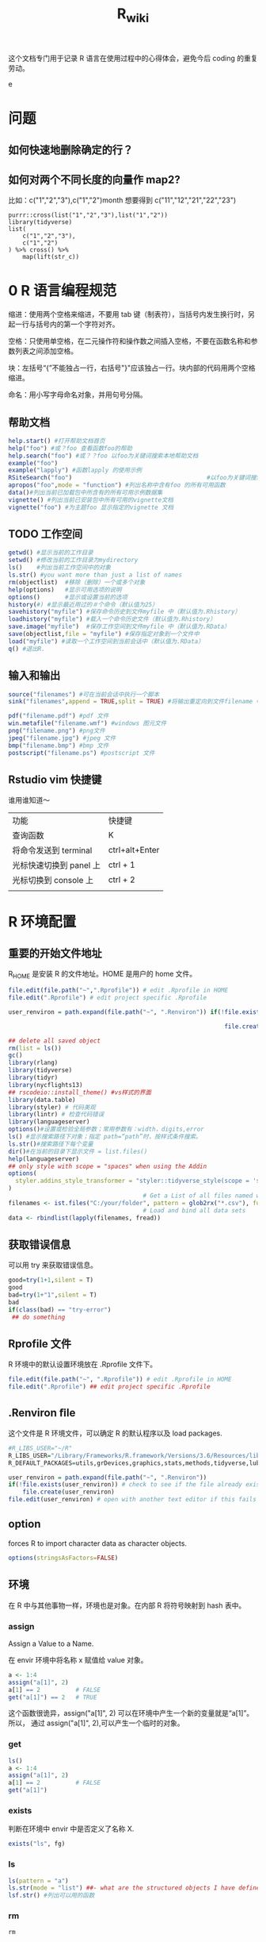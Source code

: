 #+TITLE: R_wiki
#+OPTIONS: TeX:t LaTeX:t TOC:nil
#+latex_class: article
#+latex_compiler: xelatex
#+OPTIONS: author:nil email:nil creator:nil timestamp:nil html-postamble:nil

#+begin_quot
这个文档专门用于记录 R 语言在使用过程中的心得体会，避免今后 coding 的重复劳动。
#+end_quote

* 问题
** 如何快速地删除确定的行？
** 如何对两个不同长度的向量作 map2?
比如：c("1","2","3"),c("1","2")month 想要得到 c("11","12","21","22","23")

#+begin_src R ::results output graphics :file fig_1.png :exports both
  purrr::cross(list("1","2","3"),list("1","2"))
  library(tidyverse)
  list(
      c("1","2","3"),
      c("1","2")
  ) %>% cross() %>%
      map(lift(str_c))
#+end_src

* 0 R 语言编程规范

缩进：使用两个空格来缩进，不要用 tab 键（制表符），当括号内发生换行时，另起一行与括号内的第一个字符对齐。

空格：只使用单空格，在二元操作符和操作数之间插入空格，不要在函数名称和参数列表之间添加空格。

块：左括号“{”不能独占一行，右括号"}"应该独占一行。块内部的代码用两个空格缩进。

命名：用小写字母命名对象，并用句号分隔。

** 帮助文档
#+BEGIN_SRC R :exports both :results graphics :file ./fig_1.png
  help.start() #打开帮助文档首页
  help("foo") #或？foo 查看函数foo的帮助
  help.search("foo") #或？？foo 以foo为关键词搜索本地帮助文档
  example("foo")
  example("lapply") #函数lapply 的使用示例
  RSiteSearch("foo")                                      #以foo为关键词搜索在线文档和邮件
  apropos("foo",mode = "function") #列出名称中含有foo 的所有可用函数
  data()#列出当前已加载包中所含有的所有可用示例数据集
  vignette() #列出当前已安装包中所有可用的vignette文档
  vignette("foo") #为主题foo 显示指定的vignette 文档
#+END_SRC

** TODO 工作空间

#+BEGIN_SRC R :exports both :results graphics :file ./fig_1.png
getwd() #显示当前的工作目录
setwd() #修改当前的工作目录为mydirectory
ls()    #列出当前工作空间中的对象
ls.str() #you want more than just a list of names
rm(objectlist)  #移除（删除）一个或多个对象
help(options)   #显示可用选项的说明
options()       #显示或设置当前的选项
history(#) #显示最近用过的＃个命令（默认值为25）
savehistory("myfile") #保存命令历史到文件myfile 中（默认值为.Rhistory）
loadhistory("myfile") #载入一个命令历史文件（默认值为.Rhistory）
save.image("myfile")  #保存工作空间到文件myfile 中（默认值为.RData）
save(objectlist,file = "myfile") #保存指定对象到一个文件中
load("myfile") #读取一个工作空间到当前会话中（默认值为.RData）
q() #退出R.
#+END_SRC

** 输入和输出
#+BEGIN_SRC R :exports both :results graphics :file ./fig_1.png
source("filenames") #可在当前会话中执行一个脚本
sink("filenames",append = TRUE,split = TRUE) #将输出重定向到文件filename 中，如果文件已经存在，则它的内容将被覆盖，使用参数append=TRUE 可以将文本追加到文件后，而不是覆盖它，参数split=TRUE 可将输出同时发送到屏幕和输出文件中。

pdf("filename.pdf") #pdf 文件
win.metafile("filename.wmf") #windows 图元文件
png("filename.png") #png文件
jpeg("filename.jpg") #jpeg 文件
bmp("filename.bmp") #bmp 文件
postscript("filename.ps") #postscript 文件
#+END_SRC

** Rstudio vim 快捷键
谁用谁知道～

| 功能                    | 快捷键         |
| 查询函数                | K              |
| 将命令发送到 terminal   | ctrl+alt+Enter |
| 光标快速切换到 panel 上 | ctrl + 1       |
| 光标切换到 console 上   | ctrl + 2       |
|                         |                |

* R 环境配置
** 重要的开始文件地址
 R_HOME 是安装 R 的文件地址。HOME 是用户的 home 文件。
 #+begin_src R :results output graphics :file fig_1.png :exports both
   file.edit(file.path("~",".Rprofile")) # edit .Rprofile in HOME
   file.edit(".Rprofile") # edit project specific .Rprofile
 #+end_src

 #+begin_src R :results output graphics :file fig_1.png :exports both
   user_renviron = path.expand(file.path("~", ".Renviron")) if(!file.exists(user_renviron)) # check to see if the file already exists

                                                                file.create(user_renviron) file.edit(user_renviron) # open with another text editor if this fails
 #+end_src

 #+BEGIN_SRC R :exports both :results graphics :file ./fig_1.png
   ## delete all saved object
   rm(list = ls())
   gc()
   library(rlang)
   library(tidyverse)
   library(tidyr)
   library(nycflights13)
   ## rscodeio::install_theme() #vs样式的界面
   library(data.table)
   library(styler) # 代码美观
   library(lintr) # 检查代码错误
   library(languageserver)
   options()#设置或检验全局参数；常用参数有：width，digits,error
   ls() #显示搜索路径下对象；指定 path=“path”时，按样式条件搜索。
   ls.str()#搜索路径下每个变量
   dir()#在当前的目录下显示文件 = list.files()
   help(languageserver)
   ## only style with scope = "spaces" when using the Addin
   options(
     styler.addins_style_transformer = "styler::tidyverse_style(scope = 'spaces')"
   )
                                         # Get a List of all files named with a key word, say all `.csv` files
   filenames <- ist.files("C:/your/folder", pattern = glob2rx("*.csv"), full.names = TRUE)
                                         # Load and bind all data sets
   data <- rbindlist(lapply(filenames, fread))
 #+END_SRC
** 获取错误信息
可以用 try 来获取错误信息。
 #+begin_src R :results output graphics :file fig_1.png :exports both
   good=try(1+1,silent = T)
   good
   bad=try(1+"1",silent = T)
   bad
   if(class(bad) == "try-error")
    ## do something
 #+end_src
** Rprofile 文件
R 环境中的默认设置环境放在 .Rprofile 文件下。
#+begin_src R :results output graphics :file fig_1.png :exports both
  file.edit(file.path("~", ".Rprofile")) # edit .Rprofile in HOME
  file.edit(".Rprofile") ## edit project specific .Rprofile
#+end_src
** .Renviron ﬁle
这个文件是 R 环境文件，可以确定 R 的默认程序以及 load packages.
#+begin_src R :results output graphics :file fig_1.png :exports both
  #R_LIBS_USER="~/R"
  R_LIBS_USER="/Library/Frameworks/R.framework/Versions/3.6/Resources/library"
  R_DEFAULT_PACKAGES=utils,grDevices,graphics,stats,methods,tidyverse,lubridate,vctrs
#+end_src

  #+begin_src R :results output graphics :file fig_1.png :exports both
    user_renviron = path.expand(file.path("~", ".Renviron"))
    if(!file.exists(user_renviron)) # check to see if the file already exists
        file.create(user_renviron)
    file.edit(user_renviron) # open with another text editor if this fails
  #+end_src
** option
forces R to import character data as character objects.
   #+begin_src R :results output graphics :file fig_1.png :exports both
     options(stringsAsFactors=FALSE)
   #+end_src
** 环境
在 R 中与其他事物一样，环境也是对象。在内部 R 将符号映射到 hash 表中。
*** assign
Assign a Value to a Name.

在 envir 环境中将名称 x 赋值给 value 对象。

#+begin_src R :results output graphics :file fig_1.png :exports both
  a <- 1:4
  assign("a[1]", 2)
  a[1] == 2          # FALSE
  get("a[1]") == 2   # TRUE
#+end_src

这个函数很诡异，assign("a[1]", 2) 可以在环境中产生一个新的变量就是“a[1]”。 所以，
通过 assign("a[1]", 2),可以产生一个临时的对象。

*** get

    #+begin_src R :results output graphics :file fig_1.png :exports both
      ls()
      a <- 1:4
      assign("a[1]", 2)
      a[1] == 2          # FALSE
      get("a[1]")
    #+end_src

*** exists
判断在环境中 envir 中是否定义了名称 X.

#+begin_src R :results output graphics :file fig_1.png :exports both
exists("ls", fg)
#+end_src

*** ls

#+begin_src R :results output graphics :file fig_1.png :exports both
ls(pattern = "a")
ls.str(mode = "list") ##- what are the structured objects I have defined?
lsf.str() #列出可以用的函数
#+end_src

*** rm

#+begin_src R :results output graphics :file fig_1.png :exports both
rm
#+end_src

*** find
可以在现有的 package 中查询函数名称。

#+begin_src R :results output graphics :file fig_1.png :exports both
  find("dotplot")
                                        #> [1] "package:lattice"
#+end_src

*** brew
下面这个函数让你知道 R session 所有信息。
    #+begin_src R ::results output graphics :file fig_1.png :exports both
  browseURL(paste('file://',file.path(getwd(),'brew-test-2.html'),sep=''))
    #+end_src

* 常见 R 函数
** 显示对象个数

#+BEGIN_SRC R :exports both :results graphics :file ./fig_1.png
  x <- 1
  y <- 2
  z <- 3
  objects()
#+END_SRC
*** 搜索对象
apropos() 函数可以在全局环境空间中搜索所有可用对象。当不能确切想起函数名称时，这个函数特别有用。

#+begin_src R :results output graphics :file fig_1.png :exports both
apropos("str_")
#+end_src

dir() 函数可以列出一个目录下的所有文件。dir() 函数的 pattern 参数可以是一个正则
表达式，此时它只返回与这个模式相匹配的文件名。
#+begin_src R :results output graphics :file fig_1.png :exports both
dir(pattern = "\\.Rmd$")
#+end_src
** 对象大小
   #+begin_src R :results output graphics :file fig_1.png :exports both
     format(object.size(df), units = "KB")
     #[1] "1.3 Kb"
   #+end_src

** 删除某个对象

   #+BEGIN_SRC R :exports both :results graphics :file ./fig_1.png
     rm(x)
     objects()
   #+END_SRC

** 向环境中添加/删除对象

#+BEGIN_SRC R :exports both :results graphics :file ./fig_1.png
     attach() #将数据框添加到R 的搜索路径中
     detach(name,pos = 2,unload = FALSE)
detach("package:tidyverse",unload = TRUE) #unload the package.
#+END_SRC

** 捕获错误

   #+BEGIN_SRC R :exports both :results graphics :file ./fig_1.png
     res <- try({x <- 1},silent = TRUE)
     res
     res <- try({open("file that doesn't exist")},silent = TRUE)
     res
   #+END_SRC

** 改变其他环境

*** 用户目录

    #+begin_src R :results output graphics :file fig_1.png :exports both
      normalizePath('~') #显示用户目录
    #+end_src

 <<-操作符，var <<- value。它会使解释器首先在当前环境中检索寻找符号 var。如果解释器无法在当前环境中找到符号 var，那么接下来就会在父环境中继续寻找。解释器将这样递归地在各个环境中寻找直到找到该符号或达到全局环境。

 #+BEGIN_SRC R :exports both :results graphics :file ./fig_1.png
   rm(x)
   doesnt.assign.x <- function(i) {x <- i}
   doesnt.assign.x(4)
   x
   assign.x <- function(i){x <<- i}
   assign.x(4)
   x
 #+END_SRC

** namespace 概念
命名空间（NAMESPACE）是 R 包管理包内对象的一个途径，它可以控制哪些 R 对象是对用户可见的，哪些对象是从别的包导入（import），哪些对象从本包导出（export）。为什么要有这么个玩意儿存在？主要是为了更好管理你的一堆对象。写 R 包时，有时候可能会遇到某些函数只是为了另外的函数的代码更短而从中抽象、独立出来的，这些小函数仅仅供你自己使用，对用户没什么帮助，他们不需要看见这些函数，这样你就可以在包的根目录下创建一个 NAMESPACE 文件，里面写上 export(函数名)来导出那些需要对用户可见的函数。自 R 2.14.0 开始，命名空间是 R 包的强制组成部分，所有的包必须有命名空间，如果没有的话，R会自动创建。

前面我们也提到 DESCRIPTION 文件中有 Imports 一栏，这里设置的包通常是你只需要其部分功能的包，例如我只想在我的包中使用 foo 包中的 bar()函数，那么 Imports 中就需要填 foo，而 NAMESPACE 中则需要写 importFrom(foo, bar)，在自己的包的源代码中则可以直接调用 bar()函数，R会从 NAMESPACE 看出这个 bar()对象是从哪里来的。

** profiling
   #+begin_src R :results output graphics :file fig_1.png :exports both
     library(profvis)
     profvis(expr = {
                                        # Stage 1: load packages
         library("rnoaa")
         library("ggplot2")
                                        # Stage 2: load and process data
         out = readRDS("data/out-ice.Rds")
         df = dplyr::rbind_all(out, id = "Year")
                                        # Stage 3: visualise output
         ggplot(df, aes(long, lat, group = paste(group, Year))) + geom_path(aes(colour = Year))
         ggsave("figures/icesheet-test.png")
     }, interval = 0.01, prof_output = "ice-prof")
   #+end_src
** 科学计算
   #+begin_src R :results output graphics :file fig_1.png :exports both
     x <- 1:9; names(x) <- x
     # Multiplication & Power Tables
     x %o% x
     ## 1  2  3  4  5  6  7  8  9
     ## 1 1  2  3  4  5  6  7  8  9
     ## 2 2  4  6  8 10 12 14 16 18
     ## 3 3  6  9 12 15 18 21 24 27
     ## 4 4  8 12 16 20 24 28 32 36
     ## 5 5 10 15 20 25 30 35 40 45
     ## 6 6 12 18 24 30 36 42 48 54
     ## 7 7 14 21 28 35 42 49 56 63
     ## 8 8 16 24 32 40 48 56 64 72
     ## 9 9 18 27 36 45 54 63 72 81
     outer(1:9,1:9)
   #+end_src
*** fivenum
Returns Tukey's five number summary (minimum, lower-hinge, median, upper-hinge, maximum) for the input data.

#+begin_src R :results output graphics :file fig_1.png :exports both
  fivenum(c(rnorm(100), -1:1/0))
                                        #> [1]       -Inf -0.6801212 -0.1037386  0.5176428        Inf
#+end_src

** paste
sep 用来横向拼接向量，比如把第一个向量和第二个向量按元素顺序逐对拼起来，而 collapse 是把一个向量内部所有元素按一个分隔符拼接为单个字符串。总结一下，sep 返回的仍然是一个向量，每个元素是所有向量中的相应位置上的元素拼出来的；而 collapse 把字符向量“坍缩”为一个字符串。
   #+begin_src R :results output graphics :file fig_1.png :exports both
     paste(1:3, "a")
     ## [1] "1 a" "2 a" "3 a"
     paste(1:3, "a", sep = "-")
     ## [1] "1-a" "2-a" "3-a"
     paste(letters[1:10], collapse = "~")
     ## [1] "a~b~c~d~e~f~g~h~i~j"
     paste(1:3, "a", sep = "-", collapse = "+")
     ## [1] "1-a+2-a+3-a"
   #+end_src
** cat
Concatenate and Print.
#+begin_src R :results output graphics :file fig_1.png :exports both
  iter <- stats::rpois(1, lambda = 10)
  ## print an informative message
  cat("iteration = ", iter <- iter + 1, "\n") %>% str()
                                        #> iteration =  13
                                        #>  NULL
#+end_src
** as.POSIXct

   #+begin_src R :results output graphics :file fig_1.png :exports both
     as.character("1998-03-16", format='%m/%d/%Y')
                                        #> [1] "1998-03-16"
     x <- as.POSIXct(c('1998-03-16', '2015-11-22'))
     as.character(x)
                                        #> [1] "1998-03-16" "2015-11-22"
     as.character(x, format='%Y.%m.%d')
                                        #> [1] "1998.03.16" "2015.11.22"
     as.character("1998-03-16", format='%m/%d/%Y')
                                        #> [1] "1998-03-16"
     x <- as.POSIXct('1998-03-16 13:15:45')
     as.character(x)
                                        #> [1] "1998-03-16 13:15:45"
     as.character(x, format='%H:%M:%S')
                                        #> [1] "13:15:45"
   #+end_src
** format
当向文本中插入数值时，format() 函数非常有用，可以使用这个函数来设置 digits 的数值，避免打印出不必要的小数位，还可以设置 big.mark,从而使得数值更加可读。

Date-time Conversion Functions to and from Character.
#+begin_src R :results output graphics :file fig_1.png :exports both
  format(as.POSIXct("2010-01-01"), "%Y.%m.%d")
  #[1] "2010.01.01"
#+end_src
** rep
   #+begin_src R :results output graphics :file fig_1.png :exports both
     rep(1,time=5)
                                        #> [1] 1 1 1 1 1
     rep(c(1,2), each=5)
                                        #>  [1] 1 1 1 1 1 2 2 2 2 2
   #+end_src
** seq
by
number: increment of the sequence.

length.out
desired length of the sequence. A non-negative number, which for seq and seq.int will be rounded up if fractional.
   #+begin_src R :results output graphics :file fig_1.png :exports both
     seq(0,100,by = 5)
                                        #>  [1]   0   5  10  15  20  25  30  35  40  45  50  55  60  65  70  75  80
                                        #> [18]  85  90  95 100
     seq(0,100,length.out = 5)
                                        #> [1]   0  25  50  75 100
   #+end_src
** stack
这个函数非常像 gather。
#+begin_src R :results output graphics :file fig_1.png :exports both
  f1 <- factor("a")
  f2 <- factor("b")
  combine(list(a=1, b=2))
                                        #> [1] 1 2
  stack(list(a=1, b=2))
                                        #>   values ind
                                        #> 1      1   a
                                        #> 2      2   b
#+end_src
** complete.cases
A logical vector specifying which observations/rows have no missing values across the entire sequence.
   #+begin_src R :results output graphics :file fig_1.png :exports both
     x <- airquality[, -1] # x is a regression design matrix
     y <- airquality[,  1]
     complete.cases(x)
                                        #>   [1]  TRUE  TRUE  TRUE  TRUE FALSE FALSE  TRUE  TRUE  TRUE  TRUE FALSE
                                        #>  [12]  TRUE  TRUE  TRUE  TRUE  TRUE  TRUE  TRUE  TRUE  TRUE  TRUE  TRUE
   #+end_src
** 数据精度问题

下面的问题值得注意。
   #+begin_src R :results output graphics :file fig_1.png :exports both
     0.1+0.05==0.15
                                        #> [1] FALSE
     isTRUE(all.equal(0.1+0.05, 0.15))
     #TRUE
   #+end_src
** while
while 循环重复地执行一个语句，直到条件不为真为此。
   #+begin_src R :results output graphics :file fig_1.png :exports both
     i <- 10
     while(i > 0) {
         print("Hello");
         i <- i -1
     }
                                        #> [1] "Hello"
                                        #> [1] "Hello"
                                        #> [1] "Hello"
                                        #> [1] "Hello"
                                        #> [1] "Hello"
                                        #> [1] "Hello"
                                        #> [1] "Hello"
                                        #> [1] "Hello"
                                        #> [1] "Hello"
                                        #> [1] "Hello"
   #+end_src
** setNames
   #+begin_src R :results output graphics :file fig_1.png :exports both
     setNames(1:3, c("foo", "bar", "baz"))
                                        #> foo bar baz
                                        #>   1   2   3
   #+end_src
** {(.)}
这个用法第一次看到，很迷人～

   #+begin_src R ::results output graphics :file fig_1.png :exports both
     x <- list(
         a = 1:3,
         b = letters[1:3]
     )

     y <- list(
         a = 1:3,
         c = letters[3:5]
     )

     df1 <- new_tibble(x, nrow = 3)
     df2 <- new_tibble(y, nrow = 3)

     df1 %>%
         group_by(a) %>%
         {
             left_join(
             (.) %>%
             summarise(n()),
             (.) %>%
             summarise(n_distinct(b)),
             by = "a"
             )
         }
                                        #> # A tibble: 3 x 3
                                        #>       a `n()` `n_distinct(b)`
                                        #>   <int> <int>           <int>
                                        #> 1     1     1               1
                                        #> 2     2     1               1
                                        #> 3     3     1               1
   #+end_src
** sys.call
functions to access the function call stack.
these functions provide access to environments.

这个命令对于 capture arguments 特别管用！

#+begin_src R :results output graphics :file fig_1.png :exports both
sys.call(which =  0)
#+end_src

#+begin_src R :results output graphics :file fig_1.png :exports both
  f <- function(a, b, ...) {
      mc <- as.list(sys.call())[-1]
      return(mc)
  }

  f(a = 3, c = 3)
#+end_src
** make.call

   #+begin_src R :results output graphics :file fig_1.png :exports both
     inner1 <- function(a, b, c) {
         return(a + b + c$first + c$second)
     }
     outer3 <- function(a, b, c) {
         mycall <- match.call()
         mycall[[1]] <- as.symbol("inner1") # use inner 1
         eval(mycall)
     }
     outer3(-1, 2, list(first = 3, second = 4))
   #+end_src

** range
可以看作是 min,max.
#+begin_src R :results output graphics :file fig_1.png :exports both
  df <- dplyr::tibble(
                   group = c(1:2, 1),
                   item_id = c(1:2, 2),
                   item_name = c("a", "b", "b"),
                   value1 = 1:3,
                   value2 = 4:6
               )
  df
  df %>% map_if(is.numeric, range)
  df %>%
      summarise(list(range(value1))) %>%
      unnest()
#+end_src

* 导入数据
** fread/fwrite
#+BEGIN_SRC R :exports both :results graphics :file ./fig_1.png
  library(data.table)
  modelpath <- "/home/work/rstudio-home/luyajun/project/project/juxinli_fqz"
  fread("/home/work/rstudio-home/luyajun/project/main_model_ws_cluster/rh_model/train_woe_data.csv", integer64 = "character", data.table = F)
  fwrite(app, "/home/work/rstudio-home/luyajun/mifi_model_test/model/main_model/app.csv")
  fwrite(app, sprintf("%s/dataset_sep.csv", modelpath))
  fread(sprintf("%s/dataset_sep.csv", modelpath), integer64 = "character", data.table = F)

  model_data_new %>%
      fwrite(sprintf("%s/dataset_sep.csv", modelpath))
#+END_SRC

** spark_read_parquet/spark_write_parquet

此函数可以迅速将 spark object 存储到 hdfs 上

#+BEGIN_SRC R :exports both :results graphics :file ./fig_1.png
  spark_write_parquet(sdf_data3, path = "/user/h_data_platform/platform/mifi/mifimodel_antifraud_jxl_rule_replace_br/data", mode = "overwrite") #需注意sdf_data3必须是一个spark object
  hj_parser=spark_read_parquet(sc, "hj_parser",path = sprintf("%s/hujin_parser_1017", hdfs_report_path), memory = F)
  sdf_data <- spark_read_csv(sc, "sdf_data",path = sprintf("%s/data1.csv", hdfs_report_path)) #表名应该要取
#+END_SRC

** spark_read_csv/spark_write_csv

   #+begin_src R :results output graphics :file fig_1.png :exports both
     spark_read_csv(sc, name = "sdf_ri_6_30_data", memory = F, overwrite = T, delimiter = "\t",
                    path = "/user/h_mifi/user/luyajun/data/label_6_30_reject_model/label_all_score.csv")
   #+end_src
注意在 spark_write_csv 函数中，path 是一个文件夹名称，而非文件本身名称，而且这个文件夹不能提前在 hdfs 中新建！
   #+begin_src R ::results output graphics :file fig_1.png :exports both
     df_hj_feature %>%
         sdf_repartition(1) %>%
         spark_write_csv(path = sprintf("%s/hujin_data_validate_data_1_30_20191101_20200223",hdfspath))
   #+end_src
** get_file_from_hdfs/push_file_to_hdfs
#+BEGIN_SRC R :exports both :results graphics :file ./fig_1.png
  hdfs_data_path <- "/user/h_mifi/user/luyajun/data/data/model/cluster"
  get_file_from_hdfs(sprintf("%s/train_cluster_data.csv", hdfs_data_path), modelpath)
  "/user/h_mifi/user/luyajun/data/bairong")
  #注意push_file_to_hdfs 必须这样的形式！！
  push_file_to_hdfs(sprintf("%s/model_data.csv", modelpath), "/user/h_mifi/user/luyajun/model/pboc/data/data/model_data.csv")
  ###获取hdfs数据并转换为本地数据
hdfs 被误删数据到下面这个路径去寻找!!
  /user/h_mifi/.Trash/Current/user/h_mifi/user/luyajun


  ###TODO:回头试试！！！
  mf_load_remote_to_local_cluster(hdfs_path, local_path,
                                  num_partitions = 50)
#+END_SRC
*** 读取一个文件夹下多个 csv 文件

    #+begin_src R ::results output graphics :file fig_1.png :exports both
      raw_data = bind_rows(lapply(
          list.files(path = sprintf("%s/train_data_hj_zc_um_tx_br_09m_12m", modelpath), pattern = "*.csv"),
          function(x){fread(file = sprintf("%s/train_data_hj_zc_um_tx_br_09m_12m/%s", modelpath, x) , integer64 = "character", data.table = F)}))
    #+end_src

* 数据处理
** 宽表处理
*** 常用宽表查询地址
#+BEGIN_SRC R :exports both :results graphics :file ./fig_1.png
  mf_dm_data_library()
  mf_dm_data_library() %>% pull(hdfs_path) %>% str_match("fact")
#+END_SRC

这部分因为工作原因，所以特别添加。
*** 读取 jason 数据
#+BEGIN_SRC R :exports both :results graphics :file ./fig_1.png
  hujin <- spark_read_parquet(sc, name = "hujin", path = "/user/h_mifi/user/jiyue/output_anti_fraud_blacklist_query_log", memory = F) %>% filter(date >= 20190801 & date <= 20190924 & source == 44)
  head(hujin %>% select(response),2) #快速看下jason数据结构
#+END_SRC

jason 的数据形式很像 Python 中的字典型数据。
![jason_data](img/jason_data.PNG)

#+BEGIN_SRC R :exports both :results graphics :file ./fig_1.png
  ###利用get_json_object命令完成变量提取-------------------------------
  hujin_parser <- hujin %>%
      mutate(
          xiaomi_id = get_json_object(response, "$.entity.xiaomiId"),
          create_time = get_json_object(response, "$.entity.createTime"),
          update_time = get_json_object(response, "$.entity.updateTime"),
          data = get_json_object(response, "$.entity.data")
      )
#+END_SRC

*** 利用 sparklyr 对 spark 中的 dataframe 复制行

#+BEGIN_SRC R :exports both :results graphics :file ./fig_1.png
  df_tbl %>%
      mutate(arr = explode(array(1, 1, 1))) %>%  #复制3行
      select(-arr)
                                        #or同样操作
  library(rlang)
  df_tbl %>%
      mutate(arr = !!rlang::parse_quo(
                                paste("explode(array(", paste(rep(1, 3), collapse = ","), "))")
                            )) %>% select(-arr)

                                        #参考链接 https://stackoverflow.com/questions/44530564/r-how-to-replicate-rows-in-a-spark-dataframe-using-sparklyr

#+END_SRC

*** 本地数据框转成 hdfs
#+BEGIN_SRC R :exports both :results graphics :file ./fig_1.png
  ###这个应该很快--------------------------------------------
  to_sdf(df, sc, repartition = NULL, ncores = 12, part_size = 512)
#+END_SRC

*** 本地数据转化成 h2o frame

据说这个函数比 as_h2o_frame 快很多
#+BEGIN_SRC R :exports both :results graphics :file ./fig_1.png
  my_as_h2o_frame(df, use_parquet = F)
#+END_SRC

*** sdf_solidate
#+BEGIN_SRC R :exports both :results graphics :file ./fig_1.png
  ##saves an sdf to a parquet on hdfs and then read it back as a new sdf. This is useful to avoid spark OOM in situations where the spark workflow is too long.
  my_sdf_solidate(sdf)
#+END_SRC

*** hdfs.load
#+BEGIN_SRC R :exports both :results graphics :file ./fig_1.png
  hdfs.load(path)#Arguments,path:an hdfs path to a .rda file
#+END_SRC

** 数据类型转换
list to matrix:注意在 list to matrix 过程中，字符型变量也会转换为数字型
#+BEGIN_SRC R :exports both :results graphics :file ./fig_1.png
  list1=data.frame(x1=c(1,2,3,3,2,1),x2=letters[1:6])
  list2mat <- function(data){
    output <- matrix(unlist(data), ncol = dim(data)[2])
    return(output)
  }
  list2mat(list1)
  data.matrix(list1)
#+END_SRC

***  数据切分
可以利用 purrr 包进行数据切分。
#+BEGIN_SRC R :exports both :results graphics :file ./fig_1.png
  ins
  typeof(mtcars$gear)
  mtcars %>%
    split(.$cyl)
#+END_SRC

***  重塑数据(reshape data)
melt:这个函数可以将 data.frame 数据拉直
tibble:构建一个数据框
gather：可以将多列原始数据进行合并，按照一定组名，这样可以更好 ggplot2
spread：将一列数据分割成多列，多用于 char 型数据
unite:是 spread 的逆操作，可以将多个序列连接起来

#+BEGIN_SRC R :results output graphics :file fig_1.png :exports both
  #ggplot::results output graphics,plot::results graphics
ceshi <- tibble(a = 1:3, b = 4:6) # 构建一个数据框
ceshi
melt(ceshi) # 将数据框拉直
melt(smiths)
dcast(smiths, time + subject ~ .)
stocks <- tibble(
  time = as.Date("2009-01-01") + 0:9,
  X = rnorm(10, 0, 1),
  Y = rnorm(10, 0, 2),
  Z = rnorm(10, 0, 4)
)
##这里变量的值是一个维度，把值全部拉直
head(stocks)
s <- gather(stocks, "stock", "price", -time) # 这里 stock 涉及了组，也就是 key，price 是值,value
  head(s)

more example

## Section:如果数据长度一样
################################################
score <- data.frame(score1 = c(1, 2, 3), score2 = c(2, 3, 4))
melt(score, measured = c("score1", "score2"))
gather(score, "score", "value") # 这样就能实现分组
score <- list(score1 = c(1, 2, 3), score2 = c(2, 3, 4, 5))
score <- data.frame(score1 = c(1, 2, 3, NA), score2 = c(2, 3, 4, 5))
###列的合并--------------------------
# 合并列
## unite()直接使用列名即可，unite_()需要在列名两边使用引号
iris %>% head
#构造了一个新的变量 unite_sepal，根据 sepal.length，Sepal.Width 两个变量进行合并
demo <- iris %>%
  unite(unite_sepal, Sepal.Length, Sepal.Width, sep="_", remove=TRUE) %>%
  unite_("unite_petal", c("Petal.Length", "Petal.Width"), sep="_", remove=TRUE)
#separate 是 unite 的逆操作
demo %>%
  separate(unite_sepal, c("Sepal.Length", "Sepal.Width"), sep="_") %>%
  separate_("unite_petal", c("Petal.Length", "Petal.Width"), sep="_")
## Section:如果数据长度不相同
################################################
library(rowr)
score <- cbind.fill(score1 = c(1, 2, 3), score2 = c(2, 3, 4, 5), fill = NA)
colnames(score) <- c("score1", "score2")
a <- gather(score, "score", "value") # 这样就能实现分组
a %<>% as.tibble()
str(a)
head(a)
ggplot(a, aes(x = score, y = value, colour = score)) + geom_point(aes(score, value))
stroms <- tibble(date=c("2019,01,01"))
tidyr::separate(stroms,date,c("y","m","d"))

s %>%
  separate(price, c("stock", "price"))
gather()
separate()
df <- data.frame(x = c(NA, "a.b", "a.d", "b.c"))
head(df)
df %>% separate(x, c("A", "B")) # 将字符分隔开了

df <- data.frame(x = c("a:1", "a:2", "c:4", "d", NA))
df %>%
  separate(x, c("key", "value"), ":") %>%
  str()
df %>%
  separate(x, c("key", "value"), ":", convert = TRUE) %>%
  str()

df <- expand_grid(x = c("a", NA), y = c("b", NA))
df

df %>% unite("z", x:y, remove = FALSE)

# Implicit missings ---------------------------------------------------------
df <- tibble(
  year    = c(2010, 2010, 2010, 2010, 2012, 2012, 2012),
  qtr     = c(   1,    2,    3,    4,    1,    2,    3),
  return = rnorm(7)
)
df %>% expand(year, qtr)
df %>% expand(year = 2010:2012, qtr) #加了一年的数据
df %>% expand(year = full_seq(year, 1), qtr)
df %>% complete(year = full_seq(year, 1), qtr) #相当于对原有数据做了扩充
full_seq(c(2010,2010,2011),1) #相当于去重了
# You can also choose to fill in missing values
df <- tibble(
  group = c(1:2, 1),
  item_id = c(1:2, 2),
  item_name = c("a", "b", "b"),
  value1 = 1:3,
  value2 = 4:6
)
df
df %>% nesting(item_id)
df %>% complete(group, nesting(item_id, item_name))
df %>% complete(group, nesting(item_id, item_name), fill = list(value1 = 0))
###啥叫 nest?--------------------------
df <- tibble(x = c(1, 1, 1, 2, 2, 3), y = 1:6, z = 6:1)
df
# Note that we get one row of output for each unique combination of
# non-nested variables
#这个操作是把两个变量数据连接成 list 类型，把 x 作了去重处理，留下了 y 和 z 的信息
(df %>% nest(data = c(y, z)))$data
# chop does something similar, but retains individual columns
(df %>% chop(c(y, z)))$z
# use tidyselect syntax and helpers, just like in dplyr::select()
# one_of("")是可以替换 select 的功能
(df %>% nest(data = one_of("y", "z")))$data
iris %>% select(Species) %>% unique()
(iris %>% nest(data = -Species))$data #可以将数据按照一个类别进行分组
iris %>%
  nest(petal = starts_with("Petal"), sepal = starts_with("Sepal"))
iris %>%
  nest(width = contains("Width"), length = contains("Length"))
# Nesting a grouped data frame nests all variables apart from the group vars
fish_encounters %>%
  group_by(fish) %>%
  nest()
# Nesting is often useful for creating per group models
mtcars %>%
  group_by(cyl) %>%
  nest() %>%
  mutate(models = lapply(data, function(df) lm(mpg ~ wt, data = df)))
# unnest() is primarily designed to work with lists of data frames
df <- tibble(
  x = 1:3,
  y = list(
    NULL,
    tibble(a = 1, b = 2),
    tibble(a = 1:3, b = 3:1)
  )
)
df
df %>% unnest(y)
df %>% unnest(y, keep_empty = TRUE)
# You can unnest multiple columns simultaneously
df <- tibble(
  a = list(c("a", "b"), "c"),
  b = list(1:2, 3),
  c = c(11, 22)
)
df %>% unnest(c(a, b))
# Compare with unnesting one column at a time, which generates
                                        # the Cartesian product
df %>% unnest(a) %>% unnest(b)
df %>% unnest(a)

#+END_SRC

***  非标准计算

流程：read-eval-print 是读入文本，然后进行解析，然后求值，最后打印，这个就是我们日常看到的命令行操作。

- 语法解析：substitute(), parse(), deparse()
- 表达式构造：quote()
- 表达式求值：eval(), source()
- 表达式：expression()

**** Base 包
***** parse
parse 主要负责把字符解析为 R 语言表达式。表达式是可以被求值的代码。
在 R 中解析有三种不同的变种：

- the read-eval-print loop
- parsing of text files
- parsing of character strings

#+BEGIN_SRC R :results output graphics :file fig_1.png :exports both
  #ggplot::results output graphics,plot::results graphics
parse(text = "1+2")
parse(text = "1+2") %>% class
#+END_SRC

***** deparse
和 parse 相反，deparse 是把 R 表达式逆解析为字符。

#+BEGIN_SRC R :exports both :results graphics :file ./fig_1.png
deparse(1+1=2)
#+END_SRC

***** quote
quote 则是用于捕捉未计算的表达式。

#+BEGIN_SRC R :exports both :results graphics :file ./fig_1.png
quote(1+2)
quote(1+2) %>% typeof
                                        #  "language"
#+END_SRC

***** eval
quote 是捕捉表达式，不进行计算（求值），将由 eval 来完成对表达式进行计算（求值）。

#+BEGIN_SRC R :exports both :results graphics :file ./fig_1.png
eval(quote(1+2))
#+END_SRC

一般是用 parse 从字符串（或者是硬盘上的文件）解析成一个 expression 对象，是表达式列表，不是一个表达式。
#+BEGIN_SRC R :exports both :results graphics :file ./fig_1.png
eval(parse(text = "1+2"))
#+END_SRC

表达式的操作和计算
在 eval 遇到未定义的变量时首先是全局环境，如果有指定环境，则进入指定环境找，还会根据需要找到子环境的父环境中去。
#+BEGIN_SRC R :exports both :results graphics :file ./fig_1.png
  q <- quote(1+2)
  q
  as.list(q)
                                        #下面可以操作这个表达式，变成1-2
  q[[1]]
  q[[1]] <- `-`
  q
  eval(q)
                                        #下面操作可以变成1*2
  q[[1]] <- quote(`*`)

  eval(quote(1+a)) #如果被计算对象没有找到，那么计算就会出错
  a <- 2
  eval(quote(1+a))
                                        #即使变量是存在的，但是如果变量换了新环境，直接计算也是错误的
  new <- new.env()
  new$b <- 2
  eval(quote(1+b))
                                        # Error in eval(quote(1 + b)) : object 'b' not found
  eval(quote(1+b),envir = new)
                                        #父环境与子环境
  son <- new.env(parent = new)
  son$c <- 3
  eval(quote(1+b+c)) #Error in eval(quote(1 + b + c)) : object 'b' not found
  eval(quote(1+b+c),envir = new) #Error in 1 + b + c : non-numeric argument to binary operator
  eval(quote(1+b+c),envir = son)

#+END_SRC

more example

#+BEGIN_SRC R :exports both :results graphics :file ./fig_1.png
  rm(list = ls())
  a1 <- quote(mean(mtcars$wt))
  a1 #mean(mtcars$wt)
  a2 <- expression(mean(mtcars$wt))
  a2 #expression(mean(mtcars$wt))
  a3 <- parse(text = "mean(mtcars$wt)")
  a3 #expression(mean(mtcars$wt))
  all.equal(a1,a2)
                                        #[1] "Modes of target, current: call, expression"
  #[2] "target, current do not match when deparsed"
  all.equal(a1,a3)
  all.equal(a2,a3)# [1] "Attributes: < target is NULL, current is list >"
                                        #[2] "current is not list-like"
a3[1]
  a3[[1]]
  all.equal(a1,a3[[1]])
                                        #对表达式进行求值
  eval(a1)
  eval(a2)
  eval(a3)
  deparse(a1) #"mean(mtcars$wt)"
  deparse(a2)
  deparse(a3)
#+END_SRC

先看一个例子：
#+BEGIN_SRC R :results output graphics :file fig_1.png :exports both
  #ggplot::results output graphics,plot::results graphics
  library(magrittr)
  df <- tibble(x = 1:3, y = 3:1)
  filter(df, x == 1)
  my_var <- x                                        #> Error in eval(expr, envir, enclos): object 'x' not found
  filter(df, my_var == 1)
                                        #> Error: object 'my_var' not found
#+END_SRC

明明 my_var 是 x，但是 filter 就是不起作用。再举一个例子：

#+BEGIN_SRC R :results output graphics :file fig_1.png :exports both
  #ggplot::results output graphics,plot::results graphics
  greet <- function(name) {
    "How do you do, name?"
  }
  greet("Hadley") #这个 name 变量不起作用
#+END_SRC

#+BEGIN_SRC R :results output graphics :file fig_1.png :exports both
  #ggplot::results output graphics,plot::results graphics
  mutate_y <- function(df) {
    mutate(df, y = a + x)
  }
  df1 <- tibble(x = 1:3)
  a <- 10
  mutate_y(df1)
#+END_SRC

近期在做聚信力多头规则替换时，发现此方法可以解决 fro 循环问题，真的十分方便。
#+BEGIN_SRC R :exports both :results graphics :file ./fig_1.png
  sdf_first_provider_mean_score <- eval(parse(text=paste0("list(", paste0("sdf_data_provider %>% select(time, first_provider_name,second_provider_name,score) %>%filter(time==",date,") %>% mutate(score=as.numeric(score)) %>% group_by(first_provider_name) %>% summarise(mean_score_",str_sub(date,5,8),"=mean(score,na.rm = TRUE)%>% round(3))",collapse = ','),paste0(")"))))

  ## 可以配合seq进行使用可以处理vector类型数据，以达到for循环的效果
  first_provider_mean_score_left_join <- eval(parse(text=paste0(paste0("sdf_first_provider_mean_score[[1]]"), paste0(" %>% left_join(sdf_first_provider_mean_score[[",seq(2,length(date)),"]],by = 'first_provider_name')") %>% paste(collapse = "")))) %>% my_sdf_collect()
#+END_SRC
一般情况下，上述查询语句的等价于下面查询语句，可以看出真的很长。
#+BEGIN_SRC R :exports both :results graphics :file ./fig_1.png
# first_provider_score_mean <- data.frame(
#   sdf_data_provider %>% select(time, first_provider_name,second_provider_name,score) %>%
#   filter(time=="20191203") %>%
#   mutate(score=as.numeric(score)) %>%
#   group_by(first_provider_name) %>%
#   summarise(mean_score_12_03=mean(score,na.rm = TRUE)%>% round(3)),
#   sdf_data_provider %>% select(time, first_provider_name,second_provider_name,score) %>%
#   filter(time=="20191204") %>%
#   mutate(score=as.numeric(score)) %>%
#   group_by(first_provider_name) %>%
#   summarise(mean_score_12_04=mean(score,na.rm = TRUE)%>% round(3)),
#   sdf_data_provider %>% select(time, first_provider_name,second_provider_name,score) %>%
#   filter(time=="20191205") %>%
#   mutate(score=as.numeric(score)) %>%
#   group_by(first_provider_name) %>%
#   summarise(mean_score_12_05=mean(score,na.rm = TRUE)%>% round(3)),
#   sdf_data_provider %>% select(time, first_provider_name,second_provider_name,score) %>%
#   filter(time=="20191206") %>%
#   mutate(score=as.numeric(score)) %>%
#   group_by(first_provider_name) %>%
#   summarise(mean_score_12_06=mean(score,na.rm = TRUE)%>% round(3)),
#   sdf_data_provider %>% select(time, first_provider_name,second_provider_name,score) %>%
#   filter(time=="20191207") %>%
#   mutate(score=as.numeric(score)) %>%
#   group_by(first_provider_name) %>%
#   summarise(mean_score_12_07=mean(score,na.rm = TRUE)%>% round(3))) %>% select(first_provider_name,mean_score_12_03,mean_score_12_04,mean_score_12_05,mean_score_12_06,mean_score_12_07)
#+END_SRC
**** tidyeval
***** quo
主要是为了方便传递表达式，更好地写函数。
比如，有一个场景：给一个数据集 df,对指定变量 a 进行分组，然后对指定变量 b 进行求均值。如果这个场景只是出现一次，那么写几行命令实现一下需求就跳过去了。如果在分析中多次遇到这一场景，那么这个时候最好的办法就是写一个 group_mean 函数，在需要的时候就可以直接调用，简洁，易读，减少代码的复制粘贴。

Quosure- an expression that has been saved with on environment.a quosure can be evalued an expression that with on environment.

#+BEGIN_SRC R :results output graphics :file fig_1.png :exports both
  #ggplot::results output graphics,plot::results graphics
  a <- 1
  b <- 2
q <- quo(a+b)
  q
  qs <- quos(a,b)
  rlang::parse_expr(a)
  group_mean <- function(data,group_var,mean_var,varnames){
      data %>%
          group_by(!!group_var) %>%
          summarise(!!varnames :=mean(!!mean_var))
  }

  group_mean(data=mtcars,
             group_var=quo(cyl),
             mean_var=quo(mpg),
             varnames="mpg")

#+END_SRC

!!是表示 *立即对表达式求值，* 与 quo 搭配使用。使用 rlang 非标准计算涉及到＝时需要写成:=。在调用 group_mean 时还需要写 quo,这个看起来比较麻烦，不够简洁。可以利用 enquo 重新定义这个函数。

The bang-bang operator \(!!\) forces a single object. One common case for \(!!\) is to substitute an
environment-variable (created with \(<-)\) with a data-variable (inside a data frame).也就是说!!varnames 会提醒 R 替换数据变量，变成环境变量。

!!(bang-bang) 主要作用是 unquote a single argument in a function call.

#+begin_src R :results output graphics :file fig_1.png :exports both
  a <- sym("y")
  b <- 1
  expr(f(!!a, !!b))
                                        #> f(y, 1)
#+end_src

#+BEGIN_SRC R :exports both :results graphics :file ./fig_1.png
  second_provider_mean_score_date <- function(date,varnames){
  data_provider %>% select(time, first_provider_name,second_provider_name,score) %>%
  filter(time==date) %>%
  mutate(score=as.numeric(score)) %>%
  group_by(second_provider_name) %>%
  summarise(!!varnames:=mean(score,na.rm = TRUE))
}
slist <- list()
for(i in 1:5){
slist[[i]]<- second_provider_mean_score_date(date[i],paste0("mean_score_",date[i]))
}
slist[[1]] %>%
  left_join(
  slist[[2]],by = "second_provider_name"
)%>% left_join(
  slist[[3]],by = "second_provider_name"
)%>% left_join(
  slist[[4]],by = "second_provider_name"
)%>% left_join(
  slist[[5]],by = "second_provider_name"
  ) %>% as.data.frame() %>% group_by(mean_score_20191205)%>% arrange(desc(mean_score_20191205))%>% kable(caption = "2019年12月3日至7日second_provider各渠道人群score均值变化情况")
#+END_SRC
#+BEGIN_SRC R :exports both :results graphics :file ./fig_1.png
group_mean <- function(data,group_var,mean_var,varnames){
group_var_e <- enquo(group_var)
mean_var_e <- enquo(mean_var)
  data %>%
      group_by(!!group_var_e) %>%

          summarise(!!varnames :=mean(!!mean_var_e))
  }
  group_mean(data=mtcars,
             group_var=cyl,
             mean_var=mpg,
             varnames="mpg")
#+END_SRC
#+BEGIN_SRC R :exports both :results graphics :file ./fig_1.png
library(dplyr)
var=sym("height")
var %>% typeof()
#var <- parse(text = "height")
starwars %>%
    summarise(avg = mean(!!var,na.rm = TRUE))
#+END_SRC
The big-bang operator !!! forces-splice a list of objects.

#+BEGIN_SRC R :exports both :results graphics :file ./fig_1.png
vars <- syms(c("height", "mass"))

# Force-splicing is equivalent to supplying the elements separately
starwars %>% select(!!!vars)
starwars %>% select(height, mass)
#+END_SRC

***** parse_expr()
rlang::parse_expr() convert a string to an expression.
parse_exprs 是 parse_expr 的加强版，可以处理多个字符串。在 eval_tidy 函数之外，还有轻量级的 eval,就是 eval_bare.
两个函数差别不大，eval_bare 不能接收数据，eval_tidy 可以接收数据。

#+BEGIN_SRC R :results output graphics :file fig_1.png :exports both
 #ggplot::results output graphics,plot::results graphics
 library(rlang)
 library(dplyr)
  e <- parse_expr("a+b")
  parse_expr("mean(mtcars$wt)") %>% eval_tidy()
  parse_exprs("mean(mtcars$wt); mean(mtcars$am)") %>% eval_tidy()
  parse_expr("mean(mtcars$wt)") %>% eval_bare() #如果不涉即新的数据，就可以使用eval_bare,如果需要用到数据，那么就需要用eval_tidy 进行求值
  parse_expr("mean(wt)") %>% eval_tidy(data=mtcars)
 parse_expr("mean(wt)") %>% eval_bare() #Error in mean(wt) : 找不到对象'wt'
 #+END_SRC

***** exec

To call a function with arguments stored in a list (if the function doesn't support dynamic dots). Splice the list of arguments with !!!.

#+BEGIN_SRC R :exports both :results graphics :file ./fig_1.png
 args <- list(x=c(1:10,100,NA),na.rm = TRUE)
 args
  exec("mean",!!!args)
  fs <- list(a = function()"a",b = function()"b")
fs
  lapply(fs,exec)
                                        # Compare to do.call it will not automatically inline expressions
                                        # into the evaluated call.
  x <- 10
  args <- exprs(x1 = x+1,x2 = x*2)
  exec(list,!!!args)
  do.call(list,args) #可以看出do.call 直接可以给出变量数值
  f <- disp~cyl
  exec("lm",f,data = mtcars)
#+END_SRC

***** f_rhs
f_rhs extracts the righthand side, f_lhs extracts the lefthand side, and f_env extracts the environment. All functions throw an error if f is not a formula.

#+BEGIN_SRC R :exports both :results graphics :file ./fig_1.png
  f_rhs(~ 1 + 2 + 3)
                                        #> 1 + 2 + 3
  f_rhs(~ x)
  #> x
  f_rhs(~ "A")
                                        #> [1] "A"
  f_rhs(1 ~ 2)
                                        #> [1] 2

  f_lhs(~ y)
  f_lhs(x ~ y)
  f_env(~ x)
#+END_SRC

***** expr_text()
expr_text() turns the expression into a single string, which might be multi-line.
#+BEGIN_SRC R :exports both :results graphics :file ./fig_1.png
fn <- function(x) expr_label(substitute(x))
fn(x:y)
                                        # Strings are encoded
expr_label("a\nb")

                                        # Names and expressions are quoted with ``
expr_label(quote(x))
                                        #> [1] "`x`"
expr_label(quote(a + b + c))


#+END_SRC

***** new_formula

#+BEGIN_SRC R :exports both :results graphics :file ./fig_1.png
  new_formula(quote(a), quote(b))
  new_formula(NULL,quote(b))
#+END_SRC

***** call2
quote function call are one of the two types of symbolic objects in r.
#+BEGIN_SRC R :results output graphics :file fig_1.png :exports both
  #ggplot::results output graphics,plot::results graphics
library(rlang)
  arg <- list(x=4,base=2)
  log(x=4,base = 2)
  call2("log",x=4,base=2)
#+END_SRC

#+BEGIN_SRC R :results output graphics :file fig_1.png :exports both
  #ggplot::results output graphics,plot::results graphics
  quo(g1)
  quo(a+b+c)
  quo("a")
  my_summarise(df,quo(g1))
  my_summarise <- function(df, group_var) {
    df %>%
      group_by(!! group_var) %>%
      summarise(a = mean(a))
  }
  df <- tibble(
    g1 = c(1, 1, 2, 2, 2),
    g2 = c(1, 2, 1, 2, 1),
    a = sample(5),
    b = sample(5)
  )
  my_summarise(df,quo(g1))#这就可以了！！！

df %>% group_by(g1) %>% summarise(mean(a))
  my_summarise(df,g1)
#+END_SRC

parse 函数用于解析文件，解析字符串就是 parse 中用 text 参数表示。deparse 是相反的，是把 R 表达式逆解析为字符。
parse: covert a string to a saved expression.

#+BEGIN_SRC R :results output graphics :file fig_1.png :exports both
  #ggplot::results output graphics,plot::results graphics
  parse(text = "1+2")
  parse(text = "1+2") %>% class()
  parse(text = "1+2") %>% typeof()
  deparse(expression(1 + 2))
#+END_SRC
quote 则是用于捕捉未计算的表达式。

#+BEGIN_SRC R :results output graphics :file fig_1.png :exports both
  #ggplot::results output graphics,plot::results graphics
  quote(1 + 2)
  quote(1 + 2) %>% typeof()
  quote(1 + 2) %>% class()
#+END_SRC

- eval 来完成对表达式进行计算（求值）

#+BEGIN_SRC R :results output graphics :file fig_1.png :exports both
  #ggplot::results output graphics,plot::results graphics
  eval(quote(1 + 2))
  eval(parse(text = "1+2"))
#+END_SRC

一般是用 parse 从字符串（或者是硬盘上的文件）解析成一个 expression 对象，是表达式列表，而后使用 eval()函数对表达式求解。

#+BEGIN_SRC R :results output graphics :file fig_1.png :exports both
  #ggplot::results output graphics,plot::results graphics
  q <- quote(1 + 2)
  q <- as.list(q)
  q <- "-"
  q
  eval(parse(q))
  q
#+END_SRC

# 3 描述性统计
## 数据值预览
```{r}
data <- data.frame(score1 = rnorm(100), score2 = rnorm(100))
head(data)
str(data)
data %>% head(10) #显示前 10 行
data %>% tail(-1) #减去第一行
data %>% tail(10) #显示后 10 行
```
## 缺失值分析
在 sparklyr 中，常用 na.replace()函数对缺失值进行插补。
#+BEGIN_SRC R :results output graphics :file fig_1.png :exports both
  #ggplot::results output graphics,plot::results graphics
data <- data.frame(score1 = c(1, 2, 3), score2 = c(2, 3, 4))
inspect_na(data) #require inspect package
###删除缺失值
data1 <- data.frame(x=c(NA,1,2))
drop_na(data1) #删除 NA 值
data <- data.frame(x=c(NA,1,2),y=c(1,2,NA))
data %>% head
## x  y
## 1 NA  1
## 2  1  2
## 3  2 NA
###drop_na--------------------------
data %>% drop_na(x,y) #只保留全为非空的数值行
data %>% drop_na(x) #删除 x 为 NA 的行
###缺失值填补--------------------------
##Currently either "down" (the default), "up", "downup" (i.e. first down and then up) or "updown" (first up and then down)
data %>% fill(x,.direction = c("updown")) #根据最靠近下面的数值来填充插补
data %>% replace_na()
?replace_na
data <- tibble(x=c(1,2,NA),y=c("a",NA,"b"))
###缺失值填充--------------------------
replace_na(data,replace = list(x=1,y="down"))
## A tibble: 3 x 2
## x y
## 1 a
## 2 down
## 1 b
df <- tibble(
  group = c(1:2, 1),
  item_id = c(1:2, 2),
  item_name = c("a", "b", "b"),
  value1 = 1:3,
  value2 = 4:6
)
###more examples--------------------------
num_mean <- mean(data$num, na.rm = TRUE)
type_mode <- as.character(data$type[which.max(table(data$type))])
data <- replace_na(data = data, replace = list(num = num_mean,
                                                 + type = type_mode))
#+END_SRC

** 单变量分析
#+BEGIN_SRC R :results output graphics :file fig_1.png :exports both
  #ggplot::results output graphics,plot::results graphics
  summary(data)                                        # return min,1st quantile,median,mean,3rd quantile, max
  library(moments)
  skewness(data) #偏度
  kurtosis(data) #峰度
  ##summary statisics
  mystats <- function(x,na.omit=FALSE){
      if(na.omit)
          x=x[!is.na(x)]
      m=mean(x)
      n=length(x)
      s=sd(x)
      skew=sum((x-m)^3/s^3)/n
      kurt=sum((x-m)^4/s^4)/n-3
      return(c(n=n,mean=m,stdev=s,skew=skew,kurtosis=kurt))
  }
  mystats(data.matrix(data))
  sapply(data, mystats) #return statstics
  library(Hmisc)
  describe(data) #可以知道缺失值
  library(pastecs)
  stat.desc(data,basic=T,desc = T,norm = T,p=0.95) #可以知道 NA 个数
  missmap(data, main = "Missing values vs observed")
  sapply(data, function(x) length(unique(x))) #
  sapply(data,function(x) sum(is.na(x))) #缺失值个数
#+END_SRC

** 多变量分析
*** 二维列联表
#+BEGIN_SRC R :results output graphics :file fig_1.png :exports both
  #ggplot::results output graphics,plot::results graphics
  ##可以生成 SAS 形式的结果
  library(gmodels)
  CrossTable(data$score1,data$score2) #生成 CrossTable
  ##dplyr 形式
  case_when(mtcars$carb <= 2 ~ "low",
            mtcars$carb > 2 ~ "high") %>% table
  ###compelete--------------------------
  ###这个函数可以快速插入几个特征,其他特征插入自然均为 0
  df <- tibble(
      group = c(1:2, 1),
      item_id = c(1:2, 2),
      item_name = c("a", "b", "b"),
      value1 = 1:3,
      value2 = 4:6
  )
  df
  df %>% complete(group, nesting(item_id, item_name)) %>% dim
  expand(mtcars, vs, cyl)#相当于 select 功能
  mtcars %>% colnames()
                                        # Only combinations of vs and cyl that appear in the data
  expand(mtcars,nesting(vs,cyl))
#+END_SRC
*** 三维列联表
#+BEGIN_SRC R :results output graphics :file fig_1.png :exports both
  #ggplot::results output graphics,plot::results graphics
  xtabs(~score1,data = data)
  ftable(xtabs(~score1,data = data))
#+END_SRC

*** 卡方独立性检验
chisq.test()函数可以对二维表的行变量和列变量进行卡方独立性检验。
探讨的是样本的行变量与列变量是相互独立的概率。如果 P 值很小，那么就会拒绝原假设，原假设是两个样本之间相互独立。

***  二变量关系
#+BEGIN_SRC R :results output graphics :file fig_1.png :exports both
  #ggplot::results output graphics,plot::results graphics
  library(car)
  states=as.data.frame(state.x77[,c("Murder","Population","Illiteracy")])
  scatterplotMatrix(states,spread=FALSE,lty.smooth=2)
#+END_SRC

* 字符型数据
** 常见函数
   #+begin_src R :results output graphics :file fig_1.png :exports both
nchar("a") #char size

   #+end_src
** 字符大小写
#+BEGIN_SRC R :results output graphics :file fig_1.png :exports both
  #ggplot::results output graphics,plot::results graphics
  x <- "Mixed cAsE 124"
  tolower(x) # 字符全部小写
  toupper(x) # 字符全部大写
#+END_SRC

** 字符串取子集
#+BEGIN_SRC R :results output graphics :file fig_1.png :exports both
  #ggplot::results output graphics,plot::results graphics
  substr("abcdef", 2, 4)
  substring("abcdef", 2,6)
  substring("abcdef", 1:6)
  substring("abcdef", 1:6, 1:6)
  str_sub("abcdef", 2, 4) #和 substr 一样的效果
  str_sub("abcdef", -3, -1) #附属表示从后往前数
  x="Sbcdef"
  str_sub(x, 1, 1) <- str_to_lower(str_sub(x, 1, 1))#可以用 str_sub()函数的赋值形式来修改字符串
  x <- c("123456789", "abcdefghijklmnopq")
  substr(x, c(2, 4), c(4, 5, 8))
  substring(x, c(2, 4), c(4, 5, 8))
#+END_SRC

*** 返回字符数
#+BEGIN_SRC R :results output graphics :file fig_1.png :exports both
  #ggplot::results output graphics,plot::results graphics
  nchar("你好吗？")
  str_length("你好吗？") #这两个函数相同
  length("你好吗？") # 字符串的长度为 1
#+END_SRC

*** 正则表达式匹配
比如：字符 a 是否包括在字符 b 中
#+BEGIN_SRC R :results output graphics :file fig_1.png :exports both
  #ggplot::results output graphics,plot::results graphics
  x <- c("apple", "banana", "pear")
  str_view(x, "an")
  grep("an",x,?an) # 返回 false，true
  grep("[pe]",x) #只要有 p/e 字符都返回 true
  a <- c("as", "abcd", "bcd", "1_bcd")
  b <- c("bcd")
  c <- c("ads")
  grepl(b, a) # 返回 false，true
  grep(b, a) # 在 x 中搜索某种模式。若 fixed=FALSE，则 pattern 为一个正则表达式，返回的是元素的位置
  grep(b, a, ?bcd) # 搜索以 bcd 结尾的字符串
  grep("A", c("b", "A", "c")) # 前一个参数是子集，后一个参数是全集
#+END_SRC

给出一个更为复杂的例子
#+BEGIN_SRC R :results output graphics :file fig_1.png :exports both
  #ggplot::results output graphics,plot::results graphics
  x <- c("a_X01", "b_X02", "c_X01")
  y <- c("a", "b")
  target <- gsub("_X[0-9]+", "", x) # 匹配 x 和 y
  intersect(y, target) # 得出和 y 相匹配的字符
#+END_SRC

涉及到具体位置的匹配可以用 regexpr、gregexpr 和 regexec 三个函数进行匹配：
#+BEGIN_SRC R :results output graphics :file fig_1.png :exports both
  #ggplot::results output graphics,plot::results graphics
  text <- c("Hellow, Adam!", "Hi, Adam!", "How are you, Adam.")
  regexpr("Adam", text) #精确返回
  gregexpr("Adam", text)#和 regexpr 一样，它 return 的是 list 型
  regexec("Adam", text)
#+END_SRC

- 锚点

锚点在正则匹配中的作用就是快速定位字母位置。使用方法是：

^从字符串开头进行匹配；$从字符串末尾进行匹配。除此之外，还有其他模式的匹配选项，包括：

\d 可以匹配任意数字；\s 可以匹配任意空白字符（如空格、制表符和换行符）；[abc]可以匹配 a、b 或 c；[^abc]可以匹配除 a、b、c 外的任意字符。想创建包含\d 或\s 的正则表达式，需要在字符串中对\进行转义，因此需要输入"\\d"或"\\s".除此之外，字符选项可以创建多个可选的模式，例如，abc|d..f 可以匹配 abc 或 deaf.

#+BEGIN_SRC R :results output graphics :file fig_1.png :exports both
  #ggplot::results output graphics,plot::results graphics
  x <- c("apple", "banana", "pear")
  str_view(x, "^a")
  str_view(x,"r$")
  str_view(x,"a$")
  y <- c("summarize","summary","rowsum")
  str_view(y,"\bsum\b")
  y <- c("summarize","summary","dsums","rowsum")
  str_view(y,"\bsum\b")
  str_view(c("grey","gray"),"gr(e|a)y")
#+END_SRC

正则表达式还有一项功能能够重复匹配字符多次
?：0次或 1 次；+：1次或多次；*：0次或多次；{n}：匹配 n 次；{n,}：匹配 n 次或更多次；{,m}：最多匹配 m 次；{n,m}：匹配 n 到 m 次。

#+BEGIN_SRC R :results output graphics :file fig_1.png :exports both
  #ggplot::results output graphics,plot::results graphics
  x <- "1888 is the longest year in Roman numerals: MDCCCLXXXVIII"
  str_view(x,"CC?")
  str_view(x,"CC+")
  str_view(x,"C[LX]+")
  str_view(x,"C{2}")
  str_view(x,"C{2,}")
  str_view(x,"C{2,3}")
#+END_SRC

默认的匹配方式是"贪婪的"：正则表达式会匹配尽量长的字符串，通过在正则表达式后面添加一个?，可以将匹配方式更改为“懒惰的”，即匹配尽量短的字符串。
#+BEGIN_SRC R :results output graphics :file fig_1.png :exports both
  #ggplot::results output graphics,plot::results graphics
  str_view(x,"C{2,3}?") #只匹配到 2 个 CC
  str_view(x,"C[LX]+?") #只匹配到 CL
  str_view(x,"^.*$")
  str_view(x,"\\{.+\\}")
  y <- "1888 is the longest year in R\\\\.w\\\\oman numerals: MDCCCLXXXVIII"
  str_view(y,"\\{.+\\}")
  str_view(y,"\\\\{2}")
#+END_SRC

*** 分组与回溯引用
括号还可以定义“分组”，可以通过回溯引用（如\1,\2）来引用这些分组。

*** 字符串替换
sub:在 x 中搜索 pattern，并以文本 replacement 将其替换。
#+BEGIN_SRC R :exports both :results graphics :file ./fig_1.png
txt <- c("The", "licenses", "for", "most", "software", "are",
         "designed", "to", "take", "away", "your", "freedom",
         "to", "share", "and", "change", "it.",
         "", "By", "contrast,", "the", "GNU", "General", "Public", "License",
         "is", "intended", "to", "guarantee", "your", "freedom", "to",
         "share", "and", "change", "free", "software", "--",
         "to", "make", "sure", "the", "software", "is",
         "free", "for", "all", "its", "users")
sub("\\s", ".", "Hello There") #将中间的空格替换成.
(ot <- sub(pattern = "[b-e]",replacement = ".", txt)) #txt中
sub(pattern = "b|e", replacement = ".", txt) #只做一次替换
gsub(pattern = "b|e", replacement = ".", txt) #把满足条件的匹配全做替换
#+END_SRC

可以利用 chartr 替换特定的字符模式
#+BEGIN_SRC R :exports both :results graphics :file ./fig_1.png
  x <- "Mixed cAsE 124"
  chartr("iXs", "why", x) # 只要x中含有"iXs"，那么就更换为"why".
  chartr("a-cX", "D-Fw", x)
#+END_SRC

*** 字符串排序
#+BEGIN_SRC R :results output graphics :file fig_1.png :exports both
  #ggplot::results output graphics,plot::results graphics
  x <- c("apple", "eggplant", "banana")
  str_sort(x, locale = "en") # 按照英语字母的顺序排序
#+END_SRC

*** 字符串拆分
在 split 处分割字符向量 x 中的元素。
#+BEGIN_SRC R :exports both :results graphics :file ./fig_1.png
  strsplit("abc", "") # 将字段分裂成"a" "b" "c"
  strsplit("a_b","_") #可以将“a_b”分拆成 “a”和“b”
#+END_SRC

*** 字符串连接
主要有三种函数可以解决这个问题：paste、str_c、sprintf、glue 四个函数。
#+BEGIN_SRC R :exports both :results graphics :file ./fig_1.png
  paste("x", 1:3, sep = "")
  paste("x-", 1:3,"-y", sep = "")
  paste("x-", c(1,NA),"-y", sep = "")
  name <- "Hadley"
  time_of_day <- "morning"
  birthday <- FALSE
  paste("Good ", time_of_day, " ", name,if (birthday) " and HAPPY BIRTHDAY",".")
  paste("Good ", time_of_day, " ", name,if (birthday) " and HAPPY BIRTHDAY",".",sep = "")
  str_c("x",1:3)
  str_c("x",1:3,sep = "")
  str_c("x-", c(1,NA),"-y", sep = "") #return "x-1-y" NA,这点和paste结果不同
  str_c("Good ", time_of_day, " ", name,if (birthday) " and HAPPY BIRTHDAY",".") #和paste相比，str_c函数默认sep=""
  str_c(c("x", "y", "z"), sep = ", ") #return "x" "y" "z"
  str_c("x", "y", "z", sep = ", ") #如果想用sep实现相同的结果，只需要把向量c()去掉
  str_c(c("x", "y", "z"), collapse = ", ") #return "x, y, z",collapse可以将字符向量合并为字符串
  typeof(sprintf("x%d", 1:16))
  d <- 1:16
  glue::glue("x{d}")
#+END_SRC

more example
#+BEGIN_SRC R :exports both :results graphics :file ./fig_1.png
  library(glue)
  name <- "Fred"
  age <- 50
  anniversary <- as.Date("1991-10-12")
  glue(
      "My name is {name},",
      " my age next year is {age + 1},",
      ' my anniversary is {format(anniversary, "%A, %B %d, %Y")}.'
  )
#+END_SRC

glue_data() 可以和 magrittr 的管道函数一起用 %>% .
#+BEGIN_SRC R :exports both :results graphics :file ./fig_1.png
mtcars %>% head
  head(mtcars) %>% glue_data("{rownames(.)} has {hp} hp")
  ## Mazda RX4 has 110 hp
  ## Mazda RX4 Wag has 110 hp
  ## Datsun 710 has 93 hp
  ## Hornet 4 Drive has 110 hp
  ## Hornet Sportabout has 175 hp
  ## Valiant has 105 hp
#+END_SRC

*** 字符串重编码

#+BEGIN_SRC R :exports both :results graphics :file ./fig_1.png
  x <- rep(1:3, 3)
  recode(x, "c(1,2)='A'; 	else='B'")
#+END_SRC

*** 字符串转为命令

试想一个应用场景就是，在作 glm 拟合时，如果变量数很多，而且只需要提取部分变量作回归，那么需要把入模的变量提取出来进行建模。这时，利用 paste 将变量连接起来就变得很重要了。

#+BEGIN_SRC R :exports both :results graphics :file ./fig_1.png
  x <- 1:10
  a <- "print(x)"
  class(a)
  eval(parse(text = a))
                                        # more example
  traindata = final_onehot_train_samples %>% select(feat_model) %>%
      bind_cols(train_test$train %>% select(label,cluster)) %>% mutate(cluster=as.factor(cluster))
  formula = eval(parse(text = paste0("label ~ 1 +", paste(vars_cv_selected %>% head(-1),collapse = " + "),"+ (1|cluster) ")))
  glmm_fit <- glmer(formula, data=traindata,nAGQ = 9,family = binomial)
#+END_SRC

*** append
#+BEGIN_SRC R :exports both :results graphics :file ./fig_1.png
  x <- 1:5
  (foo <- c(x[1], 0, x[2:5]))

  append(x, 0, after = 0) # 放在第一个元素
  append(x, 0, after = 1) # 在第一个元素之后添加0
  append(x, 0, after = 2)
#+END_SRC

*** 返回两个数据框不相同的位置
#+BEGIN_SRC R :exports both :results graphics :file ./fig_1.png
  a <- c(1, 2)
  b <- c(1, 1)
  which(a != b)
  a <- data.frame(num = 1:3, lib = letters[1:3])
  b <- data.frame(num = c(1, 2, 0), lib = letters[1:3])
  which(a != b) # 只返回一个行值
  which(a != b, arr.ind = TRUE) # 不仅返回行值，还返回列值，arr.ind参数是array indices之意，返回数据框的行列位置
#+END_SRC

*** 删掉重复行
#+BEGIN_SRC R :results output graphics :file fig_1.png :exports both
  #ggplot::results output graphics,plot::results graphics
x <- c(9:20, 1:5, 3:7, 0:8)
x
unique(x)
(xu <- x[!duplicated(x)])
#+END_SRC

*** 如何对数列（array）进行维度变换?
#+BEGIN_SRC R :results output graphics :file fig_1.png :exports both
  #ggplot::results output graphics,plot::results graphics
  x <- array(1:24, 2:4)
  x
  xt <- aperm(x, c(2, 1, 3))
  dim(x) # (2,3,4)
  dim(xt) # (3,2,4)
#+END_SRC

*** 如何对矩阵按行（列）作计算？
使用函数 apply()进行计算。
#+BEGIN_SRC R :results output graphics :file fig_1.png :exports both
  #ggplot::results output graphics,plot::results graphics
vec <- 1:20
mat <- matrix(vec, ncol = 4)
cumsum(vec)
mat
apply(mat, 2, cumsum)
apply(mat, 1, cumsum)
#+END_SRC

*** 注释大段的 R 脚本
可以用这种形式注释掉大段的程序，第一次见到。
#+BEGIN_SRC R :results output graphics :file fig_1.png :exports both
  #ggplot::results output graphics,plot::results graphics
if (FALSE) {
  x <- 1
}
inser
#+END_SRC

*** 如何对数据框（data.frame）的某列作数学变换？
transform 作用：为原数据框添加新的列，可以改变原变量列的值，也可以赋值 NULL 删除列变量
用法：transform(‘data’, ...)，data 就是要修改的数据，'...'代表要进行的修改，相当于 dlyr 包中的 mutate 函数。
#+BEGIN_SRC R :results output graphics :file fig_1.png :exports both
  #ggplot::results output graphics,plot::results graphics
transform(airquality, Ozone = -Ozone)
transform(airquality, new = -Ozone, Temp = (Temp - 32) / 1.8)
#+END_SRC

with 函数的返回值是原语句的返回值。within 跟 with 功能相同，但返回值不同，within 会返回所有修改生效后的原始数据结构（列表、数据框等），但是需要注意书写方式哦。坑真多~
#+BEGIN_SRC R :results output graphics :file fig_1.png :exports both
  #ggplot::results output graphics,plot::results graphics
  mydata <- data.frame(x1 = c(2, 2, 6, 4), x2 = c(3, 4, 2, 8))
  (mydata <- with(mydata, {
      sumx <- x1 + x2
      meanx <- (x1 + x2) / 2
  }))
  (mydata <- with(mydata, {
      list(sumx = x1 + x2, meanx = (x1 + x2) / 2)
  })) # 这样书写就可以输出所有变量值
                                        # 只返回 meanx 值，sumx 值不返回
  (mydata <- within(mydata, sumx = x1 + x2, meanx = (x1 + x2) / 2))
  (mydata <- within(mydata, {
      sumx <- x1 + x2
      meanx <- (x1 + x2) / 2
  })) # 每个新修改的代码都需要换行
  (mydata <- within(mydata, {
      sumx <- x1 + x2
      meanx <- (x1 + x2) / 2
  }))
#+END_SRC

by(data, INDICES, FUN, ..., simplify = TRUE):把 data 这个 data frame 按照 INDICES 的 factor 拆分成若干块小的 data frames，在每块小的 data frame 上运行函数 FUN。

#+BEGIN_SRC R :results output graphics :file fig_1.png :exports both
  #ggplot::results output graphics,plot::results graphics
  by(warpbreaks[, 1:2], warpbreaks[, "tension"], summary)
  by(
      warpbreaks, warpbreaks[, "tension"],
      function(x) lm(breaks ~ wool, data = x)
  )
#+END_SRC

### 求解两组平行向量的极值？
#+BEGIN_SRC R :results output graphics :file fig_1.png :exports both
  #ggplot::results output graphics,plot::results graphics
  x <- 1:10
  y <- rev(x)
  pmax(x, y)
  pmin(x, y)
#+END_SRC

*** 如何对不规则数组进行统计分析？
可以用 tapply(x,f,g)进行分析，x为向量，f为因子列，g为操作函数，相对数据框进行类似操作可以用 by 函数。
example:
| value | class | sum |
|     1 |     1 | 1+4 |
|     2 |     2 |  2  |
|     3 |     3 |  3  |
|     4 |     1 |  NA |
#+BEGIN_SRC R :results output graphics :file fig_1.png :exports both
  #ggplot::results output graphics,plot::results graphics
  n <- 4
  fac <- factor(rep(1:3, len = n), levels = 1:5)
  fac
  table(fac)
  tapply(1:n, fac, sum)
  tapply(1:n, fac, sum)
  tapply(1:n, fac, mean)
  a <- c(24, 25, 36, 37)
  b <- c("q", "w", "q", "w")
  tapply(a, b, mean)
  tapply(a, b, sum)
  attach(warpbreaks) # 这个 attach 函数的功能就是将数据集释放出来
  tapply(breaks, list(wool, tension), mean) # 还能做列联表
  aggregate(breaks, list(wool, tension), mean) # 相当于对 tapply 结果做了转置
#+END_SRC

*** 判断数据框的列是否为数字
#+BEGIN_SRC R :results output graphics :file fig_1.png :exports both
  #ggplot::results output graphics,plot::results graphics
  x <- data.frame(x = c(1, 2, 3), y = c("a", "b", "c"))
  sapply(x, is.numeric) # 返回数据是否为数字
  ## 返回内存中所有对象的占用大小
  sapply(ls(), function(x) round(object.size(get(x)) / 1024 / 1024))
#+END_SRC

*** 如何将数据标准化？
#+BEGIN_SRC R :results output graphics :file fig_1.png :exports both
  #ggplot::results output graphics,plot::results graphics
  x <- c(rnorm(100), 2 * rnorm(30))
  m <- scale(x, scale = F) # 只 centering
  n <- scale(x, center = F) # 只 scaling
  l <- scale(x) ## 默认的是不仅做 centering，还做了 scaling
#+END_SRC

*** 如何做交叉列联表？（table）
table，xtab，ftable
#+BEGIN_SRC R :results output graphics :file fig_1.png :exports both
  #ggplot::results output graphics,plot::results graphics
  xtabs(cbind(ncases, ncontrols) ~ ., data = esoph)
  ftable(xtabs(cbind(ncases, ncontrols) ~ ., data = esoph))
#+END_SRC

#+BEGIN_SRC R :results output graphics :file fig_1.png :exports both
  #ggplot::results output graphics,plot::results graphics
                                        # 以后但凡有$，比较多的操作，都可以用 with 来写，很方便的
  x <- with(airquality, table(cut(Temp, quantile(Temp)), Month))
  with(airquality, table(cut(Temp, quantile(Temp))))
  with(airquality, cut(Temp, quantile(Temp)))
  head(airquality)
  head(x)
  prop.table(x, 1) # x 是求解出了频数，prop.table 求解出了概率
#+END_SRC

一个经典的例子：
一个 data.frame 中对所有变量进行 table,然后计算其 pct.
#+BEGIN_SRC R :exports both :results graphics :file ./fig_1.png
  mtcars %>%
      lapply(table) %>%
      lapply(as.data.frame) %>%
      Map(cbind,var = names(mtcars),.) %>%
      rbind_all() %>%
      group_by(var) %>%
      mutate(pct = Freq / sum(Freq))
#####
  mtcars %>%
      map(table) %>%
      map(as.data.frame) %>%
      map2(.,names(.),cbind) %>%
      bind_rows() %>%
      set_names("Var1","Freq","var") %>%
      group_by(var) %>%
      mutate(pct=Freq/sum(Freq))
#+END_SRC

** 4 list 型数据
列表（list）是 R 的数据类型中最为复杂的一种。一般来说，列表就是一些对象（或成分，component）的有序集合。列表允许你整合若干（可能无关的）对象到单个对象名下。
*** data.frame
data.frame()来创建数据框，它以带命名的向量作为输入

#+BEGIN_SRC R :results output graphics :file fig_1.png :exports both
  #ggplot::results output graphics,plot::results graphics

 df <- data.frame(
      x=1:3,
      y=c("a","b","c"),
      #stringsAsFactors = T
  )

  df %>% str()
  df %>% typeof()
 df %>% class()
#+END_SRC

需要注意的是 data.frame() 的默认行为是把字符转换为因子，可以 stringsAsFactors=FALSE 避免这个行为。

*** do.call
do.call(what, args, quote = FALSE, envir = parent.frame())
what 要不是操作函数，要不是 function 的 string 形式,args 是 list 对象。
#+BEGIN_SRC R :results output graphics :file fig_1.png :exports both
  #ggplot::results output graphics,plot::results graphics
                                        # do.call
 a <- do.call(rbind, list(data.frame(a = 1:2, b = 2:3), data.frame(b = 1:2, a = 2:3))) # rind 无法直接对 list 类型进行 rbind
  a %>% typeof
  t1 <- do.call(kmeans, list(x = iris[, 1:4], centers = 3))
  rbindlist(list(data.frame(a = 1:2, b = 2:3), data.frame(b = 1:2, a = 2:3)))
  ## 需要注意 rbindlist 函数不能自动识别变量名
                                        # more example
  tmp <- expand.grid(letters[1:2], 1:3, c("+", "-")) # list
  tmp
  do.call(paste, c(tmp, sep = ""))
  do.call(paste, list(as.name("A"), as.name("B")), quote = TRUE)
  ##
  A <- 2
  f <- function(x) print(x^2)
  env <- new.env()
  assign("A", 10, envir = env)
  assign("f", f, envir = env)
  f <- function(x) print(x)
  f(A) # 2
  do.call("f", list(A)) # 2
  do.call("f", list(A), envir = env) # 4
  do.call(f, list(A), envir = env) # 2
  do.call("f", list(quote(A)), envir = env) # 100
  do.call(f, list(quote(A)), envir = env) # 10
  do.call("f", list(as.name("A")), envir = env) # 100
#+END_SRC

*** c()

c() 可以将几个向量合并成一个。如果原子向量和列表同时存在，那么在合并之前，c() 会将原子向量强制转换成列表。
当你试图合并不同类型的数据时，将向最灵活的类型进行强制转换。以灵活程度排序，从小到大依次为： *逻辑、整数、双精度浮点数和字符。*

#+BEGIN_SRC R :results output graphics :file fig_1.png :exports both
  #ggplot::results output graphics,plot::results graphics
c("a",1) %>% str #可以将数字型转化为char型

  x <- c(F,F,T)
  as.numeric(x)
  sum(x) #竟然计算逻辑型！！
  mean(x)
#+END_SRC

#+BEGIN_SRC R :results output graphics :file fig_1.png :exports both
  #ggplot::results output graphics,plot::results graphics
  1 ==  "1" #[1] TRUE,竟然可以返回TRUE
  -1<F #[1] TRUE
  "one"<2
#+END_SRC


#+BEGIN_SRC R :results output graphics :file fig_1.png :exports both
  #ggplot::results output graphics,plot::results graphics
  x <- list(list(1,2),c(3,4))
  x %>% typeof()
  y <- c(list(1,2),c(3,4))
  y %>% typeof() #看到这是list型
#+END_SRC

** 5 因子型数据
函数 factor()以一个整数向量的形式存储类别值，整数的取值范围是[1... k]（其中 k 是名义型变量中唯一值的个数）。
#+BEGIN_SRC R :results output graphics :file fig_1.png :exports both
#ggplot::results output graphics,plot::results graphics
status <- c("poor", "improved", "excellent", "poor")
factor(status, ordered = TRUE) # 设定为有序因子
factor(status, ordered = TRUE,levels = c("poor","improved","excellent"))
factor(status) # 设定为名义变量
data <- data.frame(x = c("male", "female", "male"))
#+END_SRC

factors 应该常常和 rev 函数配合使用。
#+BEGIN_SRC R :results output graphics :file fig_1.png :exports both
  #ggplot::results output graphics,plot::results graphics
  rev(factor(letters))
  factor(letters,levels = rev(letters))
#+END_SRC

** 6 日期型数据
计算日期间隔
#+BEGIN_SRC R :exports both :results graphics :file ./fig_1.pn
  difftime()
  today <- Sys.Date()
  dob <- as.Date("1988-06-07")
  difftime(today, dob, units = "days")
#+END_SRC

#+begin_src R :results output graphics :file fig_1.png :exports both
  as.Date(dates, "%Y.%m.%d")
  dates <- c("1992.01.01")
#+end_src

** 7 TODO: BOOLEN 数据
***  布尔代数
#+BEGIN_SRC R :exports both :results graphics :file ./fig_1.png
  rep_len(F, 10)
  a <- c("1", "2", "4", "4", "6", "5")
  b <- c("2", "5")
  intersect(a, b)
  union(a, b) # 相当于将所有不重复元素连接起来
  setdiff(a, b) # 只显示不重复的元素
  setdiff(union(a, b), intersect(a, b))
#+END_SRC

*** 比较两个对象是否相等
#+BEGIN_SRC R :exports both :results graphics :file ./fig_1.png
  x1=data.frame(x=c(1,2,3,4),y=c(1,2,4,3))
  x2=data.frame(x=c(1,2,3,4),y=c(1,2,3,4))
  all.equal(x1,x2)
  identical(x1,x2) #可以检查两个对象是否完全一致
  x3 <- data.frame(x=c(1,2,3,4),y=c(1,2,3,4))
  identical(x2,x3)
#+END_SRC

*** 取偶数位置值
#+BEGIN_SRC R :exports both :results graphics :file ./fig_1.png
  x <- c("1","2","3","4")
  x[c(FALSE,TRUE)]
                                        # [1] "Component \"y\": Mean relative difference: 0.2857143"
#+END_SRC

** JSON 数据

#+BEGIN_SRC R :exports both :results graphics :file ./fig_1.png
  ### 从 hive 数据表的 jason 对象提取 data--------------------------------
  hujin_parser <- hujin %>%
      mutate(
          xiaomi_id = get_json_object(response, "$.entity.xiaomiId"),
          create_time = get_json_object(response, "$.entity.createTime"),
          update_time = get_json_object(response, "$.entity.updateTime"),
          data = get_json_object(response, "$.entity.data")
      )
#+END_SRC

* 模型
**  求解没有常数项的线性回归模型
#+BEGIN_SRC R :exports both :results graphics :file ./fig_1.png
  result <- lm(y ~ 0 + x1, data = data)
#+END_SRC
***  如何使用正交多项式回归？
考虑回归方程：

\[
y_{i}=\beta_{0}+\beta_{1} x_{i}+\beta_{2} x_{i}^{2}+\ldots+\beta_{k} x_{i}^{k}, i=1,2, \ldots, n
\]

当多项式的次数$k$比较大时，$x, x^{2}, \ldots, x^{k}$会出现线性相关问题。故需要使用正交多项式回归来克服这个缺点。在 R 中，使用 poly()函数：

#+BEGIN_SRC R :exports both :results graphics :file ./fig_1.png
  (z <- poly(1:10, 2))
  str(z)
  library(ISLR)
  library(ggplot2)
  attach(Auto)
  library(tidyverse)
  library(magrittr)
  fm2raw <- lm(mpg ~ poly(horsepower, 2, raw = TRUE), Auto)
  fm2raw <- lm(mpg ~ poly(horsepower, 2), Auto)
  Auto %<>% mutate(pred = predict(fm2raw, newdata = Auto))
  ggplot(Auto, aes(x = horsepower, y = mpg)) + geom_line(aes(y = pred)) + geom_point() + geom_smooth()
  cor(poly(horsepower, 2)) # 加了 raw=TRUE，这两列数据就是强相关
#+END_SRC

*** 如何进行典型相关分析？

典型相关分析是用于研究两组随机变量之间法相关性的一种统计方法。它的基本原理是：为了从总体上把握两组指标之间的相关关系，分别在两组变量中提取有代表性的两个综合变量 U1 和 V1（分别为两个变量组中各变量的线性组合），利用这两个综合变量之间的相关关系来反映两组指标之间的整体相关性。
#+BEGIN_SRC R :results output graphics :file fig_1.png :exports both
  #ggplot::results output graphics,plot::results graphics
pop <- LifeCycleSavings [, 2:3]
oec <- LifeCycleSavings [, -(2:3)]
cancor(pop, oec)
#+END_SRC

***  R 的 SPSS 版本
#+BEGIN_SRC R :results output graphics :file fig_1.png :exports both
  #ggplot::results output graphics,plot::results graphics
  library(Rcmdr)
#+END_SRC

* 作图
** ggplot2

字体大小

*** theme_set
    #+begin_src R :results output graphics :file fig_1.png :exports both
      library(ggplot2)

                                        # Use theme_set() to apply a theme to all your plots!
                                        # Bonus, use `base_size` to scale up the plot font!
      theme_set(theme_minimal(base_size = 30))

      ggplot(head(diamonds, 30), aes(x = carat, y = depth)) +
          geom_point()
    #+end_src
*** element_markdown

    #+begin_src R :results output graphics :file fig_1.png :exports both
      ggplot(head(diamonds, 30), aes(x = carat, y = depth)) +
          geom_point() +
          labs(title = "<b style='color:#FF4848'>Depth</b> by *carat*") +
          theme(plot.title = element_markdown(),
                plot.title.position = "plot") # Bonus tip to totally left align the title!
    #+end_src

*** 散点图
#+BEGIN_SRC R :results output graphics :file fig_1.png :exports both
  #ggplot::results output graphics,plot::results graphics
  #单个变量
  ggplot(starwars) +
      geom_point(aes(x = height, y = mass))
                                        # 群组

##可以将无序变量映射为有序图形属性（size）
  ggplot(data = mpg) +
      geom_point(mapping = aes(x = displ,
                               y = hwy,
                               size = class))

                                        #可以体现3个变量信息
  ggplot(data = mpg)+
      geom_point(mapping = aes(x = displ,y = hwy,color = class))

  ggplot(data = mpg)+
      geom_point(mapping = aes(x = displ,y = hwy,alpha = class)) #alpha控制透明度

  ggplot(data = mpg)+
      geom_point(mapping = aes(x = displ,y = hwy,shape = class)) #shape 控制上屏的形状

  ggplot(data = mpg)+
      geom_point(mapping = aes(x = displ,y = hwy,shape = "blue")) #可以控制所有点的颜色
#+END_SRC

*** 分面
将图分割成多个分面，这种方法适合添加分类变量。
#+begin_src R :results output graphics :file fig_1.png :exports both
  ggplot(data = mpg) +
      geom_point(mapping = aes(x = displ, y = hwy)) +
      facet_wrap(~class, nrow = 2)

  ggplot(data = mpg) +
      geom_point(mapping = aes(x = displ, y = hwy)) +
      facet_grid(drv ~ cyl)
#+end_src

#+begin_src R :results output graphics :file fig_1.png :exports both
  ggplot(data = mpg) +
      geom_smooth(mapping = aes(x = displ,
                                y = hwy))

  ggplot(data = mpg) +
      geom_smooth(mapping = aes(x = displ,
                                y = hwy,
                                linetype = drv))
#+end_src

#+begin_src R :results output graphics :file fig_1.png :exports both
  ggplot(data = mpg) +
      geom_point(mapping = aes(x = displ,
                               y = hwy))+
      geom_smooth(mapping = aes(x = displ,
                                y = hwy,
                                color = drv))
#+end_src

### 直方图
#+BEGIN_SRC R :results output graphics :file fig_1.png :exports both
  #ggplot::results output graphics,plot::results graphics
library(ggplot2)
library(lattice)
###ggplot2 版本.--------------------------
dat <- data.frame(
  cond = factor(rep(c("A", "B"), each = 200)),
  rating = c(rnorm(200), rnorm(200, mean = .8))
)
ggplot(dat, aes(x = rating)) + geom_histogram(binwidth = .5) # rating 作为横轴

ggplot(dat, aes(x = rating)) +
  geom_histogram(
    binwidth = .5,
    colour = "black", # 边框颜色
    fill = "white" # 填充颜色
  )
## 密度图
ggplot(dat, aes(x = rating)) + geom_density() # 添加密度曲线
## 密度图+直方图
ggplot(dat, aes(x = rating)) +
  geom_histogram(aes(y = ..density..), # 这一步很重要,使用 density 代替 y 轴
    binwidth = .5,
    colour = "black", fill = "white"
  ) +
  geom_density(alpha = .2, fill = "#FF6666") # 重叠部分采用透明设置
## 添加一条均值线(红色部分)
ggplot(dat, aes(x = rating)) +
  geom_histogram(binwidth = .5, colour = "black", fill = "white") +
  geom_vline(aes(xintercept = mean(rating, na.rm = T)), # Ignore NA values for mean
    color = "red", linetype = "dashed", size = 1
  )
## 多组数据的直方图和密度图
###.cond 作为各组的分类,以颜色填充作为区别,position 的处理很重要,决定数据存在重叠是的处理方式 "identity" 不做处理,但是设置了透明--------------------------
ggplot(dat, aes(x = rating, fill = cond)) +
  geom_histogram(binwidth = .5, alpha = .5, position = "identity")
# Interleaved histograms
ggplot(dat, aes(x = rating, fill = cond)) +
  geom_histogram(binwidth = .5, position = "dodge") # dodge 表示重叠部分进行偏离
# 密度图
ggplot(dat, aes(x = rating, colour = cond)) + geom_density()
# 半透明的填充
ggplot(dat, aes(x = rating, fill = cond)) + geom_density(alpha = .3)

#
ggplot(dat, aes(x = rating)) + geom_histogram(binwidth = .5, colour = "black", fill = "white") +
  facet_grid(cond ~ .) ## 分面


# lattice 版本
histogram(~ height | voice.part,
  data = singer, main = "Distribution of Heights by Voice Pitch",
  xlab = "Height (inches)"
)
head(singer)

  library(ggplot2)
  ggplot(iris, aes(x=Sepal.Length, y=Sepal.Width)) +
      geom_point() +
      facet_grid( . ~ Species )
#+END_SRC

*** 密度图
#+BEGIN_SRC R :results output graphics :file fig_1.png :exports both
  #ggplot::results output graphics,plot::results graphics
attach(mtcars)
# data("mtcars")
gear <- factor(gear,
  levels = c(3, 4, 5),
  labels = c("3 gears", "4 gears", "5 gears")
)
cyl <- factor(cyl,
  levels = c(4, 6, 8),
  labels = c("4 cylinders", "6 cylinders", "8 cylinders")
)

# 开始画图

densityplot(~mpg,
  main = "Density Plot",
  xlab = "Miles per Gallon"
)

head(mtcars)
densityplot(~ mpg | cyl,
  layout = c(1, 3), main = "Density Plot by Number of Cylinders",
  xlab = "Miles per Gallon"
)

gear <- factor(gear,
  levels = c(3, 4, 5),
  labels = c("3 gears", "4 gears", "5 gears")
)
cyl <- factor(cyl,
  levels = c(4, 6, 8),
  labels = c("4 cylinders", "6 cylinders", "8 cylinders")
)

densityplot(~mpg,
  main = "Density Plot",
  xlab = "Miles per Gallon"
)

mtcars$cyl <- cyl.f

densityplot(~ mpg | cyl,
  main = "Density Plot by Number of Cylinders",
  xlab = "Miles per Gallon"
)

bwplot(cyl ~ mpg | gear,
  main = "Box Plots by Cylinders and Gears",
  xlab = "Miles per Gallon", ylab = "Cylinders"
)


xyplot(decrease ~ treatment, OrchardSprays,
  groups = rowpos,
  type = "a",
  auto.key =
    list(space = "right", points = FALSE, lines = TRUE)
)

cloud(mpg ~ wt * qsec | cyl,
  main = "3D Scatter Plots by Cylinders"
)

dotplot(cyl ~ mpg | gear,
  main = "Dot Plots by Number of Gears and Cylinders",
  xlab = "Miles Per Gallon"
)

plom(mtcars[c(1, 3, 4, 5, 6)],
  main = "Scatter Plot Matrix for mtcars Data"
)

detach(mtcars)

dotplot(cyl ~ mpg | gear,
  main = "Dot Plots by Number of Gears and Cylinders",
  xlab = "Miles Per Gallon"
)

library(lattice)
panel.smoother <- function(x, y) {
  panel.xyplot(x, y) # show points
  panel.loess(x, y) # show smoothed line
}
attach(mtcars)
hp <- cut(hp, 3) # divide horse power into three bands
xyplot(mpg ~ wt | hp,
  scales = list(cex = .8, col = "red"),
  panel = panel.smoother,
  xlab = "Weight", ylab = "Miles per Gallon",
  main = "MGP vs Weight by Horse Power"
)
#+END_SRC

***  线图
#+BEGIN_SRC R :results output graphics :file fig_1.png :exports both
  #ggplot::results output graphics,plot::results graphics
  unemp_lux_data %>%
      ggplot(aes(x = year, y = unemployment_rate_in_percent, group = 1)) +
      geom_line()
#+END_SRC

***  拟合线图
#+BEGIN_SRC R :results output graphics :file fig_1.png :exports both
  #ggplot::results output graphics,plot::results graphics
  fm2raw <- lm(mpg ~ poly(horsepower, 2), Auto) # 先拟合
  Auto %<>% mutate(pred = predict(fm2raw, newdata = Auto)) # 将模型预测结果加入原始数据集中
  ggplot(Auto, aes(x = horsepower, y = mpg)) + geom_line(aes(y = pred)) + geom_point() + geom_smooth()
#+END_SRC

dt <- mtcars[1:5, 1:6]
*** 密度图
** patchwork
利用 patchwork 包可以实现图像的排列组合展示。
   #+begin_src R ::results output graphics :file fig_1.png :exports both
     library(patchwork)
     library(ggplot2)
     library(dplyr)
     p = diamonds %>%
         ggplot(aes(carat, price,color=clarity))+geom_point()
     p2 = diamonds %>%
         ggplot(aes(clarity, price, fill=cut))+geom_boxplot(position="dodge")
     p|p2
   #+end_src

* 表格、results 输出
在 R 中关于表格输出的包有很多，huxtable 是其中之一。

#+BEGIN_SRC R :exports both :results graphics :file ./fig_1.png
library("huxtable")
car_ht <- as_hux(mtcars)
car_ht <- huxtable::add_rownames(car_ht, colname = "Car")
car_ht <- car_ht                                          %>%
    slice(1:10)                                         %>%
    select(Car, mpg, cyl, hp)                           %>%
    arrange(hp)                                         %>%
    filter(cyl > 4)                                     %>%
    rename(MPG = mpg, Cylinders = cyl, Horsepower = hp) %>%
    mutate(kml = MPG/2.82)                              %>%
    huxtable::add_colnames()
theme_plain(car_ht)
# kableExtra
library(knitr)
library(kableExtra)
kable(dt)
dt %>%
    kable() %>%
    kable_styling()

xtable::xtable(mtcars[1:4, 1:4], caption = "Hello xtable") %>%
    xtable2kable() %>%
    column_spec(1, color = "red")
#+END_SRC
** reprex
这个包对粘贴 R 程序的结果有好处。
#+begin_src R ::results output graphics :file fig_1.png :exports both
  reprex({
      y <- 1:4; mean(y)}, style = TRUE
      )
#+end_src

上述代码的结果就是

#+begin_src R ::results output graphics :file fig_1.png :exports both
  y <- 1:4
  mean(y)
                                        #> [1] 2.5
#+end_src

* parallel 并行运算
#+BEGIN_SRC R :results output graphics :file fig_1.png :exports both
  #ggplot::results output graphics,plot::results graphics
  library(doParallel)
  cl <- makeCluster(2)
  registerDoParallel(cl)
  foreach(i = 1:3) %dopar% sqrt(i)
x <- iris[which(iris[,5] != "setosa"),c(1,5)]
  trials <- 10000
  stime <- system.time({
      r <- foreach(icount(trials),.combine = cbind) %do% {
          ind <- sample(100,100,replace = TRUE)
          result1 <- glm(x[ind,2]~x[ind,1],family = binomial(logit))
          coefficients(result1)
      }
  }
  )[3]
#+END_SRC

***  如何加速 R 的运行速度？
#+BEGIN_SRC R :results output graphics :file fig_1.png :exports both
  #ggplot::results output graphics,plot::results graphics
  library(parallel)
  doit <- function(x) x^2 + 2 * x
  system.time(res = lapply(1:5000000, doit))
  rm(res)
  gc()
  cl <- makeCluster(getOption("cl.cores", 3))
  system.time(res = parLapply(cl, 1:5000000, doit))
  stopCluster(cl)
#+END_SRC
* Packages
** Base
*** c
Combine Values into a Vector or List.
#+begin_src R ::results output graphics :file fig_1.png :exports both
  c(1, 7:9)
                                        #> [1] 1 7 8 9
  c(1:5, 10.5, "next")
                                        #> [1] "1"    "2"    "3"    "4"    "5"    "10.5" "next"
  ll <- list(A = 1, c = "C")
  ## do *not* use
  c(ll, d = 1:3)
                                        #> $A
                                        #> [1] 1
                                        #>
                                        #> $c
                                        #> [1] "C"
                                        #>
                                        #> $d1
                                        #> [1] 1
                                        #>
                                        #> $d2
                                        #> [1] 2
                                        #>
                                        #> $d3
                                        #> [1] 3
  c(list(A = c(B = 1)), recursive = TRUE)
                                        #> A.B
                                        #>   1
  c(list(A = c(B = 1, C = 2), B = c(E = 7)), recursive = TRUE)
                                        #> A.B A.C B.E
                                        #>   1   2   7
#+end_src
*** head/tail
    #+begin_src R :results output graphics :file fig_1.png :exports both
      head(tail(mtcars, n = 10), n = 3)
    #+end_src
*** date

    #+begin_src R ::results output graphics :file fig_1.png :exports both
      (today <- Sys.Date())
                                        #> [1] "2020-03-04"
      format(today, "%d %b %Y") # with month as a word
                                        #> [1] "04 3月 2020"
      (tenweeks <- seq(today, length.out = 10, by = "1 week"))
                                        #>  [1] "2020-03-04" "2020-03-11" "2020-03-18" "2020-03-25" "2020-04-01"
                                        #>  [6] "2020-04-08" "2020-04-15" "2020-04-22" "2020-04-29" "2020-05-06"
    #+end_src
*** cat

Concatenate and Print.Outputs the objects, concatenating the representations. cat performs much less conversion than print.主要用于打印结果。

#+begin_src R ::results output graphics :file fig_1.png :exports both
  iter <- stats::rpois(1, lambda = 10)
  ## print an informative message
  cat("iteration = ", iter <- iter + 1, "\n")
                                        #> iteration =  9
#+end_src
*** warning
Generates a warning message that corresponds to its argument(s) and (optionally) the expression or function from which it was called.
    #+begin_src R ::results output graphics :file fig_1.png :exports both
      if(length(list.files(sprintf("%s/",modelpath),pattern = "onehot_encode.RData"))>0)
          warning("The model path has onehot_encode.RData file,Please check, don't converge it!!") else{
                                                                                                       cat("The model path has not onehot_encode.RData file :)")
                                                                                                   }
    #+end_src
*** stop
stop stops execution of the current expression and executes an error action.
    #+begin_src R ::results output graphics :file fig_1.png :exports both
      iter <- 12
      try(if (iter > 10) stop("too many iterations"))
                                        #> Error in try(if (iter > 10) stop("too many iterations")) :
                                        #>   too many iterations
    #+end_src
*** message
    #+begin_src R ::results output graphics :file fig_1.png :exports both
      testit <- function() {
          message("testing package startup messages")
          packageStartupMessage("initializing ...", appendLF = FALSE)
          Sys.sleep(1)
          packageStartupMessage(" done")
      }
      testit()
                                        #> testing package startup messages
                                        #> initializing ... done
    #+end_src
*** toString
A character vector of length 1 is returned.
其实，这个函数相当于 str_c(x, collapse = ", ").
    #+begin_src R ::results output graphics :file fig_1.png :exports both
      x <- c("a", "b", "aaaaaaaaaaa")
      toString(x)
                                        #> [1] "a, b, aaaaaaaaaaa"
      str_c(x, collapse = ", ")
                                        #> Error in str_c(x, collapse = ", "): 没有"str_c"这个函数
      toString(x, width = 8)
                                        #> [1] "a, b...."
    #+end_src
*** tryCatch
    #+begin_src R ::results output graphics :file fig_1.png :exports both
      tryCatch(1, finally = print("Hello"))
                                        #> [1] "Hello"
                                        #> [1] 1
      e <- simpleError("test error")
      stop(e)
                                        #> Error: test error
      tryCatch(stop(e), finally = print("Hello"))
                                        #> Error: test error
                                        #> [1] "Hello"
    #+end_src

*** rbind

    #+begin_src R ::results output graphics :file fig_1.png :exports both
      dd <- 10
      rbind(1:4, c = 2, "a++" = 10, dd, deparse.level = 0) # middle 2 rownames
                                        #>     [,1] [,2] [,3] [,4]
                                        #>        1    2    3    4
                                        #> c      2    2    2    2
                                        #> a++   10   10   10   10
                                        #>       10   10   10   10
      rbind(1:4, c = 2, "a++" = 10, dd, deparse.level = 1) # 3 rownames (default)
                                        #>     [,1] [,2] [,3] [,4]
                                        #>        1    2    3    4
                                        #> c      2    2    2    2
                                        #> a++   10   10   10   10
                                        #> dd    10   10   10   10
      rbind(1:4, c = 2, "a++" = 10, dd, deparse.level = 2) # 4 rownames
                                        #>     [,1] [,2] [,3] [,4]
                                        #> 1:4    1    2    3    4
                                        #> c      2    2    2    2
                                        #> a++   10   10   10   10
                                        #> dd    10   10   10   10
    #+end_src
*** rawconversion
Convert to or from Raw Vectors.Conversion and manipulation of objects of type "raw".
    #+begin_src R ::results output graphics :file fig_1.png :exports both
      x <- "A test string"
      (y <- charToRaw(x))
                                        #>  [1] 41 20 74 65 73 74 20 73 74 72 69 6e 67
      y %>% str()
                                        #> Error in y %>% str(): 没有"%>%"这个函数
      rawToChar(y)
                                        #> [1] "A test string"
      rawToBits(y)
                                        #>   [1] 01 00 00 00 00 00 01 00 00 00 00 00 00 01 00 00 00 00 01 00 01 01 01
                                        #>  [24] 00 01 00 01 00 00 01 01 00 01 01 00 00 01 01 01 00 00 00 01 00 01 01
                                        #>  [47] 01 00 00 00 00 00 00 01 00 00 01 01 00 00 01 01 01 00 00 00 01 00 01
                                        #>  [70] 01 01 00 00 01 00 00 01 01 01 00 01 00 00 01 00 01 01 00 00 01 01 01
                                        #>  [93] 00 01 01 00 01 01 01 00 00 01 01 00
    #+end_src
*** all.names
Find All Names in an Expression.这个函数十分重要!!!
    #+begin_src R ::results output graphics :file fig_1.png :exports both
      all.names(expression(sin(x + y)))
                                        #> [1] "sin" "+"   "x"   "y"
      all.names(quote(sin(x + y))) # or a call
                                        #> [1] "sin" "+"   "x"   "y"
      all.vars(expression(sin(x + y)))
                                        #> [1] "x" "y"
    #+end_src

    #+begin_src R :results output graphics :file fig_1.png :exports both
      str_remove(all.names(quote(23*x+12*ty)),"[*|+]") %>%
          str_detect("")
    #+end_src

*** apply

apply(X, MARGIN, FUN)
Here:
-x: 一个数组或者矩阵
-MARGIN: 两种数值 1 或者 2 决定对哪一个维度进行函数计算
-MARGIN=1`: 操作基于行
-MARGIN=2`: 操作基于列
-MARGIN=c(1,2)`: 对行和列都进行操作
-FUN: 使用哪种操作，内置的函数有 mean（平均值）、medium（中位数）、sum（求和）、min（最小值）、max（最大值），当然还包括广大的用户自定义函数.

#+begin_src R ::results output graphics :file fig_1.png :exports both
  > m1 <- matrix(C<-(1:10),nrow=5, ncol=6)
  > m1
  [,1] [,2] [,3] [,4] [,5] [,6]
  [1,]    1    6    1    6    1    6
  [2,]    2    7    2    7    2    7
  [3,]    3    8    3    8    3    8
  [4,]    4    9    4    9    4    9
  [5,]    5   10    5   10    5   10
  > a_m1 <- apply(m1, 2, sum)
  > a_m1
  [1] 15 40 15 40 15 40
#+end_src

*** aperm
对数列的维度进行重塑。
    #+begin_src R ::results output graphics :file fig_1.png :exports both
      (x <- array(1:24, 2:4))
                                        #> , , 1
                                        #>
                                        #>      [,1] [,2] [,3]
                                        #> [1,]    1    3    5
                                        #> [2,]    2    4    6
                                        #>
                                        #> , , 2
                                        #>
                                        #>      [,1] [,2] [,3]
                                        #> [1,]    7    9   11
                                        #> [2,]    8   10   12
                                        #>
                                        #> , , 3
                                        #>
                                        #>      [,1] [,2] [,3]
                                        #> [1,]   13   15   17
                                        #> [2,]   14   16   18
                                        #>
                                        #> , , 4
                                        #>
                                        #>      [,1] [,2] [,3]
                                        #> [1,]   19   21   23
                                        #> [2,]   20   22   24
      (xt <- aperm(x, c(2, 1, 3)))
                                        #> , , 1
                                        #>
                                        #>      [,1] [,2]
                                        #> [1,]    1    2
                                        #> [2,]    3    4
                                        #> [3,]    5    6
                                        #>
                                        #> , , 2
                                        #>
                                        #>      [,1] [,2]
                                        #> [1,]    7    8
                                        #> [2,]    9   10
                                        #> [3,]   11   12
                                        #>
                                        #> , , 3
                                        #>
                                        #>      [,1] [,2]
                                        #> [1,]   13   14
                                        #> [2,]   15   16
                                        #> [3,]   17   18
                                        #>
                                        #> , , 4
                                        #>
                                        #>      [,1] [,2]
                                        #> [1,]   19   20
                                        #> [2,]   21   22
                                        #> [3,]   23   24
    #+end_src

*** any
Are Some Values True?Given a set of logical vectors, is at least one of the values true?
#+begin_src R ::results output graphics :file fig_1.png :exports both
  range(x <- sort(round(stats::rnorm(10) - 1.2, 1)))
                                        #> [1] -2.8 -0.3
  if (any(x < 0)) cat("x contains negative values\n")
  #> x contains negative values
#+end_src
*** all
Given a set of logical vectors, are all of the values true?
    #+begin_src R ::results output graphics :file fig_1.png :exports both
      range(x <- sort(round(stats::rnorm(10) - 1.2, 1)))
                                        #> [1] -2.9  1.5
      if (all(x < 0)) {
          cat("all x values are negative\n")
      } else {
          cat("all x values are poisitive\n")
      }
                                        #> all x values are poisitive
    #+end_src
*** anyNA

    #+begin_src R ::results output graphics :file fig_1.png :exports both
      is.na(c(1, NA)) # > FALSE  TRUE
                                        #> [1] FALSE  TRUE
      is.na(paste(c(1, NA))) # > FALSE FALSE
                                        #> [1] FALSE FALSE
      c(TRUE, FALSE) & NA
                                        #> [1]    NA FALSE
      c(TRUE, FALSE) | NA
                                        #> [1] TRUE   NA
      (xx <- c(0:4))
                                        #> [1] 0 1 2 3 4
      is.na(xx) <- c(2, 4)
      xx # > 0 NA  2 NA  4
                                        #> [1]  0 NA  2 NA  4
      anyNA(xx) # TRUE
                                        #> [1] TRUE
    #+end_src

*** expression
    #+begin_src R ::results output graphics :file fig_1.png :exports both
      length(ex1 <- expression(1 + 0:9)) # 1
                                        #> [1] 1
      ex1
                                        #> expression(1 + 0:9)
      eval(ex1)
                                        #>  [1]  1  2  3  4  5  6  7  8  9 10
    #+end_src
*** call
Function Calls.Create or test for objects of mode "call" (or "(", see Details).
call(name, ...)
is.call(x)
as.call(x)
Arguments
name a non-empty character string naming the function to be called.
arguments to be part of the call.
x
an arbitrary R object.

    #+begin_src R ::results output graphics :file fig_1.png :exports both
      cl <- call("round", 10.5)
      is.call(cl) # TRUE
                                        #> [1] TRUE
      cl %>% eval()
                                        #> Error in cl %>% eval(): 没有"%>%"这个函数
      class(cl) # "call"
                                        #> [1] "call"
      typeof(cl) # "language"
                                        #> [1] "language"
      is.call(cl) && is.language(cl) # always TRUE for "call"s
                                        #> [1] TRUE
    #+end_src

*** 科学计算符号
 +:Addition
 –：Subtraction
 *:Multiplication
 /:Division
 ^:Exponent
 %%:Modulus (Remainder from division)
 %/%:Integer Division

 #+begin_src R :results output graphics :file fig_1.png :exports both
   16 %/% 5
   ## 3
 #+end_src

 常用函数：
 - cat：连接...中的对象，并将其输出到屏幕上或文件中（如果声明了一个的话）。
 cat()函数的优势在于可以用来捕捉函数功能的错误，除了 cat()函数外，warning()可以生成一条错误提示信息，用 message()生成一条诊断信息，或用 stop()停止当前表达式的执行并提示错误。
 #+BEGIN_SRC R :results output graphics :file fig_1.png :exports both
   #ggplot::results output graphics,plot::results graphics
   firstname <- c("Jane")
   cat("Hello", firstname, "\n")
 #+END_SRC
*** reduce
以前对这个函数很不熟悉。只要重复调用这个函数三次以上就可以使用这个函数！
reduce() takes a vector of length n and produces a vector of length 1 by calling a function with a pair of values at a time: reduce(1:4, f) is equivalent to f(f(f(1, 2), 3), 4).
如果寻找多个向量的共同值，就可以用 reduce.
#+begin_src R :results output graphics :file fig_1.png :exports both
  l <- map(1:4,~sample(1:10,15,replace = T))
  str(l)
  reduce(l,intersect)
#+end_src

#+begin_src R :results output graphics :file fig_1.png :exports both
  paste2 <- function(x, y, sep = ".") paste(x, y, sep = sep)
  letters[1:4] %>% reduce(paste2)
                                        #> [1] "a.b.c.d"
#+end_src
*** reduce2
可以支持多个输入。
For reduce2() and accumulate2(), a 3-argument function. The function will be passed the accumulated value as the first argument, the next value of .x as the second argument, and the next value of .y as the third argument.
    #+begin_src R :results output graphics :file fig_1.png :exports both
      x <- list(c(0, 1), c(2, 3), c(4, 5))
      y <- list(c(6, 7), c(8, 9))
      reduce2(x, y, paste)
    #+end_src

    #+begin_src R :results output graphics :file fig_1.png :exports both
      letters[1:4] %>% reduce2(c("-", ".", "-"), paste2)
                                        #> [1] "a-b.c-d"
    #+end_src
*** get
Return the Value of a Named Object
#+begin_src R :results output graphics :file fig_1.png :exports both
  x <- 1:5
  get("x")
#+end_src
*** assign
Assign a Value to a Name.Assign a value to a name in an environment.
    #+begin_src R ::results output graphics :file fig_1.png :exports both
      a <- 1:4
      assign("a[1]", 2)
      a
                                        #> [1] 1 2 3 4
      get("a[1]")
                                        #> [1] 2
      a[1] == 2 # FALSE
                                        #> [1] FALSE
      get("a[1]") == 2 # TRUE
                                        #> [1] TRUE
    #+end_src

*** attr
Object Attributes.
#+begin_src R ::results output graphics :file fig_1.png :exports both
  x <- 1:10
  attr(x, "dim") <- c(2, 5)
  x
                                        #>      [,1] [,2] [,3] [,4] [,5]
                                        #> [1,]    1    3    5    7    9
                                        #> [2,]    2    4    6    8   10
#+end_src
*** body
    #+begin_src R ::results output graphics :file fig_1.png :exports both
      f <- function(x) x^5
      body(f) <- quote(5^x)
      ## or equivalently  body(f) <- expression(5^x)
      f(3) # = 125
                                        #> [1] 125
      body(f)
                                        #> 5^x
    #+end_src

*** strrep
Repeat the character strings in a character vector a given number of times (i.e., concatenate the respective numbers of copies of the strings).
    #+begin_src R :results output graphics :file fig_1.png :exports both
      strrep("ABC", 2)
                                        #> [1] "ABCABC"
      strrep(c("A", "B", "C"), 1 : 3)
                                        #> [1] "A"   "BB"  "CCC"
    #+end_src
*** utils
**** adist
     #+begin_src R :results output graphics :file fig_1.png :exports both
       ## Cf. https://en.wikipedia.org/wiki/Levenshtein_distance
       (adist("kitten", "sitting"))
                                        #>      [,1]
                                        #> [1,]    3
       (adist("lasy", "1 lazy 2"))
                                        #>      [,1]
                                        #> [1,]    5
     #+end_src
**** apropos
apropos() returns a character vector giving the names of objects in the search
list matching (as a regular expression) what.find() returns where objects of a
given name can be found.

apropos 函数能够匹配在内存中的对象。
     #+begin_src R :results output graphics :file fig_1.png :exports both
      ## Not run: apropos("lm")
apropos("GLM")                      # several
#> [1] "glm"           "glm.control"   "glm.fit"       "predict.glm"
#> [5] "residuals.glm" "summary.glm"
apropos("GLM", ignore.case = FALSE) # not one
#> character(0)
apropos("lq")
#> [1] "evalq"       "evalqOnLoad"
# need a DOUBLE backslash '\\' (in case you don't see it anymore)
apropos("\\[")
#>  [1] "["                    "[.AsIs"               "[.data.frame"
#>  [4] "[.Date"               "[.difftime"           "[.Dlist"
#>  [7] "[.DLLInfoList"        "[.factor"             "[.hexmode"
#> [10] "[.listof"             "[.noquote"            "[.numeric_version"
#> [13] "[.octmode"            "[.POSIXct"            "[.POSIXlt"
#> [16] "[.simple.list"        "[.table"              "[.warnings"
#> [19] "[["                   "[[.data.frame"        "[[.Date"
#> [22] "[[.factor"            "[[.numeric_version"   "[[.POSIXct"
#> [25] "[[.POSIXlt"           "[[<-"                 "[[<-.data.frame"
#> [28] "[[<-.factor"          "[[<-.numeric_version" "[[<-.POSIXlt"
#> [31] "[<-"                  "[<-.data.frame"       "[<-.Date"
#> [34] "[<-.factor"           "[<-.numeric_version"  "[<-.POSIXct"
#> [37] "[<-.POSIXlt"
# everything % not diff-able
length(apropos("."))
#> [1] 3647
# the 1-letter things
apropos("^.$")
#>  [1] "-" ":" "!" "?" "(" "[" "{" "@" "*" "/" "&" "^" "+" "<" "=" ">" "|"
#> [18] "~" "$" "c" "C" "D" "F" "I" "n" "q" "t" "T"
# the 1-2-letter things
apropos("^..?$")
#>  [1] "-"  ":"  "::" "!"  "!=" "?"  ".C" "("  "["  "[[" "{"  "@"  "*"  "/"
#> [15] "&"  "&&" "%%" "^"  "+"  "<"  "<-" "<=" "="  "==" ">"  ">=" "|"  "||"
#> [29] "~"  "$"  "ar" "as" "by" "c"  "C"  "cm" "D"  "de" "df" "do" "dt" "el"
#> [43] "F"  "gc" "gl" "I"  "id" "if" "Im" "is" "lm" "ls" "n"  "pf" "pi" "pt"
#> [57] "q"  "qf" "qr" "qt" "Re" "rf" "rm" "rt" "sd" "t"  "T"  "ts" "vi"
     #+end_src
**** person
这个函数可以生成一个人名信息。
     #+begin_src R :results output graphics :file fig_1.png :exports both
       (p1 <- person("Karl", "Pearson", email = "pearson@stats.heaven"))
                                        #> [1] "Karl Pearson <pearson@stats.heaven>"
     #+end_src
**** roman
Simple manipulation of (a small set of) integer numbers as roman numerals.
     #+begin_src R :results output graphics :file fig_1.png :exports both
       (y <- as.roman(1 : 5))
                                        #> [1] I   II  III IV  V
       (y <- as.roman(format(Sys.Date(), "%Y")))
                                        #> [1] MMXX
     #+end_src
**** askYesNo
askYesNo provides a standard way to ask the user a yes/no question. It provides a way for front-ends to substitute their own dialogs.
     #+begin_src R :results output graphics :file fig_1.png :exports both
       askYesNo("Do you want to use askYesNo?")
     #+end_src
**** bibentry
这个函数主要用来生成 bib 文献。
     #+begin_src R :results output graphics :file fig_1.png :exports both
       rref <- bibentry(
           bibtype = "Manual",
           title = "R: A Language and Environment for Statistical Computing",
           author = person("R Core Team"),
           organization = "R Foundation for Statistical Computing",
           address = "Vienna, Austria",
           year = 2014,
           url = "https://www.R-project.org/")
       ## Different printing styles
       print(rref)
                                        #> R Core Team (2014). _R: A Language and Environment for Statistical
                                        #> Computing_. R Foundation for Statistical Computing, Vienna,
                                        #> Austria. <URL: https://www.R-project.org/>.
     #+end_src
**** browseEnv
浏览环境中的对象。
     #+begin_src R :results output graphics :file fig_1.png :exports both
       browseEnv()
     #+end_src
**** browseURL
Load URL into an HTML Browser.
     #+begin_src R :results output graphics :file fig_1.png :exports both
       browseURL("https://www.r-project.org")
     #+end_src
**** browseVignettes
List Vignettes in an HTML Browser.学习起来很方便的。
     #+begin_src R :results output graphics :file fig_1.png :exports both
       browseVignettes(all = FALSE)
     #+end_src
**** bug.report
Send a Bug Report.Invokes an editor or email program to write a bug report or opens a web page for bug submission. Some standard information on the current version and configuration of R are included automatically.
     #+begin_src R :results output graphics :file fig_1.png :exports both
       bug.report(subject = "",  address,
                  file = "R.bug.report", package = NULL, lib.loc = NULL,
                  ...)
     #+end_src
**** capture.output
Send Output to a Character String or File.Evaluates its arguments with the output being returned as a character string or sent to a file. Related to sink in the same way that with is related to attach.
     #+begin_src R :results output graphics :file fig_1.png :exports both
       glmout <- capture.output(summary(glm(case ~ spontaneous+induced,
                                            data = infert, family = binomial())))
                                        #> Error in is.data.frame(data): object 'infert' not found
       glmout[1:5]
                                        #> Error in eval(expr, envir, enclos): object 'glmout' not found
       capture.output(1+1, 2+2)
                                        #> [1] "[1] 2" "[1] 4"
       capture.output({1+1; 2+2})
                                        #> [1] "[1] 4"
     #+end_src
**** changedFiles
fileSnapshot takes a snapshot of a selection of files, recording summary information about each.
     #+begin_src R :results output graphics :file fig_1.png :exports both
       # Create some files in a temporary directory
       dir <- tempfile()
       dir.create(dir)
       writeBin(1L, file.path(dir, "file1"))
       writeBin(2L, file.path(dir, "file2"))
       dir.create(file.path(dir, "dir"))

                                        # Take a snapshot
       snapshot <- fileSnapshot(dir, timestamp = tempfile("timestamp"), md5sum=TRUE)

                                        # Change one of the files.
       writeBin(3L:4L, file.path(dir, "file2"))

                                        # Display the detected changes.  We may or may not see mtime change...
       changedFiles(snapshot)
                                        #> File changes:
                                        #>       size mtime Newer md5sum
                                        #> file2 TRUE  TRUE  TRUE   TRUE
       changedFiles(snapshot)$changes
                                        #>        size isdir  mode mtime Newer md5sum
                                        #> dir   FALSE FALSE FALSE FALSE FALSE     NA
                                        #> file1 FALSE FALSE FALSE FALSE FALSE  FALSE
                                        #> file2  TRUE FALSE FALSE  TRUE  TRUE   TRUE
     #+end_src
**** citation
如何在文献中引用 R 包？
     #+begin_src R :results output graphics :file fig_1.png :exports both
## the basic R reference
citation()
#>
#> To cite R in publications use:
#>
#>   R Core Team (2019). R: A language and environment for
#>   statistical computing. R Foundation for Statistical Computing,
#>   Vienna, Austria. URL https://www.R-project.org/.
#>
#> A BibTeX entry for LaTeX users is
#>
#>   @Manual{,
#>     title = {R: A Language and Environment for Statistical Computing},
#>     author = {{R Core Team}},
#>     organization = {R Foundation for Statistical Computing},
#>     address = {Vienna, Austria},
#>     year = {2019},
#>     url = {https://www.R-project.org/},
#>   }
#>
#> We have invested a lot of time and effort in creating R, please
#> cite it when using it for data analysis. See also
#> 'citation("pkgname")' for citing R packages.

## references for a package -- might not have these installed
if(nchar(system.file(package = "lattice"))) citation("lattice")
#>
#> To cite the lattice package in publications use:
#>
#>   Sarkar, Deepayan (2008) Lattice: Multivariate Data Visualization
#>   with R. Springer, New York. ISBN 978-0-387-75968-5
#>
#> A BibTeX entry for LaTeX users is
#>
#>   @Book{,
#>     title = {Lattice: Multivariate Data Visualization with R},
#>     author = {Deepayan Sarkar},
#>     publisher = {Springer},
#>     address = {New York},
#>     year = {2008},
#>     note = {ISBN 978-0-387-75968-5},
#>     url = {http://lmdvr.r-forge.r-project.org},
#>   }
if(nchar(system.file(package = "foreign"))) citation("foreign")
#>
#> To cite package 'foreign' in publications use:
#>
#>   R Core Team (2018). foreign: Read Data Stored by 'Minitab', 'S',
#>   'SAS', 'SPSS', 'Stata', 'Systat', 'Weka', 'dBase', .... R
#>   package version 0.8-71.
#>   https://CRAN.R-project.org/package=foreign
#>
#> A BibTeX entry for LaTeX users is
#>
#>   @Manual{,
#>     title = {foreign: Read Data Stored by 'Minitab', 'S', 'SAS', 'SPSS', 'Stata',
#> 'Systat', 'Weka', 'dBase', ...},
#>     author = {{R Core Team}},
#>     year = {2018},
#>     note = {R package version 0.8-71},
#>     url = {https://CRAN.R-project.org/package=foreign},
#>   }

## extract the bibtex entry from the return value
x <- citation()
toBibtex(x)
#> @Manual{,
#>   title = {R: A Language and Environment for Statistical Computing},
#>   author = {{R Core Team}},
#>   organization = {R Foundation for Statistical Computing},
#>   address = {Vienna, Austria},
#>   year = {2019},
#>   url = {https://www.R-project.org/},
#> }


## A citation with more than one bibentry:
cm <- tryCatch(citation("mgcv"),
               error = function(e) {
                 warning("Recommended package 'mgcv' is not installed properly")
                 stop(e$message) })
cm # short entries (2-3 lines each)
     #+end_src
**** cite
Cite a Bibliography Entry.Cite a bibentry object in text. The cite() function uses the cite() function from the default bibstyle if present, or citeNatbib() if not. citeNatbib() uses a style similar to that used by the LaTeX package natbib.
     #+begin_src R :results output graphics :file fig_1.png :exports both
  ## R reference
rref <- bibentry(
   bibtype = "Manual",
   title = "R: A Language and Environment for Statistical Computing",
   author = person("R Core Team"),
   organization = "R Foundation for Statistical Computing",
   address = "Vienna, Austria",
   year = 2013,
   url = "https://www.R-project.org/",
   key = "R")

## References for boot package and associated book
bref <- c(
   bibentry(
     bibtype = "Manual",
     title = "boot: Bootstrap R (S-PLUS) Functions",
     author = c(
       person("Angelo", "Canty", role = "aut",
         comment = "S original"),
       person(c("Brian", "D."), "Ripley", role = c("aut", "trl", "cre"),
         comment = "R port, author of parallel support",
         email = "ripley@stats.ox.ac.uk")
     ),
     year = "2012",
     note = "R package version 1.3-4",
     url = "https://CRAN.R-project.org/package=boot",
     key = "boot-package"
   ),

   bibentry(
     bibtype = "Book",
     title = "Bootstrap Methods and Their Applications",
     author = as.person("Anthony C. Davison [aut], David V. Hinkley [aut]"),
     year = "1997",
     publisher = "Cambridge University Press",
     address = "Cambridge",
     isbn = "0-521-57391-2",
     url = "http://statwww.epfl.ch/davison/BMA/",
     key = "boot-book"
   )
)

## Combine and cite
refs <- c(rref, bref)
cite("R, boot-package", refs)
#> [1] "(R Core Team 2013; Canty and Ripley 2012)"
     #+end_src
**** clipboard
Transfer text between a character vector and the Windows clipboard in MS Windows (only).
     #+begin_src R :results output graphics :file fig_1.png :exports both
       getClipboardFormats(numeric = FALSE)
       readClipboard(format = 1, raw = FALSE)
       writeClipboard(str, format = 1)
     #+end_src
**** txtProgressBar
Text progress bar in the R console.

#+begin_src R :results output graphics :file fig_1.png :exports both
  testit <- function(x = sort(runif(20)), ...)
  {
      pb <- txtProgressBar(...)
      for(i in c(0, x, 1)) {Sys.sleep(0.5); setTxtProgressBar(pb, i)}
      Sys.sleep(1)
      close(pb)
  }
  testit(style = 3)
  ## |=================================================| 100%
#+end_src
**** combn
Generate all combinations of the elements of x taken m at a time.
If x is a positive integer, returns all combinations of the elements of seq(x) taken m at a time. If argument FUN is not NULL, applies a function given by the argument to each point. If simplify is FALSE, returns a list; otherwise returns an array, typically a matrix. ... are passed unchanged to the FUN function, if specified.
     #+begin_src R :results output graphics :file fig_1.png :exports both
       combn(letters[1:4], 2)
                                        #>      [,1] [,2] [,3] [,4] [,5] [,6]
                                        #> [1,] "a"  "a"  "a"  "b"  "b"  "c"
                                        #> [2,] "b"  "c"  "d"  "c"  "d"  "d"
     #+end_src
**** compareVersion
Compare two package version numbers to see which is later.
     #+begin_src R :results output graphics :file fig_1.png :exports both
       compareVersion("1.0", "1.0-1")
                                        #> [1] -1
       compareVersion("7.2-0","7.1-12")
                                        #> [1] 1
     #+end_src
**** compile
Compile Files for Use with R on Unix-alikes.Compile given source files so that they can subsequently be collected into a shared object using R CMD SHLIB or an executable program using R CMD LINK. Not available on Windows.

     #+begin_src R :results output graphics :file fig_1.png :exports both
       R CMD COMPILE [options] srcfiles
     #+end_src
**** data
Loads specified data sets, or list the available data sets.
     #+begin_src R :results output graphics :file fig_1.png :exports both
       require(utils)
       data()                         # list all available data sets
       try(data(package = "rpart") )  # list the data sets in the rpart package
       data(USArrests, "VADeaths")    # load the data sets 'USArrests' and 'VADeaths'
       ## Not run: ## Alternatively
       ds <- c("USArrests", "VADeaths"); data(list = ds)
       ## End(Not run)
       help(USArrests)                # give information on data set 'USArrests'
     #+end_src
**** demo
demo is a user-friendly interface to running some demonstration R scripts. demo() gives the list of available topics.
     #+begin_src R :results output graphics :file fig_1.png :exports both
       demo() # for attached packages

       ## All available demos:
       demo(package = .packages(all.available = TRUE))


       ## Display a demo, pausing between pages
       demo(lm.glm, package = "stats", ask = TRUE)

       ## Display it without pausing
       demo(lm.glm, package = "stats", ask = FALSE)


       ## Not run:
       ch <- "scoping"
       demo(ch, character = TRUE)

       ## End(Not run)

       ## Find the location of a demo
       system.file("demo", "lm.glm.R", package = "stats")
     #+end_src
**** file.edit
     #+begin_src R :results output graphics :file fig_1.png :exports both
       ## Not run:
                                        # open two R scripts for editing
       file.edit("script1.R", "script2.R")
     #+end_src
**** select.list
Select item(s) from a character vector.
     #+begin_src R :results output graphics :file fig_1.png :exports both
       select.list(sort(.packages(all.available = TRUE)))
     #+end_src
**** stack/unstack
stack(打包函数) 和 tidyr 包中的 gather 函数类似，而 unstack 函数和 separate 函数类
似。
     #+begin_src R :results output graphics :file fig_1.png :exports both
       require(stats)
       require(datasets)
                                        #> Loading required package: datasets
       formula(PlantGrowth)         # check the default formula
                                        #> weight ~ group
       pg <- unstack(PlantGrowth)   # unstack according to this formula
       pg %>% head()
                                        #>   ctrl trt1 trt2
                                        #> 1 4.17 4.81 6.31
                                        #> 2 5.58 4.17 5.12
                                        #> 3 5.18 4.41 5.54
                                        #> 4 6.11 3.59 5.50
                                        #> 5 4.50 5.87 5.37
                                        #> 6 4.61 3.83 5.29
       stack(pg) %>% head()
                                        #>   values  ind
                                        #> 1   4.17 ctrl
                                        #> 2   5.58 ctrl
                                        #> 3   5.18 ctrl
                                        #> 4   6.11 ctrl
                                        #> 5   4.50 ctrl
                                        #> 6   4.61 ctrl
     #+end_src
**** fix
Fix an Object.fix invokes edit on x and then assigns the new (edited) version of x in the user's workspace.
     #+begin_src R :results output graphics :file fig_1.png :exports both
       fix(my.fun)
       my.fun %>%
           fix
     #+end_src
*** data.matrix
可以将 data.frame 转化为 matrix,注意 matrix 中字符串也要转化为数字型。
    #+begin_src R ::results output graphics :file fig_1.png :exports both
      DF <- data.frame(
          a = 1:3, b = letters[10:12],
          c = seq(as.Date("2004-01-01"), by = "week", len = 3),
          stringsAsFactors = TRUE
      )
      DF
                                        #>   a b          c
                                        #> 1 1 j 2004-01-01
                                        #> 2 2 k 2004-01-08
                                        #> 3 3 l 2004-01-15
      data.matrix(DF[1:2])
                                        #>      a b
                                        #> [1,] 1 1
                                        #> [2,] 2 2
                                        #> [3,] 3 3
      data.matrix(DF)
                                        #>      a b     c
                                        #> [1,] 1 1 12418
                                        #> [2,] 2 2 12425
                                        #> [3,] 3 3 12432
    #+end_src

*** get
Search by name for an object (get) or zero or more objects (mget).

get(x, pos = -1, envir = as.environment(pos), mode = "any",
    inherits = TRUE)

mget(x, envir = as.environment(-1), mode = "any", ifnotfound,
     inherits = FALSE)

dynGet(x, ifnotfound = , minframe = 1L, inherits = FALSE)
Arguments
x
For get, an object name (given as a character string).
For mget, a character vector of object names.

pos, envir
where to look for the object (see ‘Details’); if omitted search as if the name of the object appeared unquoted in an expression.

mode
the mode or type of object sought: see the ‘Details’ section.

inherits
should the enclosing frames of the environment be searched?

ifnotfound
For mget, a list of values to be used if the item is not found: it will be coerced to a list if necessary.
For dynGet any R object, e.g., a call to stop().

minframe	integer specifying the minimal frame number to look into.

    #+begin_src R ::results output graphics :file fig_1.png :exports both
      x <- 1
      typeof(ls())
                                        #> [1] "character"
      typeof(get("x"))
                                        #> [1] "double"
    #+end_src

get 函数取数确实好用
    #+begin_src R ::results output graphics :file fig_1.png :exports both
      data(mtcars)
      get("mtcars")[["mpg"]]
                                        #>  [1] 21.0 21.0 22.8 21.4 18.7 18.1 14.3 24.4 22.8 19.2 17.8 16.4 17.3 15.2
                                        #> [15] 10.4 10.4 14.7 32.4 30.4 33.9 21.5 15.5 15.2 13.3 19.2 27.3 26.0 30.4
                                        #> [29] 15.8 19.7 15.0 21.4
    #+end_src
*** cut
Convert Numeric to Factor.cut divides the range of x into intervals and codes the values in x according to which interval they fall. The leftmost interval corresponds to level one, the next leftmost to level two and so on.

#+begin_src R ::results output graphics :file fig_1.png :exports both
  Z <- stats::rnorm(10000)
  table(cut(Z, breaks = -6:6))
                                        #>
                                        #> (-6,-5] (-5,-4] (-4,-3] (-3,-2] (-2,-1]  (-1,0]   (0,1]   (1,2]   (2,3]
                                        #>       0       0       9     198    1357    3495    3421    1284     224
                                        #>   (3,4]   (4,5]   (5,6]
                                        #>      12       0       0
#+end_src


*** stop

    #+begin_src R :results output graphics :file fig_1.png :exports both
      my_sqrt <- function(x){
          if (x<0) {
              stop("x must be positive!")
          }else{
              sqrt(x)
          }
      }

      my_sqrt(-1)

      my_sqrt <- function(x){
          if (x<0) {
              rlang::abort(message = "x must be positive!",
                           .subclass = "my_sqrt_error",
                           x=x)
          }else{
              sqrt(x)
          }
      }
      my_sqrt(-1)
    #+end_src

*** data.class
Determine the class of an arbitrary R object.
    #+begin_src R ::results output graphics :file fig_1.png :exports both
      x <- LETTERS
      x
                                        #>  [1] "A" "B" "C" "D" "E" "F" "G" "H" "I" "J" "K" "L" "M" "N" "O" "P" "Q"
                                        #> [18] "R" "S" "T" "U" "V" "W" "X" "Y" "Z"
      data.class(factor(x))
                                        #> [1] "factor"
      data.class(matrix(x, ncol = 13))
                                        #> [1] "matrix"
    #+end_src

*** substitute
substitute returns the parse tree for the (unevaluated) expression expr, substituting any variables bound in env.
这个 substitute 其实就是 rlang 包里的 expr,顾名思义其实就是 expression,其 typeof 是 language.
这个操作经常和 eval 放在一起使用。
下面的例子说明%>% 不是万能的！！
    #+begin_src R ::results output graphics :file fig_1.png :exports both
      substitute(b <- 1) %>% eval()
      b
                                        #> Error in eval(expr, envir, enclos): 找不到对象'b'
      eval(substitute(b <- 1))
      b
                                        #> [1] 1

      expr(e <- 1) %>% eval_tidy()
                                        #> [1] 1
      e
                                        #> Error in eval(expr, envir, enclos): 找不到对象'e'
      eval(expr(e <- 1))
      e
                                        #> [1] 1
    #+end_src
*** deparse
Turn unevaluated expressions into character strings.
    #+begin_src R ::results output graphics :file fig_1.png :exports both
      args(lm) %>% typeof()
                                        #> [1] "closure"
      deparse(args(lm))
                                        #> [1] "function (formula, data, subset, weights, na.action, method = \"qr\", "
                                        #> [2] "    model = TRUE, x = FALSE, y = FALSE, qr = TRUE, singular.ok = TRUE, "
                                        #> [3] "    contrasts = NULL, offset, ...) "
                                        #> [4] "NULL"
    #+end_src

** dplyr
这个包主要包括 5 个核心函数，分别是:
*** filter
filter:按值筛选观测（相当于 sql 中的 select），filter 选择行，而 select 选择列，也就是特征。参数中 .preserve=T 表示保持当前的分组结果，所以这个参数一般和 group_trim 和 group_keys() 配合使用，一般默认的是 false,具体例子可以考虑下面的例
子。
filter(data,var=所限定的条件)
#+BEGIN_SRC R :exports both :results graphics :file ./fig_1.png
  library(nycflights13)
  library(tidyverse)
  filter(flights, month == 1, day == 1) # 将一月一号的航班挑出来
  filter(flights, month == 1 & day == 1) # &是“与”
  filter(flights, month == 11 | month == 12) #|是“或”
  filter(flights, month == 11 | 12) # 这里程序会先判断 11|12 的值为 TRUE，也就是 1，所以程序其实为 filter(flights, month == 1)
  filter(flights, month %in% c(11, 12)) # 这个结果等价于 filter(flights, month == 11 | month == 12)
##加上.preserve 的好处在于可以保留group_keys.
iris %>%
      group_by(Species) %>%
    filter(Species == "setosa", .preserve = TRUE) %>%
    group_keys()

  ## Species
##   <fct>
## 1 setosa
## 2 versicolor
## 3 virginica

  iris %>%
      group_by(Species) %>%
      filter(Species == "setosa") %>%
      group_keys()
  ## Species
  ## <fct>
  ##      1 setosa
#+END_SRC

**** filter_all
 配合 all_vars 和 any_vars 一起用。
 #+BEGIN_SRC R :exports both :results graphics :file ./fig_1.png
   filter_all(mtcars, all_vars(. > 1))
   filter_all(mtcars, any_vars(. > 1))
 #+END_SRC

 #+begin_src R ::results output graphics :file fig_1.png :exports both
   enframe(1:10) %>%
       add_row(name = -4, value = 6) %>%
       filter_all(all_vars(. > 5))
                                        #> # A tibble: 5 x 2
                                        #>    name value
                                        #>   <dbl> <dbl>
                                        #> 1     6     6
                                        #> 2     7     7
                                        #> 3     8     8
                                        #> 4     9     9
                                        #> 5    10    10

   enframe(1:10) %>%
       add_row(name = -4, value = 6) %>%
       filter_all(any_vars(. > 5))
                                        #> # A tibble: 6 x 2
                                        #>    name value
                                        #>   <dbl> <dbl>
                                        #> 1     6     6
                                        #> 2     7     7
                                        #> 3     8     8
                                        #> 4     9     9
                                        #> 5    10    10
                                        #> 6    -4     6
 #+end_src

这么看起来，any_vars 要求更高！

**** filter_at
对确定的变量进行筛选。

 #+BEGIN_SRC R :exports both :results graphics :file ./fig_1.png
 filter_at(mtcars, vars(starts_with("d")), any_vars((. %% 2) == 0))
 #+END_SRC

**** filter_if

 #+BEGIN_SRC R :exports both :results graphics :file ./fig_1.png
 filter_if(mtcars, ~ all(floor(.) == .), all_vars(. != 0))
 #+END_SRC

*** first/last/nth
可以对 vector
Usage
nth(x, n, order_by = NULL, default = default_missing(x))

first(x, order_by = NULL, default = default_missing(x))

last(x, order_by = NULL, default = default_missing(x))
Arguments
x	A vector.

#+BEGIN_SRC R :exports both :results graphics :file ./fig_1.png
  x <- 1:10
  y <- 10:1
  x %>% first()
  x %>% nth(5)
  y %>% last()
  nth(x, 5)
#+END_SRC

*** across
across() makes it easy to apply the same transformation to multiple columns, allowing you to use select() semantics inside in summarise() and mutate(). across() supersedes the family of "scoped variants" like summarise_at(), summarise_if(), and summarise_all(). See vignette("colwise") for more details.

#+begin_src R :results output graphics :file fig_1.png :exports both
  iris %>%
      group_by(Species) %>%
      summarise(across(starts_with("Sepal"), mean))
                                        #> `summarise()` ungrouping output (override with `.groups` argument)
                                        #> # A tibble: 3 x 3
                                        #>   Species    Sepal.Length Sepal.Width
                                        #>   <fct>             <dbl>       <dbl>
                                        #> 1 setosa             5.01        3.43
                                        #> 2 versicolor         5.94        2.77
                                        #> 3 virginica          6.59        2.97
#+end_src

#+begin_src R :results output graphics :file fig_1.png :exports both
  # A purrr-style formula
  iris %>%
      group_by(Species) %>%
      summarise(across(starts_with("Sepal"), ~mean(.x, na.rm = TRUE)))
                                        #> `summarise()` ungrouping output (override with `.groups` argument)
                                        #> # A tibble: 3 x 3
                                        #>   Species    Sepal.Length Sepal.Width
                                        #>   <fct>             <dbl>       <dbl>
                                        #> 1 setosa             5.01        3.43
                                        #> 2 versicolor         5.94        2.77
                                        #> 3 virginica          6.59        2.97
#+end_src

#+begin_src R :results output graphics :file fig_1.png :exports both
  iris %>%
      group_by(Species) %>%
      summarise(across(starts_with("Sepal"), list(mean = mean, sd = sd)))
                                        #> `summarise()` ungrouping output (override with `.groups` argument)
                                        #> # A tibble: 3 x 5
                                        #>   Species  Sepal.Length_me… Sepal.Length_sd Sepal.Width_mean Sepal.Width_sd
                                        #>   <fct>               <dbl>           <dbl>            <dbl>          <dbl>
                                        #> 1 setosa               5.01           0.352             3.43          0.379
                                        #> 2 versico…             5.94           0.516             2.77          0.314
                                        #> 3 virgini…             6.59           0.636             2.97          0.322
#+end_src

*** c_cross
c_across() is designed to work with rowwise() to make it easy to perform row-wise aggregations. It has two differences from c().
#+begin_src R :results output graphics :file fig_1.png :exports both
  df <- tibble(id = 1:4, w = runif(4), x = runif(4), y = runif(4), z = runif(4))
  df
                                        #> # A tibble: 4 x 5
                                        #>      id      w     x     y     z
                                        #>   <int>  <dbl> <dbl> <dbl> <dbl>
                                        #> 1     1 0.0846 0.369 0.151 0.636
                                        #> 2     2 0.928  0.916 0.317 0.856
                                        #> 3     3 0.926  0.960 0.389 0.264
                                        #> 4     4 0.413  0.241 0.978 0.557
  df %>%
      rowwise() %>%
      mutate(
          sum = sum(c_across(w:z)),
          sd = sd(c_across(w:z))
      )
                                        #> # A tibble: 4 x 7
                                        #> # Rowwise:
                                        #>      id      w     x     y     z   sum    sd
                                        #>   <int>  <dbl> <dbl> <dbl> <dbl> <dbl> <dbl>
                                        #> 1     1 0.0846 0.369 0.151 0.636  1.24 0.249
                                        #> 2     2 0.928  0.916 0.317 0.856  3.02 0.294
                                        #> 3     3 0.926  0.960 0.389 0.264  2.54 0.360
                                        #> 4     4 0.413  0.241 0.978 0.557  2.19 0.315
#+end_src

*** arrange
arrange(data, var1, var2, ……) #优先按照 var1 升序排列，其次是 var2,接着....
#+BEGIN_SRC R :exports both :results graphics :file ./fig_1.png
  library(tidyverse)
  library(nycflights13)
  arrange(flights, year, month, day) # 按照 year,month,day 升序排列
  arrange(flights, desc(arr_delay)) # 将 arr_delay 字段按照降序排列
  flights %>% group_by(month) %>% summarise(arrtime = mean(dep_delay, na.rm = TRUE)) %>% arrange(desc(arrtime))
#+END_SRC

知识点盲区：
之前一直以为 group_by() 和 arrange 一起使用是指这样，
#+begin_src R ::results output graphics :file fig_1.png :exports both
  mtcars %>%
      head() %>%
      group_by(cyl) %>%
      arrange(mpg)
#+end_src
长成这样的，没想到其实是这样的。
#+begin_src R ::results output graphics :file fig_1.png :exports both
  mtcars %>%
      head() %>%
      group_by(cyl) %>%
      arrange(cyl, mpg)
                                        #> # A tibble: 6 x 11
                                        #> # Groups:   cyl [3]
                                        #>     mpg   cyl  disp    hp  drat    wt  qsec    vs    am  gear  carb
                                        #>   <dbl> <dbl> <dbl> <dbl> <dbl> <dbl> <dbl> <dbl> <dbl> <dbl> <dbl>
                                        #> 1  22.8     4   108    93  3.85  2.32  18.6     1     1     4     1
                                        #> 2  18.1     6   225   105  2.76  3.46  20.2     1     0     3     1
                                        #> 3  21       6   160   110  3.9   2.62  16.5     0     1     4     4
                                        #> 4  21       6   160   110  3.9   2.88  17.0     0     1     4     4
                                        #> 5  21.4     6   258   110  3.08  3.22  19.4     1     0     3     1
                                        #> 6  18.7     8   360   175  3.15  3.44  17.0     0     0     3     2
#+end_src

需要注意！

它来了，它来了，arrange_if, arrange_at, arrange_all.

#+begin_src R :results output graphics :file fig_1.png :exports both
  df <- as_tibble(mtcars)
  arrange(df, across())
  arrange(df, across(everything(), desc))
#+end_src

*** select

其实在 base R 的处理中，可以通过 %>% .$ 的方式来选择数据。

#+begin_src R :results output graphics :file fig_1.png :exports both
  iris %>% .$Species %>% head()
                                        #> [1] setosa setosa setosa setosa setosa setosa
                                        #> Levels: setosa versicolor virginica
#+end_src

> select(data,var1,var2,...) #从 data 中选择 var1 和 var2 等变量

select 还有一种变型，select(c("character")) 能够处理 character strings.select 命令结合其他子命令可以对数据进行多种选择，包括：

- starts_with(): Starts with a prefix.
- ends_with(): Ends with a suffix.
- contains(): Contains a literal string.
- matches(): Matches a regular expression.
- num_range(): Matches a numerical range like x01, x02, x03.这里有个有趣的地方就是，参数 width =2 or width=1,结果不同。
- one_of(): Matches variable names in a character vector. one_of 函数特点是可以匹配到名称为准确的变量，而 select 不行。
- everything(): Matches all variables. 调换变量名称非常有用处。
- last_col(): Select last variable, possibly with an offset.

#+BEGIN_SRC R :exports both :results graphics :file ./fig_1.png
  select(flights, time_hour, air_time, everything()) # 将 time_hour,air_time 两个变量提前
#+END_SRC

#+BEGIN_SRC R :exports both :results graphics :file ./fig_1.png
###some example--------------------------------------------
iris %>% select(starts_with("Petal"))
iris %>% select(ends_with("Width"))
iris %>% select(contains("etal")) %>% head(2)
iris %>% select(matches(".t.")) %>% head(2) #含有 t
flights %>%
    select(matches("^(dep|arr)_"))
iris %>% select(everything()) %>% head(2) #选择所有变量
iris %>% select(last_col()) %>% head(2) #选择所有变量
iris %>% select(last_col(offset = 1)) %>% head(2) #选择倒数第 2 列变量
iris %>% select(one_of(c("Petal.Length", "Petal.Width"))) %>% head(2) #Matches variable names in a character vector.
iris %>% mutate(X01=1,X02=2) %>% select(num_range("X0",1:2))

data3 <- flights
colnames(data3) <- sprintf("x%02d", 1:19)
select(data3, num_range("x", 8:11, width = 2))
# A tibble: 336,776 x 4
## x08   x09 x10     x11
## <int> <dbl> <chr> <int>
##                        1   819    11 UA     1545
## 2   830    20 UA     1714
select(data3, num_range("x", 8:11, width = 1))
                       ##                  A tibble: 336,776 x 2
## x10     x11
## <chr> <int>
##            1 UA     1545
#+END_SRC

**** select_all(),select_at(),select_if()

select_all(.tbl, .funs = list(), ...)
select_at(.tbl, .vars, .funs = list(), ...)

select_at(mtcars,vars(-contains("ar"),starts_with("c")),toupper) 这句有些意思，首先删除变量名中有 "ar" 的变量，然后保留有 "c" 的变量名称,如果一个变量名叫“car”，那么这个变量会被保留下来。这点需要注意。

综合 select_all,select_if,select_all 三个变量函数来看，都是中.vars 名称上作文章。

#+BEGIN_SRC R :exports both :results graphics :file ./fig_1.png
  # Supply a renaming function:
  select_all(mtcars, "toupper")
  select_all(mtcars)
  mtcars %>% select_all(toupper) #对所有变量字母命名全部改为大写
  select_at(mtcars, vars(-everything())) #删除所有变量
  select_at(mtcars, vars(-contains("ar"), starts_with("c")), toupper) #选择删除的变量，然后作相应的处理
  # Selection drops unselected variables:
  is_whole <- function(x) all(floor(x) == x)
  select_if(mtcars, is_whole, toupper) #可以挑选满足条件的特征
  select_if(mtcars, is_whole) #只保留满足条件的变量
#+END_SRC

#+BEGIN_SRC R :exports both :results graphics :file ./fig_1.png
library(tidyverse)
library(nycflights13)
select(flights, year, month, day) # 从 flights 数据集中选择出 year,month,day 三个变量
select(flights, year:day) # 选择出“year”和“day”之间的所有列
select(flights, -(year:day)) # 选择出不在“year”和"day"之间的所有列

flights %>%
  select(ends_with("delay"))
flights %>%
  select(contains("dep"))
flights %>%
  select(matches("dep"))
flights %>%
  select(matches("^(dep|arr)_"))

data2 <- flights
colnames(data2) <- sprintf("x%d", 1:19) # 字符
select(data2, num_range("x", 8:11))
select(data2, num_range("x", c(9, 11)))

data3 <- flights
colnames(data3) <- sprintf("x%02d", 1:19)
select(data3, num_range("x", 8:11, width = 2))

vars <- c("year", "month", "day")
select(flights, !!vars)
group_by_at(flights, vars(year:day)) # 在 dplyr 中，变体后缀_at()在他们的第二个参数中支持 select 语义。你只需要用 vars（）包裹这个选择.
#+END_SRC

*** pull
#+BEGIN_SRC R :exports both :results graphics :file ./fig_1.png
  mtcars %>% pull(-1) #可以取最后一列的数值
  mtcars %>% pull(1) #可以取第一列的数值
  mtcars %>% pull(cyl) #可以取cyl 变量的数值
#+END_SRC
*** group_by

这里有个参数比较重要，.drop=FALSE，就是将 group 内没有的观测显示出来，而默认的是
不显示。可以用 group_by_drop_default() 显示是否将没有的观测扔掉。You can group
by expressions: this is just short-hand for a mutate/rename followed by a simple
group_by mtcars %>% group_by(vsam = vs + am). Use add = TRUE to instead append.

by_cyl %>%
       group_by(vs, am, add = TRUE) %>%
       group_vars()

下面这个例子可以更好地说明这个问题。

#+begin_src R :results output graphics :file fig_1.png :exports both
mtcars %>%
  group_by(cyl) %>%
  group_by(hp) %>%
  head()
#> # A tibble: 6 x 11
#> # Groups:   hp [4]
#>     mpg   cyl  disp    hp  drat    wt  qsec    vs    am  gear  carb
#>   <dbl> <dbl> <dbl> <dbl> <dbl> <dbl> <dbl> <dbl> <dbl> <dbl> <dbl>
#> 1  21       6   160   110  3.9   2.62  16.5     0     1     4     4
#> 2  21       6   160   110  3.9   2.88  17.0     0     1     4     4
#> 3  22.8     4   108    93  3.85  2.32  18.6     1     1     4     1
#> 4  21.4     6   258   110  3.08  3.22  19.4     1     0     3     1
#> 5  18.7     8   360   175  3.15  3.44  17.0     0     0     3     2
#> 6  18.1     6   225   105  2.76  3.46  20.2     1     0     3     1

  mtcars %>%
  group_by(cyl) %>%
  group_by(hp,add = T) %>%
  head()
#> # A tibble: 6 x 11
#> # Groups:   cyl, hp [4]
#>     mpg   cyl  disp    hp  drat    wt  qsec    vs    am  gear  carb
#>   <dbl> <dbl> <dbl> <dbl> <dbl> <dbl> <dbl> <dbl> <dbl> <dbl> <dbl>
#> 1  21       6   160   110  3.9   2.62  16.5     0     1     4     4
#> 2  21       6   160   110  3.9   2.88  17.0     0     1     4     4
#> 3  22.8     4   108    93  3.85  2.32  18.6     1     1     4     1
#> 4  21.4     6   258   110  3.08  3.22  19.4     1     0     3     1
#> 5  18.7     8   360   175  3.15  3.44  17.0     0     0     3     2
#> 6  18.1     6   225   105  2.76  3.46  20.2     1     0     3     1
#+end_src

#+BEGIN_SRC R :results output graphics :file fig_1.png :exports both
  #ggplot::results output graphics,plot::results graphics
  daily <- flights %>% group_by(year, month, day)
head()
  data= data.frame(date=c("20190102","20190102","20190102","20190103","20190104","20190105"),value=c(1,2,1,2,3,4))
  data=data %>% mutate(date=as.character(date))
  data %>% group_by(date) %>% arrange(desc(value)) %>% filter(row_number() == 1)
  typeof(data$date)
  mtcars %>%
      group_by(vsam = vs+am) %>%
      tally
  by_cyl <- mtcars %>%
      group_by(cyl)
  by_cyl %>%
      group_by(vs,am) %>%
      group_vars()
#+END_SRC

group_by 函数里面有一个参数 .drop, 如果是 .drop=FALSE 那么意味着可以显示没有的观
测水平的变量，否则就不显示了，具体例子如下。
  #+BEGIN_SRC R :exports both :results graphics :file ./fig_1.png
    iris$Species = factor(iris$Species, levels=c(levels(iris$Species), "empty_level"))
                                          # Species is a factor and empty groups are included in the output
    iris %>% group_by(Species, .drop=FALSE) %>% tally
                                          #>   Species         n
                                          #> 1 setosa         50
                                          #> 2 versicolor     50
                                          #> 3 virginica      50
                                          #> 4 empty_level     0

                                          # Add character column
    iris$group2 = c(rep(c("A","B"), 50), rep(c("B","C"), each=25))
                                          # Empty groups involving combinations of Species and group2 are not included in output
    iris %>% group_by(Species, group2, .drop=FALSE) %>% tally %>% group_by_drop_default()
  #+END_SRC

**** group_by_all,group_by_at,group_by_if

group_by_all,group_by_if,group_by_at 这 3 个函数等价于 group()+mutate(),比如 iris %>% group_by_all(is.factor) = iris %>% group_by(everything) %>% mutate(everything()=is.factor()).
group_by_if(is.factor,as.character) 等价于 iris %>% group_by() %>% mutate(as.char(is.factor))

  #+BEGIN_SRC R :exports both :results graphics :file ./fig_1.png
  # Group a data frame by all variables:
  group_by_all(mtcars)
  # Group by variables selected with a predicate:
  group_by_if(iris, is.factor) #factor
  # Group by variables selected by name:
  group_by_at(mtcars, vars(vs, am))
  # Like group_by(), the scoped variants have optional mutate
  # semantics. This provide a shortcut for group_by() + mutate():
  d <- tibble(x=c(1,1,2,2), y=c(1,2,1,2))
  group_by_all(d, as.factor)
  group_by_if(iris, is.factor, as.character)
  data <- data.frame(id=c(1,1,3,2,3),abx=c(1,2,1,2,3))
  data %>%
      group_by_at(vars(-contains("b"))) %>%
      tally()
  #+END_SRC

dplyr will have a specialized group_by function group_by_at to deal with multiple grouping variables. It would be much easier to use the new member of the _at family:
group_by_at 命令可以接受 character 型变量。

  #+begin_src R ::results output graphics :file fig_1.png :exports both
    cols <- c("am", "gear")
    mtcars %>%
        group_by_at(.vars = cols) %>%
        summarise(mean_cyl = mean(cyl))
                                        #> # A tibble: 4 x 3
                                        #> # Groups:   am [2]
                                        #>      am  gear mean_cyl
                                        #>   <dbl> <dbl>    <dbl>
                                        #> 1     0     3     7.47
                                        #> 2     0     4     5
                                        #> 3     1     4     4.5
                                        #> 4     1     5     6
  #+end_src

  #+begin_src R :results output graphics :file fig_1.png :exports both
    group_by_at(mtcars, vars(vs, am))
                                        #> # A tibble: 32 x 11
                                        #> # Groups:   vs, am [4]
                                        #>      mpg   cyl  disp    hp  drat    wt  qsec    vs    am  gear  carb
                                        #>  * <dbl> <dbl> <dbl> <dbl> <dbl> <dbl> <dbl> <dbl> <dbl> <dbl> <dbl>
                                        #>  1  21       6  160    110  3.9   2.62  16.5     0     1     4     4
                                        #>  2  21       6  160    110  3.9   2.88  17.0     0     1     4     4
                                        #>  3  22.8     4  108     93  3.85  2.32  18.6     1     1     4     1
                                        #>  4  21.4     6  258    110  3.08  3.22  19.4     1     0     3     1
                                        #>  5  18.7     8  360    175  3.15  3.44  17.0     0     0     3     2
                                        #>  6  18.1     6  225    105  2.76  3.46  20.2     1     0     3     1
                                        #>  7  14.3     8  360    245  3.21  3.57  15.8     0     0     3     4
                                        #>  8  24.4     4  147.    62  3.69  3.19  20       1     0     4     2
                                        #>  9  22.8     4  141.    95  3.92  3.15  22.9     1     0     4     2
                                        #> 10  19.2     6  168.   123  3.92  3.44  18.3     1     0     4     4
  #+end_src

**** group_cols,group_rows
该函数可以显示成组的变量名字

  #+BEGIN_SRC R :results output graphics :file fig_1.png :exports both
    #ggplot::results output graphics,plot::results graphics
    gdf <- iris %>% group_by(Species) %>% select(group_cols())
gdf
  #+END_SRC

group_rows() just returns the list of indices.

这个 group_rows 很像 group_data,不同的是 group_data 可以生成一个带有 group 变量的 tibble.

  #+BEGIN_SRC R :results output graphics :file fig_1.png :exports both
    #ggplot::results output graphics,plot::results graphics
    xiaomi_id <- c("1","2","3","1")
    credit_time <- c("20190101","20190201","20190401","20190101")
    x1 <- seq(1:4)
    df1 <- tibble(xiaomi_id,credit_time,x1)
                                        #df1 %>% mutate(dplyr::row_number(xiaomi_id
    df1 %>%
        group_by(xiaomi_id) %>%
        group_rows()
                                        #> [[1]]
                                        #> [1] 1 4
                                        #>
                                        #> [[2]]
                                        #> [1] 2
                                        #>
                                        #> [[3]]
                                        #> [1] 3
  #+END_SRC

**** group_data()
group_data() return a tibble with one row per group.

  #+BEGIN_SRC R :results output graphics :file fig_1.png :exports both
    #ggplot::results output graphics,plot::results graphics
    df <- tibble(x = c(1,1,2,2))
                                          # one row
    group_data(df)
  #+END_SRC

**** group_split

  group_split() works like base::split() but it uses the grouping structure from
  group_by() and therefore is subject to the data mask.

  这个函数和 split() 类似，和 split 一致的是，同样生成的是 list 型，但是不同的是
  group_split 生成的是纯粹的 list 型数据。

  #+BEGIN_SRC R :results output graphics :file fig_1.png :exports both
    #ggplot::results output graphics,plot::results graphics
  ir <- iris %>%
    group_by(Species)
  group_split(ir)

    iris %>% split(.$Species) %>%
       head
  #+END_SRC

You can specify the grouping in group_split() instead, and if you want to drop the grouping variables, set keep = FALSE.

#+begin_src R :results output graphics :file fig_1.png :exports both
  releases_70s <- tribble(
  ~band, ~album, ~us_chart_peak,
  "Talking Heads", "Talking Heads: 77", 97,
  "Talking Heads", "Fear of Music", 21,
  "Talking Heads", "More Songs About Buildings and Food", 29,
  "Devo", "Q: Are We Not Men? A: We Are Devo!", 78,
  "Devo", "Duty Now for the Future", 73
)
releases_70s %>%
  group_split(band, keep = FALSE)
#> [[1]]
#> # A tibble: 2 x 2
#>   album                              us_chart_peak
#>   <chr>                                      <dbl>
#> 1 Q: Are We Not Men? A: We Are Devo!            78
#> 2 Duty Now for the Future                       73
#>
#> [[2]]
#> # A tibble: 3 x 2
#>   album                               us_chart_peak
#>   <chr>                                       <dbl>
#> 1 Talking Heads: 77                              97
#> 2 Fear of Music                                  21
#> 3 More Songs About Buildings and Food            29
#>
#> attr(,"ptype")
#> # A tibble: 0 x 2
#> # … with 2 variables: album <chr>, us_chart_peak <dbl>
#+end_src

**** group_keys

group_keys() returns a tibble with one row per group, and one column per grouping variable.

#+BEGIN_SRC R :results output graphics :file fig_1.png :exports both
#ggplot::results output graphics,plot::results graphics
    ir <- iris %>%
        group_by(Species)
    group_keys(ir)
#+END_SRC

**** group_trim
去除固定水平的数据，往往和 filter 相结合使用，这个函数就像一个剪刀一样。
Drop unused levels of all factors that are used as grouping variables, then recalculates the grouping structure.

#+BEGIN_SRC R :results output graphics :file fig_1.png :exports both
#ggplot::results output graphics,plot::results graphics
is <- iris %>%
      group_by(Species) %>%
      filter(Species == "setosa", .preserve = TRUE) %>%
      group_trim()
is %>% group_keys()
#+END_SRC

**** group_map()
group_map() returns a list of results from calling .f on each group.
运行之后就会觉得 group_map 很像 lapply.
这个函数对于处理分组数据的操作很方便！
  #+BEGIN_SRC R :exports both :results graphics :file ./fig_1.png
    mtcars %>%
        group_by(cyl) %>%
        group_map(~ head(.x, 2L))
    iris %>%
        group_by(Species) %>%
        group_map(~ quantile(.x$Petal.Length, probs = c(0.25, 0.5, 0.75)))
  #+END_SRC

  #+begin_src R ::results output graphics :file fig_1.png :exports both
    enframe(1:3) %>%
        add_column(group=c("1","2","3")) %>%
        add_row(name=1,value=3,group="2") %>%
        group_by(name) %>%
        dplyr::arrange(name,value) %>%
        group_map(~sort(.$group,decreasing = T))
  #+end_src

**** group_modify()

group_modify 和 group_map 函数非常相似，所不同的是，group_modify 生成的是一个 tibble 类型的数据，而 group_map 生成的是 list 型数据。group_modify() returns a grouped tibble. In that case .f must return a data frame.

  #+BEGIN_SRC R :exports both :results graphics :file ./fig_1.png
    mtcars %>%
        group_by(cyl) %>%
        group_modify(~ head(.x, 2L))
                                          #可以对比下
    mtcars %>%
        group_by(cyl) %>%
        head(2)
  #+END_SRC

**** group_nest
将数据进行压缩。
  #+BEGIN_SRC R :exports both :results graphics :file ./fig_1.png
    iris %>%
        group_by(Species) %>%
        group_nest()
    ##                                     # A tibble: 3 x 2
    ## Species    data
    ## <fct>      <list>
    ##                 1 setosa     <tibble [50 x 4]>
    ##                       2 versicolor <tibble [50 x 4]>
    ##                             3 virginica  <tibble [50 x 4]>
  #+END_SRC

**** group_size/n_groups
n_group returns 组数，group_size 返回的是每组有多少样本量。
     #+begin_src R ::results output graphics :file fig_1.png :exports both
       data <- data.frame(id=c(1,2,3,1),x=c(2,3,4,5))
       data %>%
           group_by(id) %>%
           n_groups()

       data %>%
           group_by(id) %>%
           group_size()
     #+end_src
**** ungroup

#+BEGIN_SRC R :results output graphics :file fig_1.png :exports both
  #ggplot::results output graphics,plot::results graphics
  dim(daily)
  dim(daily %>%
      ungroup())

  daily %>%
      ungroup() %>% # 不再按日期分组
      summarize(flights = n()) # 所有航班
#+END_SRC
**** group_indices
返回记录所在组 id
     #+begin_src R ::results output graphics :file fig_1.png :exports both
       mtcars %>%
           group_indices(cyl)
       mtcars %>% head()
     #+end_src
**** groups/group_vars
返回的是分组变量的名称。
#+BEGIN_SRC R :exports both :results graphics :file ./fig_1.png
  df <- tibble(x = 1, y = 2) %>% group_by(x,y)
  df
    groups(df) #list型
  ## [[1]]
  ## x

  ## [[2]]
  ## y
group_vars(df)
  ## [1] "x" "y"
#+END_SRC
*** context
These functions return information about the "current" group or "current" variable, so only work inside specific contexts like summarise() and mutate().

#+begin_src R :results output graphics :file fig_1.png :exports both
  df <- tibble(
      g = sample(rep(letters[1:3], 1:3)),
      x = runif(6),
      y = runif(6)
  )
  gf <- df %>% group_by(g)
  gf %>% summarise(n = n())
  gf %>%
      mutate(id = cur_group_id())
  gf %>%
      summarise(row = cur_group_rows())

  gf %>%
      summarise(data = list(cur_group())) %>%
      unnest()

  gf %>%
      summarise(data = list(cur_data())) %>%
      unnest()

  gf %>% mutate(across(everything(), ~ paste(cur_column(), round(.x, 2))))
#+end_src

*** rename
对变量重新命名

#+BEGIN_SRC R :results output graphics :file fig_1.png :exports both
  #ggplot::results output graphics,plot::results graphics
  rename(flights, tail_num = tailnum) # 将变量 tailnum 命名为 tail_num
  vars <- c(var1 = "cyl", var2 ="am")
  select(mtcars, !!vars)
  rename(mtcars, !!vars) #还可以这么玩～
#+END_SRC

当然少不了三件套：rename_if/rename_at/rename_all.

#+BEGIN_SRC R :exports both :results graphics :file ./fig_1.png
# But renaming retains them:
is_whole <- function(x) all(floor(x) == x)
rename_if(mtcars, is_whole, toupper)
rename_at(mtcars, vars(-(1:3)), toupper)
rename_all(mtcars, toupper)
#+END_SRC

需要注意的是 rename_at 和 select_at 都能对变量进行作 toupper,但是 select_at 能够对变量进行筛选。
类似的函数还有 recode 等。
*** mutate
mutate:使用现有变量的函数创建新变量,新变量总是放在最后
#+BEGIN_SRC R :results output graphics :file fig_1.png :exports both
  #ggplot::results output graphics,plot::results graphics
  flights_sml <- select(
      flights,
      year:day,
      ends_with("delay"),
      distance,
      air_time
  )
  mutate(flights_sml,
         gain = arr_delay - dep_delay,
         speed = distance / air_time * 60
         )
#+END_SRC
**** mutate_all
利用 mutate_all 可以实现对所有变量进行科学计算。
     #+begin_src R ::results output graphics :file fig_1.png :exports both
       mtcars %>%
           group_by(cyl) %>%
           mutate_all(`*`,100) %>%
           head()
     #+end_src
**** mutate_if

 #+BEGIN_SRC R :results output graphics :file fig_1.png :exports both
   #ggplot::results output graphics,plot::results graphics
                                         # mutate_if() is particularly useful for transforming variables from
                                         # one type to another
   iris_new=iris %>% mutate_if(is.factor, as.character)
   str(iris)
   str(iris_new) #可以发现原来 Species 变量为因子型，经过 mutate_if 后变成了 char 型
                                         # If you want to apply multiple transformations, pass a list of
                                         # functions. When there are multiple functions, they create new
                                         # variables instead of modifying the variables in place:
   iris %>% mutate_if(is.numeric, list(~log(.))) #对所有 numeric 型的变量取对数
 #+END_SRC
**** mutate_at()

mutate_at 真是谁用谁知道哈～ mutate_at 针对固定的列作变换真是谁用谁知道。
一个细节就是对列作函数变换时需要~str_split(.,"_X"),是点不需要加上其他操作。

  对特定的列作特定的函数映射。
  #+BEGIN_SRC R :exports both :results graphics :file ./fig_1.png
    scale2 <- function(x, na.rm = FALSE) (x - mean(x, na.rm = na.rm)) / sd(x, na.rm)
    starwars %>% mutate_at(c("height", "mass"), scale2)
    starwars$
  #+END_SRC

  #+begin_src R ::results output graphics :file fig_1.png :exports both
    df1 %>%
        mutate_at(1,~str_sub(.,1,str_length(.)-4)) %>%
        add_column(var_bin=df1$var) %>%
        mutate(num=var_bin) %>%
        mutate_at("num",~str_split(.,"_X") %>% map_chr(2)) %>%
        dplyr::group_by(var) %>%
        arrange(var,desc(value)) %>%
        mutate(num2=num) %>%
        mutate_at("num2",~sort(.,decreasing = T)) %>%
        mutate(num3=num) %>%
        mutate_at("num3",~sort(.,decreasing = F)) %>% head()

    df1 %>%
        mutate_at(1,~str_sub(.,1,str_length(.)-4)) %>%
        add_column(var_bin=df1$var) %>%
        mutate(num=var_bin) %>%
        mutate_at("num",~str_split(.,"_X") %>% map_chr(2)) %>%
        dplyr::group_by(var) %>%
        arrange(var,desc(value)) %>%
        mutate(num2=num) %>%
        mutate_at("num2",~sort(.,decreasing = T)) %>%
        mutate(num3=num) %>%
        mutate_at("num3",~sort(.,decreasing = F)) %>%
        dplyr::summarise(equal_ratio=(mean(num==num2|num==num3)))
                                        # A tibble: 6 x 6
                                        # Groups:   var [2]
    ## var                                value var_bin                            num   num2  num3
    ## <chr>                              <dbl> <chr>                              <chr> <chr> <chr>
                                                                                                 ## 1 als_d15_cell_nbank_cf_allnum    0.0477   als_d15_cell_nbank_cf_allnum_X03   03    05    01
    ## 2 als_d15_cell_nbank_cf_allnum   -0.000132 als_d15_cell_nbank_cf_allnum_X01   01    04    02
    ## 3 als_d15_cell_nbank_cf_allnum   -0.00798  als_d15_cell_nbank_cf_allnum_X02   02    03    03
    ## 4 als_d15_cell_nbank_cf_allnum   -0.0270   als_d15_cell_nbank_cf_allnum_X04   04    02    04
    ## 5 als_d15_cell_nbank_cf_allnum   -0.128    als_d15_cell_nbank_cf_allnum_X05   05    01    05
    ## 6 als_d15_cell_nbank_else_allnum  0.296    als_d15_cell_nbank_else_allnum_X05 05    05    03
  #+end_src
*** transmute
如果只想保留新变量，可以使用 transmute() 函数：

#+BEGIN_SRC R :exports both :results graphics :file ./fig_1.png
  transmute(flights,
            gain = arr_delay - dep_delay,
            hours = air_time / 60,
            gain_per_hour = gain / hours
            )
#+END_SRC

transmute_all(.tbl, .funs, ...)

transmute_if(.tbl, .predicate, .funs, ...)

transmute_at(.tbl, .vars, .funs, ..., .cols = NULL)

同样三件套。

*** add_column()/add_row()
这个函数和 mutate 一样，可以实现迅速添加列的目的
#+BEGIN_SRC R :exports both :results graphics :file ./fig_1.png
  # add_column ---------------------------------
  df <- tibble(x = 1:3, y = 3:1)
  add_column(df, z = -1:1, w = 0)
  add_row(df, x = 4, y = 0)
                                        # You can specify where to add the new rows
  add_row(df, x = 4, y = 0, .before = 2)
                                        # You can supply vectors, to add multiple rows (this isn't
                                        # recommended because it's a bit hard to read)
  add_row(df, x = 4:5, y = 0:-1)
                                        # Absent variables get missing values
  add_row(df, x = 4)
#+END_SRC

*** bind_rows\bind_cols

这个函数有些奇怪，在处理 list 型数据时，需要注意。

#+BEGIN_SRC R :exports both :results graphics :file ./fig_1.png
  ll <- list(
      a = c(A = 1, B = 2),
      b = c(A = 3, B = 4)
  )
  ll
  bind_rows(ll)
  bind_rows(!!!ll)
                                        ## # A tibble: 2 x 2
##       A     B
##   <dbl> <dbl>
## 1     1     2
## 2     3     4
  df1 <- data.frame(id=c(1,2,3),x=c(3,4,5))
  df2 <- data.frame(id=c(1,2),x=c(6,7))
  bind_rows(df1,df2)
  bind_rows(df1,df2, .id = "id") # 会产生一个新的变量名叫 id
                                        # You can circumvent that behaviour with explicit splicing:
#+END_SRC

要想获得和原数据一致的格式，还是要用 bind_rows(!!!ll) 命令。

同理的函数 bind_cols()

*** summarise
summarise:将多个值总结为一个摘要统计量。需要注意这个函数在 plyr 里面也有，如果不
注意会得到错误的值。这个函数的缺陷在于只能使用返回单一值的摘要函数，这意味者我们
不能使用像 quantile() 这样的函数，因为它会返回任意长度的向量。不过可以将结果包装
在一个列表中！

n():目前每个分组观测值得数量

n_distinct(x):x 中不重复值的数量，与 length(unique())作用相同。

first(x),last(x),nth(x):作用与 x[1],x[length(x)],x[n]相似。

经常和 group_by()一起使用，

#+begin_src R ::results output graphics :file fig_1.png :exports both
 flights %>%
  group_by(month) %>%
  summarise(
    first(dep_time),
    last(arr_delay),
    nth(arr_time, 5, order_by = year),
    n(),
    n_distinct(year)
  )
#> # A tibble: 12 x 6
#>    month `first(dep_time~ `last(arr_delay~ `nth(arr_time, ~ `n()`
#>    <int>            <int>            <dbl>            <int> <int>
#>  1     1              517               NA              812 27004
#>  2     2              456               NA              859 24951
#>  3     3                4               NA              746 28834
#>  4     4              454               NA              914 28330
#>  5     5                9               NA              831 28796
#>  6     6                2               NA              925 28243
#>  7     7                1               NA              300 29425
#>  8     8               12               NA              420 29327
#>  9     9                9               NA              906 27574
#> 10    10              447               NA              917 28889
#> 11    11                5               NA              831 27268
#> 12    12               13               NA              845 28135
#+end_src


**** summarise_each()

 #+BEGIN_SRC R :exports both :results graphics :file ./fig_1.png
   summarize(flights, delay = mean(dep_delay, na.rm = TRUE)) # 将 delay 变量定义为 dep_delay 均值
 #+END_SRC

 #+BEGIN_SRC R :exports both :results graphics :file ./fig_1.png
 da <- data.frame(id=c("1","1","2"),label=c(1,0,1))
 da %>% group_by(id) %>% mutate(label=max(label))
 da %>% group_by(id) %>% summarize(label = max(label))
 #+END_SRC

 #+BEGIN_SRC R :exports both :results graphics :file ./fig_1.png
 by_day <- group_by(flights, year, month, day)
 summarize(by_day, delay = mean(dep_delay, na.rm = TRUE))
     flights %>%
       group_by(dest) %>%
       summarise(
           planes = n_distinct(tailnum),
           flights = n(),
           f = sum(flights),
           fistv = first(tailnum),
           lastv = last(tailnum),
           iqr = IQR(dep_time, na.rm = TRUE),
           nthv = nth(tailnum, 12) # tailnum[12]
       )
   summarise_each(y, mean) # 求解数据每一列的均值
   mtcars %>% tally() # tally()相当于 summaries，count
   mtcars %>%
       group_by(cyl) %>%
       tally()
   mtcars %>% add_tally()
 #+END_SRC

 summarise 可以结合！！很方便。

 #+BEGIN_SRC R :exports both :results graphics :file ./fig_1.png
 mass <- 100
   starwars %>% summarise(avg = mean(mass/!!mass,na.rm = T))
 #+END_SRC

 还可以结合 any()/all() 来做一些操作：再补充！

 Given a set of logical vectors, is at least one of the values true?
 #+BEGIN_SRC R :exports both :results graphics :file ./fig_1.png
 range(x <- sort(round(stats::rnorm(10) - 1.2, 1)))
 if(any(x < 0)) cat("x contains negative values\n")
 #+END_SRC

**** summarise_at

  #+BEGIN_SRC R :exports both :results graphics :file ./fig_1.png
    df1=data.frame(id=c(1,2,2,3,3),x=c(2,6,5,6,9))
    df1 %>%
        summarise_at(vars(x),list(n=~n(),mean=mean,median=median))
                                          #等价于
    df1 %>%
        summarise_at(vars(x),list(~n(),~mean(.),~median(.)))

    d.cancer %>%
        summarise_at(
            c("v0", "v1"),
            list(avg = ~mean(.), std = ~sd(.)),
            na.rm=TRUE)
  #+END_SRC

**** summarise_all

     #+BEGIN_SRC R :exports both :results graphics :file ./fig_1.png
       # 平均值，字符平均值返回 NA
       summarise_all(flights, mean) #返回所有变量的,其实这也是发现有缺失值的好方法
       summarise_all(flights, sd,na.rm = TRUE) #返回所有变量的
     #+END_SRC

   - 其他窗口函数

   cumall，cumany,cummean

   #+BEGIN_SRC R :exports both :results graphics :file ./fig_1.png
   # `cummean()` returns a numeric/integer vector of the same length
   # as the input vector.
   x <- c(1, 3, 5, 2, 2)
   cummean(x)
   #> [1] 1.00 2.00 3.00 2.75 2.60
   cumsum(x) / seq_along(x)
   #> [1] 1.00 2.00 3.00 2.75 2.60

   # `cumall()` and `cumany()` return logicals
   cumall(x < 5)
   #> [1]  TRUE  TRUE FALSE FALSE FALSE
   cumany(x == 3)
   #> [1] FALSE  TRUE  TRUE  TRUE  TRUE

   # `cumall()` vs. `cumany()`
   df <- data.frame(
     date = as.Date("2020-01-01") + 0:6,
     balance = c(100, 50, 25, -25, -50, 30, 120)
   )
   # all rows after first overdraft
   df %>% filter(cumany(balance < 0))
   #>         date balance
   #> 1 2020-01-04     -25
   #> 2 2020-01-05     -50
   #> 3 2020-01-06      30
   #> 4 2020-01-07     120
   # all rows until first overdraft
   df %>% filter(cumall(!(balance < 0)))
   #+END_SRC

*** sample_n
使用 sample()和 sample_frac()获得一定数量的随机样本，使用 sample_n()可以选择固定的行数，sample_frac()可选择占总行数固定比例的行数。使用 replace=TRUE 时为有放回的取样（即有可能重复取样）。如果需要，可以用 weight 参数来对取样的数据进行权重设置。

#+BEGIN_SRC R :exports both :results graphics :file ./fig_1.png
  sample_n(flights, 10)
  flights %>% sample_n(10) #随机抽样
  sample_frac(flights, 0.01) #按照一定的抽样比例来抽
  slice(flights, 10:15) # 筛选出固定行位置
  top_n(flights, 5, wt = dep_time) # 按照 dep_time 升序排序
  flights %>% top_n(-2)
  flights %>% top_frac(.5)
#+END_SRC

ToDo:
是不是 filter(row_number()==1) 等价于 top_n(1)?

#+BEGIN_SRC R :exports both :results graphics :file ./fig_1.png
df1 %>%
  group_by(id) %>%
  arrange(desc(x)) %>%
  filter(row_number()==1)

df1 %>%
  group_by(id) %>%
  arrange(desc(x)) %>%
  top_n(1)
#+END_SRC

#+begin_src R ::results output graphics :file fig_1.png :exports both
  mtcars %>%
      group_by(cyl) %>%
      arrange(desc(carb)) %>%
      select(cyl, carb) %>%
      filter(row_number() == 1)
                                        #> # A tibble: 3 x 2
                                        #> # Groups:   cyl [3]
                                        #>     cyl  carb
                                        #>   <dbl> <dbl>
                                        #> 1     8     8
                                        #> 2     6     6
                                        #> 3     4     2

  mtcars %>%
      group_by(cyl) %>%
      arrange(desc(carb)) %>%
      select(cyl, carb) %>%
      top_n(1)
                                        #> Selecting by carb
                                        #> # A tibble: 8 x 2
                                        #> # Groups:   cyl [3]
                                        #>     cyl  carb
                                        #>   <dbl> <dbl>
                                        #> 1     8     8
                                        #> 2     6     6
                                        #> 3     4     2
                                        #> 4     4     2
                                        #> 5     4     2
                                        #> 6     4     2
                                        #> 7     4     2
                                        #> 8     4     2
#+end_src

从上述这个例子可以看出，top_n(2) 会输出所有值为 rank=2 的数值，但是 filter(row_number() == 1) 只会输出一条记录。

*** tally
#+BEGIN_SRC R :exports both :results graphics :file ./fig_1.png
  # tally() is short-hand for summarise(n())
  mtcars %>% tally()
                                        #>    n
                                        #> 1 32
#+END_SRC

*** add_tally
从下面的例子可以看出，新生成了一列数据 n.
#+BEGIN_SRC R :exports both :results graphics :file ./fig_1.png
  # add_tally() is short-hand for mutate(n())
  mtcars %>%
      add_tally() %>%
      head() %>%
      select(mpg, cyl, n)
                                        #> # A tibble: 6 x 3
                                        #>     mpg   cyl     n
                                        #>   <dbl> <dbl> <int>
                                        #> 1  21       6    32
                                        #> 2  21       6    32
                                        #> 3  22.8     4    32
                                        #> 4  21.4     6    32
                                        #> 5  18.7     8    32
                                        #> 6  18.1     6    32
#+END_SRC

*** count
如果一个表有主键，比如说，xiaomi_id,credit_time,最好验证下，看看是否真正唯一标识每个观测。
#+begin_src R :results output graphics :file fig_1.png :exports both
  xiaomi_id <- c("1","2","3","1")
  credit_time <- c("20190101","20190201","20190401","20190101")
  x1 <- seq(1:4)
  df1 <- tibble(xiaomi_id,credit_time,x1)
  df1 %>% count(xiaomi_id,credit_time) %>%
      filter(n>1)
                                        #> # A tibble: 1 x 3
                                        #>   xiaomi_id credit_time     n
                                        #>   <chr>     <chr>       <int>
                                        #> 1 1         20190101        2
#+end_src

count() is a short-hand for group_by() + tally().
count(sort=T/F,name="",wt=),注意 count 函数可以结合 weight 权重函数进行计算。
#+BEGIN_SRC R :exports both :results graphics :file ./fig_1.png
  # count() is a short-hand for group_by() + tally()
  mtcars %>% count(cyl,sort = TRUE,name = "n_cyl") #甚至你可以重新命名
#+END_SRC
*** distinct
找出数据表中不同的数据项
#+BEGIN_SRC R :exports both :results graphics :file ./fig_1.png
  df <- tibble(x = rep(2:5, each = 2) / 2, y = rep(2:3, each = 4) / 2)
  df %>% distinct()
  distinct_all(df)
  df %>% distinct(x)
  distinct_at(df, vars(x))
  distinct_if(df, is.numeric) #针对numeric 型数据去重
#+END_SRC

**** distinct_at

     #+begin_src R :results output graphics :file fig_1.png :exports both
       df <- tibble(x = rep(2:5, each = 2) / 2, y = rep(2:3, each = 4) / 2)
       df
       distinct_at(df,vars(x))
                                        #> # A tibble: 4 x 1
                                        #>       x
                                        #>   <dbl>
                                        #> 1   1
                                        #> 2   1.5
                                        #> 3   2
                                        #> 4   2.5
     #+end_src

**** distinct_if

     #+begin_src R :results output graphics :file fig_1.png :exports both
       df <- tibble(x = rep(2:5, each = 2) / 2, y = rep(2:3, each = 4) / 2)
       df
       distinct_if(df, is.numeric)
     #+end_src

**** distinct_all

     #+begin_src R :results output graphics :file fig_1.png :exports both
       df <- tibble(x = rep(2:5, each = 2) / 2, y = rep(2:3, each = 4) / 2)
       df
       distinct_all(df)
     #+end_src

*** do()
You can use do() to perform arbitrary computation, returning either a data frame or arbitrary objects which will be stored in a list. This is particularly useful when working with models: you can fit models per group with do() and then flexibly extract components with either another do() or summarise().
这个函数可以灵活利用各种函数，棒！目标对象应该是 data.frame 型。
#+BEGIN_SRC R :exports both :results graphics :file ./fig_1.png
by_cyl <- group_by(mtcars, cyl)
do(by_cyl, head(., 2))

models <- by_cyl %>% do(mod = lm(mpg ~ disp, data = .))
summarise(models, rsq = summary(mod)$r.squared)
models %>% do(data.frame(coef = coef(.$mod)))

models %>% do(data.frame(
  var = names(coef(.$mod)),
  coef(summary(.$mod)))
  )
#+END_SRC

#+BEGIN_SRC R :exports both :results graphics :file ./fig_1.png
  by_cyl <- mtcars %>%
      group_by(cyl)
  do(by_cyl, head(., 2)) # 意思就是 head(by_cyl,2)

  models <- by_cyl %>% do(mod = lm(mpg ~ disp, data = .))
  models %>% do(data.frame(coef = coef(.$mod)))

  iris %>%
      group_by(Species) %>%
      do({
          mod <- lm(Sepal.Length ~ Sepal.Width, data = .)
          pred <- predict(mod, newdata = .["Sepal.Width"])
          data.frame(., pred)
      })
#+END_SRC
*** n_distinct()

这个函数仍然不熟悉。

#+BEGIN_SRC R :exports both :results graphics :file ./fig_1.png
  df <- tibble(
      g1 = c(1, 1, 2, 2, 2),
      g2 = c(1, 2, 1, 2, 1),
      a = sample(5),
      b = sample(5)
  )
  ###.--------------------------
  ins
  df %>% n_distinct()
#+END_SRC

#+begin_src R ::results output graphics :file fig_1.png :exports both
  df <- tibble(
      g1 = c(1, 1, 2, 2, 2),
      g2 = c(1, 2, 1, 2, 1),
      a = sample(5),
      b = sample(5)
  )

  df %>% summarise(n(),n_distinct(a))
#+end_src

*** slice()
    slice 可于选择数据的行，相对于 select 选择列数据。
#+BEGIN_SRC R :exports both :results graphics :file ./fig_1.png
  mtcars %>% slice(1:10)#选择前 10 行
  mtcars %>% slice(-1) #删除第一行
  mtcars %>% slice(-c(1:5)) #删除前 5 行
  ###下面方法等价
  slice(mtcars, n())
  mtcars %>% tail(1)
#+END_SRC

衍生函数如下：
slice_head(): dplyr (data.frame).
slice_tail(): dplyr (data.frame).
slice_min(): dplyr (data.frame).
slice_max(): dplyr (data.frame).
slice_sample(): dplyr (data.frame).

#+begin_src R ::results output graphics :file fig_1.png :exports both

#+end_src


*** between()
This is a shortcut for x >= left & x <= right, implemented efficiently in C++ for local values, and translated to the appropriate SQL for remote tables.

#+BEGIN_SRC R :exports both :results graphics :file ./fig_1.png
  data <- data.frame(id=c(1,2,3),x=c(3,4,5))
  data %>%
      mutate(tag=ifelse(x %>% between(1,4),1,-1))
#+END_SRC

*** case_when()
#+BEGIN_SRC R :exports both :results graphics :file ./fig_1.png
 case_when(mtcars$carb <= 2 ~ "low",
             mtcars$carb > 2 ~ "high") %>% table
#+END_SRC

*** if_else()
Compared to the base ifelse(), this function is more strict. It checks that true and false are the same type. This strictness makes the output type more predictable, and makes it somewhat faster.说白了，if_else() 可以保持原数据同样的数据类型。
#+BEGIN_SRC R :exports both :results graphics :file ./fig_1.png
  x <- c(-5:5, NA)
  if_else(x < 0, NA_integer_, x)
  if_else(x < 0, "negative", "positive", "missing") #和 ifelse 相比，if_else 可以自动对缺失值进行填充
  ifelse(x < 0, "negative", "positive")
                                        # Unlike ifelse, if_else preserves types
  x <- factor(sample(letters[1:5], 10, replace = TRUE))
  ifelse(x %in% c("a", "b", "c"), x, factor(NA))
  if_else(x %in% c("a", "b", "c"), x, factor(NA))
#+END_SRC

*** na_if()
还是不太熟悉。。。。

#+BEGIN_SRC R :exports both :results graphics :file ./fig_1.png
  ###na_if()将变量中的未知类型替换成 NA--------------------------------------------
  na_if(1:5, 5:1)
  x <- c(1, -1, 0, 10)
  na_if(x, 0) #把 x 中的 0 值替换成 NA
  100/x
  100 / na_if(x, 0)
  y <- c("abc", "def", "", "ghi")
  na_if(y, "") #把"“替换成 NA

  test=starwars %>%
      select(name, eye_color) %>%
      mutate(eye_color = na_if(eye_color, "unknown")) #说白了就是把 eye_color 中"unknown"的那些人标记为 NA
  test %>% summarise(sum(is.na(eye_color))) #有 3 个 NA

  starwars %>%
      mutate_if(is.character, list(~na_if(., "unknown")))#将所有 char 型变量中所有 unknown 的字段都替换为 NA
#+END_SRC

*** recode()
This is a vectorised version of switch(): you can replace numeric values based on their position or their name, and character or factor values only by their name. This is an S3 generic: dplyr provides methods for numeric, character, and factors. For logical vectors, use if_else(). For more complicated criteria, use case_when().这个函数的命令是指将符合条件的字符进行替换，不符合条件的字符不变,主要针对的是数值型、字符型、因子型变量。
#+BEGIN_SRC R :exports both :results graphics :file ./fig_1.png
# For character values, recode values with named arguments only. Unmatched
# values are unchanged.
char_vec <- sample(c("a", "b", "c"), 10, replace = TRUE)
dplyr::recode(char_vec, a = "Apple")
dplyr::recode(char_vec, a = "Apple", b = "Banana")
dplyr::recode(char_vec, a = "Apple", b = "Banana", .default = NA_character_)
# Use a named character vector for unquote splicing with !!!
level_key <- c(a = "apple", b = "banana", c = "carrot")
dplyr::recode(char_vec, !!!level_key)
# For numeric values, named arguments can also be used
num_vec <- c(1:4, NA)
dplyr::recode(num_vec, `2` = 20L, `4` = 40L)
# Or if you don't name the arguments, recode() matches by position.
# (Only works for numeric vector)
dplyr::recode(num_vec, "a", "b", "c", "d")
dplyr::recode(c(1,5,3), "a", "b", "c", "d", .default = "nothing")
# Note that if the replacements are not compatible with .x,
# unmatched values are replaced by NA and a warning is issued.
dplyr::recode(num_vec, `2` = "b", `4` = "d")
# use .missing to replace missing values in .x
dplyr::recode(num_vec, "a", "b", "c", .default = "other", .missing = "missing")
#> [1] "a"       "b"       "c"       "other"   "missing"
#+END_SRC

*** recode_factor()

#+BEGIN_SRC R :exports both :results graphics :file ./fig_1.png
  # Use recode_factor() to create factors with levels ordered as they
                                        # appear in the recode call. The levels in .default and .missing
                                        # come last.
  recode_factor(num_vec, `1` = "z", `2` = "y", `3` = "x")
                                        #> Warning: Unreplaced values treated as NA as .x is not compatible. Please specify replacements exhaustively or supply .default
                                        #> [1] z    y    x    <NA> <NA>
                                        #> Levels: z y x
  recode_factor(num_vec, `1` = "z", `2` = "y", `3` = "x",
                .default = "D")
  char_vec <- sample(c("a", "b", "c"), 10, replace = TRUE)
  char_vec
  level_key <- c(a = "apple", b = "banana", c = "carrot")
  recode_factor(char_vec, !!!level_key)
#+END_SRC

*** near()
#+BEGIN_SRC R :exports both :results graphics :file ./fig_1.png
  #Compare two numeric vectors
  sqrt(2) ^ 2 == 2
                                        #> [1] FALSE
  near(sqrt(2) ^ 2, 2,tol = .Machine$double.eps^0.5)
#+END_SRC

*** rowwise()
这个函数可以方便对每行数据进行相同的操作，说白了就是对行进行分组计算。
rowwise() is used for the results of do() when you create list-variables. It is also useful to support arbitrary complex operations that need to be applied to each row.
#+BEGIN_SRC R :exports both :results graphics :file ./fig_1.png
  df <- expand.grid(x = 1:3, y = 3:1)
  df %>% dim()
  df_done <- df %>% rowwise() %>% do(i = seq(.$x, .$y))
  df_done$i
#+END_SRC

#+begin_src R ::results output graphics :file fig_1.png :exports both
  iris %>%
      select(Sepal.Length, Petal.Length) %>%
      rowwise() %>%
      mutate(Max.Len = max(Sepal.Length, Petal.Length)) %>%
      head()
                                        #> Source: local data frame [6 x 3]
                                        #> Groups: <by row>
                                        #>
                                        #> # A tibble: 6 x 3
                                        #>   Sepal.Length Petal.Length Max.Len
                                        #>          <dbl>        <dbl>   <dbl>
                                        #> 1          5.1          1.4     5.1
                                        #> 2          4.9          1.4     4.9
                                        #> 3          4.7          1.3     4.7
                                        #> 4          4.6          1.5     4.6
                                        #> 5          5            1.4     5
                                        #> 6          5.4          1.7     5.4

  iris %>%
      select(Sepal.Length, Petal.Length) %>%
      mutate(Max.Len = max(Sepal.Length, Petal.Length)) %>%
      head()
                                        #>   Sepal.Length Petal.Length Max.Len
                                        #> 1          5.1          1.4     7.9
                                        #> 2          4.9          1.4     7.9
                                        #> 3          4.7          1.3     7.9
                                        #> 4          4.6          1.5     7.9
                                        #> 5          5.0          1.4     7.9
                                        #> 6          5.4          1.7     7.9
#+end_src
从上面的例子可以看出，没有对所有行分组的话，只是返回一个全局值，如果加入 rowwise 则会按照每行进行计算。
*** all_equal()

#+BEGIN_SRC R :exports both :results graphics :file ./fig_1.png
#可以比对两个顺序完全不一致的数据框，数据框的类型还可以不一致
  scramble <- function(x) x[sample(nrow(x)), sample(ncol(x))]
                                        # By default, ordering of rows and columns ignored
  all_equal(mtcars, scramble(mtcars))
  all_equal(mtcars, scramble(mtcars), ignore_col_order = FALSE)
  all_equal(mtcars, scramble(mtcars), ignore_row_order = FALSE)
                                        # By default all_equal is sensitive to variable differences
  df1 <- data.frame(x = "a")
  df2 <- data.frame(x = factor("a"))
  all_equal(df1, df2)
                                        # But you can request dplyr convert similar types
  all_equal(df1, df2, convert = TRUE)
#+END_SRC

*** rownames_to_column/column_to_rownames

#+BEGIN_SRC R :exports both :results graphics :file ./fig_1.png
  #将行名转移到 column
  a=rownames_to_column(iris, var = "C") #新建一个列名 C，用 id 填充
  column_to_rownames(a, var = "C") #用变量 C 填充行名
#+END_SRC
*** do
You can use do() to perform arbitrary computation, returning either a data frame or arbitrary objects which will be stored in a list.

#+BEGIN_SRC R :exports both :results graphics :file ./fig_1.png
  by_cyl <- group_by(mtcars, cyl)
  do(by_cyl, head(., 2))
  models <- by_cyl %>% do(mod = lm(mpg ~ disp, data = .))
  models
#+END_SRC
*** tbl_df()

#+BEGIN_SRC R :exports both :results graphics :file ./fig_1.png
  set.seed(100)
  ds <- data.frame(group=c(rep("a",100), rep("b",100), rep("c",100)),
                   x=rnorm(n = 300, mean = 3, sd = 2), y=rnorm(n = 300, mean = 2, sd = 2))
  ds %>% tbl_df()

  ds %>% group_by(group) %>% do(.$x>3)

  ds %>%
      tbl_df %>%
      group_by(group) %>%
      do(.$x>3)
#+END_SRC

*** src_dbi()
#+BEGIN_SRC R :exports both :results graphics :file ./fig_1.png
  con <- DBI::dbConnect(RSQLite::SQLite(), ":memory:")
  copy_to(con, mtcars)
  DBI::dbListTables(con)
                                        # To retrieve a single table from a source, use `tbl()`
  con %>% tbl("mtcars")
  con %>% tbl(sql("SELECT * FROM mtcars WHERE cyl == 8"))
#+END_SRC
*** coalesce()
不熟悉了～这个函数可以用来填补缺失值，也可以用现成的向量作互补填值。
#+BEGIN_SRC R :exports both :results graphics :file ./fig_1.png
  x <- sample(c(1:5, NA, NA, NA))
  x
  #[1] NA NA  2  3  1 NA  5  4
  coalesce(x, 0L)  #
#[1] 0 0 2 3 1 0 5 4
  y <- c(1, 2, NA, NA, 5)
  z <- c(NA, NA, 3, 4, 5)
  coalesce(y, z)

                                        # Supply lists by splicing them into dots:
  vecs <- list(
      c(1, 2, NA, NA, 5),
      c(NA, NA, 3, 4, 5)
  )
  coalesce(!!!vecs) ##对list型数据需要注意加！！！
#+END_SRC

#+begin_src R :results output graphics :file fig_1.png :exports both
  df <- tribble(
      ~date, ~item, ~sales, ~store,
      "2020-03-01", "apples", 1, NA_character_,
      "2020-03-01", "bananas", NA_real_, "Loblaws"
  )

  df
  ## # A tibble: 2 x 4
  ##   date       item    sales store
  ##   <chr>      <chr>   <dbl> <chr>
  ## 1 2020-03-01 apples      1 <NA>
  ## 2 2020-03-01 bananas    NA Loblaws
#+end_src

#+begin_src R :results output graphics :file fig_1.png :exports both
  # Use coalesce() to quickly replace them
  df %>%
      mutate(
          sales = coalesce(sales, 0),
          store = coalesce(store, "Unknown")
      )
  ## # A tibble: 2 x 4
  ##   date       item    sales store
  ##   <chr>      <chr>   <dbl> <chr>
  ## 1 2020-03-01 apples      1 Unknown
  ## 2 2020-03-01 bananas     0 Loblaws
#+end_src

#+begin_src R :results output graphics :file fig_1.png :exports both
  tribble(
      ~id, ~x_best_method, ~x_decent_method, ~x_last_ditch_effort,
      1, 1, 1.05, 1.1,
      2, NA_real_, 2.05, 2.2,
      3, NA_real_, NA_real_, 3.3,
      4, NA_real_, NA_real_, NA_real_
  ) %>%
      mutate(x_estimate = coalesce(x_best_method, x_decent_method, x_last_ditch_effort, 0))
  ## # A tibble: 4 x 5
  ##      id x_best_method x_decent_method x_last_ditch_effort x_estimate
  ##   <dbl>         <dbl>           <dbl>               <dbl>      <dbl>
  ## 1     1             1            1.05                 1.1       1
  ## 2     2            NA            2.05                 2.2       2.05
  ## 3     3            NA           NA                    3.3       3.3
  ## 4     4            NA           NA                   NA         0
#+end_src
*** separate_rows
Separate a collapsed column into multiple rows.
    #+begin_src R :results output graphics :file fig_1.png :exports both
      df <- tribble(
          ~date, ~items,
          "2020-03-01", "apples, bananas, tofu",
          "2020-03-02", "oats, cherries, bread"
      )

                                        # Use separate_rows to separate the column into multiple rows
      df %>%
          separate_rows(items)
      ## # A tibble: 6 x 2
      ##   date       items
      ##   <chr>      <chr>
      ## 1 2020-03-01 apples
      ## 2 2020-03-01 bananas
      ## 3 2020-03-01 tofu
      ## 4 2020-03-02 oats
      ## 5 2020-03-02 cherries
      ## 6 2020-03-02 bread
    #+end_src

    #+begin_src R :results output graphics :file fig_1.png :exports both
      # Detects the separator automatically, but sometimes that's not great!
      tribble(
          ~date, ~items,
          "2020-03-01; 2020-03-02", "apples, bananas, tofu; oats, cherries, bread"
      ) %>%
          separate_rows(date, items)
      ## # A tibble: 6 x 2
      ##   date  items
      ##   <chr> <chr>
      ## 1 2020  apples
      ## 2 03    bananas
      ## 3 01    tofu
      ## 4 2020  oats
      ## 5 03    cherries
      ## 6 02    bread

                                        # Set it yourself:
      tribble(
          ~date, ~items,
          "2020-03-01; 2020-03-02", "apples, bananas, tofu; oats, cherries, bread"
      ) %>%
          separate_rows(date, items, sep = "; ")
    #+end_src
*** separate
    #+begin_src R :results output graphics :file fig_1.png :exports both
      iris %>%
          dplyr::transmute(Sepal.Length = as.character(Sepal.Length)) %>%
          tidyr::separate(
                     col = Sepal.Length,
                     into = c("Sep1", "Sep2"),
                     sep = "\\.",
                     remove = FALSE
                 ) %>% head(4)
                                        #> Warning: Expected 2 pieces. Missing pieces filled with `NA` in 17 rows [5,
                                        #> 8, 26, 27, 36, 41, 44, 50, 51, 61, 63, 79, 84, 86, 94, 120, 139].
                                        #>   Sepal.Length Sep1 Sep2
                                        #> 1          5.1    5    1
                                        #> 2          4.9    4    9
                                        #> 3          4.7    4    7
                                        #> 4          4.6    4    6
    #+end_src

*** combine()
combine() acts like c() or unlist() but uses consistent dplyr coercion rules.对因子型数据的 combine 特别有用。
#+BEGIN_SRC R :exports both :results graphics :file ./fig_1.png
  f1 <- factor("a")
  f2 <- factor("b")
  c(f1, f2) %>% class()
  unlist(list(f1, f2)) %>% class()
  combine(f1, f2) %>% class() # char 型
  combine(list(f1, f2)) %>% class() # char 型
#+END_SRC
*** ranking()

- row_number(): equivalent to rank(ties.method = "first")

- min_rank(): equivalent to rank(ties.method = "min")

- dense_rank(): like min_rank(), but with no gaps between ranks

- percent_rank(): a number between 0 and 1 computed by rescaling min_rank to [0, 1]

- cume_dist(): a cumulative distribution function. Proportion of all values less than or equal to the current rank.

- ntile(): a rough rank, which breaks the input vector into n buckets.

#+BEGIN_SRC R :exports both :results graphics :file ./fig_1.png
  x <- c(5, 1, 3, 2, 2, NA)
  row_number(x)
  min_rank(x)
  dense_rank(x)
  percent_rank(x)
  cume_dist(x)
  ntile(x, 2)
#+END_SRC

row_number 一般可以用来对数据进行排序，所以可以用来产生唯一的标识。
#+begin_src R :results output graphics :file fig_1.png :exports both
  xiaomi_id <- c("1","2","3","1")
  credit_time <- c("20190101","20190201","20190401","20190101")
  x1 <- seq(1:4)
  df1 <- tibble(xiaomi_id,credit_time,x1)
  df1 %>% mutate(dplyr::row_number(xiaomi_id))
                                        #> # A tibble: 4 x 4
                                        #>   xiaomi_id credit_time    x1 `dplyr::row_number(xiaomi_id)`
                                        #>   <chr>     <chr>       <int>                          <int>
                                        #> 1 1         20190101        1                              1
                                        #> 2 2         20190201        2                              3
                                        #> 3 3         20190401        3                              4
                                        #> 4 1         20190101        4                              2
#+end_src

*** order_by()
This function makes it possible to control the ordering of window functions in R that don't have a specific ordering parameter.
#+BEGIN_SRC R :exports both :results graphics :file ./fig_1.png
  order_by(10:1, cumsum(1:10))
  x <- 10:1
  y <- 1:10
  order_by(x, cumsum(y))

  df <- data.frame(year = 2000:2005, value = (0:5) ^ 2)
  scrambled <- df[sample(nrow(df)), ]

  wrong <- mutate(scrambled, running = cumsum(value))
  arrange(wrong, year)

  right <- mutate(scrambled, running = order_by(year, cumsum(value)))
  arrange(right, year)
#+END_SRC
*** join

- inner_join
连接方式包括内连接、外连接。内连接就是 inner_join,这种连接就是等值连接,内连接最重要的性质是，没有匹配的行不会包含在结果中。这意味着内连接一般不适合在 分析中使用，因为太容易丢失观测了。。

#+BEGIN_SRC R :results output graphics :file fig_1.png :exports both
  #ggplot::results output graphics,plot::results graphics
 inner_join(a, b, by = "x1") #Join data. Retain only rows in both sets.
  band_members %>% inner_join(band_instruments)

#+END_SRC

- 外连接

内连接保留同时存在于两个表中的观测，外连接则保留至少存在于一个表中的观测。外连 接有 3 种类型。

- 左连接 ：保留 x 中的所有观测。
left_join()

#+BEGIN_SRC R :exports both :results graphics :file ./fig_1.png
  band_members %>% left_join(band_instruments)
#+END_SRC

- 右连接 ：保留 y 中的所有观测

right_join()

#+BEGIN_SRC R :exports both :results graphics :file ./fig_1.png
band_members %>% right_join(band_instruments)
#+END_SRC

- 全连接 ：保留 x 和 y 中的所有观测。
full_join()

#+BEGIN_SRC R :exports both :results graphics :file ./fig_1.png
  band_members %>% full_join(band_instruments)
#+END_SRC

- 筛选连接

- semi_join(x, y) ： 保留 x 表中与 y 表中的观测相匹配的所有观测。q:和内连接有何不同？
与 inner_join 不同的是， semi_join 只会保留 x 中的特征，而不会新加 y 中的特征。
#+BEGIN_SRC R :exports both :results graphics :file ./fig_1.png
  band_members %>% semi_join(band_instruments)
#+END_SRC

- anti_join(x, y) ： *丢弃 x 表中与 y 表中的观测相匹配的所有观测，或者说只保留与
  y 中不同的观测。* 和 semi_join 一样，只保留 x 中的特征。

#+BEGIN_SRC R :exports both :results graphics :file ./fig_1.png
  band_members %>% anti_join(band_instrument)
#+END_SRC

- nest_join()

#+BEGIN_SRC R :exports both :results graphics :file ./fig_1.png
  band_members %>% nest_join(band_instruments)
#+END_SRC

*** lead-lag
产生一个滞后向量和向前的向量。

#+BEGIN_SRC R :exports both :results graphics :file ./fig_1.png
  lead(1:10, 1)
  lead(1:10, 2)
#+END_SRC
这个函数的 order_by 参数还是挺有用的。
#+BEGIN_SRC R :exports both :results graphics :file ./fig_1.png
  df <- data.frame(year = 2000:2005, value = (0:5) ^ 2)
  scrambled <- df[sample(nrow(df)), ]
  scrambled %>% mutate(prev = lag(value, order_by = year)) #可以配合order_by 使用
#+END_SRC

*** set manipulation
intersect(x, y) 返回既在 x 表，又在 y 表中的观测。
union(x, y) 返回 x 表或 y 表中的唯一观测,其实就是并集的概念。还有一个是 *union_all(),类似于 bind_rows()*,dplyr 的 union_all 会对不存在的字段补空值，所以除非碰到相同字段左右类型不一样且无法隐式转换，否则 union_all 任何情况下都不会报错。
setdiff(x, y) 返回在 x 表，但不在 y 表中的观测。
setequal(x,y):可以比较两个向量是否一致，顺序不一致也可以。
intersect(y, z)
Rows that appear in both y and z.

union(y, z)
Rows that appear in either or both y an

setdiff(y, z)
Rows that appear in y but not z. 保留在 y 中的，但不在 z 中的。

#+BEGIN_SRC R :results output graphics :file fig_1.png :exports both
  #ggplot::results output graphics,plot::results graphics
  y <- tibble(x1 = c("A", "B", "C"), x2 = c(1, 2, 3))
  z <- tibble(x1 = c("B", "C", "D"), x2 = c(2, 3, 4))
  union(y, z)
union_all(y,z)
intersect(y,z)
setdiff(y,z) #保留下y中独有的值,去除重复的去除重复的
  a <- rep(1:3, 1:3)
  b <- 1:3
  setequal(a, b)  # TRUE
  identical(a, b)  # FALSE
  setequal(mtcars, mtcars[32:1, ])
#+END_SRC

** dbplyr
*** sql_render
这个命令可以将 dplyr 包命令转换为 sql 语句。
#+begin_src R :results output graphics :file fig_1.png :exports both
  con <- DBI::dbConnect(RSQLite::SQLite(), path = ":dbname:")
  copy_to(con, nycflights13::flights, "flights",
          temporary = FALSE,
          indexes = list(
              c("year", "month", "day"),
              "carrier",
              "tailnum",
              "dest"
          )
          )
  flights_db <- tbl(con, "flights")
  flights_db %>% select(year:day, dep_delay, arr_delay) %>%
      show_query()
                                        #> <SQL>
                                        #> SELECT `year`, `month`, `day`, `dep_delay`, `arr_delay`
                                        #> FROM `flights`
#+end_src

#+BEGIN_SRC R :exports both :results graphics :file ./fig_1.png
  library(DBI)
  library(dbplyr)
  test <- mtcars %>%
      summarise_all(mean) %>%
      show_query() # 注意在 spark 环境下可以用 show_query()显示 sql 语句
  mtcars %>% summarise(mean) # return na
  sql_render(test) #可以比较 dplyr 语法与它产生的 SQL：
#+END_SRC

*** translate_sql()
#+BEGIN_SRC R :exports both :results graphics :file ./fig_1.png
  translate_sql(x == 1 && (y < 2 || z > 3))
#+END_SRC
** purrr
这个函数主要应用于 list 型。
*** accumulate
accumulate 其实是 reduce 的一种改良版本。可以把 reduce 所得结果的整个过程输出。
accumulate() sequentially applies a 2-argument function to elements of a vector.
类似于 cum 等累计函数，还可以选择方向进行计算。accumulate2():For accumulate2() .y is the second argument of the pair. It needs to be 1 element shorter than the vector to be accumulated (.x). If .init is set, .y needs to be one element shorted than the concatenation of the initial value and .x.
accumulate(.x, .f, ..., .init, .dir = c("forward", "backward"))
accumulate2(.x, .y, .f, ..., .init)
#+BEGIN_SRC R :exports both :results graphics :file ./fig_1.png
1:5 %>% accumulate(`+`)
1:5 %>% accumulate(`+`, .dir = "backward")
#+END_SRC

accumulate 不光能够处理数字，还能处理字符。
请注意下面函数的 argument.
#+BEGIN_SRC R :results output graphics :file fig_1.png :exports both
  #ggplot::results output graphics,plot::results graphics
  accumulate(letters[1:5], paste, sep = ".")
  accumulate(letters[1:5], paste, sep = ".", .dir = "backward")
  letters[1:4] %>% accumulate2(c("-", ".", "-"), paste2)
#+END_SRC

*** accumulate2

    #+begin_src R :results output graphics :file fig_1.png :exports both
      paste2 <- function(x, y, sep = ".") paste(x, y, sep = sep)
      letters[1:4] %>%
          accumulate2(c("-", ".", "-"), paste2)
                                        #> [[1]]
                                        #> [1] "a"
                                        #>
                                        #> [[2]]
                                        #> [1] "a-b"
                                        #>
                                        #> [[3]]
                                        #> [1] "a-b.c"
                                        #>
                                        #> [[4]]
                                        #> [1] "a-b.c-d"
    #+end_src

*** simplify
Coerce a list to a vector.
    #+begin_src R :results output graphics :file fig_1.png :exports both
      list(x = 1, y = 1) %>%
          simplify()
                                        #> x y
                                        #> 1 1
      list(x=1,y=1) %>% as_vector()
                                        #> x y
                                        #> 1 1
      as.list(letters) %>% as_vector("character")
                                        #>  [1] "a" "b" "c" "d" "e" "f" "g" "h" "i" "j" "k" "l" "m" "n" "o" "p" "q"
                                        #> [18] "r" "s" "t" "u" "v" "w" "x" "y" "z"
    #+end_src
*** working with list
**** array_branch
Coerce array to list,这个函数可以将 array 型数据转化为 list 型。array_branch()
and array_tree() enable arrays to be used with purrr's functionals by turning them into lists.

#+BEGIN_SRC R :results output graphics :file fig_1.png :exports both
#ggplot::results output graphics,plot::results graphics
x <- array(1:2)
x
array_branch(x) %>% str()
## [[1]]
## [1] 1
## [[2]]
## [1] 2
#+END_SRC

这个命令类似于 as.list,而非 list 命令。

#+begin_src R :results output graphics :file fig_1.png :exports both

  reprex({
      library(purrr)
      x <- array(1:2)
      x
      array_branch(x)
      as.list(x)
      list(x)
  })
  library(purrr)
  x <- array(1:2)
  x
                                        #> [1] 1 2
  array_branch(x)
                                        #> [[1]]
                                        #> [1] 1
                                        #>
                                        #> [[2]]
                                        #> [1] 2
  as.list(x)
                                        #> [[1]]
                                        #> [1] 1
                                        #>
                                        #> [[2]]
                                        #> [1] 2
  list(x)
                                        #> [[1]]
                                        #> [1] 1 2

#+end_src


**** array_tree
array_tree() creates an hierarchical list (a tree) that has as many levels as dimensions specified in margin.
     #+begin_src R :results output graphics :file fig_1.png :exports both
       x <- array(1:12, c(2, 2, 3))
       x
       array_tree(x) %>% str()
     #+end_src

**** cross
cross 是对一个数据组的数据进行扩展，即可产生所有可能的数据记录。
Produce all combinations of list elements
#+begin_src R :results output graphics :file fig_1.png :exports both
  data <- list(
      id = c("John", "Jane"),
      greeting = c("Hello.", "Bonjour."),
      sep = c("! ", "... ")
  )
  data %>%
      cross() %>%
      map(lift(paste))
#+end_src

**** cross2
cross2() returns the product set of the elements of .x and .y. 可以对 2 个数据集产生所有的可能的数据记录。
#+begin_src R ::results output graphics :file fig_1.png :exports both
  seq_len(3) %>%
      cross2(., ., .filter = `==`)
                                        #> [[1]]
                                        #> [[1]][[1]]
                                        #> [1] 2
                                        #>
                                        #> [[1]][[2]]
                                        #> [1] 1
                                        #>
                                        #>
                                        #> [[2]]
                                        #> [[2]][[1]]
                                        #> [1] 3
                                        #>
                                        #> [[2]][[2]]
                                        #> [1] 1
                                        #>
                                        #>
                                        #> [[3]]
                                        #> [[3]][[1]]
                                        #> [1] 1
                                        #>
                                        #> [[3]][[2]]
                                        #> [1] 2
                                        #>
                                        #>
                                        #> [[4]]
                                        #> [[4]][[1]]
                                        #> [1] 3
                                        #>
                                        #> [[4]][[2]]
                                        #> [1] 2
                                        #>
                                        #>
                                        #> [[5]]
                                        #> [[5]][[1]]
                                        #> [1] 1
                                        #>
                                        #> [[5]][[2]]
                                        #> [1] 3
                                        #>
                                        #>
                                        #> [[6]]
                                        #> [[6]][[1]]
                                        #> [1] 2
                                        #>
                                        #> [[6]][[2]]
                                        #> [1] 3
#+end_src

**** cross_df
    #+begin_src R :results output graphics :file fig_1.png :exports both
      list(stores = 1:2, weeks = 1:3) %>% cross_df()
      # A tibble: 6 x 2
      ## stores weeks
      ## <int> <int>
      ## 1      1     1
      ## 2      2     1
      ## 3      1     2
      ## 4      2     2
      ## 5      1     3
      ## 6      2     3
    #+end_src
**** set_names
    #+begin_src R :results output graphics :file fig_1.png :exports both
      set_names(1:4, c("a", "b", "c", "d"))
    #+end_src

还能跟 function 结合！

#+begin_src R :results output graphics :file fig_1.png :exports both
  list(a = 1, b = 2) %>%
      set_names(paste0, "_element")
  ## $a_element
  ## [1] 1
  ##
  ## $b_element
  ## [1] 2
#+end_src

*** assign_in
assign_in() takes a data structure and a pluck location, assigns a value there, and returns the modified data structure。对于固定位置变量取值进行替换。

#+BEGIN_SRC R :results output graphics :file fig_1.png :exports both
x <- list(list(bar = 1, foo = c(1,2)))
x %>%
    assign_in(list(1,"foo"),100)
#+END_SRC

*** modify_in
该函数功能和 assign_in 类似，但是允许取值和变量存在函数映射关系。
#+BEGIN_SRC R :results output graphics :file fig_1.png :exports both
x <- list(list(bar = 1, foo = 2))
x %>%
modify_in(list(1, "foo"), ~ .x * 200)
modify_in(x, list(1,"foo"),`+`,100)
#+END_SRC
*** pluck
从这个函数名字可以知道，叫摘下。
select an element by name or index,pluck(x,"b").这个函数类似于 select。pluck 还是挺方便的，对于不存在的元素还可以赋值 na。
还有一个函数为 chuck,跟 pluck 相比，它能返回错误信息，所以使用起来更为方便。
pluck(x, 1) 的作用就像是 x[ [1] ]. pluck 也支持函数。
#+BEGIN_SRC R :exports both :results graphics :file ./fig_1.png
  # list of data structures:
  obj1 <- list("a", list(1, elt = "foobar"))
  obj2 <- list("b", list(2, elt = "foobaz"))
  x <- list(obj1, obj2)
  my_element <- function(x) x[[2]]$elt
  pluck(x, 1, my_element)
  pluck(x, 2, my_element)
  pluck(x, 2)
  x[[1]][[2]]$elt
  ###pluck 好用！
  test <- list(x=c(1,2),y=c(2,3))
  pluck(test,1)
  pluck(test,"x")[2]
                                        #还可以取多维数据
  ?pluck
  pluck(x, 10, .default = NA) ## By default, pluck() consistently returns `NULL` when an element
                                        # does not exist:
  my_element <- function(x) x[[2]]$elt
  idx <- list(1, my_element)
  pluck(x, !!!idx)
#+END_SRC

*** map
The map() functions use pluck() by default to retrieve multiple values from a list:
map 也可以和 pluck 一样，摘取 list 中的元素。但是和 pluck 不同的是，map
#+BEGIN_SRC R :results output graphics :file fig_1.png :exports both
  #ggplot::results output graphics,plot::results graphics
  1:10 %>%
      map(function(x) rnorm(2, x))

  obj1 <- list("a", list(1, elt = "foo"))
  obj2 <- list("b", list(2, elt = "bar"))
  x <- list(obj1, obj2)
  x
  map(x, 2)
  map(x, list(2, "elt"))
                                        # You can also supply a default:
  map(x, list(2, "elt", 10), .default = "superb default")

#+END_SRC

*** exec
Usage
exec(.fn, ..., .env = caller_env())
Arguments
.fn
A function, or function name as a string.

...
Arguments to function.

These dots support tidy-dots features.

.env
Environment in which to evaluate the call. This will be most useful if f is a
string, or the function has side-effects.

注意 exec 的 function 是 string 型。
    #+begin_src R :results output graphics :file fig_1.png :exports both
      args <- list(x = c(1:10, 100, NA), na.rm = TRUE)
      exec("mean", !!!args)
      exec("mean", !!!args, trim = 0.2)
                                        # exec() is not designed to generate pretty function calls. This is
                                        # most easily seen if you call a function that captures the call:
      f <- disp ~ cyl
      exec("lm", f, data = mtcars)


#+end_src
*** every
Do every or some elements of a list satisfy a predicate?
#+begin_src R :results output graphics :file fig_1.png :exports both
  y <- list(0:10, 5.5)
  y %>% every(is.numeric)
  ## [1] TRUE
  y %>% every(is.integer)
  ## [1] FALSE
#+end_src
*** some
类似于 is.character

    #+begin_src R :results output graphics :file fig_1.png :exports both
      x <- list(1:5,letters,list(10))
      x %>%
          some(is_character)
    #+end_src
*** keep
keep 的作用和 filter 类似。keep() 和 discard() 函数可以分别保留输入中预测值为 TRUE 和 false 的元素。
keep() is similar to Filter(), but the argument order is more convenient.

#+BEGIN_SRC R :exports both :results graphics :file ./fig_1.png
  ?keep
  rep(10, 10) %>%
      map(sample, 5) %>% #map like apply
      keep(function(x) mean(x) > 6)

  x <- rerun(5, a = rbernoulli(1), b = sample(10))
  x
  x %>% keep("a") #filter(a==TRUE)
  x %>% discard("a") #filter(a==Flase)
#+END_SRC
*** reshape lists
**** flatten
这个函数可以方便处理 list 型数据，可以将 list 型数据转换为一个简单的向量。These functions remove a level hierarchy from a list. They are similar to unlist(), but they only ever remove a single layer of hierarchy and they are type-stable, so you always know what the type of the output is.

在 list 型数据里，利用 purrr 包可以利用 flatten 函数或者 simplify/as_vector 函数去解决。
    #+begin_src R :results output graphics :file fig_1.png :exports both
      x <- rerun(2,sample(4))
      x
      x %>% flatten()
      x %>% flatten_int()
      x %>% map(1L) %>% flatten_int()
      x %>% map_int(1L)
    #+end_src
**** flatten_chr/flatten_dfr/flatten_int/flatten_lgl
     #+begin_src R :results output graphics :file fig_1.png :exports both
       x <- rerun(2, sample(4))
       x
       x %>% flatten()
       x %>% flatten_int()
       ## [1] 1 3 2 4 4 3 1 2
       x %>% flatten_chr()
       ## [1] "1" "3" "2" "4" "4" "3" "1" "2"
       x %>% flatten_dfc()
                                        # A tibble: 1 x 8
       ## V1    V2    V3    V4    V5    V6    V7    V8
       ## <int> <int> <int> <int> <int> <int> <int> <int>
                                                      ## 1     1     3     2     4     4     3     1     2
       x %>% flatten_lgl()
     #+end_src
**** transpose
Transpose turns a list-of-lists "inside-out"; it turns a pair of lists into a
list of pairs, or a list of pairs into pair of lists.
对于 list 型数据进行转置。
     #+begin_src R :results output graphics :file fig_1.png :exports both
       list(x = 1:2, y = 3:4)
       ## $x
       ## [1] 1 2
       ## $y
       ## [1] 3 4
       x <- transpose(list(x = 1:2, y = 3:4))
       x
       ## [[1]]
       ## [1] 1 3
       ## [[2]]
       ## [1] 2 4
     #+end_src
*** append
    #+begin_src R :results output graphics :file fig_1.png :exports both
      x <- as.list(1:3)

      x %>% append("a")
                                        #> [[1]]
         #> [1] 1
#>
                                        #> [[2]]
                                        #> [1] 2
                                        #>
                                        #> [[3]]
                                        #> [1] 3
                                        #>
                                        #> [[4]]
                                        #> [1] "a"
    #+end_src

*** prepend

    #+begin_src R :results output graphics :file fig_1.png :exports both
      x <- as.list(1:3)
      x %>% prepend("a")

                                        #> [[1]]
                                        #> [1] "a"
                                        #>
                                        #> [[2]]
                                        #> [1] 1
                                        #>
                                        #> [[3]]
                                        #> [1] 2
                                        #>
                                        #> [[4]]
                                        #> [1] 3
    #+end_src

*** has_element
    #+begin_src R :results output graphics :file fig_1.png :exports both
      x <- list(1:10, 5, 9.9)
      x %>% has_element(1:10)
      ## [1] TRUE
    #+end_src
*** compact
compact 可以忽视 NULL 值。compact
#+begin_src R :results output graphics :file fig_1.png :exports both
  x=list(a = "a", b = NULL, c = integer(0), d = NA, e = list()) %>%
      compact()
  x

  x=c(1,NA)
  x=matrix(c(1,2,NA,3),2,2)
  x>3
  class(x)
  x==NA
  x[!is.na(x)]
#+end_src

*** split
    #+begin_src R :results output graphics :file fig_1.png :exports both
      mtcars %>%
          split(.$cyl) %>%
          map(~lm(mpg~wt,data=.)) %>%
          map(summary) %>%
          map_dbl("r.squared") #return double vectors
    #+end_src

*** modify function behavior
**** compose
Compose multiple functions.
之间一直不理解这个函数（还是要多看 stackoverflow）哈～
说白了就是一个嵌套函数模型。

sin(cos(x)) #就等价于 compose(sin,cos)

#+begin_src R ::results output graphics :file fig_1.png :exports both
  f1 <- list(sin, cos, cos, sqrt)
  x <- seq(0, 1, length.out = 10) %>% round(3)
  x %>% head()
                                        #> [1] 0.000 0.111 0.222 0.333 0.444 0.556
  lift(compose)(f1)(x) %>% round(3)
                                        #>  [1] 0.514 0.553 0.588 0.620 0.649 0.676 0.699 0.721 0.740 0.756
#+end_src

#+begin_src R :results output graphics :file fig_1.png :exports both
  not_null <- compose(`!`, is.null)
  #等价于 !is.null(null)
  not_null(NULL) #!is.null
  ## [1] FALSE
  not_null(4)
  ## [1] TRUE
#+end_src
**** lift
change the type of input a function takes.这个函数可以将各种函数适配数据类型（完
美～）。在这个函数族里面，最重要的函数应该就是 lift_ld(fun) transforms a function taking a list to a function taking dots.
可以将最常见的 list 型数据转换为 double 型。

我理解这个函数可以将 list 型数据导入到 function 中。这个函数可以满足函数适配 vector 型和 list 型数据。
    #+begin_src R :results output graphics :file fig_1.png :exports both
#可以处理一个list 型的argument
x <- list(x = c(1:100,NA,1000),na.rm = T,trim = 0.9)
lift_dl(mean)(x)
                                        #等价于
mean %>%
    lift_dl() %>%
    invoke(x)

fun2 <- fun %>%
    lift_ld()
fun2(2,NA,4,na.rm = T)
    #+end_src
***** lift_dl
      #+begin_src R :results output graphics :file fig_1.png :exports both
        x <- list(x = c(1:100, NA, 1000), na.rm = TRUE, trim = 0.9)
        lift(mean)(x)
                                        #> [1] 51
        x %>%
            lift(mean)()
                                        #> [1] 51
        list(c(1:100, NA, 1000)) %>%
            lift_dl(mean, na.rm = TRUE)()
                                        #> [1] 59.9

      #+end_src

***** lift_vl
     #+begin_src R :results output graphics :file fig_1.png :exports both
       x=list(1,3)
       lift_vl(mean)(x)
       ## [1] 2
     #+end_src
**** rerun
This is a convenient way of generating sample data. It works similarly to replicate(..., simplify = FALSE).
Usage
rerun(.n, ...)
Arguments
.n
Number of times to run expressions
...
Expressions to re-run.
     #+begin_src R :results output graphics :file fig_1.png :exports both
       2 %>% rerun(rnorm(5))
       ## [[1]]
       ## [1] -0.1916 -1.5257  0.7233  0.2105  1.6455
       ## [[2]]
       ## [1]  0.37978 -0.48375  0.03287  0.67469  1.19097
     #+end_src
**** negate
Negate a predicate function.
     #+begin_src R :results output graphics :file fig_1.png :exports both
       x <- rerun(3,a = rbernoulli(1), b = sample(10))
       x
       x %>% purrr::keep("a") %>% length()
       x %>% keep(negate("a")) %>% length()
                                        # Same as
       x %>% discard("y") %>% length()
     #+end_src
**** safely
safely 函数可以对显示函数输出结果进行判断。
safely() 函数一般输出两个变量 $result 和 $error.所以能够用来检查函数错误。

  #+begin_src R :results output graphics :file fig_1.png :exports both
    safe_log <- safely(log)
    safe_log(10)
    safe_log("a")
    ## $result
    ## NULL
    ## $error
    ## <simpleError in .Primitive("log")(x, base): non-numeric argument to mathematical function>
 #+end_src

**** partial
可以研究研究！！这个函数可以有效地链接多个函数！！

Partial apply a function, filling in some arguments.Partial function application allows you to modify a function by pre-filling some of the arguments. It is particularly useful in conjunction with functionals and other function operators.

    #+begin_src R :results output graphics :file fig_1.png :exports both
      x <- 3
      func <- purrr::partial(rnorm, n = x, ... = , sd = 1)
      func(5)
    #+end_src

上面这个例子看出，rnorm 函数的其他参数均是默认，sd 必须是 1.

    #+begin_src R :results output graphics :file fig_1.png :exports both
      p <- c(0.2, 0.5, 0.8)
      p_names <- map_chr(p, ~paste0(.x*100, "%"))
      p_funs <- map(p, ~partial(quantile, probs = .x, na.rm = TRUE)) %>%
          set_names(nm = p_names)

      mtcars %>%
          group_by(cyl) %>%
          summarize_at(vars(mpg), funs(!!!p_funs))
    #+end_src

**** quietly
Modify function to return list of results, output, messages, warnings.
     #+begin_src R :results output graphics :file fig_1.png :exports both
       quietly_log <- quietly(log)
       quietly_log(10)
       quietly_log("a")
     #+end_src
**** possibly
possibly() Modify function to return default value whenever an error occurs (instead of error).
     #+begin_src R :results output graphics :file fig_1.png :exports both
       quietly_log <- possibly(log)
       quietly_log(10)
       quietly_log("a")
     #+end_src
*** invoke
invoke 正如其名，调用函数，作用和 do.call 类似，所不同的是 do.call 的输入必须是
list 型，而 invoke 没有这种限制。call lists of functions with lists of parameters.
    #+begin_src R :results output graphics :file fig_1.png :exports both
      invoke(mean,list(na.rm = T),x = 1:10)
      1:10 %>% mean(na.rm = T)
    #+end_src
需要注意的是 invoke 第一个参数不能设为 list 型，而 invoke_map 可以。

#+begin_src R :results output graphics :file fig_1.png :exports both
  invoke(paste, letters)
#+end_src

*** invoke_map
相比于 map,pmap,还有一种更复杂的情况，不但传给函数的参数不同，甚至函数本身也是不
同的，就需要用 invoke_map。这个函数目前已经被 exec 函数所取代。
    #+begin_src R :results output graphics :file fig_1.png :exports both
      list(mean,median) %>%
          invoke_map(list(n = 10))
      f <- c("runif", "rnorm", "rpois")
      param <- list( list(min = -1, max = 1), list(sd = 5), list(lambda = 10) )
      invoke_map(f, param, n = 5)
    #+end_src

*** exec
purrr 包已经将 invoke 函数下线了，以后用 exec 函数代替它。

这个函数可以用在函数命令和数据的交接。为啥不能直接用命令，因为数据的类型是其他类
型。

#+begin_src R :results output graphics :file fig_1.png :exports both
  exec(runif, !!!list(n = 10))
                                        #>  [1] 0.63228 0.16132 0.38375 0.36571 0.37132 0.03628 0.97515 0.65578
  #>  [9] 0.53078 0.61435
  invoke(mean, list(na.rm = TRUE), x = 1:10)
                                        #> [1] 5.5
#+end_src

*** map
|                     | list   | atomic         | same type | nothing |
| one argument        | map()  | map_lgl(),...  | modify()  | walk()  |
| two arnuments       | map2() | map2_lgl(),... | modify2() | walk2() |
| one arguments+index | imap() | imap_lgl(),... | imodify() | iwalk() |
| N arguments         | pmap() | pmap_lgl(),... | -         | pwalk()  |

先来个甜点。
    #+begin_src R :results output graphics :file fig_1.png :exports both
      mtcars %>%
          split(.$cyl) %>%
          map(~ lm(mpg~wt,data = .x)) %>%
          map(coef) %>%
          map_dbl(2)
    #+end_src

apply a function to each element of a vector. 这个函数对应于 base 包中的 apply,是一个 Map family，衍生的函数包括 map_lgl(),map_int(),map_dbl(),map_chr()等，作用于不同的数据类型。map_dfr()和 map_dfc()返回的是 data.frame.

  The map(.x, .f) functions transforms each element of the vector .x with the function .f, returning a vector defined by the suffix (_lgl, _chr() etc).
  从这个例子可以看出，～符号对应着 function.
  #+begin_src R :results output graphics :file fig_1.png :exports both
    triple <- function(x) x*3
    map(1:3,triple)

   1:10 %>%
    map(rnorm,n=10) %>%
    map_dbl(mean)
  # or use an anonymous function
  1:10 %>%
    map(function(x) rnorm(10,x))
                                          # or a formula
  1:10 %>%
    map(~ rnorm(10,.x))
                                          # Extract by name or position
                                          # .default specifies value for elements that are missing or NULL
  l1 <- list(list(a = 1L), list(a = NULL, b = 2L), list(b = 3L))
  l1
  set_names(c("foo", "bar")) %>% map_chr(paste0, ":suffix")

                                          # Extract by name or position
                                          # .default specifies value for elements that are missing or NULL
  l1 <- list(list(a = 1L), list(a = NULL, b = 2L), list(b = 3L))
  l1
  l1 %>% map("a", .default = "???") ##将缺失值或者 NULL 填充为???
  l1 %>% map_int("b",.default=NA)
                                          # Supply multiple values to index deeply into a list
  l2 <- list(
    list(num = 1:3,     letters[1:3]),
    list(num = 101:103, letters[4:6]),
    list()
  )
  l2 %>% head
  l2 %>% map(c(2, 2)) ##可以选择 c(2,2)元素
                                          # Use a list to build an extractor that mixes numeric indices and names,
                                          # and .default to provide a default value if the element does not exist
  l2 %>% map(list("num", 3)) ##可以选择确定元素

  l2 %>% map_dbl(list("num", 3), .default = NA)
  #+end_src

map 函数还可以充当 pluck 函数功能。

#+begin_src R :results output graphics :file fig_1.png :exports both
  x <- list(
      list(-1, x = 1, y = c(2), z = "a"),
      list(-2, x = 4, y = c(5, 6), z = "b"),
      list(-3, x = 8, y = c(9, 10, 11))
  )

                                        # Select by name
  map_dbl(x, "x")
                                        #> [1] 1 4 8

                                        # Or by position
  map_dbl(x, 1)
                                        #> [1] -1 -2 -3

                                        # Or by both
  map_dbl(x, list("y", 1))
                                        #> [1] 2 5 9

                                        # You'll get an error if a component doesn't exist:
  map_chr(x, "z")
                                        #> Error: Result 3 must be a single string, not NULL of length 0

                                        # Unless you supply a .default value
  map_chr(x, "z", .default = NA)
                                        #> [1] "a" "b" NA fs
#+end_src


**** map_lgl
map_lgl() always returns a logical vector
     #+begin_src R :results output graphics :file fig_1.png :exports both
       map_lgl(mtcars, is.double)
     #+end_src

**** map_chr
map_chr() always returns a character vector
     #+begin_src R :results output graphics :file fig_1.png :exports both
       mtcars %>%
           map_chr(typeof)
     #+end_src

**** map_int
map_int() always returns a integer vector
     #+begin_src R :results output graphics :file fig_1.png :exports both
       n_unique <- function(x) length(unique(x))
       mtcars %>%
           map_int(n_unique)
     #+end_src

**** map_dbl
map_dbl() always returns a double vector.
需要注意的是，map_dbl 只能接受一个输入。

     #+begin_src R :results output graphics :file fig_1.png :exports both
       mtcars %>%
           map_dbl(mean)

       pair <- function(x) c(x, x)
       map_dbl(1:2, pair)
                                        #> Error: Result 1 must be a single double, not an integer vector of length 2
       map(1:2, pair)
                                        #> [[1]]
                                        #> [1] 1 1
                                        #>
                                        #> [[2]]
                                        #> [1] 2 2
     #+end_src

**** map_at
可以针对特定的变量进行函数操作。
     #+begin_src R ::results output graphics :file fig_1.png :exports both
survey08 <- data.frame(year = c(2008, 2008, 2007, 2006, 2008), employed = c(1, 2, 2, 1, 2))
survey09 <- data.frame(year = 2009, employed = c(1, 1, 1, 2, 1))
survey10 <- data.frame(year = 2010, employed = c(2, 1, 1, 1, 1))
# put dataframes into a list
df_list <- list(survey08, survey09, survey10)
names(df_list) <- c("survey08", "survey09", "survey10")
df_list %>%
  map(~ filter(.x, year %in% 2008:2009))
#> $survey08
#>   year employed
#> 1 2008        1
#> 2 2008        2
#> 3 2008        2
#>
#> $survey09
#>   year employed
#> 1 2009        1
#> 2 2009        1
#> 3 2009        1
#> 4 2009        2
#> 5 2009        1
#>
#> $survey10
#> [1] year     employed
#> <0 行> (或0-长度的row.names)

df_list %>%
  map_at(
    c("survey08", "survey09"),
    ~ filter(.x, year %in% 2008:2009)
  )
#> $survey08
#>   year employed
#> 1 2008        1
#> 2 2008        2
#> 3 2008        2
#>
#> $survey09
#>   year employed
#> 1 2009        1
#> 2 2009        1
#> 3 2009        1
#> 4 2009        2
#> 5 2009        1
#>
#> $survey10
#>   year employed
#> 1 2010        2
#> 2 2010        1
#> 3 2010        1
#> 4 2010        1
#> 5 2010        1
     #+end_src

*** map_if

    #+begin_src R ::results output graphics :file fig_1.png :exports both
      df <- data.frame(
          stringsAsFactors = FALSE,
          id = c(1, 2, 3),
          age = c(18, 21, 16),
          name = c("jim", "bob", "alice"),
          income = c(100, 200, 300)
      )
      df <- map_df(df, as.character)
      df %>%
          map_at(c("id"), as.numeric) %>%
          glimpse()
                                        #> Error in glimpse(.): 没有"glimpse"这个函数

      df %>%
          map_if(names(.) %in% c("id"), as.numeric)
                                        #> $id
                                        #> [1] 1 2 3
                                        #>
                                        #> $age
                                        #> [1] "18" "21" "16"
                                        #>
                                        #> $name
                                        #> [1] "jim"   "bob"   "alice"
                                        #>
                                        #> $income
                                        #> [1] "100" "200" "300"
    #+end_src

*** as_mapper
You can see what’s happening behind the scenes by calling as_mapper(). 可以通过
as_mapper 函数查看当前 function 形式。
    #+begin_src R :results output graphics :file fig_1.png :exports both
as_mapper(~length(unique(.x)))
    #+end_src
*** map2

  Map over multiple inputs simultaneously.We need a new tool: a map2(), which is vectorised over two arguments. This means both .x and .y are varied in each call to .f.

  #+begin_src R :results output graphics :file fig_1.png :exports both
    x <- list(1, 10, 100)
    y <- list(1, 2, 3)
    z <- list(5, 50, 500)
    map2(x, y, ~ .x + .y) #list 元素之间的相加
                                        #or
    map2(x,y,`+`) #这里的加号需要注意
    ##model,predict
                                        # Split into pieces, fit model to each piece, then predict
    by_cyl <- mtcars %>% split(.$cyl)
    mods <- by_cyl %>% map(~ lm(mpg ~ wt, data = .))
    map2(mods, by_cyl, predict)

    x <- c(foo = 1L, bar = 2L)
    y <- c(TRUE, FALSE)
    modify2(x, y, ~ if (.y) .x else 0L) %>% str()
                                        #>  Named int [1:2] 1 0
                                        #>  - attr(*, "names")= chr [1:2] "foo" "bar"
    map2(x, y, ~ if (.y) .x else 0) %>% str()
                                        #> List of 2
                                        #>  $ foo: int 1
                                        #>  $ bar: num 0
  #+end_src

在 base 包中，有类似的函数就是 Map.

#+begin_src R :results output graphics :file fig_1.png :exports both
  x <- list(1, 10, 100)
  y <- list(1, 2, 3)
  Map(`+`,x,y) #这里的加号需要注意
#+end_src

而且 Map 函数相当于 map2 以及 mapply.
#+begin_src R :results output graphics :file fig_1.png :exports both
  mapply(rep, 1:4, 4:1)
  mapply(rep, times = 1:4, MoreArgs = list(x = 42))
  map2(1:4,4:1,rep)
  map2(times = 1:4, MoreArgs = list(x = 42),rep)
  Map(rep,times = 1:4, MoreArgs = list(x = 42))

  mapply(function(x, y) seq_len(x) + y,
         c(a =  1, b = 2, c = 3),  # names from first
         c(A = 10, B = 0, C = -10))
  Map(function(x, y) seq_len(x) + y,
      c(a =  1, b = 2, c = 3),  # names from first
      c(A = 10, B = 0, C = -10))

  map2(c(a =  1, b = 2, c = 3),  # names from first
       c(A = 10, B = 0, C = -10),function(x, y) seq_len(x) + y)
#+end_src
*** pmap
map 是对一列数据进行分析,map2 是对两列数据进行分析，那么 pmap 是对三列数据进行分
析。 pmap 也可以被当作是 rowwise 版本 map. pmap 可以实现逐行相加。
#+begin_src R :results output graphics :file fig_1.png :exports both
x <- list(1, 10, 100)
  y 1, 2, 3)
  z <- list(5, 50, 500)
  pmap(list(x, y, z), sum) #多个元素相加，需要 pmap 操作
  # Matching arguments by position
  pmap(list(x, y, z), function(a, b, c) a / (b + c))
                                          # Matching arguments by name
  l <- list(a = x, b = y, c = z)
  pmap(l, function(c, b, a) a / (b + c))
                                          # Vectorizing a function over multiple arguments
  df <- data.frame(
    x = c("apple", "banana", "cherry"),
    pattern = c("p", "n", "h"),
    replacement = c("x", "f", "q"),
    stringsAsFactors = FALSE
  )
  pmap(df, gsub)
  pmap_chr(df, gsub)

                                          # Use `...` to absorb unused components of input list .l
  df <- data.frame(
    x = 1:3 + 0.1,
    y = 3:1 - 0.1,
    z = letters[1:3]
  )
  plus <- function(x, y) x + y
  if (FALSE) {                                        # this won't work
    pmap(df, plus)
  }
                                          # but this will
  plus2 <- function(x, y, ...) x + y
  pmap_dbl(df, plus2)
  df
  # If you want to bind the results of your function rowwise, use map2_dfr() or pmap_dfr()
  ex_fun <- function(arg1, arg2){
    col <- arg1 + arg2
    x <- as.data.frame(col)
  }
  arg1 <- seq(1, 10, by = 3)
  arg2 <- seq(2, 11, by = 3)
  arg1+arg2
  df <- map2_dfr(arg1, arg2, ex_fun)
  df
                                          # If instead you want to bind by columns, use map2_dfc() or pmap_dfc()
  df2 <- map2_dfc(arg1, arg2, ex_fun)
  df2
  #+end_src

rowwise 版本

#+begin_src R :results output graphics :file fig_1.png :exports both
  df <- data.frame(a = 1:10, b = 11:20, c = 21:30)
  pmap(df, function(a, b, c) {
      data.frame(var1 = a + b,
                 var2 = c/2)
  }  )
  ## [[1]]
  ## var1 var2
  ## 1   12 10.5
  ## [[2]]
  ## var1 var2
  ## 1   14   11
  ## [[3]]
  ## var1 var2
  ## 1   16 11.5
  ## [[4]]
  ## var1 var2
  ## 1   18   12
  ## [[5]]
  ## var1 var2
  ## 1   20 12.5
  ## [[6]]
  ## var1 var2
  ## 1   22   13
  ## [[7]]
  ## var1 var2
  ## 1   24 13.5
  ## [[8]]
  ## var1 var2
  ## 1   26   14
  ## [[9]]
  ## var1 var2
  ## 1   28 14.5
  ## [[10]]
  ## var1 var2
  ## 1   30   15
#+end_src

#+begin_src R :results output graphics :file fig_1.png :exports both
  df <- tibble(x1 = c(1,2,3),
               x2 = c(4,5,6))

  pmap(df,function(x1, x2) x1+x2)
  pmap(df, sum)
#+end_src

*** pwalk
如果调用函数的目的是利用其副作用，而不是返回值时，那么就应该使用游走函数，而不是映射函数。通常来说，使用这个函数的目的是在屏幕上提供输出或者将文件保存到磁盘——重要的是操作过程，而不是返回值。
    #+begin_src R :results output graphics :file fig_1.png :exports both
      library(dplyr)
      library(purrr)
      library(tibble)
      library(datasets)
      set.seed(57)
      ds_mt <-
          mtcars %>%
          rownames_to_column("model") %>%
          mutate(
              am = factor(am, labels = c("auto", "manual")),
              vs = factor(vs, labels = c("V", "S"))
          ) %>%
          select(model, mpg, wt, cyl, am, vs) %>%
          sample_n(3)

      foo <- function(model, am, mpg){
          print(
              paste("The", model, "has a", am, "transmission and gets", mpg, "mpgs.")
          )
      }

      ds_mt %>%
          select(model, am, mpg) %>%
          pwalk(
              .l = .,
              .f = foo
          )
    #+end_src

*** list_modify
可以对已有的 list 型数据进行修改，list_merge 可以。
list_modify() and list_merge() recursively combine two lists, matching elements either by name or position. If a sub-element is present in both lists list_modify() takes the value from y, and list_merge() concatenates the values together.

list_merge 更像是 list 型数据的 rbind.
    #+begin_src R :results output graphics :file fig_1.png :exports both
      x <- list(x = 1:10, y = 4, z = list(a = 1, b = 2))
      list_modify(x,z = 5)
      x <- list(x = 1:10, y = 4, z = list(a = 1, b = 2))
      str(x)

                                        # Update values
      str(list_modify(x, a = 1))
                                        # Replace values
      str(list_modify(x, z = 5))
      str(list_modify(x, z = list(a = 1:5)))

                                        # Remove values
      str(list_modify(x, z = zap()))

                                        # Combine values
      str(list_merge(x, x = 11, z = list(a = 2:5, c = 3)))


                                        # All these functions support tidy dots features. Use !!! to splice
                                        # a list of arguments:
      l <- list(new = 1, y = zap(), z = 5)
      str(list_modify(x, !!!l))
    #+end_src
*** imap_
imap_xxx(x, ...), an indexed map, is short hand for map2(x, names(x), ...) if x has names, or map2(x, seq_along(x), ...) if it does not. This is useful if you need to compute on both the value and the position of an element.
这个函数是简化版本的 map2,等价于 map2(x,names(x),...) 或者是 seq_along(x).

    #+begin_src R :results output graphics :file fig_1.png :exports both
      z=sample(10)
      z
      imap_chr(z, ~ paste0(.y, ": ", .x))
      iwalk(mtcars, ~ cat(.y, ": ", median(.x), "\n", sep = ""))
    #+end_src
*** lmap
lmap(), lmap_at() and lmap_if() are similar to map(), map_at() and map_if(), with the difference that they operate exclusively on functions that take and return a list (or data frame).
  #+begin_src R :results output graphics :file fig_1.png :exports both
   # Let's write a function that returns a larger list or an empty list
   # depending on some condition. This function also uses the names
   # metadata available in the attributes of the list-element
      maybe_rep <- function(x) {
          n <- rpois(1, 2)
          out <- rep_len(x, n)
          if (length(out) > 0) {
              names(out) <- paste0(names(x), seq_len(n))
          }
          out
      }
      # The output size varies each time we map f()
      x <- list(a = 1:4, b = letters[5:7], c = 8:9, d = letters[10])
      x %>% lmap(maybe_rep)
      # We can apply f() on a selected subset of x
      x %>% lmap_at(c("a", "d"), maybe_rep)
      # Or only where a condition is satisfied
      x %>% lmap_if(is.character, maybe_rep)
   #+end_src
*** modify
Same type of output as input: modify().modify 函数好处是输出和输入类型一样的类型。Unlike map() and its variants which always return a fixed object type (list for map(), integer vector for map_int(), etc), the modify() family always returns the same type as the input object.
    #+begin_src R :results output graphics :file fig_1.png :exports both
   # Convert factors to characters
  iris %>%
    modify_if(is.factor, as.character) %>%
    str()

                                          # Specify which columns to map with a numeric vector of positions:
  mtcars %>% modify_at(c(1, 4, 5), as.character) %>% str()

  list(x = rbernoulli(100), y = 1:100) %>%
    transpose() %>%
    modify_if("x", ~ update_list(., y = ~ y * 100)) %>%
    transpose() %>%
    simplify_all()

                                          # Use modify2() to map over two vectors and preserve the type of
                                          # the first one:
  x <- c(foo = 1L, bar = 2L)
  y <- c(TRUE, FALSE)
  modify2(x, y, ~ if (.y) .x else 0L)
                                          # Modify at specified depth ---------------------------
  l1 <- list(
    obj1 = list(
      prop1 = list(param1 = 1:2, param2 = 3:4),
      prop2 = list(param1 = 5:6, param2 = 7:8)
    ),
    obj2 = list(
      prop1 = list(param1 = 9:10, param2 = 11:12),
      prop2 = list(param1 = 12:14, param2 = 15:17)
    )
  )
                                          # In the above list, "obj" is level 1, "prop" is level 2 and "param"
                                          # is level 3. To apply sum() on all params, we map it at depth 3:
  l1 %>% modify_depth(3, sum)
  l1 %>% modify_depth(3, `+`, 100L)
                                          # modify() lets us pluck the elements prop1/param2 in obj1 and obj2:
  l1 %>% modify(c("prop1", "param2")) %>% str()
  l1 %>% modify_depth(2, ~ pmap(., paste, sep = " / ")) %>% str()
    #+end_src

    #+begin_src R :results output graphics :file fig_1.png :exports both
      x <- c(foo = 1L, bar = 2L)
      y <- c(TRUE, FALSE)
      modify2(x, y, ~ if (.y) .x else 0L)
    #+end_src
**** modify_depth

*** vec_depth
Compute the depth of a vector.The depth of a vector is basically how many levels that you can index into it.
    #+begin_src R :results output graphics :file fig_1.png :exports both
      x <- list(
          list(),
          list(list()),
          list(list(list(1)))
      )
      vec_depth(x)
      ## [1] 5
      x %>% map_int(vec_depth)
      ## [1] 1 2 4
    #+end_src
*** reduce
Reduce a list to a single value by iteratively applying a binary function.
mapreduce?

Arguments
.x
A list or atomic vector.

.f
For reduce(), and accumulate(), a 2-argument function. The function will be passed the accumulated value as the first argument and the "next" value as the second argument.

For reduce2() and accumulate2(), a 3-argument function. The function will be passed the accumulated value as the first argument, the next value of .x as the second argument, and the next value of .y as the third argument.

The reduction terminates early if .f returns a value wrapped in a done().

...
Additional arguments passed on to the mapped function.

.init
If supplied, will be used as the first value to start the accumulation, rather than using .x[[1]]. This is useful if you want to ensure that reduce returns a correct value when .x is empty. If missing, and .x is empty, will throw an error.

.dir
The direction of reduction as a string, one of "forward" (the default) or "backward". See the section about direction below.

.y
For reduce2() and accumulate2(), an additional argument that is passed to .f. If init is not set, .y should be 1 element shorter than .x.

  #+BEGIN_SRC R :exports both :results graphics :file ./fig_1.png
    x <- list(c(0,1))
    x %>% reduce(c) #这个函数可以很方便地将list 型 转变成 vector.
    x %>% reduce_right(c)
    x %>% reduce("+")
  lst <- list(0)
    for(i in (1:5))
    {
     lst[i] = list(matrix(rep(i,8),nrow = 2))
    }
  Reduce("+",lst) #将list 中的元素进行相加

  a <- c(12,23,3,8)
    Reduce("+",a)
                                          #等价于“"+"("+"("+"(12,25),3),8)”
    Reduce("-",a)
                                          #同样等价于下面算式"-"("-"("-"(12,25),3),8)

    Reduce("+",a,accumulate=T) ##可以知道累计的结果

  ??mapreduce
  #+END_SRC

  #+begin_src R :results output graphics :file fig_1.png :exports both
    x <- list(c(0, 1), c(2, 3), c(4, 5))
    y <- list(c(6, 7), c(8, 9))
    reduce2(x, y, paste)
                                        #> [1] "0 2 6 4 8" "1 3 7 5 9"
    paste2 <- function(x, y, sep = ".") paste(x, y, sep = sep)
    letters[1:4] %>% reduce2(c("-", ".", "-"), paste2)
                                        #> [1] "a-b.c-d"
  #+end_src

*** detect
detect() 函数可以找出预测值为真的第一个元素， detect_index() 函数则可以返回这个元素的位置：
这个函数可以通过
  #+BEGIN_SRC R :exports both :results graphics :file ./fig_1.png
    x <- sample(10)
    x
    x %>% detect(~ . >5)
    x %>%
        detect_index(~ . >5)

    detect(x, "foo")
  #+END_SRC
*** detect_index
detect_index() 函数则可以返回这个元素的位置，应该是满足第一条件的元素位置：
    #+begin_src R :results output graphics :file fig_1.png :exports both
      x <- sample(10)
      x
      x %>%
          detect_index(~ . >5)
    #+end_src
*** head_while/tail_while

作用和 detect 类似，head_while 和 tail_while 分别从向量开头和结尾找出预测值为真的元素。

Find head/tail that all satisfies a predicate.

Usage
head_while(.x, .p, ...)

tail_while(.x, .p, ...)
Arguments
.x
A list or atomic vector.

.p
A single predicate function, a formula describing such a predicate function, or a logical vector of the same length as .x. Alternatively, if the elements of .x are themselves lists of objects, a string indicating the name of a logical element in the inner lists. Only those elements where .p evaluates to TRUE will be modified.

...
Additional arguments passed on to the mapped function.

#+BEGIN_SRC R :exports both :results graphics :file ./fig_1.png
  pos <- function(x) x>=0
  head_while(5:-5,pos)
  big <- function(x) x > 100
  head_while(0:10, big)
  tail_while(0:10, big)
#+END_SRC

*** rep_along
These functions take the idea of seq_along() and apply it to repeating values.
对给定的序列，重复填充给定的数值。
    #+begin_src R :results output graphics :file fig_1.png :exports both
      rep_along(x, 1:2)
      rep_along(x, 1)

      rep_along(x, na_int)
      rep_along(x, na_chr)
                                        # rep_named() repeats a value along a names vectors
      rep_named(c("foo", "bar"), list(letters))
    #+end_src
*** %||%
This infix function makes it easy to replace NULLs with a default value. It's inspired by the way that Ruby's or operation (||) works.
    #+begin_src R :results output graphics :file fig_1.png :exports both
      1 %||% 2
      NULL %||% 2
    #+end_src
*** as_mapper
这个函数其实是一种函数代码，具体含义见下面样例。
#+BEGIN_SRC R :results output graphics :file fig_1.png :exports both
  #ggplot::results output graphics,plot::results graphics
  as_mapper(c("a", "b", "c"))
                                        # Equivalent to function(x) x[["a"]][["b"]][["c"]]
  as_mapper(list(1, "a", 2))
                                        # Equivalent to function(x) x[[1]][["a"]][[2]]
  as_mapper(c("a", "b", "c"), .default = NA)

#+END_SRC
*** as_vector
Coerce a list to a vector.as_vector() collapses a list of vectors into one vector. It checks that the type of each vector is consistent with .type.
当原始数据为 list 型时可以很方便将原始数据转化为 vector 型。
#+BEGIN_SRC R :results output graphics :file fig_1.png :exports both
  #ggplot::results output graphics,plot::results graphics
  as.list(letters) %>% as_vector("character") %>% typeof()
#+END_SRC
*** attr_getter
#+BEGIN_SRC R :results output graphics :file fig_1.png :exports both
  #ggplot::results output graphics,plot::results graphics
  get_rownames <- attr_getter("row.names")
  get_rownames(mtcars)

  obj1 <- structure("obj", obj_attr = "foo")
  obj2 <- structure("obj", obj_attr = "bar")
  x <- list(obj1, obj2)
  pluck(x, 1, attr_getter("obj_attr"))  # From first object
  pluck(x, 2, attr_getter("obj_attr"))
#+END_SRC
*** join (TO) lists
**** append
    #+begin_src R :results output graphics :file fig_1.png :exports both
      append(list(1),list(2))
    #+end_src
**** prepend

    #+begin_src R :results output graphics :file fig_1.png :exports both
      prepend(list(1),list(2))
      ## [[1]]
      ## [1] 2
      ## [[2]]
      ## [1] 1
    #+end_src
**** splice
将多个对象添加到 list 型数据中，用 splice.

Combine objects into a list, storing S3 objects as sub-lists. splice(x, y, "foo")
     #+begin_src R :results output graphics :file fig_1.png :exports both
       splice(list(1,4,5),list(2,3),"foo")
       ## [[1]]
       ## [1] 1

       ## [[2]]
       ## [1] 5

       ## [[3]]
       ## [1] 2

       ## [[4]]
       ## [1] 3

       ## [[5]]
       ## [1] "foo"
     #+end_src
*** set_names
可以重新命名！
    #+begin_src R :results output graphics :file fig_1.png :exports both
      purrr::set_names(iris[1, ], paste0("a", 1:5))
                                        #>    a1  a2  a3  a4     a5
                                        #> 1 5.1 3.5 1.4 0.2 setosa
    #+end_src

配合 dplyr::num_range 使用真香！

#+begin_src R :results output graphics :file fig_1.png :exports both
  purrr::set_names(iris[1, ], paste0("a", 1:5)) %>%
      dplyr::select(dplyr::num_range(prefix = "a", range = 2:4, width = 1))
          #>    a2  a3  a4
                                        #> 1 3.5 1.4 0.2
#+end_src

** furrr
这个包其实就是 purrr 的并行版本。
*** future_imap_chr
#+begin_src R :results output graphics :file fig_1.png :exports both
  library(furrr)
  plan(multiprocess)
  future_imap_chr(sample(10), ~ paste0(.y, ": ", .x))
#+end_src
*** future_map
    #+begin_src R :results output graphics :file fig_1.png :exports both
library(furrr)
library(dplyr) # for the pipe
plan(multiprocess)
1:10 %>%
  future_map(rnorm, n = 10) %>%
  future_map_dbl(mean)

mtcars %>%
    split(.$cyl) %>%
    future_map(~ lm(mpg ~ wt, data = .x)) %>%
    future_map_dfr(~ as.data.frame(t(as.matrix(coef(.)))))
    #+end_src

*** future_map2

    #+begin_src R :results output graphics :file fig_1.png :exports both
x <- list(1, 10, 100)
y <- list(1, 2, 3)
z <- list(5, 50, 500)
future_map2(x, y, ~ .x + .y)
    #+end_src

*** future_pmap

    #+begin_src R :results output graphics :file fig_1.png :exports both
future_pmap(list(x, y, z), sum)

                                        # Vectorizing a function over multiple arguments
df <- data.frame(
    x = c("apple", "banana", "cherry"),
    pattern = c("p", "n", "h"),
    replacement = c("x", "f", "q"),
    stringsAsFactors = FALSE
)
df
future_pmap(df, gsub)
future_pmap_chr(df, gsub)
    #+end_src

** plyr
*** rbind.fill
这个函数可以将同一数据的不同的列进行合并。
rbinds a list of data frames filling missing columns with NA.
#+BEGIN_SRC R :results output graphics :file fig_1.png :exports both
  #ggplot::results output graphics,plot::results graphics
  plyr::rbind.fill(mtcars %>% select(mpg,wt),mtcars %>% select(wt,cyl))
#+END_SRC
*** join_all
    Recursively join a list of data frames.这个函数可以将 list 型数据转换为
    data.frame 型。
    #+begin_src R :results output graphics :file fig_1.png :exports both
dfs <- list(
            a = data.frame(x = 1:10, a = runif(10)),
            b = data.frame(x = 1:10, b = runif(10)),
            c = data.frame(x = 1:10, c = runif(10))
            )
       join_all(dfs)
       join_all(dfs, "x")
       #+end_src

*** mlply
       Call a multi-argument function with values taken from columns of an data frame
       or array, and combine results into a list.

       .data,
       .fun = NULL,
       ...,
       .expand = TRUE,
       .progress = "none,
  .inform = FALSE,
  .parallel = FALSE,
  .paropts = NULL
)
    #+begin_src R :results output graphics :file fig_1.png :exports both
      mlply(cbind(1:4, 4:1), rep)
      mlply(cbind(1:4, 4:1), seq)
    #+end_src
*** each
Aggregate multiple functions into a single function.
    #+begin_src R :results output graphics :file fig_1.png :exports both
      each(min,max,mean)(1:10)
                                        #>  min  max mean
                                        #>  1.0 10.0  5.5
      each("min", "max")(1:10)
                                        #> min max
                                        #>   1  10
    #+end_src
*** failwith
Modify a function so that it returns a default value when there is an error.
这个函数可以方便对函数进行检验。
    #+begin_src R :results output graphics :file fig_1.png :exports both
      f <- functionq(x) if (x == 1) stop("Error!") else 1
      safef <- failwith(NULL, f)
      safef(1)
      safef(2)
    #+end_src
*** round_any
Round to multiple of any number.
    #+begin_src R :results output graphics :file fig_1.png :exports both
      Round to multiple of any number.round_any(135, 10)
                                        #> [1] 140
      round_any(135, 100)
                                        #> [1] 100
      round_any(135, 25)
                                        #> [1] 125
      round_any(135, 10, floor)
                                        #> [1] 130
      round_any(Sys.time() + 1:10, 5)
                                        #> Warning in as.POSIXlt.POSIXct(x, tz): unknown timezone 'CST'
                                        #>  [1] "2020-02-08 13:07:45 GMT" "2020-02-08 13:07:45 GMT"
                                        #>  [3] "2020-02-08 13:07:45 GMT" "2020-02-08 13:07:45 GMT"
                                        #>  [5] "2020-02-08 13:07:45 GMT" "2020-02-08 13:07:50 GMT"
                                        #>  [7] "2020-02-08 13:07:50 GMT" "2020-02-08 13:07:50 GMT"
                                        #>  [9] "2020-02-08 13:07:50 GMT" "2020-02-08 13:07:50 GMT"
    #+end_src
*** ddply
Split data frame, apply function, and return results in a data frame.这个函数可以对数据进行分组，然后再作施加函数计算。

    #+begin_src R ::results output graphics :file fig_1.png :exports both
      nmissing <- function(x) sum(is.na(x))
# Apply to every column in a data frame
colwise(nmissing)(baseball)
#>   id year stint team lg g ab r h X2b X3b hr rbi  sb   cs bb   so  ibb hbp
#> 1  0    0     0    0  0 0  0 0 0   0   0  0  12 250 4525  0 1305 7528 377
#>    sh   sf gidp
#> 1 960 7390 5272
# This is particularly useful in conjunction with d*ply
ddply(baseball, .(year), colwise(nmissing)) %>% head()
#>   year id stint team lg g ab r h X2b X3b hr rbi sb cs bb so ibb hbp sh sf
#> 1 1871  0     0    0  0 0  0 0 0   0   0  0   0  0  0  0  0   7   7  7  7
#> 2 1872  0     0    0  0 0  0 0 0   0   0  0   0  0  0  0  0  13  13 13 13
#> 3 1873  0     0    0  0 0  0 0 0   0   0  0   0  0  0  0  0  13  13 13 13
#> 4 1874  0     0    0  0 0  0 0 0   0   0  0   0  0  0  0  0  15  15 15 15
#> 5 1875  0     0    0  0 0  0 0 0   0   0  0   0  0  0  0  0  17  17 17 17
#> 6 1876  0     0    0  0 0  0 0 0   0   0  0   0 15 15  0  0  15  15 15 15
#>   gidp
#> 1    7
#> 2   13
#> 3   13
#> 4   15
#> 5   17
#> 6   15
    #+end_src
*** adply
Split array, apply function, and return results in a data frame.

adply(.data, .margins, .fun = NULL, ..., .expand = TRUE,
  .progress = "none", .inform = FALSE, .parallel = FALSE,
  .paropts = NULL, .id = NA)

这个函数可以方便地对每行或者每列数据进行施加函数计算。
#+begin_src R ::results output graphics :file fig_1.png :exports both
  adply(baseball, .margins = 1, nmissing) %>% head()
#+end_src
*** colwise
    #+begin_src R ::results output graphics :file fig_1.png :exports both

    #+end_src

** pryr
*** otype
用来确定对象是否是 S3 对象还是 S4 对象。
#+begin_src R ::results output graphics :file fig_1.png :exports both
  df <- data.frame(x = 1:10)
  otype(df)
                                        #> [1] "S3"
#+end_src

在 S3 中，方法属于函数，称为泛型函数，和简称泛型（generics）。S3 的方法不属于对象或类。S3 型函数可以用 UseMethod()函数查看它的源代码。
*** %<a-%
Create an active binding.Infix form of makeActiveBinding which creates an active binding between a name and an expression: every time the name is accessed the expression is recomputed.

可以生成一列随机变换的数列。
    #+begin_src R ::results output graphics :file fig_1.png :exports both
      x %<a-% runif(10)
      x
                                        #>  [1] 0.412364424 0.299694440 0.897495063 0.045052921 0.212648676
                                        #>  [6] 0.043610815 0.711287616 0.690729571 0.001689326 0.227112587
      x
                                        #>  [1] 0.78443420 0.06685143 0.93141146 0.49956063 0.61850142 0.15722230
                                        #>  [7] 0.85773514 0.93594267 0.79835833 0.41395477
    #+end_src
*** %<d-%
Infix form of delayedAssign which creates an delayed or lazy binding, which only evaluates the expression the first time it is used.
    #+begin_src R ::results output graphics :file fig_1.png :exports both
      x %<d-% (a + b)
      a <- 10
      b <- 100
      x
                                        #> [1] 110
    #+end_src
*** f

    #+begin_src R ::results output graphics :file fig_1.png :exports both
      f(x + y)
                                        #> function (x, y)
                                        #> x + y
      f(x + y)(1, 10)
                                        #> [1] 11
      f(x, y = 2, x + y)
                                        #> function (x, y = 2)
                                        #> x + y
      f({
          y <- runif(1)
          x + y
      })
                                        #> function (x)
                                        #> {
                                        #>     y <- runif(1)
                                        #>     x + y
                                        #> }
#+end_src
*** make_call


    #+begin_src R ::results output graphics :file fig_1.png :exports both
      make_call("f", a = 1)
                                        #> f(a = 1)
      make_call(quote(f), a = 1)
                                        #> f(a = 1)
      make_call(quote(f()), a = 1)
                                        #> f()(a = 1)
      make_call(quote(f), a = 1, b = 2)
                                        #> f(a = 1, b = 2)
      make_call(quote(f), list(a = 1, b = 2))
                                        #> f(a = 1, b = 2)
    #+end_src
*** fget
Find a function with specified name.
    #+begin_src R ::results output graphics :file fig_1.png :exports both
      c <- 10
      fget("c")
                                        #> function (...)  .Primitive("c")
    #+end_src
*** find_funs

Find functions matching criteria.
    #+begin_src R ::results output graphics :file fig_1.png :exports both
      find_funs("package:base", fun_calls, "match.fun", fixed = TRUE)
                                        #> Using environment package:base
                                        #>  [1] "apply"  "eapply" "Find"   "lapply" "Map"    "mapply" "Negate"
                                        #>  [8] "outer"  "Reduce" "sapply" "sweep"  "tapply" "vapply"
      find_funs("package:stats", fun_args, "^[A-Z]+$")
                                        #> Using environment package:stats
                                        #>  [1] "addmargins"           "aggregate.data.frame" "aggregate.ts"
                                        #>  [4] "ave"                  "chisq.test"           "cov2cor"
                                        #>  [7] "dendrapply"           "fisher.test"          "poisson.test"
                                        #> [10] "SSfpl"                "SSmicmen"
    #+end_src

This is a flexible function that matches function component against a regular expression, returning the name of the function if there are any matches. fun_args and fun_calls are helper functions that make it possible to search for functions with specified argument names, or which call certain functions.

#+begin_src R ::results output graphics :file fig_1.png :exports both
fun_calls(write.csv)
#>  [1] "{"           "<-"          "match.call"  "for"         "c"
#>  [6] "if"          "!"           "is.null"     "[["          "warning"
#> [11] "gettextf"    "eval.parent" "$"           "&&"          "is.logical"
#> [16] "as.name"
fun_body(write.csv)
#>  [1] "{"
#>  [2] "    Call <- match.call(expand.dots = TRUE)"
#>  [3] "    for (argname in c(\"append\", \"col.names\", \"sep\", \"dec\", \"qmethod\")) if (!is.null(Call[[argname]])) "
#>  [4] "        warning(gettextf(\"attempt to set '%s' ignored\", argname), "
#>  [5] "            domain = NA)"
#>  [6] "    rn <- eval.parent(Call$row.names)"
#>  [7] "    Call$append <- NULL"
#>  [8] "    Call$col.names <- if (is.logical(rn) && !rn) "
#>  [9] "        TRUE"
#> [10] "    else NA"
#> [11] "    Call$sep <- \",\""
#> [12] "    Call$dec <- \".\""
#> [13] "    Call$qmethod <- \"double\""
#> [14] "    Call[[1L]] <- as.name(\"write.table\")"
#> [15] "    eval.parent(Call)"
#> [16] "}"
#+end_src
*** modify_lang
#+begin_src R ::results output graphics :file fig_1.png :exports both

#+end_src
*** object_size
object_size works similarly to object.size, but counts more accurately and includes the size of environments. compare_size makes it easy to compare the output of object_size and object.size.
    #+begin_src R ::results output graphics :file fig_1.png :exports both
      x <- 1:1e4
      z <- list(x, x, x)
      compare_size(z)
                                        #>   base   pryr
                                        #> 120224  40128
      object_size(x)
                                        #> 40 kB
      object_size(z)
                                        #> 40.1 kB
      object_size(x, z)
                                        #> 40.1 kB
    #+end_src
*** find_uses

Find all functions in that call supplied functions.

#+begin_src R ::results output graphics :file fig_1.png :exports both
 names(find_uses("package:base", "sum"))
#>  [1] "[[<-.data.frame"
#>  [2] "[<-.data.frame"
#>  [3] "all.equal.character"
#>  [4] "all.equal.numeric"
#>  [5] "all.equal.raw"
#>  [6] "as.numeric_version"
#>  [7] "attach"
#>  [8] "getDLLRegisteredRoutines.character"
#>  [9] "margin.table"
#> [10] "merge.data.frame"
#> [11] "namespaceExport"
#> [12] "namespaceImportMethods"
#> [13] "path.package"
#> [14] "print.summary.warnings"
#> [15] "prop.table"
#> [16] "rank"
#> [17] "registerS3methods"
#> [18] "save"
#> [19] "scale.default"
#> [20] "seq.Date"
#> [21] "seq.POSIXt"
#> [22] "strwrap"
#> [23] "summary.default"
#> [24] "summary.factor"
#> [25] "summary.table"
#> [26] "write.dcf"
#+end_src
*** partial
Partial apply a function, filling in some arguments.
    #+begin_src R ::results output graphics :file fig_1.png :exports both
      f <- partial(runif, n = rpois(1, 5))
      f
                                        #> function (...)
                                        #> runif(n = rpois(1, 5), ...)
    #+end_src
*** rebind
Rebind an existing name
#+begin_src R ::results output graphics :file fig_1.png :exports both
  a <- 1
  rebind("a", 2)
  a
                                        #> [1] 2
#+end_src

** tidyr
*** chop()
chop() 函数的作用和 nest() 类似，都属于嵌套函数，不同的是，nest() 会改变数据结构，而 chop() 不会。
#+BEGIN_SRC R :results output graphics :file fig_1.png :exports both
  #ggplot::results output graphics,plot::results graphics
  df <- tibble(x = c(1, 1, 1, 2, 2, 3), y = 1:6, z = 6:1)
  df
                                        #> # A tibble: 6 x 3
                                        #>       x     y     z
                                        #>   <dbl> <int> <int>
                                        #> 1     1     1     6
                                        #> 2     1     2     5
                                        #> 3     1     3     4
                                        #> 4     2     4     3
                                        #> 5     2     5     2
                                        #> 6     3     6     1
  df %>% chop(c(y, z)) %>% head()
                                        #> # A tibble: 3 x 3
                                        #>       x y         z
                                        #>   <dbl> <list>    <list>
                                        #> 1     1 <int [3]> <int [3]>
                                        #> 2     2 <int [2]> <int [2]>
                                        #> 3     3 <int [1]> <int [1]>
  df %>% nest(data = c(y, z)) %>% head()
                                        #> # A tibble: 3 x 2
                                        #>       x data
                                        #>   <dbl> <list>
                                        #> 1     1 <tibble [3 × 2]>
                                        #> 2     2 <tibble [2 × 2]>
                                        #> 3     3 <tibble [1 × 2]>
#+END_SRC

*** unchop()
unchop() 作用是将 data.frame 中有 list 型的数据转换为正常的数据。值得注意的是 keep_empty 参数，如果为 TRUE 那么将没有的数据设置为 na, 如果参数为 false, 那么自动忽略这行数据。
#+BEGIN_SRC R :results output graphics :file fig_1.png :exports both
  #ggplot::results output graphics,plot::results graphics
  df <- tibble(x = 1:4, y = list(integer(), 1L, 1:2, 1:3))
  df
                                        #> # A tibble: 4 x 2
                                        #>       x y
                                        #>   <int> <list>
                                        #> 1     1 <int [0]>
                                        #> 2     2 <int [1]>
                                        #> 3     3 <int [2]>
                                        #> 4     4 <int [3]>
  df %>% unchop(y)
                                        #> # A tibble: 6 x 2
                                        #>       x     y
                                        #>   <int> <int>
                                        #> 1     2     1
                                        #> 2     3     1
                                        #> 3     3     2
                                        #> 4     4     1
                                        #> 5     4     2
                                        #> 6     4     3
  df %>% unchop(y, keep_empty = TRUE)
                                        #> # A tibble: 7 x 2
                                        #>       x     y
                                        #>   <int> <int>
                                        #> 1     1    NA
                                        #> 2     2     1
                                        #> 3     3     1
                                        #> 4     3     2
                                        #> 5     4     1
                                        #> 6     4     2
                                        #> 7     4     3
#+END_SRC

*** complete()
这个函数的作用在于可以填补记录。 Turns implicit missing values into explicit missing values.这个函数可以根据特定
的分组复制其记录,然后还可以补全缺失值。
#+BEGIN_SRC R :results output graphics :file fig_1.png :exports both
  #ggplot::results output graphics,plot::results graphics
  df <- tibble(
      group = c(1:2, 1),
      item_id = c(1:2, 2),
      item_name = c("a", "b", "b"),
       value1 = 1:3,
       value2 = 4:6
       )
  df
  # A tibble: 3 x 5
  ## group item_id item_name value1 value2
  ## <dbl>   <dbl> <chr>      <int>  <int>
  ## 1     1       1 a              1      4
  ## 2     2       2 b              2      5
  ## 3     1       2 b              3      6
  df %>% complete(group, nesting(item_id, item_name))
  # A tibble: 4 x 5
  ## group item_id item_name value1 value2
  ## <dbl>   <dbl> <chr>      <int>  <int>
  ## 1     1       1 a              1      4
  ## 2     1       2 b              3      6
  ## 3     2       1 a             NA     NA
  ## 4     2       2 b              2      5
  # You can also choose to fill in missing values
  df %>% complete(group, nesting(item_id, item_name), fill = list(value1 = 0))
                                        # A tibble: 4 x 5
  ## group item_id item_name value1 value2
  ## <dbl>   <dbl> <chr>      <dbl>  <int>
  ## 1     1       1 a              1      4
  ## 2     1       2 b              3      6
  ## 3     2       1 a              0     NA
  ## 4     2       2 b              2      5
#+END_SRC
*** expand
expand() is often useful in conjunction with left_join() if you want to convert implicit missing values to explicit missing values. expand 经常配合 left_join 函数使用。
expand 函数是在 distinct()的基础上进行操作的。

expand(nesting(x, y)) 这个函数和 expand(x, y) 函数最大的区别在于前者只会扩展 x,y 已有的枚举值.

#+BEGIN_SRC R :results output graphics :file fig_1.png :exports both
  #ggplot::results output graphics,plot::results graphics
  df <- tibble(
      year   = c(2010, 2010, 2010, 2010, 2012, 2012, 2012),
      qtr    = c(   1,    2,    3,    4,    1,    2,    3),
      return = rnorm(7)
  )
  df %>% expand(year, qtr)
  df %>% expand(year = 2010:2012, qtr)
  df %>% expand(year = full_seq(year, 1), qtr)

  # A tibble: 12 x 2
  ## year   qtr
  ## <dbl> <dbl>
  ##            1  2010     1
  ## 2  2010     2
  ## 3  2010     3
  ## 4  2010     4
  ## 5  2011     1
  ## 6  2011     2
  ## 7  2011     3
  ## 8  2011     4
  ## 9  2012     1
  ## 10  2012     2
  ## 11  2012     3
  ## 12  2012     4

  df %>% complete(year = full_seq(year, 1), qtr)
                                        # A tibble: 12 x 3
  ## year   qtr return
  ## <dbl> <dbl>  <dbl>
  ##                   1  2010     1 -0.649
  ## 2  2010     2  0.961
  ## 3  2010     3 -1.34
  ## 4  2010     4 -0.701
  ## 5  2011     1 NA
  ## 6  2011     2 NA
  ## 7  2011     3 NA
  ## 8  2011     4 NA
  ## 9  2012     1  0.486
  ## 10  2012     2 -0.195
  ## 11  2012     3  1.31
  ## 12  2012     4 NA
# All possible combinations of vs & cyl, even those that aren't present in the data
  expand(mtcars, vs, cyl) #all possible combinations of vs & cyl, even those that aren't present in the data'
                                        # A tibble: 6 x 2
  ## vs   cyl
  ## <dbl> <dbl>
  ##            1     0     4
  ## 2     0     6
  ## 3     0     8
  ## 4     1     4
  ## 5     1     6
  ## 6     1     8
# Only combinations of vs and cyl that appear in the data
  expand(mtcars, nesting(vs, cyl))
  # A tibble: 5 x 2
  ## vs   cyl
  ## <dbl> <dbl>
  ##            1     0     4
  ## 2     0     6
  ## 3     0     8
  ## 4     1     4
  ## 5     1     6
#+END_SRC

To find only the combinations that occur in the data, use nest: expand(df, nesting(x, y, z)).

*** expand_grid
这个函数和 expand 一样，只不过生成了格子形状的数据(也就是笛卡儿积)。这个函数对生成最长的数据变量进行拉伸。
Compared to "expand.grid"
- Varies the first element fastest.
- Never converts strings to factors.
- Does not add any additional attributes.
- Returns a tibble, not a data frame.
- Can expand any generalised vector, including data frames.
#+BEGIN_SRC R :results output graphics :file fig_1.png :exports both
  #ggplot::results output graphics,plot::results graphics
  expand_grid(x = 1:3, y = 1:2)
                                        # A tibble: 6 x 2
  ## x     y
  ## <int> <int>
  ##            1     1     1
  ## 2     1     2
  ## 3     2     1
  ## 4     2     2
  ## 5     3     1
  ## 6     3     2
  expand_grid(l1 = letters, l2 = LETTERS)
  # Can also expand data frames
  expand_grid(df = data.frame(x = 1:2, y = c(2, 1)), z = 1:3)
                                        # A tibble: 6 x 2
  ## df$x    $y     z
  ## <int> <dbl> <int>
  ##                  1     1     2     1
  ## 2     1     2     2
  ## 3     1     2     3
  ## 4     2     1     1
  ## 5     2     1     2
  ## 6     2     1     3
                                        # And matrices
  expand_grid(x1 = matrix(1:4, nrow = 2), x2 = matrix(5:8, nrow = 2))
                                        # A tibble: 4 x 2
  ## x1[,1]  [,2] x2[,1]  [,2]
  ## <int> <int>  <int> <int>
  ##                         1      1     3      5     7
  ## 2      1     3      6     8
  ## 3      2     4      5     7
  ## 4      2     4      6     8
#+END_SRC
*** drop_na
这个函数可以删除含有缺失值的行。所以说这个函数只是针对行而言。
#+BEGIN_SRC R :results output graphics :file fig_1.png :exports both
  #ggplot::results output graphics,plot::results graphics
data <- data.frame(x=c(NA,1,2),y=c(1,2,NA))
data %>% head
## x  y
## 1 NA  1
## 2  1  2
## 3  2 NA
###drop_na--------------------------
data %>% drop_na(x,y) #只保留全为非空的数值行
data %>% drop_na(x) #删除 x 为 NA 的行
#+END_SRC

*** extract
这个函数可以将 data 转变为一个新的一列。Given a regular expression with capturing groups, extract() turns each group into a new column. If the groups don't match, or the input is NA, the output will be NA.
这个函数类似于 stringr 包的 str_match 函数，所不同的是这个函数处理的是 tibble 或
者 data.frame 类型的数据。

#+BEGIN_SRC R :results output graphics :file fig_1.png :exports both
  #ggplot::results output graphics,plot::results graphics
  df <- data.frame(x = c(NA, "a-b", "a-d", "b-c", "d-e"))
  df
  df %>% tidyr::extract(x, "A")
  df %>% extract(x, c("A", "B"), "([[:alnum:]]+)-([[:alnum:]]+)")
#+END_SRC
*** unite
这个函数是 extract 的反函数。Convenience function to paste together multiple columns into one. unite 可以将多个变量连接起来。unite()直接使用列名即可，unite_()需要在列名两边使用引号
#+BEGIN_SRC R :results output graphics :file fig_1.png :exports both
  #ggplot::results output graphics,plot::results graphics
#构造了一个新的变量 unite_sepal，根据 sepal.length，Sepal.Width 两个变量进行合并
demo <- iris %>%
  unite(unite_sepal, Sepal.Length, Sepal.Width, sep="_", remove=TRUE) %>%
  unite_("unite_petal", c("Petal.Length", "Petal.Width"), sep="_", remove=TRUE)
  iris %>%
      unite(unite_sepal, Sepal.Length, Sepal.Width, sep="_", remove=TRUE)

  df <- expand_grid(x = c("a", NA), y = c("b", NA))
  df
  df %>% unite("z", x:y, remove = FALSE) #保留所有特征
#+END_SRC

#+begin_src R :results output graphics :file fig_1.png :exports both
  iris[1,] %>%
      tidyr::unite(new_col, Sepal.Width, Species,
                   sep = "", remove = FALSE)
                                        #>   Sepal.Length   new_col Sepal.Width Petal.Length Petal.Width Species
                                        #> 1          5.1 3.5setosa         3.5          1.4         0.2  setosa
#+end_src

*** fill
Fill in missing values with previous or next value.Fills missing values in selected columns using the next or previous entry. This is useful in the common output format where values are not repeated, and are only recorded when they change.
这个函数可以用固定的值填补缺失值。fill(data, ..., .direction = c("down", "up", "downup", "updown")) #direction 可
以控制填充值方向。

#+BEGIN_SRC R :results output graphics :file fig_1.png :exports both
  #ggplot::results output graphics,plot::results graphics
  df <- data.frame(Month = 1:12, Year = c(2000, rep(NA, 11)))
  df
  df %>% fill(Year)
#+END_SRC
*** full_seq
可以填补缺失值。This is useful if you want to fill in missing values that should have been observed but weren't. For example, full_seq(c(1, 2, 4, 6), 1) will return 1:6.
#+BEGIN_SRC R :results output graphics :file fig_1.png :exports both
full_seq(c(1, 2, 4, 5, 10), 1)
  ## [1]  1  2  3  4  5  6  7  8  9 10
#+END_SRC
*** gather
gather：可以将多列原始数据进行合并，按照一定组名，这样可以更好 ggplot2

#+BEGIN_SRC R :results output graphics :file fig_1.png :exports both
  #ggplot::results output graphics,plot::results graphics
  stocks <- tibble(
      time = as.Date("2009-01-01") + 0:9,
      X = rnorm(10, 0, 1),
      Y = rnorm(10, 0, 2),
      Z = rnorm(10, 0, 4)
  )
##这里变量的值是一个维度，把值全部拉直
head(stocks)
s <- gather(stocks, "stock", "price", -time) # 这里 stock 涉及了组，也就是 key，price 是值,value
#+END_SRC
*** spread
spread：将一列数据分割成多列，多用于 char 型数据
#+BEGIN_SRC R :results output graphics :file fig_1.png :exports both
#ggplot::results output graphics,plot::results graphics
  demo %>%
      separate(unite_sepal, c("Sepal.Length", "Sepal.Width"), sep="_") %>%
      separate_("unite_petal", c("Petal.Length", "Petal.Width"), sep="_")

stocks <- data.frame(
  time = as.Date('2009-01-01') + 0:9,
  X = rnorm(10, 0, 1),
  Y = rnorm(10, 0, 2),
  Z = rnorm(10, 0, 4)
)
stocksm <- stocks %>% gather(stock, price, -time)
stocksm %>% spread(stock, price)
stocksm %>% spread(time, price)
#+END_SRC

*** nest/unnest

nest 可以处理分组数据，特别用于分组数据的建模特别有用。
#+BEGIN_SRC R :results output graphics :file fig_1.png :exports both
  df <- tibble(x = c(1, 1, 1, 2, 2, 3), y = 1:6, z = 6:1)
  df %>% nest(data = c(y, z))
  df %>% nest(data = one_of("y", "z"))
  iris %>% nest(data = -Species) #这个命令用的好！
  nest_vars <- names(iris)[1:4]
nest_vars
  iris %>% nest(data = one_of(nest_vars))
  iris %>%
      nest(petal = starts_with("Petal"), sepal = starts_with("Sepal"))
  iris %>%
      nest(width = contains("Width"), length = contains("Length"))
  fish_encounters %>%
      group_by(fish) %>%
      nest()
# Nesting is often useful for creating per group models
mtcars %>%
      group_by(cyl) %>%
      nest() %>%
      mutate(models = lapply(data, function(df) lm(mpg ~ wt, data = df)))
#+END_SRC

#+begin_src R :results output graphics :file fig_1.png :exports both
  df <- tibble(
      x = 1:3,
      y = list(
          NULL,
          tibble(a = 1, b = 2),
          tibble(a = 1:3, b = 3:1)
      )
  )
  df %>% unnest(y)
  df %>% unnest(y, keep_empty = TRUE)
  #' # You can unnest multiple columns simultaneously
  df <- tibble(
      a = list(c("a", "b"), "c"),
      b = list(1:2, 3),
      c = c(11, 22)
  )
  df %>% unnest(c(a, b))
  df %>% unnest(a) %>% unnest(b)
#+end_src

*** pack
pack() makes df narrow by collapsing(收缩) a set of columns into a single df-column.
unpack() makes data wider by expanding df-columns back out into individual
columns.pack 可以将几个变量压缩起来，变成 x$x1,x$x2,x$x3 类似这种。unpack 反过来，将压缩的变量放缩起来。
    #+begin_src R :results output graphics :file fig_1.png :exports both
      df <- tibble(x1 = 1:3, x2 = 4:6, x3 = 7:9, y = 1:3)
      df
      df %>% pack(x = starts_with("x"))
      df %>% pack(x = c(x1, x2, x3), y = y)
    #+end_src

    #+begin_src R :results output graphics :file fig_1.png :exports both
      df <- tibble(
          x = 1:3,
          y = tibble(a = 1:3, b = 3:1),
          z = tibble(X = c("a", "b", "c"), Y = runif(3), Z = c(TRUE, FALSE, NA))
      )
      df
      df %>% unpack(y)
      df %>% unpack(c(y, z))
      df %>% unpack(c(y, z), names_sep = "_") #names_sep 可以支持特殊的链接符。
    #+end_src
*** hoist
hoist(), unnest_longer(), and unnest_wider() provide tools for rectangling, collapsing deeply nested lists into regular columns. hoist() allows you to selectively pull components of a list-column out in to their own top-level columns, using the same syntax as purrr::pluck(). unnest_wider() turns each element of a list-column into a column, and unnest_longer() turns each element of a list-column into a row. unnest_auto() picks between unnest_wider() or unnest_longer() based heuristics described below.

unnest_wider 将每一个 list-column 中的每一个元素转换为一个列。

- unnest_wider() preserves the rows, but changes the columns.
- unnest_longer() preserves the columns, but changes the rows
- unnest() can change both rows and columns.

`hoist()` is similar to `unnest_wider()` but only plucks out selected,说白了就是有目的性的挑选出数据。

#+BEGIN_SRC R :results output graphics :file fig_1.png :exports both
  #ggplot::results output graphics,plot::results graphics
  df <- tibble(
      character = c("Toothless", "Dory"),
      metadata = list(
          list(
              species = "dragon",
              color = "black",
              films = c(
                  "How to Train Your Dragon",
                  "How to Train Your Dragon 2",
                  "How to Train Your Dragon: The Hidden World"
              )
          ),
          list(
              species = "clownfish",
              color = "blue",
              films = c("Finding Nemo", "Finding Dory")
          )
      )
  )
  df
 # Turn all components of metadata into columns
  df %>% unnest_wider(metadata)
#+END_SRC

#+BEGIN_SRC R :results output graphics :file fig_1.png :exports both
  #ggplot::results output graphics,plot::results graphics
df %>% hoist(metadata,
             species = "species",
             first_film = list("films", 1L),
             third_film = list("films", 3L)
)

acnh <- tibble(
  item = c("Flimsy axe", "DIY for beginners", "Nook Miles Ticket", "Top 8 Stylish Hair Colors"),
  price = list(
    list(n = 800,
         units = "Bells"),
    list(n = 480,
         units = "Bells"),
    list(n = 2000,
         units = "Nook Miles"),
    list(n = 3000,
         units = "Nook Miles")
  )
)

acnh
#> # A tibble: 4 x 2
#>   item                      price
#>   <chr>                     <list>
#> 1 Flimsy axe                <named list [2]>
#> 2 DIY for beginners         <named list [2]>
#> 3 Nook Miles Ticket         <named list [2]>
#> 4 Top 8 Stylish Hair Colors <named list [2]>
acnh %>%
  hoist(.col = price,
        sale_price = "n",
        sale_units = "units")
#> # A tibble: 4 x 3
#>   item                      sale_price sale_units
#>   <chr>                          <dbl> <chr>
#> 1 Flimsy axe                       800 Bells
#> 2 DIY for beginners                480 Bells
#> 3 Nook Miles Ticket               2000 Nook Miles
#> 4 Top 8 Stylish Hair Colors       3000 Nook Miles

  acnh %>%
      hoist(.col = price,
            sale_price = 1)
                                        #> # A tibble: 4 x 3
                                        #>   item                      sale_price price
                                        #>   <chr>                          <dbl> <list>
                                        #> 1 Flimsy axe                       800 <named list [1]>
                                        #> 2 DIY for beginners                480 <named list [1]>
                                        #> 3 Nook Miles Ticket               2000 <named list [1]>
                                        #> 4 Top 8 Stylish Hair Colors       3000 <named list [1]>
#+END_SRC

#+BEGIN_SRC R :results output graphics :file fig_1.png :exports both
  #ggplot::results output graphics,plot::results graphics
  df %>%
      unnest_wider(metadata) %>%
      unnest_longer(films)
#+END_SRC

*** unnest_wider
unnest_wider() turns each element of a list-column into a column.
#unnest_wider 将每一个 list-column 中的每一个元素转换为一个列。

- unnest_wider() preserves the rows, but changes the columns.

#+BEGIN_SRC R :results output graphics :file fig_1.png :exports both
  #ggplot::results output graphics,plot::results graphics
  df <- tibble(
      character = c("Toothless", "Dory"),
      metadata = list(
          list(
              species = "dragon",
              color = "black",
              films = c(
                  "How to Train Your Dragon",
                  "How to Train Your Dragon 2",
                  "How to Train Your Dragon: The Hidden World"
              )
          ),
          list(
              species = "clownfish",
              color = "blue",
              films = c("Finding Nemo", "Finding Dory")
          )
      )
  )
  df
  df %>% unnest_wider(metadata)
#+END_SRC

*** unnest_longer
- unnest_longer() preserves the columns, but changes the rows

- unnest() can change both rows and columns.

#+BEGIN_SRC R :results output graphics :file fig_1.png :exports both
  #ggplot::results output graphics,plot::results graphics
  df %>%
      unnest_wider(metadata) %>%
      unnest_longer(films)
#+END_SRC

可以通过下面的例子来展示 unnest_longer 和 unnest_wider 之间的不同。

#+BEGIN_SRC R :results output graphics :file fig_1.png :exports both
  #ggplot::results output graphics,plot::results graphics
df <- tibble(
  x = 1:3,
  y = list(NULL, 1:3, 4:5)
)
df
df %>% unnest_longer(y)
# Automatically creates names if widening
df %>% unnest_wider(y)
#+END_SRC

*** unnest_auto
一个更为灵活的函数是 unnest_auto.它可以去猜 guesses whether you want `unnest_longer()` or `unnest_wider()`.
#+BEGIN_SRC R :results output graphics :file fig_1.png :exports both
  #ggplot::results output graphics,plot::results graphics
  df %>%
      unnest_auto(y)
#+END_SRC

*** replace_na
replace_na 函数可以定点将固定的变量的缺失值进行填补。
    #+begin_src R :results output graphics :file fig_1.png :exports both
      data %>% fill(x,.direction = c("updown")) #根据最靠近下面的数值来填充插补
      data %>% replace_na()
      data <- tibble(x=c(1,2,NA),y=c("a",NA,"b"))
      ###缺失值填充--------------------------
      replace_na(data,replace = list(x=1,y="down"))
    #+end_src
*** pivoting
**** pivot_longer
这个函数和 gather 很类似。The first argument is the dataset to reshape, relig_income.The second argument
describes which columns need to be reshaped. In this case, it’s every column
apart from religion.

The *'names_to'* gives the name of the variable that will be created from the data stored in the column names, i.e. income.The *values_to* gives the name of the variable that will be created from the data stored in the cell value, i.e. count.

      #+begin_src R :results output graphics :file fig_1.png :exports both
        relig_income
        #This dataset contains three variables:
        #religion, stored in the rows,
        #income spread across the column names, and
        #count stored in the cell values.
        relig_income %>% colnames()
        relig_income %>%
            pivot_longer(-religion, names_to = "income", values_to = "count")
     #+end_src

The first argument is the dataset to reshape, relig_income.

The second argument describes which columns need to be reshaped. In this case, it’s every column apart from religion.

The names_to gives the name of the variable that will be created from the data stored in the column names, i.e. income.The values_to gives the name of the variable that will be created from the data stored in the cell value, i.e. count.

#+begin_src R :results output graphics :file fig_1.png :exports both
  billboard  %>%
      colnames()
  billboard %>%
      pivot_longer(
          cols = starts_with("wk"),
          names_to = "week",
          values_to = "rank",
          values_drop_na = TRUE
      )
#+end_src

在 pivot_longer 函数里，参数里 cols = starts_with("wk"),表示原数据有很多的以“wk”标签的变量，也就是说将这些 wk 的变量拉长，然后丢失 NA.

#+begin_src R :results output graphics :file fig_1.png :exports both
  billboard %>%
      pivot_longer(
          cols = starts_with("wk"),
          names_to = "week",
          names_prefix = "wk",
          names_ptypes = list(week = integer()),
          values_to = "rank",
          values_drop_na = TRUE,
          )
#+end_src

如果需要将 week 变量转换为整数，可以通过使用两个附加参数来做到这一点：names_prefix 去除 wk 前缀，names_ptypes 指定 week 应该为整数.
#+begin_src R :results output graphics :file fig_1.png :exports both
  who %>% head()
  who%>% colnames()
  who %>%
      pivot_longer(
          cols = new_sp_m014:newrel_f65,
          names_to = c("diagnosis", "gender", "age"),
          names_pattern = "new_?(.*)_(.)(.*)",
          values_to = "count"
      )
#+end_src

可以通过在 names_to 中指定多个列名称，然后提供 names_sep 或 names_pattern 来分解这些变量。在这里，names_pattern 是最自然的选择。它具有类似的提取接口：您给它一个包含组的正则表达式（由（）定义），并将每个组放在一列中。

#+begin_src R :results output graphics :file fig_1.png :exports both
  who %>%
      pivot_longer(
              cols = new_sp_m014:newrel_f65,
              names_to = c("diagnosis", "gender", "age"),
              names_pattern = "new_?(.*)_(.)(.*)",
              names_ptypes = list(
                  gender = factor(levels = c("f", "m")),
                  age = factor(
                      levels = c("014", "1524", "2534", "3544", "4554", "5564", "65"),
                      ordered = TRUE
                  )
              ),
              values_to = "count"
          )
#+end_src

names_ptypes 可以固定数据类型。
#+begin_src R :results output graphics :file fig_1.png :exports both
  family <- tribble(
      ~family,  ~dob_child1,  ~dob_child2, ~gender_child1, ~gender_child2,
      1L, "1998-11-26", "2000-01-29",             1L,             2L,
      2L, "1996-06-22",           NA,             2L,             NA,
      3L, "2002-07-11", "2004-04-05",             2L,             2L,
      4L, "2004-10-10", "2009-08-27",             1L,             1L,
      5L, "2000-12-05", "2005-02-28",             2L,             1L,
      )
  family <- family %>% mutate_at(vars(starts_with("dob")), parse_date)
  family
  family %>%
      pivot_longer(
          -family,
          names_to = c(".value", "child"),
          names_sep = "_",
          values_drop_na = TRUE
      )
#+end_src

除了 names_pattern 设置模式，names_sep 也可以设置模式。

#+begin_src R :results output graphics :file fig_1.png :exports both
  pnl <- tibble(
      x = 1:4,
      a = c(1, 1,0, 0),
      b = c(0, 1, 1, 1),
      y1 = rnorm(4),
      y2 = rnorm(4),
      z1 = rep(3, 4),
      z2 = rep(-2, 4),
      )

  pnl %>%
      pivot_longer(
          -c(x, a, b),
          names_to = c(".value", "time"),
          names_pattern = "(.)(.)"
      )
#+end_src

**** pivot_wider

pivot_wider 是 pivot_longer 的逆操作。

     #+begin_src R :results output graphics :file fig_1.png :exports both
       fish_encounters %>%
           head()

       fish_encounters %>%
           pivot_wider(names_from = station, values_from = seen)
     #+end_src

上面的值有缺失，所以需要进行填补缺失值

#+begin_src R :results output graphics :file fig_1.png :exports both
  fish_encounters %>%
      pivot_wider(
          names_from = station,
          values_from = seen,
          values_fill = list(seen = 0)
      )
#+end_src

上面的命令是说明用 seen=0 进行填补。

*** uncount
复制行记录。Performs the opposite operation to dplyr::count(), duplicating rows according to a weighting variable (or expression)。可以复制行记录。
    #+begin_src R :results output graphics :file fig_1.png :exports both
df <- tibble(x = c("a", "b"), n = c(1, 2))
uncount(df, n)
uncount(df, 2)
# Or expressions
uncount(df, 2 / n)
    #+end_src
*** separate
Separate a character column into multiple columns using a regular expression separator.
#+begin_src R :results output graphics :file fig_1.png :exports both
  set.seed(10)
  messy <- data.frame(
      id = 1:4,
      trt = sample(rep(c('control', 'treatment'), each = 2)),
      work.T1 = runif(4),
      home.T1 = runif(4),
      work.T2 = runif(4),
      home.T2 = runif(4)
  )
  tidier <- messy %>%
      gather(key, time, -id, -trt)
  tidier %>% head(3)
                                        #>   id       trt     key       time
                                        #> 1  1 treatment work.T1 0.08513597
                                        #> 2  2   control work.T1 0.22543662
                                        #> 3  3   control work.T1 0.27453052
  tidy <- tidier %>%
      separate(key, into = c("location", "time"), sep = "\\.")
  tidy %>% head(8)
                                        #>   id       trt location time
                                        #> 1  1 treatment     work   T1
                                        #> 2  2   control     work   T1
                                        #> 3  3   control     work   T1
                                        #> 4  4 treatment     work   T1
                                        #> 5  1 treatment     home   T1
                                        #> 6  2   control     home   T1
                                        #> 7  3   control     home   T1
                                        #> 8  4 treatment     home   T1
#+end_src

**** separate_rows
     #+begin_src R :results output graphics :file fig_1.png :exports both
       df <- data.frame(
           x = 1:3,
           y = c("a", "d,e,f", "g,h"),
           z = c("1", "2,3,4", "5,6"),
           stringsAsFactors = FALSE
       )
       df
                                        #>   x     y     z
                                        #> 1 1     a     1
                                        #> 2 2 d,e,f 2,3,4
                                        #> 3 3   g,h   5,6
       separate_rows(df, y, z, convert = TRUE)
                                        #>   x y z
                                        #> 1 1 a 1
                                        #> 2 2 d 2
                                        #> 3 2 e 3
                                        #> 4 2 f 4
                                        #> 5 3 g 5
                                        #> 6 3 h 6
       separate_rows(df, y, convert = TRUE)
                                        #>   x y     z
                                        #> 1 1 a     1
                                        #> 2 2 d 2,3,4
                                        #> 3 2 e 2,3,4
                                        #> 4 2 f 2,3,4
                                        #> 5 3 g   5,6
                                        #> 6 3 h   5,6
     #+end_src
** magrittr
*** set_rownames()
#+BEGIN_SRC R :exports both :results graphics :file ./fig_1.png
  library(magrittr)
  data =data.frame(x=c(1,2,3,4),y=c(2,3,4,5))
  data
  data %>% set_rownames(c("a","b","c","d"))
#+END_SRC
*** extract
相当于 base 包中的 x[,]的作用
#+BEGIN_SRC R :exports both :results graphics :file ./fig_1.png
  iris %>%
      magrittr::extract(, 1:4) %>%
      head
#+END_SRC
*** %>%/%<>%/%T>%/%$%
    #+begin_src R :results output graphics :file fig_1.png :exports both
      rnorm(200) %>%
      matrix(ncol = 2)
    #+end_src
%T>%向左操作符，其实功能和 %>% 基本是一样的，只不过它是把左边的值做为传递的值，而不是右边的值。
Pipe a value forward into a function- or call expression and return the original value instead of the result. This is useful when an expression is used for its side-effect, say plotting or printing.
#+BEGIN_SRC R :exports both :results graphics :file ./fig_1.png
  rnorm(200) %>%
      matrix(ncol = 2) %T>%
      plot %>% # plot usually does not return anything.
      colSums
#+END_SRC
%$% 类似于 data.frame 中的$符号。
#+begin_src R :results output graphics :file fig_1.png :exports both
data.frame(id = c(1),z = rnorm(100)) %$%
  ts.plot(z)
#+end_src
*** inset
该函数等价于 `[<-`.

#+begin_src R :results output graphics :file fig_1.png :exports both
  iris %>%
      inset("Species", value = 1) %>%
      head()
                                        #>   Sepal.Length Sepal.Width Petal.Length Petal.Width Species
                                        #> 1          5.1         3.5          1.4         0.2       1
                                        #> 2          4.9         3.0          1.4         0.2       1
                                        #> 3          4.7         3.2          1.3         0.2       1
                                        #> 4          4.6         3.1          1.5         0.2       1
                                        #> 5          5.0         3.6          1.4         0.2       1
                                        #> 6          5.4         3.9          1.7         0.4       1
#+end_src

*** inset2

该函数等价于 `[[<-`.

#+begin_src R :results output graphics :file fig_1.png :exports both
  iris %>%
      inset("Species", value = 1) %>%
      head()
                                        #>   Sepal.Length Sepal.Width Petal.Length Petal.Width Species
                                        #> 1          5.1         3.5          1.4         0.2       1
                                        #> 2          4.9         3.0          1.4         0.2       1
                                        #> 3          4.7         3.2          1.3         0.2       1
                                        #> 4          4.6         3.1          1.5         0.2       1
                                        #> 5          5.0         3.6          1.4         0.2       1
                                        #> 6          5.4         3.9          1.7         0.4       1

#+end_src

*** TODO crossing()
暂时不会。
#+BEGIN_SRC R :results output graphics :file fig_1.png :exports both
  #ggplot::results output graphics,plot::results graphics

#+END_SRC
** tidymodel
*** crayon
**** %+%
两个字符型 paste,但是必须长度要相等。
The length of the two arguments must match, or one of them must be of length one. If the length of one argument is one, then the output's length will match the length of the other argument. See examples below.
    #+begin_src R :results output graphics :file fig_1.png :exports both
      letters[1:10] %+% chr(1:10)
    #+end_src
*** broom
*** tidy
可以标准化模型输出。

Tidy summarizes information about the components of a model. A model component might be a single term in a regression, a single hypothesis, a cluster, or a class. Exactly what tidy considers to be a model component varies cross models but is usually self-evident. If a model has several distinct types of components, you will need to specify which components to return.


    #+begin_src R :results output graphics :file fig_1.png :exports both
      library(ggplot2)
      library(dplyr)
      mod <- lm(mpg ~ wt + qsec, data = mtcars)
      tidy(mod)
      # A tibble: 3 x 5
      ## term        estimate std.error statistic  p.value
      ## <chr>          <dbl>     <dbl>     <dbl>    <dbl>
      ## 1 (Intercept)   19.7       5.25       3.76 7.65e- 4
      ## 2 wt            -5.05      0.484    -10.4  2.52e-11
      ## 3 qsec           0.929     0.265      3.51 1.50e- 3

      glmfit <- glm(am ~ wt, mtcars, family="binomial")
      tidy(glmfit)
                                        # A tibble: 2 x 5
      ## term  estimate std.error statistic p.value
      ## <chr>    <dbl>     <dbl>     <dbl>   <dbl>
                                                ## 1 (Int…    12.0       4.51      2.67 0.00759
                                                   ## 2 wt       -4.02      1.44     -2.80 0.00509

    #+end_src
*** glance

Glance accepts a model object and returns a tibble::tibble() with exactly one row of model summaries. The summaries are typically goodness of fit measures, p-values for hypothesis tests on residuals, or model convergence information.

#+begin_src R :results output graphics :file fig_1.png :exports both
library(ggplot2)
library(dplyr)
mod <- lm(mpg ~ wt + qsec, data = mtcars)
tidy(mod)
glance(mod)
#+end_src
*** augment
augment adds columns to a dataset, containing information such as fitted values, residuals or cluster assignments. All columns added to a dataset have . prefix to prevent existing columns from being overwritten.

#+begin_src R :results output graphics :file fig_1.png :exports both
  fit <- lm(Sepal.Width ~ Petal.Length + Petal.Width, iris)
  tidy(fit)
  augment(fit, data = iris)
#+end_src
*** infer
**** specify
specify(x, formula, response = NULL, explanatory = NULL, success = NULL)
Arguments
x
A data frame that can be coerced into a tibble.

formula
A formula with the response variable on the left and the explanatory on the right. Alternatively, a response and explanatory argument can be supplied.

response
The variable name in x that will serve as the response. This is an alternative to using the formula argument.

explanatory
The variable name in x that will serve as the explanatory variable. This is an alternative to using the formula argument.

success
The level of response that will be considered a success, as a string. Needed for inference on one proportion, a difference in proportions, and corresponding z stats.


     #+begin_src R :results output graphics :file fig_1.png :exports both
       # specifying for a point estimate on one variable
       gss %>%
           specify(response = age)

                                        # ...or with named arguments!
       gss %>%
           specify(response = age, explanatory = partyid)
     #+end_src
** rlang
*** missing
Missing values are represented in R with the general symbol NA. They can be inserted in almost all data containers: all atomic vectors except raw vectors can contain missing values. To achieve this, R automatically converts the general NA symbol to a typed missing value appropriate for the target vector. The objects provided here are aliases for those typed NA objects.

na_lgl
na_int
na_dbl
na_chr
na_cpl

#+begin_src R :results output graphics :file fig_1.png :exports both
  x <- 0:5
  rep_along(x, 1:2)
  ## [1] 1 2 1 2 1 2
  rep_along(x, 1)
  rep_along(x, na_int)
  rep_along(x, na_chr)
#+end_src

*** call2
Create a call.
     #+begin_src R :results output graphics :file fig_1.png :exports both
       library(rlang)
       args <- list(na.rm = TRUE, trim = 0)
       call2("mean", 1:10, !!!args)
       ## mean(1:10, na.rm = TRUE, trim = 0)
       call2("mean", 1:10, !!!args)
       ## base::list(1, 2)
       call2("[", quote(x), , drop = )
       ## x[, drop = ]
     #+end_src
*** is_call
This function tests if x is a call.
     #+begin_src R :results output graphics :file fig_1.png :exports both
       is_call(quote(foo(bar)), "foo")
       is_call(quote(foo(bar)))
     #+end_src
*** quo
Quotation is a mechanism by which an expression supplied as argument is captured by a function. Instead of seeing the value of the argument, the function sees the recipe (the R code) to make that value. This is possible because R expressions are representable as regular objects in R.
     #+begin_src R :results output graphics :file fig_1.png :exports both
       quo <- quo(letters)
       quo
       ## <quosure>
       ## expr: ^letters
       ## env:  global
     #+end_src
*** get_expr
     #+begin_src R :results output graphics :file fig_1.png :exports both
       get_expr
       ## letters
     #+end_src
*** eval_tidy
These helpers are useful to make your function work generically with quosures and raw expressions.
     #+begin_src R :results output graphics :file fig_1.png :exports both
eval_tidy(quo)
## [1] "a" "b" "c" "d" "e" "f" "g" "h" "i" "j" "k" "l" "m" "n" "o"
## [16] "p" "q" "r" "s" "t" "u" "v" "w" "x" "y" "z"
     #+end_src

     #+begin_src R :results output graphics :file fig_1.png :exports both
       df <- data.frame(x = 1:5, y = sample(5))
       with2 <- function(df, expr){
           eval_tidy(enexpr(expr), df)
       }
       with2(df, x+y)
                                        #> [1]  5  3  5  7 10
     #+end_src

*** seq2
     #+begin_src R :results output graphics :file fig_1.png :exports both
       seq2(2, 10)
                                        #> [1]  2  3  4  5  6  7  8  9 10
       seq2(10, 2)
                                        #> integer(0)
       seq(10, 2)
                                        #> [1] 10  9  8  7  6  5  4  3  2
       seq2_along(10, letters)
                                        #>  [1] 10 11 12 13 14 15 16 17 18 19 20 21 22 23 24 25 26
     #+end_src
*** type-predicates
     #+begin_src R :results output graphics :file fig_1.png :exports both
       x=c(1,2,3)
       is_character(x)
       is_integer(x)
       is_vector(x)
       x=list(1,2,3)
       is_list(x)
     #+end_src
*** tidy-dots
*** ensyms
ensym() and ensyms() provide additional type checking to ensure the user calling your function has supplied bare object names:

#+begin_src R :results output graphics :file fig_1.png :exports both
  sym_inputs <- function(...) {
      user_symbols <- ensyms(...)
      user_symbols
  }
  sym_inputs(hello, "bonjour") %>% str()
#+end_src

*** list2
list2() is equivalent to list(...) but provides tidy dots semantics.
     #+begin_src R :results output graphics :file fig_1.png :exports both
       name <- "Jane"
       list2(!!name := 1 + 2)
       ## $Jane
       ## [1] 3
     #+end_src
*** as_function
as_function() transforms a one-sided formula into a function. This powers the lambda syntax in packages like purrr.


     #+begin_src R :results output graphics :file fig_1.png :exports both
       f <- as_function(~ .x + 1)
       f(10)
                                        #> [1] 11
       g <- as_function(~ -1 * .)
       g(4)
                                        #> [1] -4
       h <- as_function(~ .x - .y)
       h(6, 3)
                                        #> [1] 3
     #+end_src
*** as_label
Create a default name for an R object.as_label() transforms R objects into a short, human-readable description.

You can use labels to:Display an object in a concise way, for example to labellise axes in a graphical plot.Give default names to columns in a data frame. In this case, labelling is the first step before name repair.
     #+begin_src R :results output graphics :file fig_1.png :exports both
       as_label(expr(foo(bar)))
                                        #> [1] "foo(bar)"
       as_label(expr(foobar))
                                        #> [1] "foobar"
     #+end_src
*** as_name
Extract names from symbols.as_name() converts symbols to character strings.

as_name() converts symbols to character strings. The conversion is deterministic. That is, the roundtrip symbol -> name -> symbol always gets the same result.

Use as_name() when you need to transform a symbol to a string to refer to an object by its name.

Use as_label() when you need to transform any kind of object to a string to represent that object with a short description.

     #+begin_src R :results output graphics :file fig_1.png :exports both
       foo <- quote(foo)
       bar <- sym("bar")
                                        # as_name() converts symbols to strings:
       foo %>% str()
                                        #>  symbol foo
       as_name(foo)
                                        #> [1] "foo"
       as_label(foo)
                                        #> [1] "foo"
       typeof(bar)
                                        #> [1] "symbol"
       typeof(as_name(bar))
                                        #> [1] "character"
     #+end_src

*** names2
This names getter always returns a character vector, even when an object does not have a names attribute. In this case, it returns a vector of empty names "". It also standardises missing names to "".

#+begin_src R :results output graphics :file fig_1.png :exports both
  x <- set_names(1:3, c("a", NA, "b"))
  names(x)
                                        #> [1] "a" NA  "b"
#+end_src

**** nse-defuse
***** expr()/enquo()
这两个函数可以阻止 R code 评价。Whereas expr() defuses your own expression, enquo() defuses expressions supplied as argument by the user of a function. See section on function arguments for more on this distinction.
**** env_get
env_get() extracts an object from an enviroment env. By default, it does not look in the parent environments. env_get_list() extracts multiple objects from an environment into a named list.
     #+begin_src R :results output graphics :file fig_1.png :exports both
       parent <- child_env(NULL, foo = "foo")
       env <- child_env(parent, bar = "bar")
       env_get(env, "bar")
                                        #> [1] "bar"
       get(envir = env,"bar")
                                        #> [1] "bar"
     #+end_src
**** env_print
Pretty-print an environment.
     #+begin_src R :results output graphics :file fig_1.png :exports both
       parent <- child_env(NULL, foo = "foo")
       env <- child_env(parent, bar = "bar")
       env_get(env, "bar")
                                        #> [1] "bar"
       get(envir = env,"bar")
                                        #> [1] "bar"
       env_print(env)
                                        #> <environment: 0x7fae3317eb68>
                                        #> parent: <environment: 0x7fae331198f8>
                                        #> bindings:
                                        #>  * bar: <chr>
     #+end_src
**** f_text
Equivalent of expr_text() and expr_label() for formulas.
     #+begin_src R :results output graphics :file fig_1.png :exports both
       f <- ~ a + b + bc
       f_text(f)
                                        #> [1] "a + b + bc"
     #+end_src
**** f_rhs/f_lhs
f_rhs extracts the righthand side, f_lhs extracts the lefthand side, and f_env extracts the environment. All functions throw an error if f is not a formula.

#+begin_src R :results output graphics :file fig_1.png :exports both
  f_rhs(~ x)
                                        #> x
  f_rhs(~ "A")
                                        #> [1] "A"
  f_rhs(1 ~ 2)
                                        #> [1] 2
  f_lhs(1~ y)
                                        #> [1] 1
#+end_src

**** env_bind
Bind symbols to objects in an environment.
env_bind() takes named values which are bound in .env. env_bind() is equivalent to base::assign().
     #+begin_src R :results output graphics :file fig_1.png :exports both

     #+end_src


**** vector-construcion
     #+begin_src R :results output graphics :file fig_1.png :exports both
       # These constructors are like a typed version of c():
       c(TRUE, FALSE)
       lgl(TRUE, FALSE)
       dbl(!!! list(a = 1))
                                        # Lists can be spliced:
       dbl(10, !!! list(1, 2L), TRUE)
# They follow a restricted set of coercion rules:
       int(TRUE, FALSE, 20)
     #+end_src
**** missing
na_lgl,na_int,na_dbl,na_chr,na_cpl.类似 NA_integer_ 等命令。
     #+begin_src R :results output graphics :file fig_1.png :exports both
       typeof(NA)
       typeof(na_lgl)
       typeof(na_int)
                                        # Note that while the base R missing symbols cannot be overwritten,
                                        # that's not the case for rlang's aliases:
       na_dbl <- NA
       typeof(na_dbl)
     #+end_src
**** quasiquotation
***** !!
The !! operator unquotes its argument. It gets evaluated immediately in the surrounding context.
     #+begin_src R :results output graphics :file fig_1.png :exports both
       name <- "Jane"
       list2(!!name := 1 + 2)
     #+end_src
***** !!!
The !!! operator unquotes and splices its argument. The argument should
represent a list or a vector. Each element will be embedded in the surrounding
call, i.e. each element is inserted as an argument. If the vector is named, the
names are used as argument names.
#+begin_src R :results output graphics :file fig_1.png :exports both
  args <- list(1:3, na.rm = TRUE)
  quo(mean(!!!args))
#+end_src

**** new_list/new_logical
These functions construct vectors of a given length, with attributes specified via dots. Except for new_list() and new_raw(), the empty vectors are filled with typed missing values.
     #+begin_src R :results output graphics :file fig_1.png :exports both
       new_list(10)
       new_logical(10)
       ## [1] NA NA NA NA NA NA NA NA NA NA
       new_character(10)
       ## [1] NA NA NA NA NA NA NA NA NA NA
     #+end_src

**** %|%
Replace missing values.This infix function is similar to %||% but is vectorised and provides a default value for missing elements. It is faster than using base::ifelse() and does not perform type conversions.

     #+begin_src R :results output graphics :file fig_1.png :exports both
       c("a", "b", NA, "c") %|% "default"
       ## [1] "a"       "b"       "default" "c"
     #+end_src

**** %||%
Default value for NULL.
    #+begin_src R :results output graphics :file fig_1.png :exports both
    1 %||% 2
    ## [1] 1
    NULL %||% 2
    ## [1] 2
    #+end_src

*** rsample
**** bootstraps
A bootstrap sample is a sample that is the same size as the original data set that is made using replacement.
     #+begin_src R :results output graphics :file fig_1.png :exports both
       library(purrr)
       iris2 <- iris[1:130, ]
       set.seed(13)
       resample1 <- bootstraps(iris2, times = 3)
     #+end_src
*** tibble
**** add_row
This is a convenient way to add one or more rows of data to an existing data frame.
     #+begin_src R :results output graphics :file fig_1.png :exports both
       df <- tibble(x = 1:3, y = 3:1)
       add_row(df, x = 4, y = 0)
       add_row(df, x = 4, y = 0, .before = 2)
       add_row(df, x = 4:5, y = 0:-1)
     #+end_src
**** add_column
     #+begin_src R :results output graphics :file fig_1.png :exports both
       df <- tibble(x = 1:3, y = 3:1)
       add_column(df, z = -1:1, w = 0)
     #+end_src
**** as_tibble
Coerce lists, matrices, and more to data frames.
强制将 list 转变成 data.frame.
     #+begin_src R :results output graphics :file fig_1.png :exports both
       l <- list(x = 1:500, y = runif(500), z = 500:1)
       df <- as_tibble(l)
                                        # A tibble: 500 x 3
       ## x     y     z
       ## <int> <dbl> <int>
       ## 1     1 0.942   500
       ## 2     2 0.557   499
       ## 3     3 0.832   498
     #+end_src
     #+begin_src R :results output graphics :file fig_1.png :exports both
       m <- matrix(rnorm(50), ncol = 5)
       colnames(m) <- c("a", "b", "c", "d", "e")
       df <- as_tibble(m)
                                        # A tibble: 10 x 5
       ## a       b      c       d      e
       ## <dbl>   <dbl>  <dbl>   <dbl>  <dbl>
       ## 1  0.240  -0.0386 -1.47   0.480   0.372
       ## 2 -0.205  -0.820   0.559 -0.350  -1.01
     #+end_src
**** enframe
Converting vectors to data frames, and vice versa.enframe() converts named atomic vectors or lists to one- or two-column data frames. For a list, the result will be a nested tibble with a column of type list. For unnamed vectors, the natural sequence is used as name column.
     #+begin_src R :results output graphics :file fig_1.png :exports both
       enframe(c(a = 5, b = 7))
                                        # A tibble: 2 x 2
       ## name  value
       ## <chr> <dbl>
       ## 1 a       5
       ## 2 b       7
     #+end_src
**** deframe
deframe() converts two-column data frames to a named vector or list, using the first column as name and the second column as value. If the input has only one column, an unnamed vector is returned.
     #+begin_src R :results output graphics :file fig_1.png :exports both
       deframe(enframe(1:3))
       deframe(tibble(a = 1:3))
       ## [1] 1 2 3
       deframe(tibble(a = as.list(1:3)))
     #+end_src
**** has_rownames
     #+begin_src R :results output graphics :file fig_1.png :exports both
       has_rownames(mtcars)
       ## [1] TRUE
       has_rownames(iris)
       ## [1] FALSE
     #+end_src
**** glimpse
This is like a transposed version of print(): columns run down the page, and
data runs across. This makes it possible to see every column in a data frame.
#+begin_src R :results output graphics :file fig_1.png :exports both
  glimpse(mtcars)
  ## Observations: 32
  ## Variables: 11
  ## $ mpg  <dbl> 21.0, 21.0, 22.8, 21.4, 18.7, 18.1, 14.3, 24.4, …
  ## $ cyl  <dbl> 6, 6, 4, 6, 8, 6, 8, 4, 4, 6, 6, 8, 8, 8, 8, 8, …
  ## $ disp <dbl> 160.0, 160.0, 108.0, 258.0, 360.0, 225.0, 360.0,…
  ## $ hp   <dbl> 110, 110, 93, 110, 175, 105, 245, 62, 95, 123, 1…
  ## $ drat <dbl> 3.90, 3.90, 3.85, 3.08, 3.15, 2.76, 3.21, 3.69, …
#+end_src
**** is_tibble
Test if the object is a tibble.This function returns TRUE for tibbles or subclasses thereof, and FALSE for all other objects, including regular data frames.
     #+begin_src R :results output graphics :file fig_1.png :exports both
      is_tibble(tibble(a = 1:3))
     #+end_src
**** type_sum
     #+begin_src R :results output graphics :file fig_1.png :exports both
       obj_sum(1:10)
       ## [1] "int [10]"
       obj_sum(matrix(1:10))
       ## [1] "int[,1] [10 × 1]"
     #+end_src
**** subsetting
     #+begin_src R :results output graphics :file fig_1.png :exports both
       df <- data.frame(a = 1:3, bc = 4:6)
       tbl <- tibble(a = 1:3, bc = 4:6)
                                        # Subsetting single columns:
       df[, "a"]
       tbl[, "a"]
       tbl[, "a", drop = TRUE]
       as.data.frame(tbl)[, "a"]
     #+end_src
**** tribble
Create tibbles using an easier to read row-by-row layout.
     #+begin_src R :results output graphics :file fig_1.png :exports both
       tribble(
           ~colA, ~colB,
           "a",   1,
           "b",   2,
           "c",   3
       )
       tribble(
           ~x,  ~y,
           "a", 1:3,
           "b", 4:6
       )
     #+end_src
** abind
这个函数主要生成的是 matrix 类型数据。
   #+begin_src R ::results output graphics :file fig_1.png :exports both
     abind(x = 1:4, y = 5:8)
                                        #> x1 x2 x3 x4 y1 y2 y3 y4
                                        #>  1  2  3  4  5  6  7  8
   #+end_src

   #+begin_src R ::results output graphics :file fig_1.png :exports both
     abind(x = 1:4, y = 5:8, along = 2)
                                        #>      x y
                                        #> [1,] 1 5
                                        #> [2,] 2 6
                                        #> [3,] 3 7
                                        #> [4,] 4 8
   #+end_src

可以很方便地生成 3 维 array.
#+begin_src R ::results output graphics :file fig_1.png :exports both
  abind(x=matrix(1:16,nrow=4), y=matrix(17:32,nrow=4), along=3)
#+end_src


#+begin_src R ::results output graphics :file fig_1.png :exports both
  x <- matrix(1:12,3,4)
  y <- x+100
  abind(x, y, along = 0)
                                        #> , , 1
                                        #>
                                        #>      [,1] [,2] [,3]
                                        #> [1,]    1    2    3
                                        #> [2,]  101  102  103
                                        #>
                                        #> , , 2
                                        #>
                                        #>      [,1] [,2] [,3]
                                        #> [1,]    4    5    6
                                        #> [2,]  104  105  106
                                        #>
                                        #> , , 3
                                        #>
                                        #>      [,1] [,2] [,3]
                                        #> [1,]    7    8    9
                                        #> [2,]  107  108  109
                                        #>
                                        #> , , 4
                                        #>
                                        #>      [,1] [,2] [,3]
                                        #> [1,]   10   11   12
                                        #> [2,]  110  111  112
  abind(x, y, along = 3)
                                        #> , , 1
                                        #>
                                        #>      [,1] [,2] [,3] [,4]
                                        #> [1,]    1    4    7   10
                                        #> [2,]    2    5    8   11
                                        #> [3,]    3    6    9   12
                                        #>
                                        #> , , 2
                                        #>
                                        #>      [,1] [,2] [,3] [,4]
                                        #> [1,]  101  104  107  110
                                        #> [2,]  102  105  108  111
                                        #> [3,]  103  106  109  112
#+end_src

还能这么玩？？

#+begin_src R ::results output graphics :file fig_1.png :exports both
  abind(x,y,along=1.5)
#+end_src
** glue
*** glue

    #+begin_src R :results output graphics :file fig_1.png :exports both
      x <- 1:5
      glue('Values of x: {glue_collapse(backtick(x), sep = ", ", last = " and ")}')
                                        #> Values of x: `1`, `2`, `3`, `4` and `5`
    #+end_src

    #+begin_src R :results output graphics :file fig_1.png :exports both
      name <- "Fred"
      age <- 50
      anniversary <- as.Date("1991-10-12")
      glue('My name is {name},',
           'my age next year is {age + 1},',
           'my anniversary is {format(anniversary, "%A, %B %d, %Y")}.')
                                        #> My name is Fred,my age next year is 51,my anniversary is Saturday, October 12, 1991.
    #+end_src

    #+begin_src R :results output graphics :file fig_1.png :exports both
      name <- "Fred"
      glue('My name is {name}.')
                                        #> My name is Fred.
    #+end_src

    #+begin_src R :results output graphics :file fig_1.png :exports both
      glue('My name is {name},',
           ' my age next year is {age + 1},',
           ' my anniversary is {format(anniversary, "%A, %B %d, %Y")}.',
           name = "Joe",
           age = 40,
           anniversary = as.Date("2001-10-12"))
                                        #> My name is Joe, my age next year is 41, my anniversary is Friday, October 12, 2001.
    #+end_src

*** glue_collapse
Collapses a character vector of any length into a length 1 vector.
    #+begin_src R :results output graphics :file fig_1.png :exports both
      glue_collapse(glue("{1:10}"))
                                        #> 12345678910
      glue("{1:10}") %>% paste0(collapse = "")
                                        #> [1] "12345678910"
    #+end_src

*** glue_data
    #+begin_src R :results output graphics :file fig_1.png :exports both
      head(mtcars) %>% glue_data("{rownames(.)} has {hp} hp")
                                        #> Mazda RX4 has 110 hp
                                        #> Mazda RX4 Wag has 110 hp
                                        #> Datsun 710 has 93 hp
                                        #> Hornet 4 Drive has 110 hp
                                        #> Hornet Sportabout has 175 hp
                                        #> Valiant has 105 hp
    #+end_src

*** glue_col

Construct strings with color.The crayon package defines a number of functions used to color terminal output. glue_col() and glue_data_col() functions provide additional syntax to make using these functions in glue strings easier.

#+begin_src R :results output graphics :file fig_1.png :exports both
  glue_col("{blue foo bar}")
                                        #> foo bar
#+end_src

#+begin_src R :results output graphics :file fig_1.png :exports both
  if (require(crayon)) {
      library(crayon)
      glue_col("{blue foo bar}")
      glue_col("{blue 1 + 1 = {1 + 1}}")
      white_on_grey <- bgBlack $ white
      glue_col("{white_on_grey
    Roses are {red {colors()[[552]]}}
    Violets are {blue {colors()[[26]]}}
    `glue_col()` can show {red c}{yellow o}{green l}{cyan o}{blue r}{magenta s}
    and {bold bold} and {underline underline} too!
    }")
  }
#+end_src

*** glue_sql

    #+begin_src R :results output graphics :file fig_1.png :exports both
      con <- DBI::dbConnect(RSQLite::SQLite(), ":memory:")
      iris2 <- iris
      colnames(iris2) <- gsub("[.]", "_", tolower(colnames(iris)))
      DBI::dbWriteTable(con, "iris", iris2)
      var <- "sepal_width"
      tbl <- "iris"
      num <- 2
      val <- "setosa"
      glue_sql("
  SELECT {`var`}
  FROM {`tbl`}
  WHERE {`tbl`}.sepal_length > {num}
    AND {`tbl`}.species = {val}
  ", .con = con)

      #<SQL> SELECT `sepal_width`
      #FROM `iris`
      #WHERE `iris`.sepal_length > 2
      #AND `iris`.species = 'setosa'
    #+end_src

** unglue_data

   #+begin_src R :results output graphics :file fig_1.png :exports both
     acnh <- c(
         "Flimsy axe costs 800 bells",
         "DIY for beginners costs 480 bells",
         "Nook Miles Ticket costs 2000 Nook Miles",
         "Top 8 Stylish Hair Colors costs 3000 Nook Miles"
     )

                                        # Extract matching values using a syntax like glue::glue()!
                                        # Byebye regex! (except you can use regex within if you want/need ok)
     acnh %>%
         unglue_data("{item} costs {price} {units}")
                                        #>                        item price      units
                                        #> 1                Flimsy axe   800      bells
                                        #> 2         DIY for beginners   480      bells
                                        #> 3         Nook Miles Ticket  2000 Nook Miles
                                        #> 4 Top 8 Stylish Hair Colors  3000 Nook Miles
   #+end_src

** data.table
*** as.data.table
Coerce to data.table.Functions to check if an object is data.table, or coerce it if possible.
#+begin_src R :results output graphics :file fig_1.png :exports both
  cc = c(X="a", Y="b", Z="c")
  as.data.table(cc)
                                        #>    cc
                                        #> 1:  a
                                        #> 2:  b
                                        #> 3:  c
  as.data.table(cc, keep.rownames=TRUE)
                                        #>    rn cc
                                        #> 1:  X  a
                                        #> 2:  Y  b
                                        #> 3:  Z  c
  nn = c(a=0.1, b=0.2, c=0.3, d=0.4)
  as.data.table(nn, keep.rownames = "rownames")
                                        #>    rownames  nn
                                        #> 1:        a 0.1
                                        #> 2:        b 0.2
                                        #> 3:        c 0.3
                                        #> 4:        d 0.4
#+end_src

*** address
Address in RAM of a variable.

#+begin_src R :results output graphics :file fig_1.png :exports both
  x = 1
  address(x)
                                        #> [1] "0x7f93e030f528"
#+end_src

*** %between%
data.table 中的这个函数类似于 dplyr 中的%>% between(7,9). between is equivalent to lower<=x & x<=upper when incbounds=TRUE, or lower<x & y<upper when FALSE.

    #+begin_src R :results output graphics :file fig_1.png :exports both
      X = data.table(a=1:5, b=6:10, c=c(5:1))
      X[b %between% c(7,9)]
                                        #>    a b c
                                        #> 1: 2 7 4
                                        #> 2: 3 8 3
                                        #> 3: 4 9 2
      X %>% filter(b %>% between(7,9,incbounds = F))
      #a b c
      #1 3 8 3
      X %>% filter(b %>% between(7,9))
                                        #>   a b c
                                        #> 1 2 7 4
                                        #> 2 3 8 3
                                        #> 3 4 9 2
    #+end_src

*** %inrange%
重新学习了这个函数。
inrange checks whether each value in x is in between any of the intervals provided in lower,upper.
    #+begin_src R :results output graphics :file fig_1.png :exports both
      Y = data.table(a=c(8,3,10,7,-10), val=runif(5))
      range = data.table(start = 1:5, end = 6:10)
      range
                                        #>    start end
                                        #> 1:     1   6
                                        #> 2:     2   7
                                        #> 3:     3   8
                                        #> 4:     4   9
                                        #> 5:     5  10
      Y %>% filter(a %inrange% range)
                                        #>    a       val
                                        #> 1  8 0.7770304
                                        #> 2  3 0.2374742
                                        #> 3 10 0.8177270
                                        #> 4  7 0.9298817
    #+end_src

*** all.equal
Equality Test Between Two Data Tables.
#+begin_src R :results output graphics :file fig_1.png :exports both
  dt1 <- data.table(A = letters[1:10], X = 1:10, key = "A")
  dt2 <- data.table(A = letters[5:14], Y = 1:10, key = "A")
  all.equal(dt1, dt1)
                                        #> [1] TRUE
  all.equal(dt1, dt2)
                                        #> [1] "Different column names"
  x <- setkeyv(copy(dt1), NULL)
  y <- dt1[sample(nrow(dt1))]
  all.equal(x, y)
                                        #> [1] "Column 'A': 9 string mismatches"
  all.equal(x, y, ignore.row.order = TRUE)
                                        #> [1] TRUE
  all.equal(x, y, check.attributes = FALSE)
#+end_src

#+begin_src R :results output graphics :file fig_1.png :exports both
  x <- data.table(A = factor(letters[1:10])[1:4]) # 10 levels
  y <- data.table(A = factor(letters[1:5])[1:4]) # 5 levels
  all.equal(x, y, trim.levels = T)
                                        #> [1] TRUE
  all.equal(x, y, trim.levels = FALSE)
                                        #> [1] "Column 'A': Levels not identical. No attempt to refactor because trim.levels is FALSE"
  all.equal(x, y, trim.levels = FALSE, check.attributes = FALSE)
                                        #> [1] "Column 'A': Levels not identical. No attempt to refactor because trim.levels is FALSE"
#+end_src
*** duplicated
这个函数主要用来检查行记录是否会有重复.
duplicated returns a logical vector indicating which rows of a data.table are duplicates of a row with smaller subscripts.
    #+begin_src R :results output graphics :file fig_1.png :exports both
      DT <- data.table(A = rep(1:3, each=4), B = rep(1:4, each=3),
                       C = rep(1:2, 6), key = "A,B")
      duplicated(DT)
                                        #>  [1] FALSE FALSE  TRUE FALSE FALSE FALSE FALSE FALSE FALSE FALSE FALSE
                                        #> [12]  TRUE
      unique(DT)
                                        #>     A B C
                                        #>  1: 1 1 1
                                        #>  2: 1 1 2
                                        #>  3: 1 2 2
                                        #>  4: 2 2 1
                                        #>  5: 2 2 2
                                        #>  6: 2 3 1
                                        #>  7: 2 3 2
                                        #>  8: 3 3 1
                                        #>  9: 3 4 2
                                        #> 10: 3 4 1
    #+end_src
*** anyDuplicated
只返回第一个重复记录。
anyDuplicated returns the index i of the *first duplicated entry* if there is one, and 0 otherwise.
#+begin_src R :results output graphics :file fig_1.png :exports both
  DT <- data.table(A = rep(1:3, each=4), B = rep(1:4, each=3),
                   C = rep(1:2, 6), key = "A,B")
  anyDuplicated(DT, by=c("A", "B"),fromLast=T)    # 3L
                                        #> [1] 11
  any(duplicated(DT, by=c("A", "B")))  # TRUE
                                        #> [1] TRUE
#+end_src
*** uniqueN
uniqueN is equivalent to length(unique(x)) when x is an atomic vector, and
nrow(unique(x)) when x is a data.frame or data.table. The number of unique rows
are computed directly without materialising the intermediate unique data.table
and is therefore faster and memory efficient.

    #+begin_src R :results output graphics :file fig_1.png :exports both
      DT <- data.table(A = rep(1:3, each=4), B = rep(1:4, each=3),
                       C = rep(1:2, 6), key = "A,B")
      uniqueN(DT, by = key(DT))
                                        #> [1] 6
                                        # uniqueN, unique rows on all columns
      uniqueN(DT)
                                        #> [1] 10
                                        # uniqueN while grouped by "A"
      DT[, .(uN=uniqueN(.SD)), by=A]
                                        #>    A uN
                                        #> 1: 1  3
                                        #> 2: 2  4
                                        #> 3: 3  3
    #+end_src
*** IDateTime
Date and time classes with integer storage for fast sorting and grouping. Still experimental!
**** as.ITime
     #+begin_src R :results output graphics :file fig_1.png :exports both
       as.POSIXct("2001-01-01") + as.ITime("10:45")
                                        #> [1] "2001-01-01 10:45:00 CST"
     #+end_src
 用这个 round 函数可以很快地取到每个月的第一天。
 #+begin_src R :results output graphics :file fig_1.png :exports both
   (seqdates <- seq(as.IDate("2001-01-01"), as.IDate("2001-08-03"), by = "3 weeks"))
                                         #>  [1] "2001-01-01" "2001-01-22" "2001-02-12" "2001-03-05" "2001-03-26"
                                         #>  [6] "2001-04-16" "2001-05-07" "2001-05-28" "2001-06-18" "2001-07-09"
                                         #> [11] "2001-07-30"
   round(seqdates, "months")
                                         #>  [1] "2001-01-01" "2001-01-01" "2001-02-01" "2001-03-01" "2001-03-01"
                                         #>  [6] "2001-04-01" "2001-05-01" "2001-05-01" "2001-06-01" "2001-07-01"
                                         #> [11] "2001-07-01"
 #+end_src
*** roll
**** froll
Fast rolling functions to calculate aggregates on sliding window. Function name and arguments are experimental.
     #+begin_src R :results output graphics :file fig_1.png :exports both
       d = as.data.table(list(1:6/2, 3:8/4))
                                        # rollmean of single vector and single window
       frollmean(d[, V1], 3)
                                        #> [1]  NA  NA 1.0 1.5 2.0 2.5
       frollsum(d, 3:4)
                                        #> [[1]]
                                        #> [1]  NA  NA 3.0 4.5 6.0 7.5
                                        #>
                                        #> [[2]]
                                        #> [1] NA NA NA  5  7  9
                                        #>
                                        #> [[3]]
                                        #> [1]   NA   NA 3.00 3.75 4.50 5.25
                                        #>
                                        #> [[4]]
                                        #> [1]  NA  NA  NA 4.5 5.5 6.5
       frollapply(d, 3:4, sum)
                                        #> [[1]]
                                        #> [1]  NA  NA 3.0 4.5 6.0 7.5
                                        #>
                                        #> [[2]]
                                        #> [1] NA NA NA  5  7  9
                                        #>
                                        #> [[3]]
                                        #> [1]   NA   NA 3.00 3.75 4.50 5.25
                                        #>
                                        #> [[4]]
                                        #> [1]  NA  NA  NA 4.5 5.5 6.5
       f = function(x, ...) if (sum(x, ...)>5) min(x, ...) else max(x, ...)
       frollapply(d, 3:4, f, na.rm=TRUE)
                                        #> [[1]]
                                        #> [1]  NA  NA 1.5 2.0 1.5 2.0
                                        #>
                                        #> [[2]]
                                        #> [1]  NA  NA  NA 2.0 1.0 1.5
                                        #>
                                        #> [[3]]
                                        #> [1]   NA   NA 1.25 1.50 1.75 1.50
                                        #>
                                        #> [[4]]
                                        #> [1]   NA   NA   NA 1.50 1.00 1.25
     #+end_src
*** nafill
    #+begin_src R :results output graphics :file fig_1.png :exports both
      x = 1:10
      x[c(1:2, 5:6, 9:10)] = NA
      nafill(x, fill = 4)
                                        #>  [1] 4 4 3 4 4 4 7 8 4 4
    #+end_src
*** melt
patterns returns the matching indices in the argument cols corresponding to the regular expression patterns provided. The patterns must be supported by grep.

#+begin_src R :results output graphics :file fig_1.png :exports both
  DT = data.table(x1 = 1:5, x2 = 6:10, y1 = letters[1:5], y2 = letters[6:10])
  DT
                                        #>    x1 x2 y1 y2
                                        #> 1:  1  6  a  f
                                        #> 2:  2  7  b  g
                                        #> 3:  3  8  c  h
                                        #> 4:  4  9  d  i
                                        #> 5:  5 10  e  j
  melt(DT, measure.vars = patterns("^x", "^y", cols=names(DT)))
                                        #>     variable value1 value2
                                        #>  1:        1      1      a
                                        #>  2:        1      2      b
                                        #>  3:        1      3      c
                                        #>  4:        1      4      d
                                        #>  5:        1      5      e
                                        #>  6:        2      6      f
                                        #>  7:        2      7      g
                                        #>  8:        2      8      h
                                        #>  9:        2      9      i
                                        #> 10:        2     10      j
#+end_src

*** %like%

Convenience function for calling grep.Intended for use in i in [.data.table, i.e., for subsetting/filtering. Syntax should be familiar to SQL users, with interpretation as regex.

#+begin_src R :results output graphics :file fig_1.png :exports both
  DT = data.table(Name=c("Mary","George","Martha"), Salary=c(2,3,4))
  DT[Name %like% "^Mar"]
                                        #>      Name Salary
                                        #> 1:   Mary      2
                                        #> 2: Martha      4
  DT %>% filter(Name %like% "^Mar")
                                        #>     Name Salary
                                        #> 1   Mary      2
                                        #> 2 Martha      4
  DT[Name %ilike% "mar"]
                                        #>      Name Salary
                                        #> 1:   Mary      2
                                        #> 2: Martha      4
  DT[Name %flike% "Mar"]
                                        #>      Name Salary
                                        #> 1:   Mary      2
                                        #> 2: Martha      4
#+end_src

*** chmatch
这个函数等价于 match 函数。而 match 函数的作用在于确定前一个数据元素在后一个数据
列中的位置。

    #+begin_src R :results output graphics :file fig_1.png :exports both
      print(match(5, c(1,2,9,5,3,6,7,4,5)))
      #[1] 4
    #+end_src

    #+begin_src R :results output graphics :file fig_1.png :exports both
      > v1 <- c("a1","b2","c1","d2")
      > v2 <- c("g1","x2","d2","e2","f1","a1","c2","b2","a2")
      > x <- match(v1,v2)
      > x
      #[1] 6 8 NA 3
      > x <- chmatch(v1,v2)
      > x
                                        #[1] 6 8 NA 3

    #+end_src

*** %chin%
函数作用和 %in% 一样。
    #+begin_src R :results output graphics :file fig_1.png :exports both
      N = 1e5
      u = as.character(as.hexmode(1:10000))
      y = sample(u,N,replace=TRUE)
      x = sample(u)

      system.time(a <- match(x,y))               #  4.6s
      system.time(b <- chmatch(x,y))             #  1.8s
      identical(a,b)

      system.time(a <- x %in% y)               #  4.5s
      system.time(b <- x %chin% y)             #  1.7s
      identical(a,b)
    #+end_src

*** na.omit
Remove rows with missing values on columns specified.
#+begin_src R :results output graphics :file fig_1.png :exports both
  DT = data.table(x=c(1,NaN,NA,3), y=c(NA_integer_, 1:3), z=c("a", NA_character_, "b", "c"))
                                        # default behaviour
  na.omit(DT)
                                        #>    x y z
                                        #> 1: 3 3 c
#+end_src

*** rleid
Generate run-length type group id.

A convenience function for generating a run-length type id column to be used in grouping operations. It accepts atomic vectors, lists, data.frames or data.tables as input.

这个函数类似于 group_indices.

#+begin_src R :results output graphics :file fig_1.png :exports both
  DT = data.table(grp=rep(c("A", "B", "C", "A", "B"), c(2,2,3,1,2)), value=1:10)
  rleid(DT$grp)
                                        #>  [1] 1 1 2 2 3 3 3 4 5 5
#+end_src

*** tstrsplit
这个函数和 tidyr::separate 一样。
#+begin_src R :results output graphics :file fig_1.png :exports both
  library(data.table)
  dt <- data.table(
      Start_Date = as.Date(c(
          "2019-05-01", "2019-08-04", "2019-07-05",
          "2019-07-04", "2019-04-27", "2019-04-26",
          "2019-02-13", "2019-02-15", "2018-11-26",
          "2018-11-11"
      )),
      End_Date = as.Date(c(
          "2019-06-01", "2019-08-09", "2019-08-14",
          "2019-07-05", "2019-05-10", "2019-05-20",
          "2019-02-16", "2019-03-02", "2018-12-17",
          "2018-11-19"
      )),
      Category = c(
          "Q-Y-M-V", "E-E-E-H", "A-N-T-D",
          "J-T-B-X", "D-R-H-Z", "R-O-C-R",
          "Z-C-A-M", "O-I-J-E", "G-D-K-W", "V-Z-O-B"
      )
  )
  dt

  dt[, paste0("Category_", 1:4) := tstrsplit(Category, split = "-")][]

  dt %>%
      separate(Category, into = paste0("Category_", 1:4),remove = F,sep = "-")
#+end_src

** readr
*** parse_*

*** type_convert
    #+begin_src R :results output graphics :file fig_1.png :exports both
      df <- tribble(
          ~x, ~y,
          "1", "1.21",
          "2", "2.32",
          "3", "4.56"
      )
      df %>% type_convert()
                                        #> Parsed with column specification:
                                        #> cols(
                                        #>   x = col_double(),
                                        #>   y = col_double()
                                        #> )
                                        #> # A tibble: 3 x 2
                                        #>       x     y
                                        #>   <dbl> <dbl>
                                        #> 1     1  1.21
                                        #> 2     2  2.32
                                        #> 3     3  4.56
    #+end_src

** stringr
*** 其他类型的模式
**** regex()
***** ignore_case = TRUE
既可以匹配大写字母，也可以匹配小写字母，它总是使用当前的区域设催产
     #+begin_src R :results output graphics :file fig_1.png :exports both
       str_view(bananas,"banana")
       str_view(bananas,regex("banana",ignore_case = TRUE))
     #+end_src
***** multiline = TRUE

可以使得 ^ 和 $ 从每行的开头和末尾开始匹配，而不是从完整字符串的开头和末尾开始匹配。
     #+begin_src R :results output graphics :file fig_1.png :exports both
       str_extract(x,"^Line")
       ## [1] "Line"
       str_extract_all(x, regex("^Line", multiline = TRUE ))[[1]]
       ## [1] "Line" "Line" "Line"
     #+end_src
***** comments = TRUE

可以让你在复杂的正则表达式中加入注释和空白字符，以便更易理解。匹配时会忽略空格和 # 后面的内容。如果想要匹配一个空格，需要对其进行转义："\\"
     #+begin_src R :results output graphics :file fig_1.png :exports both
       phone <- regex("
       \\(? # 可选的开括号
               (\\d{3}) # 地区编码
               [)- ]? # 可选的闭括号、短划线或空格
               (\\d{3}) # 另外3个数字
               [ -]? # 可选的空格或短划线
               (\\d{3}) # 另外3个数字
               ", comments = TRUE)
       str_match("514-791-8141", phone)
     #+end_src
***** dotall = TRUE
可以使得 . 匹配包括 \n 在内的所有字符。
**** fixed()
fix() 函数可以按照字符串的字节形式进行精确匹配，它会忽略正则表达式中的所有特殊字
符，并在非常低的层次上进行操作。

#+begin_src R :results output graphics :file fig_1.png :exports both
  str_detect(sentences,fixed("the"))
#+end_src
在匹配非英语数据时，要慎用 fixed() 函数，它可能会出现问题，因为此时同一个字符经
常有多种表达方式。
**** coll()

*函数使用标准排序规则来比较字符串，这在进行不区分大小写的匹配时是非常有效的。*  注
意，可以在 coll() 函数中设置 locale 参数，以确定使用哪种规则来比较字符。 遗憾的
是，世界各地所使用的规则是不同的！

     #+begin_src R :results output graphics :file fig_1.png :exports both
       i <- c("I", " İ ", "i", "ı")
       str_subset(i, coll("i", ignore_case = TRUE ))
       ## [1] "I" "i"
       str_subset(i, coll("i", ignore_case = TRUE , locale = "tr"))
       ## [1] "İ" "i"
     #+end_src

**** boundary
在介绍 str_split() 函数时，你已经知道可以使用 boundary() 函数来匹配边界。

#+begin_src R :results output graphics :file fig_1.png :exports both
  x <- "This is a sentence."
  str_view_all(x, boundary("word"))
#+end_src

#+begin_src R :results output graphics :file fig_1.png :exports both
  library(stringr)
  x <- "this is a sentence."
  str_extract_all(x, boundary("word"))
  #> [[1]]
  #> [1] "this"     "is"       "a"        "sentence"
#+end_src

**** 匹配.
 #+begin_src R ::results output graphics :file fig_1.png :exports both
   #更复杂一些的模式是使用 .，它可以匹配任意字符（除了换行符）
   str_view(x,".a.")
                                         #\\.匹配.
   x=c("b.a","ab")
   str_view(x,"\\.")
 #+end_src
**** 匹配\
  那么如何匹配\?如果 \ 在正则表达式中用作转义字符，那么如何匹配 \ 这个字符呢？我们还是需要去除其
  特殊意义，建立形式为 \\ 的正则表达式。要想建立这样的正则表达式，我们需要使用一个
  字符串，其中还需要对 \ 进行转义。这意味着要想匹配字符 \，我们需要输入 "\\\\
  #+begin_src R ::results output graphics :file fig_1.png :exports both
    x=c("b.a","ab","a\b")
    str_view(x,"\\\\")
  #+end_src
**** 锚点
^ 从字符串开头进行匹配
$ 从字符串末尾进行匹配
**** 匹配多个字符
\d:matches any digit.The complement, \D, matches any character that is not a decimal digit.
#+begin_src R ::results output graphics :file fig_1.png :exports both
  str_extract_all("1 + 2 = 3", "\\d",simplify = T)
  str_extract_all("1 + 2 = 3", "\\d+",simplify = T)
  str_extract_all("1 + 2 = 3", "\\D",simplify = T)
  str_extract_all("1 + 2 = 3", "\\D+",simplify = T)
#+end_src
\s: matches any whitespace.
#+begin_src R ::results output graphics :file fig_1.png :exports both
  (text <- "Some  \t badly\n\t\tspaced \f text")
  str_replace_all(text, "\\s+"," ")
  str_extract_all(text, "\\S+",simplify = T)
#+end_src
\p{property name} matches any character with specific unicode property, like \p{Uppercase} or \p{Diacritic}.
#+begin_src R ::results output graphics :file fig_1.png :exports both
  (text <- c('"Double quotes"', "«Guillemet»", "“Fancy quotes”"))
  str_replace_all(text, "\\p{quotation mark}", "'")
#+end_src
\w matches any “word” character, which includes alphabetic characters, marks and decimal numbers. The complement, \W, matches any non-word character.

#+begin_src R ::results output graphics :file fig_1.png :exports both
  str_extract_all("Don't eat that!", "\\w+")[[1]]
  #"Don"  "t"    "eat"  "that"
  str_extract_all("Don't eat that!", "\\W+")[[1]]
                                        #[1] "'" " " " " "!"
  str_split("Don't eat that!", "\\W")[[1]]
  str_split("Don't eat that!", "\\w+")[[1]]
#+end_src

\b matches word boundaries, the transition between word and non-word characters. \B matches the opposite: boundaries that have either both word or non-word characters on either side.

#+begin_src R ::results output graphics :file fig_1.png :exports both
  str_replace_all("The quick brown fox", "\\b", "_")
                                        #> [1] "_The_ _quick_ _brown_ _fox_"
  str_replace_all("The quick brown fox", "\\B", "_")
                                        #> [1] "T_h_e q_u_i_c_k b_r_o_w_n f_o_x"
#+end_src
[abc]:匹配 a,b,c
[a-z]:匹配每个在 a-z 之间的字符
[^abc]:匹配 anything 除了 a,b,c
[\^\-]:匹配^ 或 -.
There are a number of pre-built classes that you can use inside []:

[:punct:]: punctuation.
[:alpha:]: letters.
[:lower:]: lowercase letters.
[:upper:]: upperclass letters.
[:digit:]: digits.
[:xdigit:]: hex digits.
[:alnum:]: letters and numbers.
[:cntrl:]: control characters.
[:graph:]: letters, numbers, and punctuation.
[:print:]: letters, numbers, punctuation, and whitespace.
[:space:]: space characters (basically equivalent to \s).
[:blank:]: space and tab.
      #+begin_src R ::results output graphics :file fig_1.png :exports both
        str_view(x,"^a")
        str_view(x,"a$")
        str_view(x,"^b.a$") #强制正则表达式匹配一个完整字符串，可以同时设置^和$这两个锚点
      #+end_src
| is the alternation operator, which will pick between one or more possible matches. For example, abc|def will match abc or def.
#+begin_src R ::results output graphics :file fig_1.png :exports both
  str_detect(c("abc", "def", "ghi"), "abc|def")
#+end_src

#+begin_src R ::results output graphics :file fig_1.png :exports both
  str_extract(c("grey", "gray"), "gre|ay")
                                        #> [1] "gre" "ay"
  str_extract(c("grey", "gray"), "gr(e|a)y")
                                        #> [1] "grey" "gray"
#+end_src

匹配多次重复字符
?:0 次或 1 次
+:1 次或多次
*:0 次或多次
#+begin_src R ::results output graphics :file fig_1.png :exports both
  x <- "1888 is the longest year in Roman numerals: MDCCCLXXXVIII"
  str_view(x,"CC?")
  str_view(x,"CC+")
  str_view(x,"CC*")
  str_view(x,"C[LX]+")
#+end_src

需要注意这些运算符的优先级非常高，因此使用 colou?r 既可以匹配 color,也可以匹配 colour.这意味着很多时候需要使用括号，比如 bana(na)+.

你还可以精确设置匹配的次数：

- {n}:匹配 n 次
- {n,}:匹配 n 次或更多次
- {,m}:最多匹配 m 次
- {n,m}:匹配 n 到 m 次

#+begin_src R ::results output graphics :file fig_1.png :exports both
  str_view(x,"C{2}")
  str_view(x,"C{2,}")
  str_view(x,"C{2,3}")
  str_view(x,"C{2,3}?") #匹配尽量短的字符串
  str_view(x,"C[LX]+?")
#+end_src

*** str_c
字符串组合。两个字符串相连。要想组合两个字符或更多的字符串，可以使用 str_c.这个函数就相当于 paste 和 paste0.
#+begin_src R :results output graphics :file fig_1.png :exports both
  str_c("x","y")
  str_c("x","y",sep = ",")
#+end_src

base 包中 paste0,paste 有两个函数功能与 str_c 函数相同.需要注意的是，两个函数对缺失值的处理也不相同。
#+begin_src R ::results output graphics :file fig_1.png :exports both
  paste("x","y",NA)
  ## [1] "x y NA"
  paste0("x","y",NA)
  ## [1] "xyNA"
  str_c("x","y",NA_character_)
  ## [1] NA
  str_c("x","y",NA,sep = " ")
  ## [1] NA
#+end_src

处理缺失值的时候需要用到 str_replace_na 函数。
#+begin_src R ::results output graphics :file fig_1.png :exports both
  x <- c("abc",NA)
  str_c("|-",x,"-|")
  str_c("|-",str_replace_na(x),"-|")
#+end_src
与 if 相结合，长度为 0 的对象会被丢弃。
#+begin_src R ::results output graphics :file fig_1.png :exports both
  name <- "Hadley"
  time_of_day <- "morning"
  birthday <- FALSE
  str_c(
      "Good ",time_of_day," ",name,
      if(birthday) " and Happy birthday",
      "."
  )
#+end_src
要想将字符向量合并为字符串，可以使用 collapse() 函数.
#+begin_src R ::results output graphics :file fig_1.png :exports both
  str_c(c("x","y"),collapse = ", ")
#+end_src
*** str_length
字符长度
     #+begin_src R :results output graphics :file fig_1.png :exports both
       str_length("abc")
       ## [1] 3
     #+end_src
*** str_sub
字符串取子集。str_sub()函数中还有 start 和 end 参数，给出了子串的位置。
     #+begin_src R :results output graphics :file fig_1.png :exports both
       x <- c("abcdef", "ghifjk")
# The 3rd letter
       str_sub(x, 3, 3)
                                        # The 2nd to 2nd-to-last character
       str_sub(x, 2, -2)
                                        #> [1] "bcde" "hifj"
       str_sub(x, 3, 3) <- "X"
       x
                                        #> [1] "abXdef" "ghXfjk"
     #+end_src

Return the last letter of a string, subset a string.

     #+begin_src R ::results output graphics :file fig_1.png :exports both
       #负数表示从后往前数
       stringr::str_sub(c("five", "six"), -1)
                                        #> [1] "e" "x"
       str_sub(x,-3,-1)
       str_sub("a",1,5)
       str_sub(x,1,1) <- str_to_lower(str_sub(x,1,1))
       x
       ## [1] "apple"  "banana" "pear"
     #+end_src
*** str_sort
字符排序。不同语言体系有不同的字符排序方式。
#+begin_src R ::results output graphics :file fig_1.png :exports both
  str_sort(x,locale = "en")
  str_sort(x,locale = "haw")
#+end_src
*** str_order
    #+begin_src R :results output graphics :file fig_1.png :exports both
      str_order(letters, locale = "en")
      ## [1]  1  2  3  4  5  6  7  8  9 10 11 12 13 14 15 16 17 18 19 20 21 22 23 24 25 26
    #+end_src
*** str_dup
To duplicate individual strings, you can use str_dup():
str_dup(string, times),times:Number of times to duplicate each string.
     #+begin_src R :results output graphics :file fig_1.png :exports both
       str_dup(x, c(2, 3))
       ## [1] "abcdefabcdef"       "ghifjkghifjkghifjk"
     #+end_src

     #+begin_src R :results output graphics :file fig_1.png :exports both
       str_dup("banana", 5)
                                        #[1] "bananabananabananabananabanana"
                                        # Or the same!
       str_dup(c("apple", "banana"), 3)
       ## [1] "appleappleapple"    "bananabananabanana"
     #+end_src

*** str_pad
这个命令就是填补空格键，或者其他模式。这个函数其实是 str_trim 的逆函数。
str_pad(string, width, side = c("left", "right", "both"), pad = " ")
str_pad() pads(填补) a string to a fixed length by adding extra whitespace on the left, right, or both sides.
     #+begin_src R :results output graphics :file fig_1.png :exports both
       x <- c("abc", "defghi")
       str_pad(x, 10) # default pads on left
       #> [1] "       abc" "    defghi"
     #+end_src
*** str_detect
模式匹配。Control matching behaviour with modifier functions.
fixed Compare literal bytes in the string. This is very fast, but not usually
what you want for non-ASCII character sets. coll Compare strings respecting standard collation rules.

regex
The default. Uses ICU regular expressions.

boundary
Match boundaries between things.
     #+begin_src R :results output graphics :file fig_1.png :exports both
       pattern <- "a.b"
       strings <- c("abb", "a.b")
       str_detect(strings, pattern)
       ## [1] TRUE TRUE
       i <- c("I", "\u0130", "i")
       i
       str_detect(i, fixed("i", TRUE))
       str_detect(i, coll("i", TRUE))
       str_detect(i, coll("i", TRUE, locale = "tr"))
     #+end_src

fixed(),coll() 还是非常管用的！下面这个例子可以说明。
     #+begin_src R :results output graphics :file fig_1.png :exports both
       pattern <- "a.b"
       strings <- c("abb", "a.b")
       str_detect(strings, pattern)
                                        #> [1] TRUE TRUE
       str_detect(strings, fixed(pattern))
                                        #> [1] FALSE  TRUE
       str_detect(strings, coll(pattern))
                                        #> [1] FALSE  TRUE
     #+end_src

*** str_remove
Remove matched patterns in a string.
    #+begin_src R ::results output graphics :file fig_1.png :exports both
      fruits <- c("one apple", "two pears", "three bananas")
      str_remove(fruits, "[aeiou]")
                                        #> [1] "ne apple"     "tw pears"     "thre bananas"
      str_remove_all(fruits, "[aeiou]")
                                        #> [1] "n ppl"    "tw prs"   "thr bnns"

      fruits <- c("o.app.le", "two pears", "three bananas")
      str_remove(fruits, "[.]")
                                        #> [1] "oapp.le"       "two pears"     "three bananas"
      str_remove_all(fruits, "[.]")
                                        #> [1] "oapple"        "two pears"     "three bananas"
    #+end_src
*** str_subset
str_detect 函数的一种常见用法是选取出匹配某种模式的元素，还可以用 str_subset 通过
逻辑取子集。
#+begin_src R :results output graphics :file fig_1.png :exports both
  words[str_detect(words,"x$")]
  str_subset(words,"x$")
#+end_src
*** str_count
str_count 返回的是字符串中匹配的数量。
    #+begin_src R :results output graphics :file fig_1.png :exports both
      x <- c("apple","banana")
      str_count(x,"a")
    #+end_src
*** str_view
字符匹配
#+begin_src R ::results output graphics :file fig_1.png :exports both
  x <- c("Apple","Banana","Pear")
  str_view(x,"an") #最基础是精确匹配
#+end_src
**** str_view_all
注意 str_view_all() 函数的使用。你很快就会知道，很多 stringr 函数都是成对出现的：一 个函数用于单个匹配，另一个函数用于全部匹配，后者会有后缀 _all。
     #+begin_src R :results output graphics :file fig_1.png :exports both
       str_view("abababa","aba")
       str_view_all("abababa","aba")
     #+end_src

*** str_to_lower/str_to_upper
这个函数可以方便地将字符变成大写还是小写。

    #+begin_src R :results output graphics :file fig_1.png :exports both
      str_to_upper(c("i"))
      str_to_lower(c("I"))
    #+end_src

*** str_to_title
    #+begin_src R :results output graphics :file fig_1.png :exports both
      dog <- "The quick brown dog"
      str_to_title(dog)
      ## [1] "The Quick Brown Dog"
    #+end_src
*** str_to_sentence
    #+begin_src R :results output graphics :file fig_1.png :exports both
      str_to_sentence("the quick brown dog")
      ## [1] "The quick brown dog"
    #+end_src
*** str_extract
Extract matching patterns from a string. 可以提取符合特定模式的 string.
#+begin_src R :results output graphics :file fig_1.png :exports both
  str_extract_all("1 + 2 = 3", "\\d",simplify = T)
  ## [,1] [,2] [,3]
  ## [1,] "1"  "2"  "3"
  str_extract_all("1 + 2 = 3", "\\d+",simplify = T)
  str_extract_all("1 + 2 = 3", "\\D",simplify = T)
  ## [,1] [,2] [,3] [,4] [,5] [,6]
  ## [1,] " "  "+"  " "  " "  "="  " "
  str_extract_all("1 + 2 = 3", "\\D+",simplify = T)
#+end_src
*** str_match
Extract matched groups from a string.str_match()函数可以给出每个独立分组，该函数
返回的不是字符向量，而是一个矩阵，其中一列是完整匹配，后面的列是每个分组的匹配。

#+begin_src R :results output graphics :file fig_1.png :exports both
  x <- c("<a> <b>", "<a> <>", "<a>", "", NA)
  str_match(x, "<(.*?)> <(.*?)>")
#+end_src
*** str_which
输出匹配到字符的位置。
    #+begin_src R :results output graphics :file fig_1.png :exports both
      fruit <- c("apple", "banana", "pear", "pinapple")
      str_which(fruit, "a")
      ## [1] 1 2 3 4 #这说明所有的字符都有“a”
      fruit <- c("apple", "hdos")
      str_which(fruit, "a",negate = TRUE)
      ## [1] 2 #这说明第2个字符没有“a”。
    #+end_src
*** str_replace
str_replace(string, pattern, replacement),str_replace_all(string, pattern, replacement).

Replace matched patterns in a string.
#+begin_src R :results output graphics :file fig_1.png :exports both
  fruits <- c("one apple", "two pears", "three bananas")
  str_replace(fruits, "[aeiou]", "-")
#+end_src
**** str_replace_all
       #+begin_src R :results output graphics :file fig_1.png :exports both
         x <- c("apple", "pear", "banana")
         str_replace(x, "[aeiou]", "-")
         ## [1] "-pple"  "p-ar"   "b-nana"
         str_replace_all(x, "[aeiou]", "-")
         ## [1] "-ppl-"  "p--r"   "b-n-n-"
         (text <- "Some  \t badly\n\t\tspaced \f text")
         str_replace_all(text, "\\s+"," ")
       #+end_src

主要喜欢这个正则匹配模式。

       #+begin_src R :results output graphics :file fig_1.png :exports both
         c("Var 1", "Var-2", "Var.3", "Var4") %>%
             stringr::str_replace_all("\\s|-|\\.", "_") %>%
             stringr::str_to_lower()
                                        #> [1] "var_1" "var_2" "var_3" "var4"
       #+end_src


在 base R 版本中有 chartr(old, new, x) 函数指定一个字符型对应关系，旧字符在 old
中，新字符在 new 中。

#+begin_src R :results output graphics :file fig_1.png :exports both
  chartr("!;", ".,", c("Hi; boy!", "How do you do!"))
  ## [1] "Hi, boy."       "How do you do."
  chartr("。，；县", ".,;区", "昌平县，大兴县；固安县。")
  ## [1] "昌平区,大兴区;固安区."
#+end_src

*** str_split
str_split()函数可以将字符串拆分为多个片段。通过设置 simplify=TRUE 返回一个矩阵。
#+begin_src R :results output graphics :file fig_1.png :exports both
  sentences %>%
      head(5) %>%
      str_split(" ")
  sentences %>%
      head(5) %>%
      str_split(" ",simplify = TRUE)
#+end_src

还可以设定拆分片段的最大数量：
#+begin_src R :results output graphics :file fig_1.png :exports both
  fields <- c("Name: Hadley", "Country: NZ", "Age: 35")
  fields %>% str_split(": ", n = 2, simplify = TRUE )
#+end_src
*** str_split_fixed

    #+begin_src R :results output graphics :file fig_1.png :exports both
      fruits <- c(
          "apples and oranges and pears and bananas",
          "pineapples and mangos and guavas"
      )
      str_split_fixed(fruits, " and ", 3)
      ## [,1]         [,2]      [,3]
      ## [1,] "apples"     "oranges" "pears and bananas"
      ## [2,] "pineapples" "mangos"  "guavas"
      str_split_fixed(fruits, " and ", 4)
      ## [,1]         [,2]      [,3]     [,4]
      ## [1,] "apples"     "oranges" "pears"  "bananas"
      ## [2,] "pineapples" "mangos"  "guavas" ""
    #+end_src
*** str_locate
str_locate() 和 str_locate_all() 函数可以给出每个匹配的开始位置和结束位置。当没有 其他函数能够精确地满足需求时，这两个函数特别有用。你可以使用 str_locate() 函数找 出匹配的模式，然后使用 str_sub() 函数来提取或修改匹配的内容。
    #+begin_src R :results output graphics :file fig_1.png :exports both
      fruit <- c("apple", "banana", "pear", "pineapple")
      str_locate(fruit, "$")
      str_locate(fruit, "a")
    #+end_src
*** str_wrap
Wrap strings into nicely formatted paragraphs.
     #+begin_src R ::results output graphics :file fig_1.png :exports both
       thanks_path <- file.path(R.home("doc"), "THANKS")
       thanks <- str_c(readLines(thanks_path), collapse = "\n")
       thanks <- word(thanks, 1, 3, fixed("\n\n"))
       cat(str_wrap(thanks), "\n")
       cat(str_wrap(thanks, width = 40), "\n")
     #+end_src
*** str_trim
这个函数可以取出字符串中的空白格。
str_trim() removes whitespace from start and end of string; str_squish() also reduces repeated whitespace inside a string.str_trim 不光能够处理空格符，还能处理\n,\t 这些转义符。
#+begin_src R ::results output graphics :file fig_1.png :exports both
  str_trim("  String with trailing and leading white space\t")
  ## [1] "String with trailing and leading white space"
  str_trim("\n\nString with trailing and leading white space\n\n")
#+end_src
*** str_starts
Detect the presence or absence of a pattern at the beginning or end of a string.str_starts(string, pattern) 判断 string 的每个元素是否以模式 pattern 开头，加选项 negate = T 表示输出反面结果，pattern 是正则表达式，如果需要用非正则表达式，可
以用 fixed() 或 coll() 保护。
    #+begin_src R :results output graphics :file fig_1.png :exports both
      fruit <- c("apple", "banana", "pear", "pinapple")
      str_starts(fruit, "p")
      str_starts(fruit, "p",negate = T)
    #+end_src

    #+begin_src R :results output graphics :file fig_1.png :exports both
      str_starts(c("xyz123", "tu004"), fixed("tu"))
      ## [1] FALSE  TRUE
    #+end_src

*** str_end
    #+begin_src R :results output graphics :file fig_1.png :exports both
      fruit <- c("apple", "banana", "pear", "pinapple")
      str_ends(fruit, "e")
      ## [1]  TRUE FALSE FALSE  TRUE
      str_ends(fruit, "e",negate = TRUE)
    #+end_src
*** grepl
在 grepl()函数中加 fixed=TRUE 选项表示查找一般文本内容（非正则表达式）。

*** str_glue
Format and interpolate a string with glue。These functions are wrappers around
glue::glue() and glue::glue_data(), which provide a powerful and elegant syntax
for interpolating strings. These wrappers provide a small set of the full
options. Use the functions directly from glue for more control.
str_glue 提供了字符串插值的功能。
str_glue(..., .sep = "", .envir = parent.frame())
str_glue_data(.x, ..., .sep = "", .envir = parent.frame(),
  .na = "NA")

    #+begin_src R :results output graphics :file fig_1.png :exports both
      name <- "Fred"
      age <- 50
      anniversary <- as.Date("1991-10-12")
      str_glue(
          "My name is {name}, ",
          "my age next year is {age + 1}, ",
          "and my anniversary is {format(anniversary, '%A, %B %d, %Y')}."
      )
                                        # single braces can be inserted by doubling them
      str_glue("My name is {name}, not {{name}}.")
    #+end_src
*** str_glue_data

    #+begin_src R :results output graphics :file fig_1.png :exports both
      mtcars %>% str_glue_data("{rownames(.)} has {hp} hp")
    #+end_src

stringr::str_glue_data() 则以一个包含变量定义的对象.x 为第一自变量，类型可以是环
境、列表、数据框等。

    #+begin_src R :results output graphics :file fig_1.png :exports both
      str_glue_data(list(name = "王五", tele = "13500000000"),
                    "姓名: {name}", "电话号码: {tele}", .sep="; ")
      ## 姓名: 王五; 电话号码: 13500000000
    #+end_src
*** str_squish
 str_squish() also reduces repeated whitespace inside a string.
对字符型向量 string 每个元素，删去首尾空格，将重复空格变成单个，返回变换后的结果。
     #+begin_export html
     str_squish("\n\nString with excess,  trailing and leading white   space\n\n")
# [1] "String with excess, trailing and leading white space"
     #+end_export

     #+begin_src R :results output graphics :file fig_1.png :exports both
       str_squish(c("  李明", "李明  ", "  李明  ", "李  明"))
       ## [1] "李明"  "李明"  "李明"  "李 明"
     #+end_src

为了去掉输入字符串中所有空格，可以用 gsub() 替换功能，如
#+begin_src R :results output graphics :file fig_1.png :exports both
  gsub(" ", "", c("  李明", "李明  ", "  李明  ", "李  明"), fixed=TRUE)
  ## [1] "李明" "李明" "李明" "李明"
#+end_src

*** str_flatten
    #+begin_src R :results output graphics :file fig_1.png :exports both
      str_flatten(letters, "")
      #[1] "abcdefghijklmnopqrstuvwxyz"
    #+end_src
*** word
Extract words from a sentence.
    #+begin_src R :results output graphics :file fig_1.png :exports both
      sentences <- c("Jane saw a cat", "Jane sat down")
      word(sentences, 1)
      ## [1] "Jane" "Jane"
      word(sentences,2)
      ## [1] "saw" "sat"
      str <- 'abc.def..123.4568.999'
      word(str, 1, sep = fixed('..'))
      ## [1] "abc.def"
      word(str, 2, sep = fixed('..'))
      ## [1] "123.4568.999"
    #+end_src

Return the first two words of a string.
    #+begin_src R :results output graphics :file fig_1.png :exports both
      stringr::word("Hello, how are you?", 1, 3)
                                        #> [1] "Hello, how"
    #+end_src

*** invert_match
Invert a matrix of match locations to match the opposite of what was previously matched.
     #+begin_src R ::results output graphics :file fig_1.png :exports both
       numbers <- "1 and 2 and 4 and 456"
       num_loc <- str_locate_all(numbers, "[0-9]+")[[1]]
       str_sub(numbers, num_loc[, "start"], num_loc[, "end"])

       text_loc <- invert_match(num_loc)
       str_sub(numbers, text_loc[, "start"], text_loc[, "end"])
     #+end_src
** stringi
这个包含有更多地处理 string 格式的数据。
*** stri_extract_all_words
 #+begin_src R :results output graphics :file fig_1.png :exports both
   stri_extract_all_words("Lorem ipsum dolor sit amet")
                                        #> [[1]]
                                        #> [1] "Lorem" "ipsum" "dolor" "sit"   "amet"
 #+end_src
*** stri_flatten
Flatten a String.
*** stri_rand_strings
可以随机生成 string,stri_rand_strings(n, length, pattern = "[A-Za-z0-9]").
    #+begin_src R :results output graphics :file fig_1.png :exports both
      stri_rand_strings(5, 10)
      #[1] "Z2yoKl6KlW" "Om44P7Ycqh" "p346SacVaO"
      #[4] "6Cu4hOcZGU" "c90KRaf6c9"
    #+end_src
*** stri_reverse
Reverses the order of the code points in every string.

#+begin_src R :results output graphics :file fig_1.png :exports both
  stri_reverse(c("123", "abc d e f"))
  #[1] "321"       "f e d cba"
#+end_src
** assertthat
*** has_name
可以检查是否有 attribute or name?
#+begin_src R ::results output graphics :file fig_1.png :exports both
  y <- list(a = 1, b = 2)
  y %has_name% "c"
                                        #> [1] FALSE
#+end_src
*** has_attr
Has attribute or name?
#+begin_src R ::results output graphics :file fig_1.png :exports both
  x <- 10
  x %has_attr% "a"
                                        #> [1] FALSE
#+end_src

*** assert-is
该函数可以检查是否有错误信息。is.error(x)/is.time(x)/is.date(x).
#+begin_src R ::results output graphics :file fig_1.png :exports both
  a <- Sys.time()
  is.time(a)
                                        #> [1] TRUE
  b <- Sys.Date()
  is.date(b)
                                        #> [1] TRUE
  c <- try(stop("!!"))
                                        #> Error in try(stop("!!")) : !!
  is.error(c)
                                        #> [1] TRUE
#+end_src


*** assert_that
**** assert_that
     #+begin_src R ::results output graphics :file fig_1.png :exports both
       assert_that(length(x) == 3)
                                        #> Error: length(x) not equal to 3
     #+end_src

**** see_if
    #+begin_src R ::results output graphics :file fig_1.png :exports both
      see_if(is.character(x))
                                        #> [1] FALSE
                                        #> attr(,"msg")
                                        #> [1] "x is not a character vector"
    #+end_src


** rlang
rlang 包的思想就是元编程，认为 code is data.
*** vocabulary
**** symbol
A symbol represents the name of an object like x, mtcars, or mean.
Base R, is.name() == is.symbole().
Is object a symbol? a name that represents a value or object stored in R.

you can turn a symbol back into a string with as.character() or rlang::as_string().

     #+begin_src R :results output graphics :file fig_1.png :exports both
       is_symbol(expr(pi))
                                        #> [1] TRUE
     #+end_src

**** environment

我以前一直不知道环境的重要性！直到遇到了以下的情况！！

#+begin_src R ::results output graphics :file fig_1.png :exports both
  group_func <- function(.data, var) {
      list(.data %>%
           group_by(var), current = rlang::current_env(), caller = rlang::caller_env())
  }
  group_func(mtcars, var = mpg)
                                        #> Error: Column `var` is unknown
#+end_src

从这个例子可以看出，在 group_func 函数环境中，没有 var 这个变量，所以无法识别 var,所以需要借助 rlang::enquo.

#+begin_src R ::results output graphics :file fig_1.png :exports both
 group_func <- function(.data, var) {
  var <- enquo(var)
  list(.data %>%
    group_by({
      {
        var
      }
    }), current = rlang::current_env(), caller = rlang::caller_env())
}
group_func(mtcars, mpg) %>% head()
#> [[1]]
#> # A tibble: 32 x 11
#> # Groups:   mpg [25]
#>      mpg   cyl  disp    hp  drat    wt  qsec    vs    am  gear  carb
#>  * <dbl> <dbl> <dbl> <dbl> <dbl> <dbl> <dbl> <dbl> <dbl> <dbl> <dbl>
#>  1  21       6  160    110  3.9   2.62  16.5     0     1     4     4
#>  2  21       6  160    110  3.9   2.88  17.0     0     1     4     4
#>  3  22.8     4  108     93  3.85  2.32  18.6     1     1     4     1
#>  4  21.4     6  258    110  3.08  3.22  19.4     1     0     3     1
#>  5  18.7     8  360    175  3.15  3.44  17.0     0     0     3     2
#>  6  18.1     6  225    105  2.76  3.46  20.2     1     0     3     1
#>  7  14.3     8  360    245  3.21  3.57  15.8     0     0     3     4
#>  8  24.4     4  147.    62  3.69  3.19  20       1     0     4     2
#>  9  22.8     4  141.    95  3.92  3.15  22.9     1     0     4     2
#> 10  19.2     6  168.   123  3.92  3.44  18.3     1     0     4     4
#> # ... with 22 more rows
#>
#> $current
#> <environment: 0x00000000131c80d8>
#>
#> $caller
#> <environment: R_GlobalEnv>
#+end_src


a list-like object that binds symbols (names) to objects stored in memory. Each env contains a link to a second, parent env, which creates a chain, or search path, of environments. is_environment(current_env()).
     #+begin_src R :results output graphics :file fig_1.png :exports both
       caller_env(n=1)
                                        #> <environment: 0x7fdf57145ce0>
       env <- env(a = 1, b = "foo")
       env$b
                                        #> [1] "foo"
       identical(env_parent(env), current_env())
                                        #> [1] TRUE

       env <- env(base_env(), a = 1, b = "foo")
       identical(env_parent(env), base_env())
                                        #> [1] TRUE

                                        # child_env() lets you specify a parent:
       child <- child_env(env, c = "bar")
       identical(env_parent(child), env)
                                        #> [1] TRUE

                                        # This child environment owns `c` but inherits `a` and `b` from `env`:
       env_has(child, c("a", "b", "c", "d"))
                                        #>     a     b     c     d
                                        #> FALSE FALSE  TRUE FALSE
       env_has(child, c("a", "b", "c", "d"), inherit = TRUE)
                                        #>     a     b     c     d
                                        #>  TRUE  TRUE  TRUE FALSE
       fn <- function() list(current = current_env(), caller = caller_env())
                                        # The current environment is an unique execution environment
                                        # created when `fn()` was called. The caller environment is the
                                        # global env because that's where we called `fn()`.
       fn()
                                        #> $current
                                        #> <environment: 0x7fa17bda3800>
                                        #>
                                        #> $caller
                                        #> <environment: R_GlobalEnv>
     #+end_src
**** constant
a bare value (i.e. an atomic vector of length 1)
     #+begin_src R :results output graphics :file fig_1.png :exports both
       is_bare_atomic(1)
                                        #> [1] TRUE
     #+end_src
**** call object
a vector of symbols/constants/calls that begins with a function name, possibly followed by arguments.
     #+begin_src R :results output graphics :file fig_1.png :exports both
       is_call(expr(abs(1)))
                                        #> [1] TRUE
     #+end_src
**** code
a sequence of symbols/constants/calls that will return a result if evaluated.
Code can be:

1.evaluated immediately (standard eval)
2.quoted to use later (non-standard eval)

     #+begin_src R :results output graphics :file fig_1.png :exports both
       is_expression(expr(pi))
                                        #> [1] TRUE
     #+end_src
**** expression
an object that stores quoted code without evaluating it.
#+begin_src R :results output graphics :file fig_1.png :exports both
  is_expression(expr(a + b))
                                        #> [1] TRUE
#+end_src
**** quosure
an object that stores both quoted code (without evaluating it) and the code's environment. is_quosure(quo(a + b)).

rlang::quo_get_env(quo) Return the environment of a quosure.
rlang::quo_set_env(quo, expr) Set the environment of a quosure.
rlang::quo_get_expr(quo) Return the expression of a quosure.

     #+begin_src R :results output graphics :file fig_1.png :exports both
       quo <- quo(my_quosure)
       quo
                                        #> <quosure>
                                        #> expr: ^my_quosure
                                        #> env:  global
       quo_get_expr(quo)
                                        #> my_quosure
       quo_get_env(quo)
                                        #> <environment: R_GlobalEnv>
       quo <- quo_set_env(quo, empty_env())
       quo
       ## <quosure>
            ## expr: ^my_quosure
       ## env:  empty
     #+end_src

expression vector: a list of pieces of quoted code created by base R's expression and parse functions. Not to be confused with expression.
*** quoting code
**** quosures
 Quote code in one of two ways (if in doubt use a quosure):

 Quosure- An expression that has been saved with an environment (aka a closure).A quosure can be evaluated later in the stored environment to return a predictable result.

 rlang::quo(expr) Quote contents as a quosure. Also quos to quote multiple expressions. a <- 1; b <- 2; q <- quo(a + b); qs <- quos(a, b)

化解符 defusing operator expr() 和 enquo() 能够阻止 R code evaluation. When a function argument is defused, R doesn't return its value like it normally would but it returns the R expression describing how to make the value.

Defusing prevents the evaluation of R code, but you can still force evaluation inside a defused expression with the forcing operators !! and !!!.化解符虽然能够阻止 R code 的解析，但是!! 能够强制解析。

 #+begin_src R :results output graphics :file fig_1.png :exports both
   a <- 1
   b <- 2
   q <- quo(a+b)
   q
                                         #> <quosure>
                                         #> expr: ^a + b
                                         #> env:  global
   qs <- quos(a,b)
   qs
                                         #> <list_of<quosure>>
                                         #>
                                         #> [[1]]
                                         #> <quosure>
                                         #> expr: ^a
                                         #> env:  global
                                         #>
                                         #> [[2]]
                                         #> <quosure>
                                         #> expr: ^b
                                         #> env:  global
 #+end_src

 rlang::enquo(arg) Call from within a function to quote what the user passed to an argument as a quosure. Also enquos for multiple args. quote_this < - function(x) enquo(x) quote_these < - function(…) enquos(…)

 #+begin_src R :results output graphics :file fig_1.png :exports both
   group_mean <- function(data,group_var,mean_var,varnames){
       group_var_e <- enquo(group_var)
       mean_var_e <- enquo(mean_var)
       data %>%
           group_by(!!group_var_e) %>%

     summarise(!!varnames :=mean(!!mean_var_e))
   }
   group_mean(data=mtcars,
              group_var=cyl,
              mean_var=mpg,
              varnames="mpg")
 #+end_src
 rlang::new_quosure(expr, env = caller_env()) Build a quosure from a quoted expression and an environment. new_quosure(expr(a + b), current_env()).

 #+begin_src R :results output graphics :file fig_1.png :exports both
   new_quosure(expr(a+b),current_env())
                                         #> <quosure>
                                         #> expr: ^a + b
                                         #> env:  global
 #+end_src

真是谁用谁知道哈！

 #+begin_src R ::results output graphics :file fig_1.png :exports both
   df1 <- enframe(1:3) %>%
       add_column(id=c("1","1","2"))
   df1
                                        #> # A tibble: 3 x 3
                                        #>    name value id
                                        #>   <int> <int> <chr>
                                        #> 1     1     1 1
                                        #> 2     2     2 1
                                        #> 3     3     3 2
   filter_fun <- function(.data,var,id1){
       var <- enquo(var)
       id1 <- enquo(id1)
       .data %>% filter(!!var==!!id1)
   }
   filter_fun(df1, id, "2")
                                        #> # A tibble: 1 x 3
                                        #>    name value id
                                        #>   <int> <int> <chr>
                                        #> 1     3     3 2
 #+end_src

**** expression

Quoted Expression - An expression that has been saved by itself.A quoted expression can be evaluated later to return a result that will depend on the environment it is evaluated in.

rlang::expr(expr) Quote contents. Also exprs to quote multiple expressions. a <- 1; b <- 2; e <- expr(a + b); es <- exprs(a, b, a + b)

rlang::enexpr(arg) Call from within a function to quote what the user passed to
an argument. Also enexprs to quote multiple arguments. quote_that < -
function(x) enexpr(x) quote_those < - function(…) enexprs(…)

rlang::ensym(x) Call from within a function to quote what the user passed to an argument as a symbol, accepts strings. Also ensyms. quote_name < - function(name) ensym(name) quote_names < - function(…) ensyms(…).

 #+begin_src R :results output graphics :file fig_1.png :exports both
   a <- 1
   b <- 2
   (e <- expr(a+b))
                                        #> a + b
   (es <- exprs(a,b,a+b))
                                        #> [[1]]
                                        #> a
                                        #>
                                        #> [[2]]
                                        #> b
                                        #>
                                        #> [[3]]
                                        #> a + b
 #+end_src

*** parsing and deparsing
parse:convert a string to a saved expression.rlang::parse_expr(x) Convert a string to an expression. Also parse_exprs, sym, parse_quo, parse_quos.
    #+begin_src R :results output graphics :file fig_1.png :exports both
      parse_expr("a+b")
                                        #> a + b
    #+end_src

Deparse - Convert a saved expression to a string.
rlang::expr_text(expr, width = 60L, nlines = Inf) Convert expr to a string. Also quo_name. expr_text(e).
#+begin_src R :results output graphics :file fig_1.png :exports both
  expr_label(10)
                                        #> [1] "10"
#+end_src
*** building calls
rlang::call2(.fn, ..., .ns = NULL) Create a call from a function and a list of args. Use exec to create and then evaluate the call. (See back page for !!!) args <- list(x = 4, base = 2).

#+begin_src R :results output graphics :file fig_1.png :exports both
  args <- list(x=4,base=2)
  call2("log",x=4,base=2)
                                        #> log(x = 4, base = 2)
  call2("log",!!!args)
                                        #> log(x = 4, base = 2)
  exec("log",x=4,base=2)
                                        #> [1] 2
  exec("log",!!!args)
                                        #> [1] 2
#+end_src
*** evaluation
To evaluate an expression,R:

1.Looks up the symbols in the expression in the active environment (or a supplied one), followed by the environment's parents.
2.Executes the calls in the expression.
The result of an expression depends on which environment it is evaluated in.

#+begin_src R :results output graphics :file fig_1.png :exports both
  x <- quote(letters[1:5])
  x
                                        #> letters[1:5]
  eval(x)
                                        #> [1] "a" "b" "c" "d" "e"
  context <- list(letters = rev(LETTERS))
  x
                                        #> letters[1:5]
  eval_tidy(x, context)
                                        #> [1] "Z" "Y" "X" "W" "V"
#+end_src

**** quoted expression
rlang::eval_bare(expr, env = parent.frame()) Evaluate expr in env. eval_bare(e, env =.GlobalEnv).
#+begin_src R :results output graphics :file fig_1.png :exports both
  e <- parse_expr("a+b")
  parse_expr("mean(mtcars$wt)") %>% eval_tidy()
  parse_exprs("mean(mtcars$wt); mean(mtcars$am)") %>% eval_tidy()
  parse_expr("mean(mtcars$wt)") %>% eval_bare() #如果不涉即新的数据，就可以使用eval_bare,如果需要用到数据，那么就需要用eval_tidy 进行求值
  parse_expr("mean(wt)") %>% eval_tidy(data=mtcars)
  parse_expr("mean(wt)") %>% eval_bare() #Error in mean(wt) : 找不到对象'wt'
  parse_expr("mean(wt)") %>%
      eval_tidy(data = mtcars)
  parse_expr("mean(mtcars$wt)") %>%
      eval_bare()
#+end_src
**** quosures
rlang::eval_tidy(expr, data = NULL, env = caller_env()) Evaluate expr in env,
using data as a data mask. Will evaluate quosures in their stored environment.
eval_tidy(q).

Data Mask - If data is non-NULL, eval_tidy inserts data into the search path before env, matching symbols to names in data.Use the pronoun .data$ to force a symbol to be matched in data, and !! (see back) to force a symbol to be matched in the environments.
#+begin_src R :results output graphics :file fig_1.png :exports both
  parse_expr("mean(wt)") %>%
      eval_tidy(data = mtcars)
  parse_expr("mean(mtcars$wt)") %>%
      eval_bare()
#+end_src
*** quasiquotation(!!,!!!,:=)
rlang provides !!, !!!, and := for doing quasiquotation.

!!, !!!, and := are not functions but syntax (symbols recognized by the
functions they are passed to). Compare this to how

. is used by magrittr::%>%() . is used by stats::lm() .x is used by purrr::map(), and so on.

!!, !!!, and := are only recognized by some rlang functions and functions that use those functions (such as tidyverse functions).

!!Unquotes the symbol or call that follows. Pronounced "unquote" or "bang-
bang." a <- 1; b <- 2 expr(log(!!a + b)).

Combine !! with () to unquote a longer expression. a <- 1; b <- 2 expr(log(!!(a + b))).

!!!Unquotes a vector or list and splices the results as arguments into the
surrounding call. Pronounced "unquote splice" or "bang-bang-bang." x <- list(8,
b = 2) expr(log(!!!x)).也就是说:= 等于＝。

:= Replaces an = to allow unquoting within the name that appears on the left hand side of the =. Use with !!

**** quotation
Storing an expression without evaluate it.
#+begin_src R :results output graphics :file fig_1.png :exports both
  (e <- expr(a+b))
                                        #> a + b
#+end_src

要用:＝ 这个符号！！

#+begin_src R :results output graphics :file fig_1.png :exports both
  x <- "birth_year"
  summarise(starwars, !!x := n())
                                        #> # A tibble: 1 x 1
                                        #>   birth_year
                                        #>        <int>
                                        #> 1         87
#+end_src

**** quasiquotation
Quoting some parts of an expression while evaluating and then inserting the
results of others (unquoting others).
来个实际例子来说明!!!的魅力！
#+begin_src R :results output graphics :file fig_1.png :exports both
  n <- expr(uno)
  tibble::tibble(!!n:=1)
                                        #> # A tibble: 1 x 1
                                        #>     uno
                                        #>   <dbl>
                                        #> 1     1
  name <- "Jane"
  list2(!!name := 1 + 2)
                                        #> $Jane
                                        #> [1] 3
  exprs(!!name := 1 + 2)
                                        #> $Jane
                                        #> 1 + 2
  library(rlang)
  library(tidyverse)
  e2 <- "vs + am ; am +vs"
  mtcars %>%
      mutate(!!!parse_exprs(e2)) %>%
      head()
                                        #>    mpg cyl disp  hp drat    wt  qsec vs am gear carb vs + am am + vs
                                        #> 1 21.0   6  160 110 3.90 2.620 16.46  0  1    4    4       1       1
                                        #> 2 21.0   6  160 110 3.90 2.875 17.02  0  1    4    4       1       1
                                        #> 3 22.8   4  108  93 3.85 2.320 18.61  1  1    4    1       2       2
                                        #> 4 21.4   6  258 110 3.08 3.215 19.44  1  0    3    1       1       1
                                        #> 5 18.7   8  360 175 3.15 3.440 17.02  0  0    3    2       0       0
                                        #> 6 18.1   6  225 105 2.76 3.460 20.22  1  0    3    1       1       1
#+end_src
*** programming recipes

Quoting function- A function that quotes any of its arguments internally for delayed evaluation in a chosen environment. You must take special steps to program safely with a quoting function.

- PROGRAM WITH A QUOTING FUNCTION

#+begin_src R :results output graphics :file fig_1.png :exports both
  data_mean <- function(data,var){
      require(dplyr)
      var <- rlang::enquo(var)
      data %>%
          summarise(mean=mean(!!var))
  }
#+end_src

1. Capture user argument that will be quoted with rlang::enquo.
2. Unquote the user argument into the quoting function with !!.

- PASS MULTIPLE ARGUMENTS TO A QUOTING FUNCTION

#+begin_src R :results output graphics :file fig_1.png :exports both
  group_mean <- function(data, var,group_vars) {
      require(dplyr)
      var <- rlang::enquo(var)
      group_vars <- rlang::enquos(group_vars)
      data %>%
          group_by(!!!group_vars) %>%
          summarise(mean = mean(!!var))
  }
#+end_src

1. Capture user arguments that will be quoted with rlang::enquos.
2. Unquote splice the user arguments into the quoting function with !!!.

- PASS TO ARGUMENT NAMES OF A QUOTING FUNCTION

#+begin_src R :results output graphics :file fig_1.png :exports both
  named_m <- function(data, var, name) {
      require(dplyr)
      var <- rlang::enquo(var)
      name <- rlang::ensym(name)
      data %>% summarise(!!name := mean(!!var)) }
#+end_src

1. Capture user argument that will be quoted with rlang::ensym.
2. Unquote the name into the quoting function with !! and :=.

- MODIFY USER ARGUMENTS

#+begin_src R :results output graphics :file fig_1.png :exports both
  my_do <- function(f, v, df) {
      f <- rlang::enquo(f)              #1
      v <- rlang::enquo(v)
      todo <- rlang::quo((!!f)(!!v))    #2
      rlang::eval_tidy(todo, df)        #3
  }
#+end_src

1. Capture user arguments with rlang::enquo.
2. Unquote user arguments into a new expression or quosure to use
3. Evaluate the new expression/ quosure instead of the original argument

- APPLY AN ARGUMENT TO A DATA FRAME

#+begin_src R :results output graphics :file fig_1.png :exports both
  subset2 <- function(df, rows){
      rows <- rlang::enquo(rows) #1
      vals <- rlang::eval_tidy(rows, data = df)
      df[vals, , drop = FALSE] #2
  }
#+end_src

1. Capture user argument with rlang::enquo.
2. Evaluate the argument with rlang::eval_tidy. Pass the data frame to data to use as a data mask.
3. Suggest in your documentation that your users use the .data and .env pronouns.

- PASS CRAN CHECK

#+begin_src R :results output graphics :file fig_1.png :exports both
  #' @importFrom rlang .data
  mutate_y <- function(df) { dplyr::mutate(df, y = .data$a +1) }
#+end_src
Quoted arguments in tidyverse functions can trigger an R CMD check NOTE about
undefined global variables. To avoid this:

1. Import rlang::.data to your package, perhaps with the roxygen2 tag
   @importFrom rlang .data

2. Use the .data$ pronoun in front of variable names in tidyverse functions.
*** functions
**** sym
A symbol is much more than a string, it is a reference to an R object. That’s why you have to use symbols to refer to data frame columns. Fortunately transforming strings to symbols is straightforward with the tidy eval sym() function:

说白了，sym 的处理对象就是 string 型，将 string 型的对象处理成标志 symbol,这样数据可以用来选择。

     #+begin_src R :results output graphics :file fig_1.png :exports both
       sym("height")
                                        #> height
     #+end_src

     #+begin_src R :results output graphics :file fig_1.png :exports both
       grouped_mean <- function(data, group_var, summary_var) {
           group_var <- enquo(group_var)
           summary_var <- enquo(summary_var)

           data %>%
               group_by(!!group_var) %>%
               summarise(mean = mean(!!summary_var))
       }
       grouped_mean(mtcars, cyl, mpg)
                                        #> Error in eval(lhs, parent, parent): object 'mtcars' not found
     #+end_src

再举一个例子说明 sym 的应用。
#+begin_src R ::results output graphics :file fig_1.png :exports both
  vars <- syms(c("height", "mass"))
                                        # Force-splicing is equivalent to supplying the elements separately
  starwars %>% select(!!!vars)
                                        #> # A tibble: 87 x 2
                                        #>    height  mass
                                        #>     <int> <dbl>
                                        #>  1    172    77
                                        #>  2    167    75
                                        #>  3     96    32
                                        #>  4    202   136
                                        #>  5    150    49
                                        #>  6    178   120
                                        #>  7    165    75
                                        #>  8     97    32
                                        #>  9    183    84
                                        #> 10    182    77
                                        #> # ... with 77 more rows
#+end_src

从上面的例子可以看出，syms 返回的是 list 型数据，而针对 list 型数据需要用!!! 来解析。
**** {{.}} (curly-curly operator)
The curly-curly operator {{ }} for function arguments is a bit special because it forces the function argument and immediately defuses it.
#+begin_src R ::results output graphics :file fig_1.png :exports both
  mean_by <- function(data, by, var) {
      data %>%
          group_by({
              {
                  by
              }
          }) %>%
          summarise(avg = mean({
              {
                  var
              }
          }, na.rm = TRUE))
  }
                                        # The env-variables `by` and `var` are forced but defused.
                                        # The data-variables they contain are evaluated by dplyr later on
  # in data context.
  iris %>% mean_by(by = Species, var = Sepal.Width)
                                        #> # A tibble: 3 x 2
                                        #>   Species      avg
                                        #>   <fct>      <dbl>
                                        #> 1 setosa      3.43
                                        #> 2 versicolor  2.77
                                        #> 3 virginica   2.97
#+end_src

**** ... argument
The dot-dot-dot argument is one of the nicest aspects of the R language. A function that takes ... accepts any number of arguments, named or unnamed. As a programmer you can do three things with ...:
     #+begin_src R :results output graphics :file fig_1.png :exports both
       materialise <- function(data, ...) {
           dots <- list(...)
           dots
       }
       materialise(mtcars, 1 + 2, important_name = letters)
                                        #> [[1]]
                                        #> [1] 3
                                        #>
                                        #> $important_name
                                        #>  [1] "a" "b" "c" "d" "e" "f" "g" "h" "i" "j" "k" "l" "m" "n" "o" "p" "q"
                                        #> [18] "r" "s" "t" "u" "v" "w" "x" "y" "z"
     #+end_src
**** expr,exprs,enquo

- The defusing operator expr() is similar to quote(). Like bquote(), it allows forcing evaluation of parts of an expression.

- The plural variant exprs() is similar to alist().

- The argument-defusing operator enquo() is similar to substitute().
**** %|%
replace missing values。

#+begin_src R :results output graphics :file fig_1.png :exports both
  c("a", "b", NA, "c") %|% "default"
                                        #> [1] "a"       "b"       "default" "c"
  c(1L, NA, 3L, NA, NA) %|% (6L:10L)
                                        #> [1]  1  7  3  9 10
#+end_src
**** exec
This function constructs and evaluates a call to .fn. It has two primary uses:

To call a function with arguments stored in a list (if the function doesn't support tidy-dots)

To call every function stored in a list (in conjunction with map()/ lapply())
     #+begin_src R ::results output graphics :file fig_1.png :exports both
       args <- list(x = c(1:10, 100, NA), na.rm = TRUE)
       exec("mean", !!!args, trim = 0.2)
                                        #> [1] 6

     #+end_src
**** pairlist2
Create pairlists with splicing support.
     #+begin_src R :results output graphics :file fig_1.png :exports both
       new_function(pairlist2(x = , y = 3 * 6), quote(x * y))
                                        #> function (x, y = 18)
                                        #> x * y
       new_function(exprs(x = 1, y = 3 * 6), quote(x * y))
                                        #> function (x = 1, y = 3 * 6)
                                        #> x * y
     #+end_src
**** f_rhs
Get or set formula components.
f_rhs extracts the righthand side, f_lhs extracts the lefthand side, and f_env extracts the environment. All functions throw an error if f is not a formula.
#+begin_src R ::results output graphics :file fig_1.png :exports both
  f_rhs(~ 1 + 2 + 3)
                                        #> 1 + 2 + 3
#+end_src
**** f_lhs
     #+begin_src R ::results output graphics :file fig_1.png :exports both
       f_lhs(~y)
                                        #> NULL
       f_lhs(x ~ y)
                                        #> x
     #+end_src

**** fn_body
Get or set function body.
     #+begin_src R ::results output graphics :file fig_1.png :exports both
       fn <- function() do()
       body(fn)
                                        #> do()
       fn_body(fn)
                                        #> {
                                        #>     do()
                                        #> }
     #+end_src

**** fn_env

Return the closure environment of a function.

#+begin_src R ::results output graphics :file fig_1.png :exports both
  fn <- function() do()
  fn_env(fn)
                                        #> <environment: R_GlobalEnv>
#+end_src

**** f_text

     #+begin_src R ::results output graphics :file fig_1.png :exports both
       f <- ~ a + b + bc
       f_text(f)
                                        #> [1] "a + b + bc"
       f_label(f)
                                        #> [1] "`a + b + bc`"

                                        # Names a quoted with ``
       f_label(~x)
                                        #> [1] "`x`"
                                        # Strings are encoded
       f_label(~"a\nb")
                                        #> [1] "\"a\\nb\""
                                        # Long expressions are collapsed
       f_label(~ foo({
           1 + 2
           print(x)
       }))
                                        #> [1] "`foo(...)`"
     #+end_src

** blorr
*** blr_plot_leverage
    #+begin_src R ::results output graphics :file fig_1.png :exports both
      model <- glm(honcomp ~ female + read + science, data = hsb2,
                   family = binomial(link = 'logit'))
      blr_plot_leverage(model)
    #+end_src

** caret
*** confusionMatrix
    #+begin_src R :results output graphics :file fig_1.png :exports both
      library(caret)
      two_class_sample1 <- as.factor(sample(letters[1:2], 100, TRUE))
      two_class_sample2 <- as.factor(sample(letters[1:2], 100, TRUE))
      two_class_cm <- caret::confusionMatrix(
                                 two_class_sample1,
                                 two_class_sample2
                             )

      tidy(two_class_cm)
      tidy(two_class_cm, by_class = FALSE)
    #+end_src
** tibble
*** new_tibble
Tibble constructor and validator.
new_tibble() creates a new object as a subclass of tbl_df, tbl and data.frame. This function is optimized for performance, checks are reduced to a minimum.

    #+begin_src R :results output graphics :file fig_1.png :exports both
      new_tibble(list(a = 1:3, b = 4:6), nrow = 3)
                                        #> # A tibble: 3 x 2
                                        #>       a     b
                                        #>   <int> <int>
                                        #> 1     1     4
                                        #> 2     2     5
                                        #> 3     3     6
    #+end_src
*** enframe
enframe() converts named atomic vectors or lists to one- or two-column data frames. For a list, the result will be a nested tibble with a column of type list. For unnamed vectors, the natural sequence is used as name column.
    #+begin_src R ::results output graphics :file fig_1.png :exports both
      enframe(1:3)
                                        #> # A tibble: 3 x 2
                                        #>    name value
                                        #>   <int> <int>
                                        #> 1     1     1
                                        #> 2     2     2
                                        #> 3     3     3
      enframe(c(a = 5, b = 7))
                                        #> # A tibble: 2 x 2
                                        #>   name  value
                                        #>   <chr> <dbl>
                                        #> 1 a         5
                                        #> 2 b         7
      enframe(list(one = 1, two = 2:3, three = 4:6))
                                        #> # A tibble: 3 x 2
                                        #>   name  value
                                        #>   <chr> <list>
                                        #> 1 one   <dbl [1]>
                                        #> 2 two   <int [2]>
                                        #> 3 three <int [3]>
          #+end_src
*** deframe
deframe() converts two-column data frames to a named vector or list, using the first column as name and the second column as value. If the input has only one column, an unnamed vector is returned.
    #+begin_src R ::results output graphics :file fig_1.png :exports both
      deframe(enframe(1:3))
                                        #> 1 2 3
                                        #> 1 2 3
      deframe(tibble(a = 1:3))
                                        #> [1] 1 2 3
      deframe(tibble(a = as.list(1:3)))
                                        #> [[1]]
                                        #> [1] 1
                                        #>
                                        #> [[2]]
                                        #> [1] 2
                                        #>
                                        #> [[3]]
                                        #> [1] 3
    #+end_src
*** trunc_mat
Printing tibbles.方便打印 tibble

#+begin_src R :results output graphics :file fig_1.png :exports both
  trunc_mat(mtcars)
  print(mtcars, width = 10) ##print 还可以控制宽度
#+end_src
** cli
*** ansi-styles
确定输出的字体颜色。
**** col_blue
输出蓝色字体文字。
#+begin_src R ::results output graphics :file fig_1.png :exports both
  col_blue("Hello ", "world!")
                                        #> <ansi_string>
                                        #> [1] Hello world!
  cat(col_blue("Hello ", "world!"))
#+end_src

**** col_red
     #+begin_src R :results output graphics :file fig_1.png :exports both
       col_red("Hello ", "world!")
                                        #> <ansi_string>
                                        #> [1] Hello world!
     #+end_src

*** style_italic
字体斜体。
#+begin_src R ::results output graphics :file fig_1.png :exports both
  style_italic("Hello")
                                        #> <ansi_string>
                                        #> [1] Hello
#+end_src

*** combine_ansi_styles
可以合并多种字体类型进行展示。
     #+begin_src R ::results output graphics :file fig_1.png :exports both
       combine_ansi_styles("red", bg_cyan)
     #+end_src

*** cat_line
These helpers provide useful wrappers around cat(): most importantly they all set sep = "", and cat_line() automatically adds a newline.

生成一条红色的线。
#+begin_src R ::results output graphics :file fig_1.png :exports both
  cat_line("This is ", "a ", "line of text.", col = "red")
#+end_src

*** cat_bullet
生成如下格式数据。
     #+begin_src R ::results output graphics :file fig_1.png :exports both
       cat_bullet(letters[1:5], bullet = "tick", bullet_col = "green")
                                        #> √ a
                                        #> √ b
                                        #> √ c
                                        #> √ d
                                        #> √ e
     #+end_src

*** boxx
生成一个盒子，具体形式如下。
#+begin_src R ::results output graphics :file fig_1.png :exports both
  boxx("Hello there!")
                                        #> +------------------+
                                        #> |                  |
                                        #> |   Hello there!   |
                                        #> |                  |
                                        #> +------------------+
#+end_src

*** custom spinner
     #+begin_src R ::results output graphics :file fig_1.png :exports both
       sp3 <- make_spinner("simpleDotsScrolling", template = "Downloading {spin}")
       fun_with_spinner3 <- function() {
           lapply(1:100, function(x) { sp3$spin(); Sys.sleep(0.05) })
           sp2$finish()
       }
       ## Downloading .
     #+end_src

*** cli_alert
Alerts are typically short status messages.
    #+begin_src R :results output graphics :file fig_1.png :exports both
      cli_alert("Cannot lock package library.")
      #> Cannot lock package library.
    #+end_src

*** cli_alert_success
    #+begin_src R :results output graphics :file fig_1.png :exports both
      cli_alert_success("Package {.pkg cli} installed successfully.")
      #> Cannot lock package library.
    #+end_src

** janitor
*** row_to_names
    #+begin_src R :results output graphics :file fig_1.png :exports both
df <- tribble(
  ~`...1`, ~`...2`,
  "Nintendo hardware sales in millions", NA_character_,
  NA_character_, NA_character_,
  "console", "hardware_sales",
  "Nintendo Switch", "52.48",
  "Nintendo 3DS", "75.71",
  "Wii U", "13.56",
  "Wii", "101.63",
  "Nintendo DS", "154.02",
  "Game Boy Advance", "81.51",
  "Game Boy", "118.69",
  "Nintendo GameCube", "21.74",
  "Nintendo 64", "32.93",
  "SNES", "49.10",
  "NES", "61.91"
)

# Use row_to_names() to set the third row (the actual column names) as the variable names!
row_to_names(df, row_number = 3)
#> # A tibble: 11 x 2
#>    console           hardware_sales
#>    <chr>             <chr>
#>  1 Nintendo Switch   52.48
#>  2 Nintendo 3DS      75.71
#>  3 Wii U             13.56
#>  4 Wii               101.63
#>  5 Nintendo DS       154.02
#>  6 Game Boy Advance  81.51
#>  7 Game Boy          118.69
#>  8 Nintendo GameCube 21.74
#>  9 Nintendo 64       32.93
#> 10 SNES              49.10
#> 11 NES               61.91
    #+end_src
*** tabyl
    #+begin_src R :results output graphics :file fig_1.png :exports both
      library(janitor)
      library(tibble)

      grades <- tribble(
          ~student, ~course, ~grade,
          1, "Statistics", "A",
          2, "Statistics", "B+",
          3, "Statistics", "A-",
          1, "Calculus", "A-",
          2, "Calculus", "A-"
      )

                                        # Use tabyl to easily count a variable
      grades %>%
          tabyl(grade)
      ##  grade n percent
      ##      A 1     0.2
      ##     A- 3     0.6
      ##     B+ 1     0.2
    #+end_src
*** remove_constant
这个函数可以用来快速识别哪些列是一个数值。
    #+begin_src R :results output graphics :file fig_1.png :exports both
      remove_constant(data.frame(A=1, B=1:3))
            #>   B
                                        #> 1 1
                                        #> 2 2
                                        #> 3 3
      data.frame(A=1, B=1:3) %>%
          dplyr::select_at(setdiff(names(.), names(remove_constant(.))))
                                        #>   A
                                        #> 1 1
                                        #> 2 1
                                        #> 3 1
    #+end_src
*** get_dupes

Get rows of a data.frame with identical values for the specified variables.以后用这个函数来确定 xiaomi_id, credit_time 是否有重复的记录。

    #+begin_src R :results output graphics :file fig_1.png :exports both
      mtcars %>%
          get_dupes(wt)
                                        #> # A tibble: 5 x 12
                                        #>      wt dupe_count   mpg   cyl  disp    hp  drat  qsec    vs    am  gear
                                        #>   <dbl>      <int> <dbl> <dbl> <dbl> <dbl> <dbl> <dbl> <dbl> <dbl> <dbl>
                                        #> 1  3.44          3  18.7     8  360    175  3.15  17.0     0     0     3
                                        #> 2  3.44          3  19.2     6  168.   123  3.92  18.3     1     0     4
                                        #> 3  3.44          3  17.8     6  168.   123  3.92  18.9     1     0     4
                                        #> 4  3.57          2  14.3     8  360    245  3.21  15.8     0     0     3
                                        #> 5  3.57          2  15       8  301    335  3.54  14.6     0     1     5
                                        #> # … with 1 more variable: carb <dbl>
    #+end_src
*** adorn_total
这个函数是添加了一行 total 汇总信息。
    #+begin_src R ::results output graphics :file fig_1.png :exports both
      mtcars %>%
          tabyl(am, cyl) %>%
          adorn_totals()
                                        #>     am  4 6  8
                                        #>      0  3 4 12
                                        #>      1  8 3  2
                                        #>  Total 11 7 14
    #+end_src
*** adorn_percentages
添加可以按照行和列给出观测的比例信息。
    #+begin_src R ::results output graphics :file fig_1.png :exports both
      mtcars %>%
          tabyl(am, cyl) %>%
          adorn_percentages("col")
                                        #>  am         4         6         8
                                        #>   0 0.2727273 0.5714286 0.8571429
                                        #>   1 0.7272727 0.4285714 0.1428571
    #+end_src
*** adorn_ns
Add underlying Ns to a tabyl displaying percentages.
    #+begin_src R ::results output graphics :file fig_1.png :exports both
      mtcars %>%
          tabyl(am, cyl) %>%
          adorn_percentages("col") %>%
          adorn_pct_formatting() %>%
          adorn_ns(position = "front")
                                        #>  am         4         6          8
                                        #>   0 3 (27.3%) 4 (57.1%) 12 (85.7%)
                                        #>   1 8 (72.7%) 3 (42.9%)  2 (14.3%)
    #+end_src
*** adorn_title
Add column name to the top of a two-way tabyl.
    #+begin_src R ::results output graphics :file fig_1.png :exports both
      mtcars %>%
          tabyl(am, cyl) %>%
          adorn_title(placement = "top")
                                        #>     cyl
                                        #>  am   4 6  8
                                        #>   0   3 4 12
                                        #>   1   8 3  2
    #+end_src


    #+begin_src R ::results output graphics :file fig_1.png :exports both
      mtcars %>%
          group_by(gear, am) %>%
          summarise(avg_mpg = mean(mpg)) %>%
          spread(gear, avg_mpg) %>%
          adorn_title("top", row_name = "Gears", col_name = "Cylinders")
                                        #>                Cylinders
                                        #> 1 Gears                3      4     5
                                        #> 2     0 16.1066666666667  21.05  <NA>
                                        #> 3     1             <NA> 26.275 21.38
    #+end_src
*** top_levels
Generate a frequency table of a factor grouped into top-n, bottom-n, and all other levels.
    #+begin_src R :results output graphics :file fig_1.png :exports both
      top_levels(as.factor(mtcars$hp), 2)
                                        #>                  as.factor(mtcars$hp)  n percent
                                        #>                                52, 62  2  0.0625
                                        #>  <<< Middle Group (18 categories) >>> 28  0.8750
                                        #>                              264, 335  2  0.0625
    #+end_src
*** clean_names
Resulting names are unique and consist only of the _ character, numbers, and letters. Capitalization preferences can be specified using the case parameter.

clean_names(dat, case = c("snake", "lower_camel",
  "upper_camel", "screaming_snake", "lower_upper", "upper_lower",
  "all_caps", "small_camel", "big_camel", "old_janitor", "parsed", "mixed",
  "none"))
    #+begin_src R :results output graphics :file fig_1.png :exports both
      library(janitor)
      library(dplyr)
      df <- tibble(
          Date = "2020-02-01",
          `Dollars Earned` = 10,
          `% Loss` = 5,
          `2020 Total` = 100
      )

                                        # Clean up the column names, make them easier (and safer!) to use!
      clean_names(df)
      ## # A tibble: 1 x 4
      ##   date       dollars_earned percent_loss x2020_total
      ##   <chr>               <dbl>        <dbl>       <dbl>
      ## 1 2020-02-01             10            5         100
    #+end_src
*** adorn_rounding
Round the numeric columns in a data.frame.
    #+begin_src R ::results output graphics :file fig_1.png :exports both
      mtcars %>%
          tabyl(am, cyl) %>%
          adorn_percentages() %>%
          adorn_rounding(digits = 2, rounding = "half up")
                                        #>  am    4    6    8
                                        #>   0 0.16 0.21 0.63
                                        #>   1 0.62 0.23 0.15
    #+end_src

** parallel
*** mclapply
Parallel Versions of lapply and mapply using Forking.
    #+begin_src R :results output graphics :file fig_1.png :exports both
      mclapply(rep(4, 5), rnorm, mc.preschedule = FALSE,
               mc.set.seed = FALSE)
    #+end_src
*** mcMap
这个函数就是 parallel 版本的 Map.
    #+begin_src R :results output graphics :file fig_1.png :exports both
      # Generate some sample data
      xs <- replicate(5, runif(10), simplify = FALSE)
      xs
      ws <- replicate(5, rpois(10, 5) + 1, simplify = FALSE)
      ws
      mcMap(weighted.mean, xs, ws)
    #+end_src
*** parSapply
    #+begin_src R :results output graphics :file fig_1.png :exports both
      library(parallel)
      cl <- makeCluster(getOption("cl.cores", 2))
      parSapply(cl, 1:20, get("+"), 3)
    #+end_src
** tidyselect
*** vars_select
该函数可以针对特定的字符串进行选择。
 #+BEGIN_SRC R :exports both :results graphics :file ./fig_1.png
nms <- names(iris)
nms %>% vars_select(starts_with("Petal")) # 戼㹦挼㸹搼㸲搼㸴搼㸳挼㸳挼㸰戼㸴ѡ搼㸴昼㸱搼㸷ַ昼㹢搼㸰挼㹤挼㹡昼㹤戼㹥搼㹤
#>   Petal.Length    Petal.Width
#> "Petal.Length"  "Petal.Width"
vars_select(nms, ends_with("Width"))
#>   Sepal.Width   Petal.Width
#> "Sepal.Width" "Petal.Width"
vars_select(nms, contains("etal"))
#>   Petal.Length    Petal.Width
#> "Petal.Length"  "Petal.Width"
vars_select(nms, matches(".t.")) # 搼㸵攼㸲戼㸸昼㸶match(".t.") 戼㹡搼㹣搼㸳搼㸰搼㸲攼㸲˼愼㸱愼㸳
#>   Sepal.Length    Sepal.Width   Petal.Length    Petal.Width
#> "Sepal.Length"  "Sepal.Width" "Petal.Length"  "Petal.Width"
vars_select(nms, Petal.Length, Petal.Width)
#>   Petal.Length    Petal.Width
#> "Petal.Length"  "Petal.Width"
vars_select(nms, everything())
#>   Sepal.Length    Sepal.Width   Petal.Length    Petal.Width        Species
#> "Sepal.Length"  "Sepal.Width" "Petal.Length"  "Petal.Width"      "Species"
vars_select(nms, last_col())
#>   Species
#> "Species"
vars_select(nms, last_col(offset = 2))
#>   Petal.Length
#> "Petal.Length"
vars <- c("Petal.Length", "Petal.Width")
vars_select(nms, one_of(vars))
#>   Petal.Length    Petal.Width
#> "Petal.Length"  "Petal.Width"
df <- as.data.frame(matrix(runif(100), nrow = 10))
df <- df[c(3, 4, 7, 1, 9, 8, 5, 2, 6, 10)]
select_vars(names(df), num_range("V", 4:6))
#> Warning: select_vars() is deprecated.
#> Please use tidyselect::vars_select() instead
#> This warning is displayed once per session.
#>   V4   V5   V6
                                        #> "V4" "V5" "V6"
                                        # `!` negates a selection:
vars_select(nms, !ends_with("Width"))
                                        #>   Sepal.Length   Petal.Length        Species
                                        #> "Sepal.Length" "Petal.Length"      "Species"
                                        # `&` and `|` take the intersection or the union of two selections:
                                        # `&` and `|` take the intersection or the union of two selections:
vars_select(nms, starts_with("Petal") & ends_with("Width"))
                                        #>   Petal.Width
                                        #> "Petal.Width"
vars_select(nms, starts_with("Petal") | ends_with("Width"))
                                        #>   Petal.Length    Petal.Width    Sepal.Width
                                        #> "Petal.Length"  "Petal.Width"  "Sepal.Width"
# `/` takes the difference of two selections
vars_select(nms, starts_with("Petal") / ends_with("Width"))
#>   Petal.Length
#> "Petal.Length"

# `all_of()` selects the variables in a character vector:
vars <- c("Petal.Length", "Petal.Width")
vars_select(nms, all_of(vars))
#>   Petal.Length    Petal.Width
#> "Petal.Length"  "Petal.Width"

# Whereas `all_of()` is strict, `any_of()` allows missing
# variables.
try(vars_select(nms, all_of(c("Species", "Genres"))))
#> Error : Can't subset columns that don't exist.
#> x The column `Genres` doesn't exist.
vars_select(nms, any_of(c("Species", "Genres")))
#>   Species
#> "Species"

# The lax variant is especially useful to make sure a variable is
# selected out:
vars_select(nms, -any_of(c("Species", "Genres")))
#>   Sepal.Length    Sepal.Width   Petal.Length    Petal.Width
#> "Sepal.Length"  "Sepal.Width" "Petal.Length"  "Petal.Width"

# The order of selected columns is determined from the inputs
vars_select(names(mtcars), starts_with("c"), starts_with("d"))
#>    cyl   carb   disp   drat
#>  "cyl" "carb" "disp" "drat"
vars_select(names(mtcars), one_of(c("carb", "mpg")))
#>   carb    mpg
#> "carb"  "mpg"
#+END_SRC

*** vars_pull
vars_pull 可以摘取固定位置上的字符。
 #+BEGIN_SRC R :exports both :results graphics :file ./fig_1.png
   # You can unquote variables:
   var <- 10
   vars_pull(letters, !! var)
   vars_pull(letters, c)
 #+END_SRC

*** eval_select
    #+begin_src R :results output graphics :file fig_1.png :exports both
      select_var <- function(.data,var){
          expr <- rlang::enquo(var)
          pos <- tidyselect::eval_select(expr,data = .data)
          rlang::set_names(.data[pos],names(pos))
      }

      mtcars %>% select_var(c(mpg,cyl))

    #+end_src

*** vars_rename

  #+BEGIN_SRC R :exports both :results graphics :file ./fig_1.png
  # Rename variables preserving all existing
  vars_rename(names(iris), petal_length = Petal.Length)
  #+END_SRC

*** poker_vars/peek_vars
peek_vars() returns the variables currently registered.
    #+begin_src R :results output graphics :file fig_1.png :exports both
      poke_vars(letters)
      peek_vars()
    #+end_src

*** eval_rename
eval_select() and eval_rename() evaluate defused R code (i.e. quoted expressions) according to the special rules of the tidyselect syntax. They power functions like dplyr::select(), dplyr::rename(), or tidyr::pivot_longer().
    #+begin_src R ::results output graphics :file fig_1.png :exports both

    #+end_src
*** where
select variables with a function. where(fn).

#+begin_src R :results output graphics :file fig_1.png :exports both
  iris %>%
      select(where(is.numeric)) %>%
      head()
#+end_src

选择所有数字型以及均值大于 3.5 的变量。
#+begin_src R :results output graphics :file fig_1.png :exports both
  iris %>%
      select(where(~ is.numeric(.x) & mean(.x) > 3.5))
#+end_src

** forcats
*** as_factor
    相比较 baseR,as_factor 能够保留原始 string 的字符水平。
需要注意的是，character,factor,numeric 都可以转化为 factor 型。
    #+begin_src R :results output graphics :file fig_1.png :exports both
      x <- c("a","z","g")
      as_factor(x)
      ## [1] a z g
      ## Levels: a z g
      as.factor(x)
      ## [1] a z g
      ## Levels: a g z
      y <- c("1.1", "11", "2.2", "22")
      as_factor(y)
      ## [1] 1.1 11  2.2 22
      ## Levels: 1.1 11 2.2 22
      as.factor(y)
      ## [1] 1.1 11  2.2 22
      ## Levels: 1.1 11 2.2 22
    #+end_src
*** fct_anon
Anonymise factor levels.Replaces factor levels with arbitary numeric identifiers. Neither the values nor the order of the levels are preserved.
#+begin_src R :results output graphics :file fig_1.png :exports both
  gss_cat$relig %>% fct_count()
                                        # A tibble: 16 x 2
  ## f                           n
  ## <fct>                   <int>
  ## 1 No answer                  93
  ## 2 Don't know                 15
  gss_cat$relig %>% fct_anon() %>% fct_count()
                                        # A tibble: 16 x 2
  ## f         n
  ## <fct> <int>
             ## 1 01      224
  ## 2 02      109
  ## 3 03      689
#+end_src
*** fct_c
Concatenate factors, combining levels,This is a useful way of patching together factors from multiple sources that really should have the same levels but don't.
#+begin_src R :results output graphics :file fig_1.png :exports both
  fa <- factor("a")
  fb <- factor("b")
  fab <- factor(c("a", "b"))
  c(fa, fb, fab) %>% str
  ## int [1:4] 1 1 1 2
  fct_c(fa, fb, fab) %>% str
  ## Factor w/ 2 levels "a","b": 1 2 1 2
#+end_src
*** fct_collapse
如果想要合并多个水平，那么可以使用 fct_recode() 函数的变体 fct_collapse() 函数。
对于每个新水平，你都可以提供一个包含原水平的向量。
Collapse factor levels into manually defined groups.Collapse factor levels into manually defined groups
#+begin_src R :results output graphics :file fig_1.png :exports both
  partyid2 <- fct_collapse(gss_cat$partyid,
                           missing = c("No answer", "Don't know"),
                           other = "Other party",
                           rep = c("Strong republican", "Not str republican"),
                           ind = c("Ind,near rep", "Independent", "Ind,near dem"),
                           dem = c("Not str democrat", "Strong democrat")
                           )
  fct_count(partyid2)
  fct_count(gss_cat$partyid)
#+end_src
*** fct_count
    #+begin_src R :results output graphics :file fig_1.png :exports both
      f <- factor(sample(letters)[rpois(1000, 10)])
      table(f)
      fct_count(f)
                                        # A tibble: 20 x 2
      ## f         n
      ## <fct> <int>
      ##            1 a         4
      ## 2 c        83
      ## 3 d        99
      ## 4 e         8
      fct_count(f, sort = TRUE)
                                        # A tibble: 20 x 2
      ## f         n
      ## <fct> <int>
      ## 1 u       129
      ## 2 m       122
      fct_count(f, sort = TRUE, prop = TRUE)
                                        # A tibble: 20 x 3
      ## f         n     p
      ## <fct> <int> <dbl>
                       ## 1 u       129 0.129
      ## 2 m       122 0.122
    #+end_src
*** fct_cross
fct_cross(.f, ..., sep = ":", keep_empty = FALSE)
    #+begin_src R :results output graphics :file fig_1.png :exports both
      fruit <- factor(c("apple", "kiwi", "apple", "apple"))
      colour <- factor(c("green", "green", "red", "green"))
      eaten <- c("yes", "no", "yes", "no")
      fct_cross(fruit, colour)
      ## [1] apple:green kiwi:green  apple:red   apple:green
      ## Levels: apple:green apple:red kiwi:green
      fct_cross(fruit, colour, keep_empty = TRUE)
      ## [1] apple:green kiwi:green  apple:red   apple:green
      ## Levels: apple:green kiwi:green apple:red kiwi:red
    #+end_src
*** fct_expand
Add additional levels to a factor。
    #+begin_src R :results output graphics :file fig_1.png :exports both
      f <- factor(sample(letters[1:3], 20, replace = TRUE))
      f
      ## [1] b b a c b b a a a b a a b a c a c a a c
      ## Levels: a b c
      fct_expand(f, "d", "e", "f")
      ## [1] b b a c b b a a a b a a b a c a c a a c
      ## Levels: a b c d e f
    #+end_src
*** fct_explicit_na
Make missing values explicit.
    #+begin_src R :results output graphics :file fig_1.png :exports both
      f1 <- factor(c("a", "a", NA, NA, "a", "b", NA, "c", "a", "c", "b"))
      table(f1)
      ## f1
      ## a b c
      ## 4 2 2
      table(f1,useNA = "ifany")
      ## f1
      ## a    b    c <NA>
                    ## 4    2    2    3
      f2 <- fct_explicit_na(f1)
      table(f2)
      ## f2
      ## a         b         c (Missing)
      ## 4         2         2         3
    #+end_src
*** fct_inorder/fct_infreq/fct_inseq
Reorder factors levels by first appearance, frequency, or numeric order.
    #+begin_src R :results output graphics :file fig_1.png :exports both
      f <- factor(c("b", "b", "a", "c", "c", "c"))
      f
      fct_inorder(f)
      ## [1] b b a c c c
      ## Levels: b a c
      fct_infreq(f)
      ## [1] b b a c c c
      ## Levels: c b a
      f <- factor(sample(1:10))
      fct_inseq(f)
      ## [1] 8  9  6  5  1  2  10 7  4  3
      ## Levels: 1 2 3 4 5 6 7 8 9 10
    #+end_src
*** fct_lump
fct_lump(f, n, prop, w = NULL, other_level = "Other",
  ties.method = c("min", "average", "first", "last", "random", "max")).

Arguments
f
A factor (or character vector).

n, prop
If both n and prop are missing, fct_lump lumps together the least frequent levels into "other", while ensuring that "other" is still the smallest level. It's particularly useful in conjunction with fct_inorder().

Positive n preserves the most common n values. Negative n preserves the least common -n values. It there are ties, you will get at least abs(n) values.

Positive prop preserves values that appear at least prop of the time. Negative prop preserves values that appear at most -prop of the time.

w
An optional numeric vector giving weights for frequency of each value (not level) in f.

other_level
Value of level used for "other" values. Always placed at end of levels.

ties.method
A character string specifying how ties are treated. See rank() for details.

min
Preserves values that appear at least min number of times.

Lump together least/most common factor levels into "other". 这个函数默认的是如果
其他因子 level 相加小于另一个因子水平，那么就 rename="other".

    #+begin_src R :results output graphics :file fig_1.png :exports both
x <- factor(rep(LETTERS[1:9], times = c(40, 10, 5, 27, 1, 1, 1, 1, 1)))
x %>% table()
## .
## A  B  C  D  E  F  G  H  I
## 40 10  5 27  1  1  1  1  1

x %>% fct_lump() %>% table()
## .
## A     D Other
## 40    27    20
x %>% fct_lump() %>% fct_inorder() %>% table()
## .
## A Other     D
## 40    20    27
                                        # Use negative values to collapse the most common
fct_lump(x, n = -3)
fct_lump(x, prop = -0.1)
    #+end_src

    #+begin_src R :results output graphics :file fig_1.png :exports both
      x <- factor(letters[rpois(100, 5)])
      x
      fct_lump_min(x, min = 10)
    #+end_src

    #+begin_src R :results output graphics :file fig_1.png :exports both
   library(forcats)
library(dplyr)

nintendo <- tribble(
  ~console, ~hardware_sales_million,
  "Nintendo Switch", 52.48,
  "Nintendo 3DS", 75.71,
  "Wii U", 13.56,
  "Wii", 101.63,
  "Nintendo DS", 154.02,
  "Game Boy Advance", 81.51,
  "Game Boy", 118.69,
  "Nintendo GameCube", 21.74,
  "Nintendo 64", 32.93,
  "SNES", 49.10,
  "NES", 61.91
)

# Use fct_lump_n() to lump together everything except the top 5
# Supply w (weight) because the frequency is pre-aggregated
nintendo %>%
  mutate(console = fct_lump_n(console, n = 5, w = hardware_sales_million))
#> # A tibble: 11 x 2
#>    console          hardware_sales_million
#>    <fct>                             <dbl>
#>  1 Other                              52.5
#>  2 Nintendo 3DS                       75.7
#>  3 Other                              13.6
#>  4 Wii                               102.
#>  5 Nintendo DS                       154.
#>  6 Game Boy Advance                   81.5
#>  7 Game Boy                          119.
#>  8 Other                              21.7
#>  9 Other                              32.9
#> 10 Other                              49.1
#> 11 Other                              61.9

nintendo %>%
  mutate(console = fct_lump_min(console, min = 50, w = hardware_sales_million, other_level = "Other Consoles"))
#> # A tibble: 11 x 2
#>    console          hardware_sales_million
#>    <fct>                             <dbl>
#>  1 Nintendo Switch                    52.5
#>  2 Nintendo 3DS                       75.7
#>  3 Other Consoles                     13.6
#>  4 Wii                               102.
#>  5 Nintendo DS                       154.
#>  6 Game Boy Advance                   81.5
#>  7 Game Boy                          119.
#>  8 Other Consoles                     21.7
#>  9 Other Consoles                     32.9
#> 10 Other Consoles                     49.1
#> 11 NES                                61.9

nintendo %>%
  mutate(console = fct_lump_prop(console, prop = 0.20, w = hardware_sales_million))
#> # A tibble: 11 x 2
#>    console     hardware_sales_million
#>    <fct>                        <dbl>
#>  1 Other                         52.5
#>  2 Other                         75.7
#>  3 Other                         13.6
#>  4 Other                        102.
#>  5 Nintendo DS                  154.
#>  6 Other                         81.5
#>  7 Other                        119.
#>  8 Other                         21.7
#>  9 Other                         32.9
#> 10 Other                         49.1
#> 11 Other                         61.9
    #+end_src

*** fct_match
Test for presence of levels in a factor.
    #+begin_src R :results output graphics :file fig_1.png :exports both
      fct_match(gss_cat$marital, c("Married", "Divorced"))
      table(fct_match(gss_cat$marital, c("Married", "Divorced")))
      ## FALSE  TRUE
      ## 7983 13500
    #+end_src
*** fct_other
Replace levels with "other".
    #+begin_src R :results output graphics :file fig_1.png :exports both
      x <- factor(rep(LETTERS[1:6], times = c(2, 2, 1, 2, 1, 1)))
      fct_other(x, keep = c("A", "B"))
      ## [1] A     A     B     B     Other Other Other Other Other
      ## Levels: A B Other
      fct_other(x, drop = c("A", "B"))
      ## [1] Other Other Other Other C     D     D     E     F
      ## Levels: C D E F Other
    #+end_src
*** fct_recode
Change factor levels by hand.
    #+begin_src R :results output graphics :file fig_1.png :exports both
      x <- factor(c("apple", "bear", "banana", "dear"))
      fct_recode(x, fruit = "apple", fruit = "banana")
      ## [1] fruit bear  fruit dear
      ## Levels: fruit bear dear
    #+end_src

# Use fct_reorder() to reorder levels based on a variable

#+begin_src R :results output graphics :file fig_1.png :exports both
  nintendo <- tribble(
      ~console, ~hardware_sales_million,
      "Nintendo Switch", 52.48,
      "Nintendo 3DS", 75.71,
      "Wii U", 13.56,
      "Wii", 101.63,
      "Nintendo DS", 154.02,
      "Game Boy Advance", 81.51,
      "Game Boy", 118.69,
      "Nintendo GameCube", 21.74,
      "Nintendo 64", 32.93,
      "SNES", 49.10,
      "NES", 61.91
  )

  nintendo %>%
      mutate(console = fct_reorder(console, hardware_sales_million)) %>%
      pull(console) %>%
      levels()
                                        #>  [1] "Wii U"             "Nintendo GameCube" "Nintendo 64"
                                        #>  [4] "SNES"              "Nintendo Switch"   "NES"
                                        #>  [7] "Nintendo 3DS"      "Game Boy Advance"  "Wii"
                                        #> [10] "Game Boy"          "Nintendo DS"

  nintendo %>%
      mutate(console = fct_reorder(console, hardware_sales_million, .desc = TRUE)) %>%
      pull(console) %>%
      levels()
  ##  [1] "Nintendo DS"       "Game Boy"          "Wii"
  ##  [4] "Game Boy Advance"  "Nintendo 3DS"      "NES"
  ##  [7] "Nintendo Switch"   "SNES"              "Nintendo 64"
  ## [10] "Nintendo GameCube" "Wii U"
#+end_src

*** fct_relabel
Automatically relabel factor levels, collapse as necessary.
    #+begin_src R :results output graphics :file fig_1.png :exports both
      gss_cat$partyid[8]
      ## [1] Ind,near dem
      gss_cat$partyid[8] %>% fct_relabel(~ gsub(",", ", ", .x))
      ## [1] Ind, near dem
    #+end_src
*** fct_relevel
This is a generalisaton of stats::relevel() that allows you to move any number of levels to any location.
    #+begin_src R :results output graphics :file fig_1.png :exports both
      f <- factor(c("a", "b", "c", "d"), levels = c("b", "c", "d", "a"))
      f
      ## [1] a b c d
      ## Levels: b c d a
      fct_relevel(f)
      fct_relevel(f, "a")
      ## [1] a b c d
      ## Levels: a b c d
      fct_relevel(f, "b", "a")
      ## [1] a b c d
      ## Levels: b a c d
      # move to the third position
      fct_relevel(f, "a", after = 2)
                                        # Relevel to the end
      fct_relevel(f, "a", after = Inf)
      fct_relevel(f, "a", after = 3)
                                        # Revel with a function
      fct_relevel(f, sort)
      fct_relevel(f, sample)
      fct_relevel(f, rev)
    #+end_src
*** fct_reorder
fct_reorder() is useful for 1d displays where the factor is mapped to position; fct_reorder2() for 2d displays where the factor is mapped to a non-position aesthetic. last2() is a helper for fct_reorder2(); it finds the last value of y when sorted by x.

    #+begin_src R :results output graphics :file fig_1.png :exports both
      boxplot(Sepal.Width ~ Species, data = iris)
      boxplot(Sepal.Width ~ fct_reorder(Species, Sepal.Width), data = iris)
      boxplot(Sepal.Width ~ fct_reorder(Species, Sepal.Width, .desc = TRUE), data = iris)
    #+end_src
*** fct_rev
Reverse order of factor levels.This is sometimes useful when plotting a factor.
    #+begin_src R :results output graphics :file fig_1.png :exports both
      f <- factor(c("a", "b", "c"))
      fct_rev(f)
      ## [1] a b c
      ## Levels: c b a
    #+end_src
*** fct_shift
Shift factor levels to left or right, wrapping around at end.
    #+begin_src R :results output graphics :file fig_1.png :exports both
      x <- factor(
          c("Mon", "Tue", "Wed"),
          levels = c("Sun", "Mon", "Tue", "Wed", "Thu", "Fri", "Sat"),
          ordered = TRUE
      )
      x
      ## [1] Mon Tue Wed
      ## Levels: Sun < Mon < Tue < Wed < Thu < Fri < Sat
      fct_shift(x)
      ## [1] Mon Tue Wed
      ## Levels: Mon < Tue < Wed < Thu < Fri < Sat < Sun
      fct_shift(x, 2)
      ## [1] Mon Tue Wed
      ## Levels: Tue < Wed < Thu < Fri < Sat < Sun < Mon
      fct_shift(x, -1)
      ## [1] Mon Tue Wed
      ## Levels: Sat < Sun < Mon < Tue < Wed < Thu < Fri
    #+end_src
*** fct_shuffle
Randomly permute factor levels.
    #+begin_src R :results output graphics :file fig_1.png :exports both
      f <- factor(c("a", "b", "c"))
      fct_shuffle(f)
      ## [1] a b c
      ## Levels: c b a
      fct_shuffle(f)
      ## [1] a b c
      ## Levels: a c b
    #+end_src
*** fct_unify
Unify the levels in a list of factors.
    #+begin_src R :results output graphics :file fig_1.png :exports both
      fs <- list(factor("a"), factor("b"), factor(c("a", "b")))
      fs
      ## [[1]]
      ## [1] a
      ## Levels: a

      ## [[2]]
      ## [1] b
      ## Levels: b

      ## [[3]]
      ## [1] a b
      ## Levels: a b
      fct_unify(fs)
      ## [[1]]
      ## [1] a
      ## Levels: a b

      ## [[2]]
      ## [1] b
      ## Levels: a b

      ## [[3]]
      ## [1] a b
      ## Levels: a b
    #+end_src
*** fct_unique
Unique values of a factor.
    #+begin_src R :results output graphics :file fig_1.png :exports both
      f <- factor(letters[rpois(100, 10)])
      unique(f)     # in order of appearance
      ## [1] h q f n i j m e g k o l d
      ## Levels: d e f g h i j k l m n o q
      fct_unique(f) # in order of levels
      ## [1] d e f g h i j k l m n o q
      ## Levels: d e f g h i j k l m n o q
    #+end_src
*** fct_lump_*
**** fct_lump_min
可以根据特定数值来设定因子水平。
     #+begin_src R :results output graphics :file fig_1.png :exports both
nintendo <- tribble(
  ~console, ~hardware_sales_million,
  "Nintendo Switch", 52.48,
  "Nintendo 3DS", 75.71,
  "Wii U", 13.56,
  "Wii", 101.63,
  "Nintendo DS", 154.02,
  "Game Boy Advance", 81.51,
  "Game Boy", 118.69,
  "Nintendo GameCube", 21.74,
  "Nintendo 64", 32.93,
  "SNES", 49.10,
  "NES", 61.91
)
nintendo %>%
  mutate(console = fct_lump_min(console, min = 50, w = hardware_sales_million, other_level = "Other Consoles"))
#> # A tibble: 11 x 2
#>    console          hardware_sales_million
#>    <fct>                             <dbl>
#>  1 Nintendo Switch                    52.5
#>  2 Nintendo 3DS                       75.7
#>  3 Other Consoles                     13.6
#>  4 Wii                               102.
#>  5 Nintendo DS                       154.
#>  6 Game Boy Advance                   81.5
#>  7 Game Boy                          119.
#>  8 Other Consoles                     21.7
#>  9 Other Consoles                     32.9
#> 10 Other Consoles                     49.1
#> 11 NES                                61.9
     #+end_src

*** lvls
Low-level functions for manipulating levels.lvls_reorder leaves values as they are, but changes the order. lvls_revalue changes the values of existing levels; there must be one new level for each old level. lvls_expand expands the set of levels; the new levels must include the old levels.
    #+begin_src R :results output graphics :file fig_1.png :exports both
      f <- factor(c("a", "b", "c"))
      lvls_reorder(f, 3:1)
      ## [1] a b c
      ## Levels: c b a
      lvls_revalue(f, c("apple", "banana", "carrot"))
      ## [1] apple  banana carrot
      ## Levels: apple banana carrot
      lvls_expand(f, c("a", "b", "c", "d"))
      ## [1] a b c
      ## Levels: a b c d
    #+end_src
*** lvls_union
Find all levels in a list of factors.
    #+begin_src R :results output graphics :file fig_1.png :exports both
      fs <- list(factor("a"), factor("b"), factor(c("a", "b")))
      fs
      lvls_union(fs)
      ## [1] "a" "b"
    #+end_src
** lubridate
*** 创建日期或时间
R 日期可以保存为 Date 类型， 一般用整数保存，数值为从 1970-1-1 经过的天数。

R 中用一种叫做 POSIXct 和 POSIXlt 的特殊数据类型保存日期和时间， 可以仅包含日期部分，也可以同时有日期和时间。 技术上，POSIXct 把日期时间保存为从 1970 年 1 月 1 日零时到该日期时间的时间间隔秒数， 所以数据框中需要保存日期时用 POSIXct 比较合适， 需要显示时再转换成字符串形式； POSIXlt 把日期时间保存为一个包含年、月、日、星期、时、分、秒等成分的列表， 所以求这些成分可以从 POSIXlt 格式日期的列表变量中获得。 日期时间会涉及到所在时区、夏时制等问题， 比较复杂。

有 3 种可以创建日期或时间：
- 通过字符串创建
- 通过日期时间的各个成分创建
- 通过现有的日期时间对象创建
**** 通过字符串创建
这些函数也可以接受不带引号的数值。
     #+begin_src R :results output graphics :file fig_1.png :exports both
       ymd("2017-01-31")
       ## [1] "2017-01-31"
       ymd(20170131)
       ## [1] "2017-01-31"
       ymd("2017.01.31")
       [1] "2017-01-31"
       mdy("January 31st, 2017")
       ## [1] "2017-01-31"
       dmy("31-Jan-2017")
       ## [1] "2017-01-31"
     #+end_src

ymd() 和类似的其他函数可以创建日期，要想创建日期时间型数据，可以在后面加一个下划
线，以及 h,m 和 s 之中的一个或多个字母，这样就可以解析日期时间的函数了：

#+begin_src R :results output graphics :file fig_1.png :exports both
  ymd_hms("2017-01-31 20:11:59")
  ## [1] "2017-01-31 20:11:59 UTC"
  mdy_hm("01/31/2017 08:01")
  ## [1] "2017-01-31 08:01:00 UTC"
#+end_src
通过添加一个时区参数，你可以将一个日期强制转换为日期时间：
#+begin_src R :results output graphics :file fig_1.png :exports both
  ymd(20170131,tz = "UTC")
  ## [1] "2017-01-31 UTC"
#+end_src

**** ymd_hms

     #+begin_src R ::results output graphics :file fig_1.png :exports both
       library(lubridate)
       dt_utc <- ymd_hms("2010-08-03 00:50:50")
       dt_utc %>% str()
       ##
       dt_utc1 <- ymd_hms("2010-08-03 00:50:50")
       dt_utc2 <- ymd_hms("2010-08-04 00:50:50")
       min(dt_utc1, dt_utc2)
     #+end_src




**** 通过各个成分创建
除了单个字符串，日期时间数据的各个成分还经常分布在表格的多个列中。如果想要按照这
种表示方法来创建日期或时间，可以使用 make_date() 函数创建日期，使用
make_datetime() 函数创建日期时间。

#+begin_src R :results output graphics :file fig_1.png :exports both
  nycflights13::flights %>%
      select(year,month,day,hour,minute) %>%
      str
  ## Classes ‘tbl_df’, ‘tbl’ and 'data.frame':	336776 obs. of  5 variables:
  ##                                                                 $ year  : int  2013 2013 2013 2013 2013 2013 2013 2013 2013 2013 ...
  ## $ month : int  1 1 1 1 1 1 1 1 1 1 ...
  ## $ day   : int  1 1 1 1 1 1 1 1 1 1 ...
  ## $ hour  : num  5 5 5 5 6 5 6 6 6 6 ...
  ## $ minute: num  15 29 40 45 0 58 0 0 0 0 ...
  flights %>%
      select(year,month,day,hour,minute) %>%
      mutate(departure=make_datetime(year,month,day,hour,minute)) %>%
      head()

                                        # A tibble: 6 x 6
  ## year month   day  hour minute departure
  ## <int> <int> <int> <dbl>  <dbl> <dttm>
  ##                                     1  2013     1     1     5     15 2013-01-01 05:15:00
  ## 2  2013     1     1     5     29 2013-01-01 05:29:00
  ## 3  2013     1     1     5     40 2013-01-01 05:40:00
#+end_src
**** 通过其他类型数据创建
有时需要在日期时间型数据和日期型数据之间进行转换，这正是 as_datetime() 和
as_date() 函数的功能。
     #+begin_src R :results output graphics :file fig_1.png :exports both
       as_datetime(today())
       ## [1] "2020-02-06 UTC"
       as_date(now())
       ## [1] "2020-02-06"
       as_datetime(now())
       ## [1] "2020-02-06 08:13:39 UTC"
     #+end_src

有时我们会使用 "Unix 时间戳"(即 1970-01-01) 的偏移量来表示日期时间。如果偏移量单
位是秒，那么就使用 as_datetime() 函数来转换；如果偏移量单位是天，则使用 as_date()
函数来转换：

#+begin_src R :results output graphics :file fig_1.png :exports both
  as_datetime(60*60*10)
  ## [1] "1970-01-01 10:00:00 UTC"
  as_date(365*10+2)
  ## [1] "1980-01-01"
#+end_src

**** year/month/mday/yday/wday/hour/.....

日期时间成分：

- year()取出年
- month()取出月份数值
- mday()取出日数值，这个返回的是当前月份的天数
- yday()取出日期在一年中的序号，元旦为 1,这个返回的是这天在整个一年的天数。
- wday()取出日期在一个星期内的序号， 但是一个星期从星期天开始， 星期天为 1,星期一为 2，星期六为 7。
- hour()取出小时
- minute()取出分钟
- second()取出秒

#+begin_src R :results output graphics :file fig_1.png :exports both
  month(as.POSIXct("2018-1-17 13:15:40"))
  ## [1] 1
  mday(as.POSIXct("2018-1-17 13:15:40"))
  ## [1] 17
  wday(as.POSIXct("2018-1-17 13:15:40"))
  ## [1] 4
#+end_src

**** update
update()可以对一个日期或一个日期型向量统一修改其组成部分的值.
#+begin_src R :results output graphics :file fig_1.png :exports both
  x <- as.POSIXct("2018-1-17 13:15:40")
  y <- update(x, year=2000)
  y
  ## [1] "2000-01-17 13:15:40 CST"
#+end_src

*** 获取成分

如果想要提取出日期中的独立成分，可以使用以下访问器函数：year(),month(),mday()(一
个月中的第几天),yday()(一年中的第几天),wday()(一周中的第几天),hour(),minute() 和 second():

#+begin_src R :results output graphics :file fig_1.png :exports both
  datetime <- ymd_hms("2016-07-08 12:34:56")
  year(datetime)
  ## [1] 2016
  month(datetime)
  ## [1] 7
  mday(datetime)
  ## [1] 8
  yday(datetime)
  ## [1] 190
  wday(datetime)
  ## [1] 6
#+end_src

对于 month() 和 wday() 函数，还可以设置 label=TRUE 来返回月份名称和星期数的缩写，
还可以设置 abbr = FALSE 来返回全名。

#+begin_src R :results output graphics :file fig_1.png :exports both
  month(datetime,label = T)
  ## [1] Jul
  ## Levels: Jan < Feb < Mar < Apr < May < Jun < Jul < Aug < Sep < Oct < Nov < Dec
  month(datetime,label = T, abbr = F)
  ## [1] July
  ## 12 Levels: January < February < March < April < May < June < July < ... < December
#+end_src

绘制独立日期成分的另一种方法是，通过 floor_date(),round_date() 和 ceiling_date()
函数将日期舍入到临近的一个时间单位。

#+begin_src R :results output graphics :file fig_1.png :exports both
  make_datetime_100 <- function(year, month, day, time) {make_datetime(year, month, day, time %/% 100, time %% 100) }
  flights_dt <- flights %>%
      filter(!is.na(dep_time), !is.na(arr_time)) %>%
      mutate(dep_time = make_datetime_100(year, month, day, dep_time), arr_time = make_datetime_100(year, month, day, arr_time), sched_dep_time = make_datetime_100(year, month, day, sched_dep_time), sched_arr_time = make_datetime_100(year, month, day, sched_arr_time)) %>%
      select(origin, dest, ends_with("delay"), ends_with("time"))

  floor_date(flights_dt$dep_time[1],"week")
  ## [1] "2012-12-30 UTC"
  floor_date(as.POSIXct("2018-2-17 13:15:40"), "month")
  round_date(as.POSIXct("2018-2-17 13:15:40"), "month")
  ceiling_date(as.POSIXct("2018-2-17 13:15:40"), "month")
#+end_src
*** 设置成分
可以使用每个访问器函数来设置日期时间中的成分。
    #+begin_src R :results output graphics :file fig_1.png :exports both
      datetime <- ymd_hms("2016-07-08 12:34:56")
      year(datetime) <- 2020
      datetime
                                        #> [1] "2020-07-08 12:34:56 UTC"
      month(datetime) <- 01
      datetime
                                        #> [1] "2020-01-08 12:34:56 UTC"
      hour(datetime) <- hour(datetime)+1
      datetime
                                        #> [1] "2020-01-08 13:34:56 UTC"
    #+end_src

除了原地修改，还可以通过 update() 函数创建一个新日期时间，这样也也可以同时设置多
个成分。

#+begin_src R :results output graphics :file fig_1.png :exports both
  datetime <- ymd_hms("2016-07-08 12:34:56")
  update(datetime,year=2020,month=2,mday=2,hour=2)
                                        #> [1] "2020-02-02 02:34:56 UTC"
#+end_src

如果设置的值过大，那么可以自动向后滚动：
#+begin_src R :results output graphics :file fig_1.png :exports both
  ymd("2015-02-01") %>%
      update(mday = 30)
                                        #> [1] "2015-03-02"
  ymd("2015-02-01") %>%
      update(hour=400)
                                        #> [1] "2015-02-17 16:00:00 UTC"
#+end_src
*** mdy

    #+begin_src R :results output graphics :file fig_1.png :exports both
      mdy(c("12-01-20", "06-06-06"))
                                        #> [1] "2020-12-01" "2006-06-06"
    #+end_src
*** stamp
Use stamp() to generate date formatting based on a template you supply.It
creates a *function* that applies the formatting.

    #+begin_src R :results output graphics :file fig_1.png :exports both
      dates <- ymd(c("2020-01-01", "2020-03-30"))
      stamp("June 1, 2020")
                                        #> Multiple formats matched: "June %Om, %Y"(1), "%Om %d, %Y"(1), "%B %d, %Y"(1), "June %m, %Y"(1)
                                        #> Using: "%B %d, %Y"
                                        #> function (x, locale = "en_US.UTF-8")
                                        #> {
                                        #>     {
                                        #>         old_lc_time <- Sys.getlocale("LC_TIME")
                                        #>         if (old_lc_time != locale) {
                                        #>             on.exit(Sys.setlocale("LC_TIME", old_lc_time))
                                        #>             Sys.setlocale("LC_TIME", locale)
                                        #>         }
                                        #>     }
                                        #>     format(x, format = "%B %d, %Y")
                                        #> }
                                        #> <environment: 0x7f9319b41478>
      stamp("June 1, 2020")(dates)
                                        #> Multiple formats matched: "June %Om, %Y"(1), "%Om %d, %Y"(1), "%B %d, %Y"(1), "June %m, %Y"(1)
                                        #> Using: "%B %d, %Y"
                                        #> [1] "January 01, 2020" "March 30, 2020"
                                        # It can extract the day of the week :O so smart
      stamp("January 2, 2020 was a Thursday", quiet = TRUE)(dates)
      ## [1] "January 01, 2020 was a Wednesday" "March 30, 2020 was a Monday "
      stamp("This report was updated on the 24 day of June in 1991", quiet = TRUE)(dates)
      ## [1] "This report was updated on the 01 day of January in 2020"
      ## [2] "This report was updated on the 30 day of March in 2020"
    #+end_src

*** 时间间隔
表示时间差别的对象记录时间间隔的单位可以是秒，分钟，小时，日或周。lubridate 包提
供了总是使用秒为单位的另一种计时对象——时期。
    #+begin_src R :results output graphics :file fig_1.png :exports both
      l_age <- today() - ymd(19880423)
      l_age
                                        #> Time difference of 11611 days
      as.duration(l_age)
                                        #> [1] "1003190400s (~31.79 years)"
      dseconds(15)
                                        #> [1] "15s"
      dminutes(10)
                                        #> [1] "600s (~10 minutes)"
      dhours(c(12,24))
                                        #> [1] "43200s (~12 hours)" "86400s (~1 days)"
      ddays(0:5)
                                        #> [1] "0s"                "86400s (~1 days)"  "172800s (~2 days)"
                                        #> [4] "259200s (~3 days)" "345600s (~4 days)" "432000s (~5 days)"
      dweeks(3)
                                        #> [1] "1814400s (~3 weeks)"
      dyears(1)
                                        #> [1] "31536000s (~52.14 weeks)"
      2*dyears(1)
                                        #> [1] "63072000s (~2 years)"
      dyears(1)+dweeks(12)+dhours(15)
                                        #> [1] "38847600s (~1.23 years)"
    #+end_src

时期可以和日期型数据相加或相减。
    #+begin_src R :results output graphics :file fig_1.png :exports both
      tomorrow
                                        #> [1] "2020-02-07"
      last_year <- today() - dyears(1)
      last_year
                                        #> [1] "2019-02-06"
    #+end_src
*** 阶段
时间函数因为夏时制问题，时间之间的算法比较麻烦，需要借助阶段对象。阶段也是一种时
间间隔，但它不以秒为单位，相反，它使用“人工”时间，比如日和月。这使得他们使用起来
更加直观。

#+begin_src R :results output graphics :file fig_1.png :exports both
  datetime <- ymd_hms("2016-07-08 12:34:56")
  datetime+days(1)
                                        #> [1] "2016-07-09 12:34:56 UTC"
  seconds(15)
                                        #> [1] "15S"
  minutes(10)
                                        #> [1] "10M 0S"
  hours(c(12,24))
                                        #> [1] "12H 0M 0S" "24H 0M 0S"
  days(7)
                                        #> [1] "7d 0H 0M 0S"
  months(1:6)
                                        #> [1] "1m 0d 0H 0M 0S" "2m 0d 0H 0M 0S" "3m 0d 0H 0M 0S" "4m 0d 0H 0M 0S"
                                        #> [5] "5m 0d 0H 0M 0S" "6m 0d 0H 0M 0S"
  weeks(3)
                                        #> [1] "21d 0H 0M 0S"
  years(1)
                                        #> [1] "1y 0m 0d 0H 0M 0S"
  10*(months(6)+days(1))
                                        #> [1] "60m 10d 0H 0M 0S"
  days(50)+hours(25)+minutes(2)
                                        #> [1] "50d 25H 2M 0S"
                                        # 闰年
  ymd("2016-01-01")+dyears(1)
                                        #> [1] "2016-12-31"
  ymd("2016-01-01")+years(1)
                                        #> [1] "2017-01-01"
#+end_src
*** 区间
显然，dyears(1) / ddays(365) 应该返回 1,因为时期总是以秒来表示的，表示 1 年的时期就
定义为相当于 365 天的秒数。那么 应该返回什么呢？如果年份是 2015 年，那么结果就是 365， 但如

years(1) / days(1) 果年份是 年，那么结果就是 366 ！没有足够的信息让 lubridate 返回一个明确的结果。

2016 lubridate 的做法是给出一个估计值，同时给出一条警告：
    #+begin_src R :results output graphics :file fig_1.png :exports both
      years(1)/days(1)
                                        #> estimate only: convert to intervals for accuracy
                                        #> [1] 365.25
          #+end_src

如果需要更精确的测量方式，那么你就必须使用区间。区间是带有起点的时期，这使得其非
常精确，你可以确切地知道它的长度：

#+begin_src R :results output graphics :file fig_1.png :exports both
  next_year <- today() + years(1)
  next_year
                                        #> [1] "2021-02-06"
  (today() %--% next_year) / ddays(1)
                                        #> [1] 366
  (today() %--% next_year) / days(1)
                                        #> [1] 366
#+end_src
*** 时区
可以使用 Sys.timezone() 函数找出你的当前时区.
    #+begin_src R :results output graphics :file fig_1.png :exports both
      #找出当前时区
      Sys.timezone()
                                        #> [1] "Asia/Shanghai"
                                        #查看完整的时区名称
      length(OlsonNames())
                                        #> [1] 593
      head(OlsonNames())
                                        #> [1] "Africa/Abidjan"     "Africa/Accra"       "Africa/Addis_Ababa"
                                        #> [4] "Africa/Algiers"     "Africa/Asmara"      "Africa/Asmera"
      (x1 <- ymd_hms("2015-06-01 12:00:00", tz = "America/New_York"))
                                        #> [1] "2015-06-01 12:00:00 EDT"
      (x2 <- ymd_hms("2015-06-01 18:00:00", tz = "Europe/Copenhagen"))
                                        #> [1] "2015-06-01 18:00:00 CEST"
      (x3 <- ymd_hms("2015-06-02 04:00:00", tz = "Pacific/Auckland"))
                                        #> [1] "2015-06-02 04:00:00 NZST"
      x1-x2
                                        #> Time difference of 0 secs
      x1-x3
                                        #> Time difference of 0 secs
      (x4 <- c(x1,x2,x3))
                                        #> [1] "2015-06-01 12:00:00 EDT" "2015-06-01 12:00:00 EDT"
                                        #> [3] "2015-06-01 12:00:00 EDT"
      (x4a <- with_tz(x4,tzone = "Australia/Lord_Howe"))
                                        #> [1] "2015-06-02 02:30:00 +1030" "2015-06-02 02:30:00 +1030"
                                        #> [3] "2015-06-02 02:30:00 +1030"
      x4a-x4
                                        #> Time differences in secs
                                        #> [1] 0 0 0
    #+end_src
*** 其他函数
**** with_tz
Get date-time in a different time zone.with_tz returns a date-time as it would appear in a different time zone.
#+begin_src R :results output graphics :file fig_1.png :exports both
  x <- ymd_hms("2009-08-07 00:00:01", tz = "America/New_York")
  with_tz(x, "GMT")
                                        #> [1] "2009-08-07 04:00:01 GMT"
#+end_src
**** force_tz
Replace time zone to create new date-time.force_tz returns the date-time that has the same clock time as input time, but in the new time zone. force_tzs is the parallel version of force_tz, meaning that every element from time argument is matched with the corresponding time zone in tzones argument.
     #+begin_src R :results output graphics :file fig_1.png :exports both
       x <- ymd_hms("2009-08-07 00:00:01", tz = "America/New_York")
       with_tz(x,"UTC")
                                        #> [1] "2009-08-07 04:00:01 UTC"
       force_tz(x, "UTC")
                                        #> [1] "2009-08-07 00:00:01 UTC"
     #+end_src
**** now()
     #+begin_src R :results output graphics :file fig_1.png :exports both
       now()
                                        #> [1] "2020-04-04 19:33:50 CST"
     #+end_src
**** ymd_hms
lubridate 包的 ymd、mdy、dmy 等函数添加 hms、hm、h 等后缀， 可以用于将字符串转换成日期时间。 如
     #+begin_src R :results output graphics :file fig_1.png :exports both
       ymd_hms("1998-03-16 13:15:45")
       ## [1] "1998-03-16 13:15:45 UTC"
     #+end_src

**** as_date
用 lubridate::as_date()可以将日期时间型转换为日期型。
     #+begin_src R :results output graphics :file fig_1.png :exports both
       as_date(as.POSIXct("1998-03-16 13:15:45"))
       ## [1] "1998-03-16"
     #+end_src

**** as_datetime

用 lubridate::as_datetime()可以将日期型数据转换为日期时间型

#+begin_src R :results output graphics :file fig_1.png :exports both
  as_datetime(as.Date("1998-03-16"))
  ## [1] "1998-03-16 UTC"
#+end_src

**** %m+% %m-%
平时计算时间一直不注意，以后一定要用这两个函数！！举个例子。
当遇到 2 月份计算问题时就会遇到这个问题！
#+begin_src R :results output graphics :file fig_1.png :exports both
  # And 2019 wasn't a leap year, so there's no February 29:
  as_date("2019-01-29") + months(1)
  ## [1] NA
                                        # Use %m+% instead to automatically account for the last day of the month
  as_date("2020-01-31") %m+% months(1)
  ## [1] "2020-02-29"
                                        # The subtraction version exists, of course
  as_date("2020-10-31") %m-% months(1)
  ## [1] "2020-09-30"
#+end_src

**** leap_year
这个函数可以检查该年是否是闰平年。
#+begin_src R :results output graphics :file fig_1.png :exports both
  dates <- as_date(c("2019-01-01", "2020-01-01", "2020-02-29"))
  leap_year(dates)
  ## [1] FALSE  TRUE  TRUE
#+end_src

** DBI
*** dbGetQuery
    #+begin_src R :results output graphics :file fig_1.png :exports both
      dbGetQuery(sc, "SELECT count(*) FROM mtcars")
      #count(1)
      #1       32
    #+end_src

** sparklyr
*** spark_web
    #+begin_src R :results output graphics :file fig_1.png :exports both
      spark_web(sc)
    #+end_src

*** 复制多行数据

df_tbl %>%
  mutate(arr = explode(array(1, 1, 1))) %>%
  select(-arr)
效果如下：
| ROW1 | ROW2 |
|    1 | A    |
|    1 | A    |
|    1 | A    |
|    2 | B    |
|    2 | B    |
|    2 | B    |
|    3 | C    |
|    3 | C    |
|    3 | C    |
*** TODO 矩阵相乘

这块还需要进一步研究。

#+BEGIN_SRC R :exports both :results graphics :file ./fig_1.png
ret = invoke_static(
      sc, "utils.CalWxB", "predictLinear",
      sdf=sdf_br_onehot_all %>% mutate(Intercept = 1.0) %>% spark_dataframe(), names(br_weights) %>% as.list, br_weights %>% as.list(), "score_lx"
    ) %>% sdf_register()
#+END_SRC

*** 添加日期

- 获取当前时区的 UNIX 时间戳：select unix_timestamp()
- 将指定时间转为 UNIX 时间戳： select unix_timestamp('2012-03-03 11:45:31');
- 将指定的实际转为贵 UNIX 时间戳：select unix_timestamp('2018-08-08 16:22:01','yyyy-MM-dd HH:mm:ss');

#+begin_src R :results output graphics :file fig_1.png :exports both
  date_add("2016-12-29", 10) # 添加 10 条日期数据

                                        #日期处理
                                        #遇到整型日期数据 20190101 时，可以变成字符型 2019-01-01，然后再用 to_date 处理
  mutate(date=                            to_date(paste(substr(date,1,4),substr(date,5,6),substr(date,7,8),sep="-"),'yyyy-MM-dd'))
#+end_src

** readr
这个包功能类似于 data.table 包中的 fread/fwrite。
*** parse_number
 #+begin_src R :results output graphics :file fig_1.png :exports both
   library(readr)
                                        # If you have numbers with formatting you want to remove...
   x <- c("$10.00", "25%", "Even just 1 number in text!")
                                        # Use parse_number()!
   parse_number(x)
                                        #> [1] 10 25  1
 #+end_src

** remedy
该包可用于在 Rmarkdown 中快速建立标题、字体改变等。
```{r}
remedy::remedy_opts$get("hotkeys") # 可以查看快捷键
```
** vctrs
*** vec_c
Combine many vectors into one vector.Combine all arguments into a new vector of
common type.

可以很方便地将因子型变量定义为字符型变量。
    #+begin_src R :results output graphics :file fig_1.png :exports both
      vec_c(Sys.Date(), Sys.time())
                                        #> [1] "2020-03-01 00:00:00 CST" "2020-03-01 16:41:02 CST"
      vec_c(FALSE, 1L, "x", .ptype = character())
                                        #> [1] "FALSE" "1"     "x"
      c(factor("a"), factor("b"))
                                        #> [1] 1 1
      vec_c(factor("a"), factor("b"))
                                        #> [1] a b
                                        #> Levels: a b
      vec_c(name = 1:3, .name_spec = "{outer}_{inner}")
                                        #> name_1 name_2 name_3
                                        #>      1      2      3
#+end_src
.name_spec 对比 c() 很有意思。以下两个程序等价。
#+begin_src R :results output graphics :file fig_1.png :exports both
  vec_c(name = 1:3,
        .name_spec = "{outer}{inner}")
  c(name = 1:3)
#+end_src

*** vec_assert
声明型变量。 Assert an argument has known prototype and/or size.
vec_assert(x, ptype = NULL, size = NULL, arg = as_label(substitute(x))).
如果知道这个向量的大小和数据类型，那么就可以提出一个声明～，确保准确。

这个函数可以用于生成报错信息。

    #+begin_src R :results output graphics :file fig_1.png :exports both
      x <- c(a = 1, b = 2, c = 3)
      vec_assert(x, ptype = character())
                                        #> Error: `x` must be a vector with type <character>.
                                        #> Instead, it has type <double>.
    #+end_src
*** vec_is
判断 vector 类型。可以配合 vec_assert 使用。
    #+begin_src R :results output graphics :file fig_1.png :exports both
      vec_is(c("1"),numeric())
                                        #> [1] FALSE
    #+end_src

*** vec_bind
这个函数和 rbind 函数主要不同在于，rbind/cbind 返回 matrix 类型数据，而 vec_bind 返回的是 list 型数据。
    #+begin_src R :results output graphics :file fig_1.png :exports both
      vec_rbind(
          data.frame(x = 1),
          data.frame(x = FALSE)
      )
                                        #>   x
                                        #> 1 1
                                        #> 2 0
                                        # unique columns are filled with NAs
      vec_rbind(
          data.frame(x = 1),
          data.frame(y = "x")
      )
                                        #>    x    y
                                        #> 1  1 <NA>
                                        #> 2 NA    x

                                        # null inputs are ignored
      vec_rbind(
          data.frame(x = 1),
          NULL,
          data.frame(x = 2)
      )
                                        #>   x
                                        #> 1 1
                                        #> 2 2

      vec_rbind(
          1:2,
          1:3,
          1:4
      )
                                        #>   ...1 ...2 ...3 ...4
                                        #> 1    1    2   NA   NA
                                        #> 2    1    2    3   NA
                                        #> 3    1    2    3    4
      vec_cbind(
          data.frame(x = 1),
          data.frame(y = 1:3)
      )
                                        #>   x y
                                        #> 1 1 1
                                        #> 2 1 2
                                        #> 3 1 3

    #+end_src
*** vec_compare
可以方便地比较两个向量，Compare two vectors.
1 说明前一个向量数值大于后者，如果等于 0,说明两者相等。

    #+begin_src R :results output graphics :file fig_1.png :exports both
      vec_compare(1:10, 5)
                                        #>  [1] -1 -1 -1 -1  0  1  1  1  1  1
      vec_compare(c(TRUE, FALSE, NA), FALSE)
                                        #> [1]  1  0 NA
      vec_compare(runif(10), 0.5)
                                        #>  [1] -1 -1 -1  1 -1 -1 -1  1  1  1
    #+end_src
*** vec_duplicate_any/vec_duplicate_detect
vec_duplicate_any(): detects the presence of duplicated values, similar to any duplicated().这个函数用于检查是否存在重复值。
vec_duplicate_detect(): returns a logical vector describing if each element of
the vector is duplicated elsewhere. Unlike duplicated(), it reports all
duplicated values, not just the second and subsequent repetitions. 这个函数用于
检查是否存在重复值，确认重复向量值的位置。

vec_duplicate_id(): returns an integer vector giving the location of the first occurence of the value.
    #+begin_src R :results output graphics :file fig_1.png :exports both
      vec_duplicate_any(1:10)
                                        #> [1] FALSE
      vec_duplicate_any(c(1, 1:10))
                                        #> [1] TRUE
      x <- c(10, 10, 20, 30, 30, 40)
      vec_duplicate_detect(x)
                                        #> [1]  TRUE  TRUE FALSE  TRUE  TRUE FALSE
      vec_duplicate_id(x)
                                        #> [1] 1 1 3 4 4 6
    #+end_src
*** vec_match
Find matching observations across vectors.返回观测值的位置。
vec_in() returns a logical vector based on whether needle is found in haystack. vec_match() returns an integer vector giving location of needle in haystack, or NA if it's not found.
vec_in() is equivalent to %in%; vec_match() is equivalen to match()

vec_in(x, y):x 是否在 y 中， return T/F.
vec_match(x, y):x 在 y 中的位置。

#+begin_src R :results output graphics :file fig_1.png :exports both
  hadley <- strsplit("hadley", "")[[1]]
  vec_match(hadley, letters)
                                        #> [1]  8  1  4 12  5 25
  vowels <- c("a", "e", "i", "o", "u")
  vec_in(hadley, vowels)
                                        #> [1] FALSE  TRUE FALSE FALSE  TRUE FALSE
  vec_match(c("a", "b"), c("a", "b", "a", "b"))
                                        #> [1] 1 2
#+end_src
*** vec_in
    #+begin_src R :results output graphics :file fig_1.png :exports both
      vec_in(hadley, vowels)
                                        #> [1] FALSE  TRUE FALSE FALSE  TRUE FALSE
    #+end_src
*** vec_chop
vec_chop() provides an efficient method to repeatedly slice a vector. It
captures the pattern of map(indices, vec_slice, x = x).vec_chop 可以提供一个有效的方法重复地对一个向量采样！
按照特定的顺序对元素进行抽样。

#+begin_src R :results output graphics :file fig_1.png :exports both
  x <- c("a", "b", "c", "d")
  indices <- list(2, c(3, 1), 4)
  vec_chop(x, indices)
                                        #> [[1]]
  #> [1] "b"
                                        #>
                                        #> [[2]]
                                        #> [1] "c" "a"
                                        #>
                                        #> [[3]]
                                        #> [1] "d"
#+end_src
*** vec_unchop
vec_unchop() combines a list of vectors into a single vector, placing elements in the output according to the locations specified by indices. It is similar to vec_c(), but gives greater control over how the elements are combined. When no indices are supplied, it is identical to vec_c().
就是 vec_chop 的逆操作。
    #+begin_src R :results output graphics :file fig_1.png :exports both
      vec_unchop(vec_chop(x, indices), indices)
                                        #> [1] "a" "b" "c" "d"
    #+end_src
*** vec_cast
    这个函数类似于 as.character。
This function should typically be called from the default vec_cast() method for your class, e.g. vec_cast.myclass.default().
    #+begin_src R :results output graphics :file fig_1.png :exports both
      enframe(1:3) %>%
          mutate(name = vec_cast(name, character()))
                                        #> # A tibble: 3 x 2
                                        #>   name  value
                                        #>   <chr> <int>
                                        #> 1 1         1
                                        #> 2 2         2
                                        #> 3 3         3
    #+end_src

*** vec_equal
Test if two vectors are equal。也可以是 data.frame 和 vector 对比检查是否相等。
#+begin_src R :results output graphics :file fig_1.png :exports both
  df <- data.frame(x = c(1, 1, 2, 1, NA), y = c(1, 2, 1, NA, NA))
  vec_equal(df, data.frame(x = 1, y = 2))
                                        #> [1] FALSE  TRUE FALSE    NA    NA
  vec_equal_na(df)
                                        #> [1] FALSE FALSE FALSE FALSE  TRUE
#+end_src
*** vec_init
向量初始化。
    #+begin_src R :results output graphics :file fig_1.png :exports both
      vec_init(1:10, 3)
                                        #> [1] NA NA NA
      vec_init(mtcars, 2)
                                        #>      mpg cyl disp hp drat wt qsec vs am gear carb
                                        #> ...1  NA  NA   NA NA   NA NA   NA NA NA   NA   NA
                                        #> ...2  NA  NA   NA NA   NA NA   NA NA NA   NA   NA
      vec_init(Sys.Date(), 5)
                                        #> [1] NA NA NA NA NA
    #+end_src
*** vec_seq_along/vec_init_along
vec_seq_along() is equivalent to seq_along() but uses size, not length. vec_init_along() creates a vector of missing values with size matching an existing object.
    #+begin_src R :results output graphics :file fig_1.png :exports both
      vec_seq_along(mtcars)
                                        #>  [1]  1  2  3  4  5  6  7  8  9 10 11 12 13 14 15 16 17 18 19 20 21 22 23
                                        #> [24] 24 25 26 27 28 29 30 31 32
      vec_init_along(head(mtcars))
                                        #>      mpg cyl disp hp drat wt qsec vs am gear carb
                                        #> ...1  NA  NA   NA NA   NA NA   NA NA NA   NA   NA
                                        #> ...2  NA  NA   NA NA   NA NA   NA NA NA   NA   NA
                                        #> ...3  NA  NA   NA NA   NA NA   NA NA NA   NA   NA
                                        #> ...4  NA  NA   NA NA   NA NA   NA NA NA   NA   NA
                                        #> ...5  NA  NA   NA NA   NA NA   NA NA NA   NA   NA
                                        #> ...6  NA  NA   NA NA   NA NA   NA NA NA   NA   NA
    #+end_src
*** vec_order
Order and sort vectors.
    #+begin_src R :results output graphics :file fig_1.png :exports both
      x <- round(c(runif(9), NA), 3)
      vec_order(x)
                                        #>  [1]  4  6  9  1  5  8  2  3  7 10
      vec_sort(x)
                                        #>  [1] 0.107 0.260 0.294 0.648 0.711 0.739 0.775 0.811 0.958    NA
      vec_sort(x, "desc")
                                        #>  [1]    NA 0.958 0.811 0.775 0.739 0.711 0.648 0.294 0.260 0.107

                                        # Can also handle data frames
      df <- data.frame(g = sample(2, 10, replace = TRUE), x = x)
      vec_order(df)
                                        #>  [1]  6  9  5  8  2  3  4  1  7 10
         #+end_src
*** vec_sort
    #+begin_src R :results output graphics :file fig_1.png :exports both
 vec_sort(df)
                                        #>    g     x
                                        #> 1  1 0.260
                                        #> 2  1 0.294
                                        #> 3  1 0.711
                                        #> 4  1 0.739
                                        #> 5  1 0.775
                                        #> 6  1 0.811
                                        #> 7  2 0.107
                                        #> 8  2 0.648
                                        #> 9  2 0.958
                                        #> 10 2    NA
      vec_sort(df, "desc")
                                        #>    g     x
                                        #> 1  2    NA
                                        #> 2  2 0.958
                                        #> 3  2 0.648
                                        #> 4  2 0.107
                                        #> 5  1 0.811
                                        #> 6  1 0.775
                                        #> 7  1 0.739
                                        #> 8  1 0.711
                                        #> 9  1 0.294
                                        #> 10 1 0.260
    #+end_src
*** vec_count
Count the number of unique values in a vector. vec_count() has two important differences to table(): it returns a data frame, and when given multiple inputs (as a data frame), it only counts combinations that appear in the input.
这个函数和 table 类似，但是相比较 table 函数可以返回一个 data.frame 格式数据。

#+begin_src R :results output graphics :file fig_1.png :exports both
  x <- letters[rpois(100, 6)]
                                        # default is to sort by frequency
  vec_count(x)
                                        #>    key count
                                        #> 1    g    24
                                        #> 2    f    17
                                        #> 3    e    12
                                        #> 4    h    12
                                        #> 5    d    11
                                        #> 6    c     9
                                        #> 7    i     5
                                        #> 8    j     4
                                        #> 9    b     2
                                        #> 10   m     1
                                        #> 11   l     1
                                        #> 12   k     1
                                        #> 13   a     1
  table(x)
                                        #> x
                                        #>  a  b  c  d  e  f  g  h  i  j  k  l  m
                                        #>  1  2  9 11 12 17 24 12  5  4  1  1  1
#+end_src

*** vec_size
Number of observations.
    #+begin_src R :results output graphics :file fig_1.png :exports both
      vec_size(1:100)
                                        #> [1] 100
      vec_size(mtcars)
                                        #> [1] 32
      vec_size(array(dim = c(3, 5, 10)))
                                        #> [1] 3
    #+end_src
*** vec_slice
Get or set observations in a vector.
    #+begin_src R :results output graphics :file fig_1.png :exports both
      x <- sample(10)
      x
                                        #>  [1]  1  3 10  6  5  8  7  9  4  2
      vec_slice(x, 1:3)
                                        #> [1]  1  3 10
    #+end_src
*** vec_assign
    #+begin_src R :results output graphics :file fig_1.png :exports both
      x <- sample(10)
      x
                                        #>  [1]  9  6  1  3  4  8 10  5  2  7
      vec_slice(x, 1:3)
                                        #> [1] 9 6 1
      y <- vec_assign(x, 3, 500)
      y
                                        #>  [1]   9   6 500   3   4   8  10   5   2   7
    #+end_src
*** vec_recycle/vec_recycle_common
    #+begin_src R :results output graphics :file fig_1.png :exports both
      vec_recycle(1:5, 5)
                                        #> [1] 1 2 3 4 5
      vec_recycle_common(1:5, 5)
                                        #> [[1]]
                                        #> [1] 1 2 3 4 5
                                        #>
                                        #> [[2]]
                                        #> [1] 5 5 5 5 5
      vec_recycle_common(integer(), 5)
                                        #> [[1]]
                                        #> integer(0)
                                        #>
                                        #> [[2]]
                                        #> numeric(0)
    #+end_src
*** vec_repeat
Expand the length of a vector.This is a special case of rep() for the special case of integer times and each values, and works along size, rather than length.
    #+begin_src R :results output graphics :file fig_1.png :exports both
      # each repeats within
      vec_repeat(1:3, each = 2)
                                        #> [1] 1 1 2 2 3 3
                                        # times repeats whole thing
      vec_repeat(1:3, times = 2)
                                        #> [1] 1 2 3 1 2 3

      df <- data.frame(x = 1:2, y = 1:2)
                                        # rep() repeats columns of data frame, and returns list:
      rep(df, each = 2)
                                        #> $x
                                        #> [1] 1 2
                                        #>
                                        #> $x
                                        #> [1] 1 2
                                        #>
                                        #> $y
                                        #> [1] 1 2
                                        #>
                                        #> $y
                                        #> [1] 1 2
                                        # vec_repeat() repeats rows, and returns same data.frame
      vec_repeat(df, 2)
                                        #>   x y
                                        #> 1 1 1
                                        #> 2 1 1
                                        #> 3 2 2
                                        #> 4 2 2
    #+end_src
*** vec_split
Split a vector into groups.This is a generalisation of split() that can split by any type of vector, not just factors. Instead of returning the keys in the character names, the are returned in a separate parallel vector.
    #+begin_src R :results output graphics :file fig_1.png :exports both
      vec_split(mtcars$cyl, mtcars$vs)
                                        #>   key                                                  val
                                        #> 1   0 6, 6, 8, 8, 8, 8, 8, 8, 8, 8, 8, 8, 8, 8, 4, 8, 6, 8
                                        #> 2   1             4, 6, 6, 4, 4, 6, 6, 4, 4, 4, 4, 4, 4, 4
      vec_split(mtcars$cyl, mtcars[c("vs", "am")])
                                        #>   key.vs key.am                                val
                                        #> 1      0      1                   6, 6, 4, 8, 6, 8
                                        #> 2      1      1                4, 4, 4, 4, 4, 4, 4
                                        #> 3      1      0                6, 6, 4, 4, 6, 6, 4
                                        #> 4      0      0 8, 8, 8, 8, 8, 8, 8, 8, 8, 8, 8, 8
    #+end_src
*** vec_unique
Find and count unique values.

## 不同数值
vec_unique(): the unique values. Equivalent to unique().

## 可以返回不同数值的位置
vec_unique_loc(): the locations of the unique values.

##可以计算不同数值的个数
vec_unique_count(): the number of unique values.

    #+begin_src R :results output graphics :file fig_1.png :exports both
      x <- rpois(100, 8)
      x
                                        #>   [1]  9  8  8 11  8  4  7  9  9  5  6  5  6  7  3  3 10 10 10  5 16 10  5
                                        #>  [24]  7  9  6  5 10  6  4  7  4  4  4  8 11  6 13 10  8 10  9  3  6  9  8
                                        #>  [47] 13 10  9  8 12  3 10  8  3 11  6  9 10 11 11  4 11  8 10  8  5  5  9
                                        #>  [70]  4 10  8  5  8  8 10 10 12  7 16  7  6 12  3  7  7 12  6  8  7 14  5
                                        #>  [93]  6  3  6 11  7 10  8 10
      vec_unique(x)
                                        #>  [1]  9  8 11  4  7  5  6  3 10 16 13 12 14
      vec_unique_loc(x)
                                        #>  [1]  1  2  4  6  7 10 11 15 17 21 38 51 91
      vec_unique_count(x)
                                        #> [1] 13
    #+end_src
*** vec_ptype
vec_ptype() returns the unfinalised prototype of a single vector. vec_ptype_common() finds the common type of multiple vectors. vec_ptype_show() nicely prints the common type of any number of inputs, and is designed for interactive exploration.

**** vec_ptype_show
可以快速显示数据类型。

vec_ptype_common() first finds the prototype of each input, then successively calls vec_ptype2() to find a common type.查看数据类型。
#+begin_src R :results output graphics :file fig_1.png :exports both
  vec_ptype_show(iris)
                                        #> Prototype: data.frame<
                                        #>   Sepal.Length: double
    #>   Sepal.Width : double
                                        #>   Petal.Length: double
                                        #>   Petal.Width : double
                                        #>   Species     : factor<12d60>
                                        #> >
#+end_src
*** vec_arith

This generic provides a common double dispatch mechanism for all infix operators (+, -, /, *, ^, %%, %/%, !, &, |). It is used to power the default arithmetic and boolean operators for vctrs objects, overcoming the limitations of the base Ops generic.

这个函数可以用来计算日期型数据。
#+begin_src R :results output graphics :file fig_1.png :exports both
  d <- as.Date("2018-01-01")
  dt <- as.POSIXct("2018-01-02 12:00")
  t <- as.difftime(12, unit = "hours")
  vec_arith("-", dt, 1)
                                        #> [1] "2018-01-02 11:59:59 CST"
  vec_arith("-", dt, t)
                                        #> [1] "2018-01-02 CST"
  vec_arith("-", dt, d)
                                        #> Time difference of 100800 secs
  vec_arith("+", dt, 86400)
                                        #> [1] "2018-01-03 12:00:00 CST"
#+end_src
*** vec_as_location
Create a vector of locations.

These helpers provide a means of standardizing common indexing methods such as integer, character or logical indexing.

vec_as_location() accepts integer, character, or logical vectors of any size. The output is always an integer vector that is suitable for subsetting with [ or vec_slice(). It might be a different size than the input because negative selections are transformed to positive ones and logical vectors are transformed to a vector of indices for the TRUE locations.

vec_as_location2() accepts a single number or string. It returns a single location as a integer vector of size 1. This is suitable for extracting with [[.

#+begin_src R :results output graphics :file fig_1.png :exports both
  x <- array(3:6, c(2, 3))
  dimnames(x) <- list(c("r1", "r2"), c("c1", "c2", "c3"))
                                        # The most common use case validates row indices
  vec_as_location(3, vec_size(x))
                                        #> Error: Can't subset elements that don't exist.
                                        #> x The location 3 doesn't exist.
                                        #> ℹ There are only 2 elements.
  vec_as_location(-1, vec_size(x))
                                        #> [1] 2
  vec_as_location(c("c2", "c1"), ncol(x), colnames(x))
                                        #> [1] 2
#+end_src

*** vec_type
Find the prototype of a set of vectors.
    #+begin_src R :results output graphics :file fig_1.png :exports both
      vec_ptype(c("1"))
#> character(0)
vec_ptype_show(NA)
#> Prototype: logical
vec_ptype_common("1")
#> character(0)
vec_ptype_show(letters)
#> Prototype: character
vec_ptype_show(
  data.frame(x = TRUE),
  data.frame(y = 2),
  data.frame(z = "a")
)
#> Prototype: <data.frame<
#>   x: logical
#>   y: double
#>   z: character
#> >>
#> 0. (                         , <data.frame<x:logical>>   ) = <data.frame<x:logical>>
#> 1. ┌ <data.frame<x:logical>> , <data.frame<y:double>>    ┐ = <data.frame<
#>    │                                                     │     x: logical
#>    │                                                     │     y: double
#>    └                                                     ┘   >>
#> 2. ┌ <data.frame<            , <data.frame<z:character>> ┐ = <data.frame<
#>    │   x: logical                                        │     x: logical
#>    │   y: double                                         │     y: double
#>    │ >>                                                  │     z: character
#>    └                                                     ┘   >>
    #+end_src
*** %0%
default value for empty vectors.

#+begin_src R :results output graphics :file fig_1.png :exports both
  integer() %0% 5
  # 5
#+end_src
*** vec_cast.glue

寻找例子！！

** slider
窗口函数。
*** block
break a vector into blocks.

#+begin_src R :results output graphics :file fig_1.png :exports both
  i <- as.Date("2019-01-01") + c(-2:2, 31)
  i
                                        #> [1] "2018-12-30" "2018-12-31" "2019-01-01" "2019-01-02" "2019-01-03"
                                        #> [6] "2019-02-01"
  block(i, i, period = "year")
          #> [[1]]
                                        #> [1] "2018-12-30" "2018-12-31"
                                        #>
                                        #> [[2]]
                                        #> [1] "2019-01-01" "2019-01-02" "2019-01-03" "2019-02-01"
#+end_src

#+begin_src R :results output graphics :file fig_1.png :exports both
  x <- 1:6
                                        # Data frames are split row wise
  df <- data.frame(x = x, i = i)
  df
                                        #>   x          i
                                        #> 1 1 2018-12-30
                                        #> 2 2 2018-12-31
                                        #> 3 3 2019-01-01
                                        #> 4 4 2019-01-02
                                        #> 5 5 2019-01-03
                                        #> 6 6 2019-02-01
  block(df, i, period = "month")
                                        #> [[1]]
                                        #>   x          i
                                        #> 1 1 2018-12-30
                                        #> 2 2 2018-12-31
                                        #>
                                        #> [[2]]
                                        #>   x          i
                                        #> 1 3 2019-01-01
                                        #> 2 4 2019-01-02
                                        #> 3 5 2019-01-03
                                        #>
                                        #> [[3]]
                                        #>   x          i
                                        #> 1 6 2019-02-01
#+end_src
*** hop
hop() is the lower level engine that powers slide() (at least in theory).这个函数类似于 slide.

#+begin_src R :results output graphics :file fig_1.png :exports both
  hop(1:2, .starts = c(0, 1), .stops = c(1, 2), ~.x)
                                        #> [[1]]
                                        #> [1] 1
                                        #>
                                        #> [[2]]
                                        #> [1] 1 2
#+end_src
*** slide2
slide over multiple inputs simultaneously.

These are variants of slide() that iterate over multiple inputs in parallel. They are parallel in the sense that each input is processed in parallel with the others, not in the sense of multicore computing. These functions work similarly to map2() and pmap() from purrr.

#+begin_src R :results output graphics :file fig_1.png :exports both
  slide2(1:4, 5:8, ~list(.x, .y), .before = 2)
  slide2(1:4, 5:8, ~list(.x, .y), .before = 3)
  slide2(1:4, 5:8, ~list(.x, .y), .before = 1)
#+end_src
*** slide_period
Slide relative to an index chunked by period.

#+begin_src R :results output graphics :file fig_1.png :exports both
  i2 <- as.Date(c("2019-01-01", "2019-02-01", "2019-04-01", "2019-05-01"))
  i2
  slide_period(i2, i2, "month", identity, .before = 1)
#+end_src

** Rcpp
为了提高 R 程序的运行效率，可以尽量使用向量化编程，减少循环，尽量使用内建函数。对于效率的瓶颈， 尤其是设计迭代算法时， 可以采用编译代码，而 Rcpp 扩展包可以很容易地将 C++代码连接到 R 程序中，并且支持在 C++中使用类似于 R 的数据类型。

Rcpp 的用途：

- 把已经用 R 代码完成的程序中运行速度瓶颈部分改写成 C++代码， 提高运行效率。

- 对于 C++或 C 程序源代码或二进制代码提供的函数库， 可以用 Rcpp 编写 C++界面程序进行 R 与 C++程序的输入、输出的传送， 并在 C++界面程序中调用外来的函数库。

- 注意，用 Rcpp 编写 C++程序， 不利于把程序脱离 R 运行或被其他的 C++程序调用。 当然，可以只把 Rcpp 作为界面， 主要的算法引擎完全不用 Rpp 的数据类型。

- RInside 扩展包支持把 R 嵌入到 C++主程序中。

在 C++语言层面，数据类型对应 R 对象数据类型：

IntegerVector | integer
NumericVector | numeric
LogicalVector | logical
CharacterVector | character
GenericVector | List
ExpressionVector | expression
RawVector | raw

*** cppFunction
通过这个例子可知，在 function 里面其实可以 return 原值的。

    #+begin_src R :results output graphics :file fig_1.png :exports both
      cppFunction(
          'int fib_cpp_0(int n){
       if(n==1||n==2) return 1;
       return(fib_cpp_0(n-1)+fib_cpp_0(n-2));
  }'
  )
      fib_cpp_0(10)
                                        #> [1] 55
    #+end_src

*** sourceCpp
可以用 sourceCpp 转换 C++ 程序。Rcpp 包为 C++ 提供了一个 NumericVector 数据类型，
用来存储数值型向量。用成员函数 size() 访问其大小，用方括号下标访问其元素。

特殊的注释//[[Rcpp:export]] 用来指定哪些 C++ 函数要转换为 R 函数的。这叫做 Rcpp 属性
功能。

#+begin_src R :results output graphics :file fig_1.png :exports both
  sourceCpp(code = '
  #include <Rcpp.h>
  using namespace Rcpp;
  //[[Rcpp::export]]
  NumericVector iters(NumericVector x){
  int n = x.size();
  NumericVector y(n);
  y[0] = x[0];
  double sign=-1;
  for(int t=1;t<n;t++){
  sign *= -1;
  y[t] = sign*y[t-1] + x[t];
  }
  return y;
  }
          ')
  print(iters(1:5))
#+end_src

** usethis
# Want to print friendly output to a user in a package (or to yourself in your own code?)
# The usethis ui_*() functions are perfect!
*** ui_done

    #+begin_src R :results output graphics :file fig_1.png :exports both
      ui_done("File saved at....")
                                        #> ✓ File saved at....
      ui_todo("Changes have been made, please review them!")
                                        #> ● Changes have been made, please review them!
      ui_oops("That should not have happened")
                                        #> x That should not have happened
      start <- Sys.time()
      ui_info("It took {Sys.time() - start} seconds to get to this command!")
                                        #> ℹ It took 0.000996112823486328 seconds to get to this command!
    #+end_src

*** ui_todo
*** ui_oops
*** ui_info
*** ui_yeah

# Writing a package and need your user to make a yes/no decision?
# Use ui_yeah()! It returns TRUE when your user selects one of the yes options, and FALSE when they select one of the no's (or cancel!)

    #+begin_src R :results output graphics :file fig_1.png :exports both
      ui_yeah("Want to overwrite that file?")
                                        #> Error: User input required, but session is not interactive.
                                        #> Query: Want to overwrite that file?
      overwrite <- ui_yeah("Want to overwrite that file?",
                           yes = c("Oh hell yeah", "You know it", "Yeah clearly"),
                           no = c("Broooo no way", "Fuck no", "Ok but no"),
                           n_yes = 1,
                           n_no = 1
                           )
                                        #> Error: User input required, but session is not interactive.
                                        #> Query: Want to overwrite that file?
    #+end_src
*** rename_file
# Need to rename the function and test file?

#+begin_src R :results output graphics :file fig_1.png :exports both
  rename_files("new_function", "new_function_new_name")
                                        # ✓ Moving 'R/new_function.R' to 'R/new_function_new_name.R'
                                        # ✓ Moving 'tests/testthat/test-new_function.R' to 'tests/testthat/test-new_function_new_name.R'
#+end_src

** fs
*** file_copy
拷贝文件函数。

*** dir_exists
检验当前目录下是否存在查询文件。
    #+begin_src R :results output graphics :file fig_1.png :exports both
      library(fs)
      file_exists("Document")
      #TRUE
    #+end_src

*** dir_ls
List files.类似于 list.file.
*** dir_tree
可以显示文件目录树。
#+begin_src R :results output graphics :file fig_1.png :exports both
  fs::dir_tree("/Users/luyajun/Documents/")
#+end_src
*** dir_info
文件夹 summary 信息。
#+begin_src R
  dir_info(getwd())
#+end_src
*** dir_map
    #+begin_src R :results output graphics :file fig_1.png :exports both
      dir_map(getwd(), identity)
    #+end_src

** Rcpp
*** wrap
在 R api 中用.call() 函数调用 C 程序库函数时，R 对象的数据类型一般是 SEXP. Rcpp
提供了模板化的 wrap() 函数把 C++ 的函数返回值转换成 R 的 SEXP 数据类型。

R 与 C++的类型转换。

template <typename T> SEXP wrap(const T& object);

wrap()能转换的类型包括：

把 int, double, bool 等基本类型转换为 R 的原子向量类型 （所有元素数据类型相同的向量）;

把 std::string 转换为 R 的字符型向量;

把 STL 容器如 std::vector<T>或 std::map<T> 转换成基本类型为 T 的向量，条件是 T 能够转换；

把 STL 的映射 std::map<std::string, T> 转换为基本类型为 T 的有名向量，条件是 T 能够转换；

可以转换定义了 operator SEXP()的 C++类的对象；

可以转换专门化过 wrap 模板的 C++对象。

是否可用 wrap()转换是在编译时确定的。

*** as()

可以用 as() 函数把 R 变量转换为 C++ 类型。

Rcpp 提供了模板化的 as() 用来把 SEXP 类型转换成适当的 C++ 类型。

template <typename T> T as(SEXP x);

as()可以把 R 对象转换为基础的类型如 int, double, bool, std::string 等，可以转换
到元素为基础类型的 STL 向量如 std::vector 等。

如果 C++类定义了以 SEXP 为输入的构造函数也可以利用 as()来转换。 as()可以针对用户自定义类作专门化。

as()和 wrap()的隐含调用

当 C++中赋值运算的右侧表达式是一个 R 对象或 R 对象的部分内容时， 可以隐含地调用 as()将其转换成左侧的 C++类型。

当 C++中赋值运算的左侧表达式是一个 R 对象或其部分内容时， 可以隐含地调用 wrap()将右侧的 C++类型转换成 R 类型。

在用 Rcpp 属性(Rcpp 属性见下一节)声明的 C++函数中， 可以直接以 IntegerVector, NumericVector, CharacterVector, Function 等作为自变量类型或返回值， 可以与 R 中相应的类型直接对应。

能自动转换到 R 中的缺省值类型还包括：

用双撇号界定的字符串常量；

十进数值如 10, 4.5;

预定义的常数如 true, false, R_NilValue, NA_STRING, NA_INTEGER, NA_REAL, NA_LOGICAL；

Rcpp 属性的主要组成部分如下：

- 在 c++ 中，提供 Rcpp::export 标注要输出到 R 中的 C++函数。

- 在 R 中，提供 sourceCpp(), 用来自动编译链接保存在文件或 R 字符串中的 C++代码，
  并自动生成界面程序把 C++ 函数转换为 R 函数。

- 在 R 中，提供 cppFunction()函数， 用来把保存在 R 字符串中的 C++函数自动编译连接并转换成 R 函数。 提供 evalCpp()函数， 用来把保存在 R 字符串中的 C++代码片段自动编译连接并执行。

- 在 C++中，提供 Rcpp::depends 标注，说明编译连接时需要的外部头文件和库的位置。

- 在构建 R 扩展包时，提供 compileAttributes() R 函数， 自动给 C++函数生成相应的 extern C 声明和.Call 接口代码。

*** RObject 类

RObject 有如下导出类:

IntegerVector: 整数向量；

NumercicVector: 数值向量；

LogicalVector: 逻辑向量；

CharacterVector: 字符型向量；

GenericVector: 列表；

ExpressionVector: 表达式向量；

RawVector: 元素为 raw 类型的向量。

IntergerMatrix, NumericMatrix: 整数值或数值矩阵。

*** IntegerVector 类
在 R 中通常不严格区分整数与浮点实数， 但是在与 C++交互时，C++对整数与实数严格区分，所以 RCpp 中整数向量与数值向量是区分的。

#+begin_src c
  sourceCpp(code = '
#include <Rcpp.h>
using namespace Rcpp;

//[[Rcpp::export]]
IntegerVector wholeNumberA(){
  IntegerVector epn(4);
  epn[0] = 6; epn[1] = 28;
  epn[2] = 496; epn[3] = 1123;
  return epn;
}
          ')

  print(wholeNumberA())
#+end_src

对 IntegerVector 类型的 x,访问单个下标 i 格式为 x[i],下标从 0 开始计算，与 R 向量
下标从 1 开始的规则不同。

可以在 C++中建立一个 IntegerVector,需要指定大小，逐个填入数值，直接返回
IntegerVector 到 R 即可，不需要 wrap() 显式地转换，函数返回值的声明可以用
IntegerVector 声明.

#+begin_src c
  #include <Rcpp.h>
using namespace Rcpp;

// This is a simple example of exporting a C++ function to R. You can
// source this function into an R session using the Rcpp::sourceCpp
// function (or via the Source button on the editor toolbar). Learn
// more about Rcpp at:
//
//   http://www.rcpp.org/
//   http://adv-r.had.co.nz/Rcpp.html
//   http://gallery.rcpp.org/

//[[Rcpp::export]]
IntegerVector prod1(IntegerVector x){
  int prod = 1;
  for(int i=0; i < x.size();i++){
    prod *= x[i];
  }
  return wrap(prod);
}
/***R
prod1(1:5)
  */
#+end_src

std::accumlate() 可以对指定范围进行遍历累计运算。前两个参数是一个范围，用迭代器
（iterators） 表示开始和结束，第三个参数是初值，第四个参数是对每个元素累计的计算。

#+begin_src c :includes <stdio.h>
  #include <Rcpp.h>
using namespace Rcpp;

// This is a simple example of exporting a C++ function to R. You can
// source this function into an R session using the Rcpp::sourceCpp
// function (or via the Source button on the editor toolbar). Learn
// more about Rcpp at:
//
//   http://www.rcpp.org/
//   http://adv-r.had.co.nz/Rcpp.html
//   http://gallery.rcpp.org/

//[[Rcpp::export]]
int prod3(IntegerVector x){
  int prod = std::accumulate(
   x.begin(),x.end(),1,std::multiplies<int>());
  return prod;
}
/***R
prod3(1:5)
  */
#+end_src

*** NumericVector 类
NumericVector 类在 C++中保存双精度型一维数组，可以与 R 的实数型向量（class 为
numeric）相互转换。这是用 C++程序与 R 交互时最常用到的数据类型。
x.size() 返回元素个数。
#+begin_src python
  //[[Rcpp::export]]
  double ssp(NumericVector vec,double p){
      double sum = 0.0;
  for(int i=0;i < vec.size();i++){
          sum += pow(vec[i],p);
  }
  return sum;
  }
  /***R
  ssp(1:4,2)
  */

int prod3(IntegerVector x){
    int prod = std::accumulate(
        x.begin(),x.end(),1,std::multiplies<int>());
    return prod;
}
/***R
prod3(1:5)
  */
#+end_src

在自定义 R 函数时，输入的自变量的值不会被改变，相当于自变量都是局部变量。
#+begin_src R :results output graphics :file fig_1.png :exports both
  x <- 100
  f <- function(x){
      print(x); x <- 99; print(x)
  }
  c(f(x), x)
  ## [1] 100
  ## [1] 99
  ## [1] 99 100
#+end_src

但是，在用 Rcpp 编写 R 函数时， 因为 RObject 传递的是指针， 并不自动复制自变量值， 所以修改自变量值会真的修改原始的自变量变量值。 如：

#+begin_src c
  sourceCpp(code='
#include <Rcpp.h>
using namespace Rcpp;

//[[Rcpp::export]]
NumericVector f2(NumericVector x){
  x[0] = 99.0;
  return(x);
}
')
x <- 100
c(f2(x), x)
/*[1] 99 99*/
#+end_src

可见自变量的值被修改了。 当然，对这个问题而言， 因为输入的是一个标量， 只要函数自变量不是 NumericVector 类型而是用 double 类型， 则自变量值会被复制，达到值传递的效果， 自变量值也就不会被真的修改。

#+begin_src R :results output graphics :file fig_1.png :exports both
  sourceCpp(code='
  #include <Rcpp.h>
  using namespace Rcpp;

  //[[Rcpp::export]]
  NumericVector f3(double x){
  x = 99.0;
  return(wrap(x));
  }
  ')
  x <- 100
  c(f3(x), x)
 ## [1] 99 100
#+end_src

下面的程序把输入向量每个元素平方后返回， 为了不修改输入自变量的值而是返回一个修
改后的副本， 使用了 Rcpp 的 clone 函数：

#+begin_src R :results output graphics :file fig_1.png :exports both
  sourceCpp(code='
  #include <Rcpp.h>
  using namespace Rcpp;

  //[[Rcpp::export]]
  NumericVector square(NumericVector x){
  NumericVector y = clone(x);
  for(int i=0; i < x.size(); i++){
    y[i] = x[i]*x[i];
  }
  return(y);
  }
  ')
  x <- c(2, 7)
  cbind(square(x), x)
  ##         x
  ## [1,]  4 2
#+end_src

*** 排序
x.sort() 会对 x 从小到大的排序，同时返回排序结果，x 被修改了。
#+begin_src c :includes <stdio.h>
  NumericVector test_sort(NumericVector x){
  return x.sort();
}

/***R
x <- c(3,5,1)
test_sort(x)
*/
#+end_src

上述代码的缺点就是 x 的值会被修改，可以用 clone 制作副本，避免修改 x。
#+begin_src C
  NumericVector test_sort(NumericVector x){
      NumericVector y = clone(x);
      return y.sort();
  }

  /***R
  x <- c(3,5,1)
  test_sort(x)
  x
  */
#+end_src

*** 向量子集
 C++ 中 Rcpp 支持的向量和列表，仍可以用正整数向量作为下标。
例如， 下面的 C++函数求指定的元素子集的和：

 #+begin_src c :includes <stdio.h>
   double sumsub(NumericVector x, IntegerVector i){
  NumericVector y = x[i-1];
  double s = 0.0;
  int n = y.size();
  for(int j = 0; j <n; j++)
    s += y[j];
  return s;
}

/***R
#x <- c(3,5,1)
#test_sort(x)
#x
x <- 1:10
sumsub(x, c(1,3,5))
*/
 #+end_src

注意在程序中将输入的下标向量减了 1,以适应从 R 规则到 C++ 规则的变化。

Rcpp 也支持逻辑下标，比如，下面在 C++定义的函数可以取出向量的正值的子集。

#+begin_src c
  //[[Rcpp::export]]
NumericVector get_positive(NumericVector x){
  NumericVector y = x[x > 0];
  return y;
}

/***R
#x <- c(3,5,1)
#test_sort(x)
#x
x <- c(1,-1,2,-2)
get_positive(x)

##[1] 1 2
*/
#+end_src

*** NumericMatrix 类

** reprex
该包的主要目的用于报告的生成。
** h2o
*** h2o.performance
该函数可以输出有关混淆矩阵的若干统计量。
#+begin_src R ::results output graphics :file fig_1.png :exports both
  h2o.performance(model_object)
#+end_src

* 专题
** 缺失值处理
**** 如何删掉缺失值？
     #+begin_src R :results output graphics :file fig_1.png :exports both
       x <- NA
       x > 3
       class(x)
       is.na(x)
       x[!is.na(x)]
       ## list
       x <- list(a = NA, b = 1)
       x[!is.na(x)]
       ## matrix
       x <- matrix(c(1, 2, 3, NA), 2, 2)
       x[!is.na(x)]
       ## data.frame
       x <- data.frame(a = c(1, 2, 3, NA), b = c(NA, 1, 2, 3))
       x[!is.na(x)] # 过滤掉 NA 的同时也把数据类型转换为 double
       typeof(x[!is.na(x)])
     #+end_src

** 向量化计算
对应在 purrr 包中的 map，map_*,map2 等函数。
| func   | descriptions                      |
| apply  | 分组计算                          |
| sapply | lapply 的简化版本                 |
| tapply | 分组计算                          |
| mapply | 多参数计算                        |
| vapply | sapply safty 版本，可以设置返回值 |
| lapply | 循环迭代                          |
| rapply | lapply 的递归版本                 |
| eapply | 环境空间遍历                      |
*** for 循环

    #+begin_src R :results output graphics :file fig_1.png :exports both
      output <- vector("double", ncol(df))  # 1. output
      for (i in seq_along(df)) {            # 2. sequence
          output[[i]] <- median(df[[i]])      # 3. body
      }
      output
    #+end_src

*** apply

Returns a vector or array or list of values obtained by applying a function to
margins of an array or matrix.

apply(X, MARGIN, FUN, ...)

Arguments:

X:an array, including a matrix.

MARGIN:a vector giving the subscripts which the function will be applied over. E.g., for a matrix 1 indicates rows, 2 indicates columns, c(1, 2) indicates rows and columns. Where X has named dimnames, it can be a character vector selecting dimension names.

FUN:the function to be applied: see ‘Details’.
apply 函数是一个把某一命令应用在目标矩阵的每一个元素上的集合运算命令.
    #+begin_src R :results output graphics :file fig_1.png :exports both
mydata <- matrix(rnorm(30), nrow = 6)
apply(mydata, 1, mean) # 对行求均值
mydata %>%
    lapply(.,is.character)
t <- data %$%
    loanbal %>%
lapply(.,mifimodel::is_character) %>%
unlist()
ma <- matrix(c(1:4, 1, 6:8), nrow = 2)
ma
apply(ma, 1, table)
    #+end_src
*** lapply
lapply 的特殊之处在于，它的输出形式为列表（list），并且每一个运算结果（数值）都是
一个单独的列表。这就是说，如果运算结果有六个数值，lapply 就会输出六个列表，每一个
列表里为一个数值。
lapply 函数和 apply 不同的是，lapply 针对每一个元素进行 function 操作。lapply 输
出的是 list 元素。

lapply(X, FUN, ...)
参数列表：
    X:list、data.frame 数据
    FUN: 自定义的调用函数
    …: 更多参数，可选

#+begin_src R :results output graphics :file fig_1.png :exports both
matrix1 <- matrix(c(4,9,16,25,36,49),nc = 2)
apply(matrix1,1,sqrt)
lapply(matrix1,sqrt)
#+end_src

为啥 lapply 这么重要？因为我们在执行 lapply 的时候即可以预先对结果输出形式进行设计。比如说，合并列表做个矩阵啊（matrix）或者数据框（data frame）啊，想横着合就横着合，想竖着合就竖着合。

拿我们之前的 matrix1 举例，运行 lapply 的结果是得到了六个独立的列表，每个列表里含有一个元素。如果我们想把开平方根的结果设成矩阵，应该怎么做呢？

这就要应用到一个超神的命令 do.call()，翻译过来就是，呼唤神级运算命令。这个 do.call()命令要怎么用呢，简单说就是 do.call(结果要怎么处理，运算要怎么做)。我们可以在 R 中直观地看一下，如果我们要把运算结果按行排列（粘贴），最后得到一个大的矩阵，应该如何做：

#+begin_src R :results output graphics :file fig_1.png :exports both
do.call(rbind,lapply(matrix1,sqrt))
#+end_src

如果我们想做一个数据框呢？

这时就不再需要 do.call 命令了，简单的 data.frame 就可以做到：

#+begin_src R :results output graphics :file fig_1.png :exports both
data.frame(lapply(matrix1,sqrt))
#+end_src

*** sapply
sapply
函数是一个迭代器，它遍历一个向量中所有的元素，调用另外一个函数对向量中的每个元素
进行处理，然后返回计算结果。
可以看出 sapply 输出的是 vector 类型数据。

函数定义：

sapply(X, FUN, ..., simplify=TRUE, USE.NAMES = TRUE)

参数列表：

    X:数组、矩阵、数据框
    FUN: 自定义的调用函数
    …: 更多参数，可选
    simplify: 是否数组化，当值 array 时，输出结果按数组进行分组
    USE.NAMES: 如果 X 为字符串，TRUE 设置字符串为数据名，FALSE 不设置

#+begin_src R :results output graphics :file fig_1.png :exports both
  a <- 1:7
  sapply(a,sqrt)
  matrix1 <- matrix(c(4,9,16,25,36,49),nc = 2)
  apply(matrix1,1,sqrt)
  sapply(matrix1,sqrt)
  sapply(matrix1,sqrt) %>%
      str
  a<-1:2
  ## 按数组分组
  sapply(a,function(x) matrix(x,2,2), simplify='array')
  ## , , 1
  ## [,1] [,2]
  ## [1,]    1    1
  ## [2,]    1    1
  ## , , 2
  ## [,1] [,2]
  ## [1,]    2    2
  ## [2,]    2    2

                                        # 默认情况，则自动合并分组
  sapply(a,function(x) matrix(x,2,2))
  ## [,1] [,2]
  ## [1,]    1    2
  ## [2,]    1    2
  ## [3,]    1    2
  ## [4,]    1    2
#+end_src

对于字符串的向量，还可以自动生成数据名。
#+begin_src R :results output graphics :file fig_1.png :exports both
val<-head(letters)
                                        # 默认设置数据名
sapply(val,paste,USE.NAMES=TRUE)
  ## a   b   c   d   e   f
  ## "a" "b" "c" "d" "e" "f"
                                        # USE.NAMES=FALSE，则不设置数据名
sapply(val,paste,USE.NAMES=FALSE)
  ## [1] "a" "b" "c" "d" "e" "f"
#+end_src

*** vapply
vapply(X, FUN, FUN.VALUE, ..., USE.NAMES = TRUE)

参数列表：

    X:数组、矩阵、数据框
    FUN: 自定义的调用函数
    FUN.VALUE: 定义返回值的行名 row.names
    …: 更多参数，可选

    USE.NAMES: 如果 X 为字符串，TRUE 设置字符串为数据名，FALSE 不设置
通过使用 vapply 可以直接设置返回值的行名，这样子做其实可以节省一行的代码，让代码看起来更顺畅，当然如果不愿意多记一个函数，那么也可以直接忽略它，只用 sapply 就够了。
    #+begin_src R :results output graphics :file fig_1.png :exports both
      # 生成数据集
 x <- data.frame(cbind(x1=3, x2=c(2:1,4:5)))
                                        # 设置行名，4行分别为a,b,c,d
vapply(x,cumsum,FUN.VALUE=c('a'=0,'b'=0,'c'=0,'d'=0))
      ## x1 x2
      ## a  3  2
      ## b  6  3
      ## c  9  7
      ## d 12 12
                                        # 当不设置时，为默认的索引值
a<-sapply(x,cumsum);a
      ## x1 x2
      ## [1,]  3  2
      ## [2,]  6  3
      ## [3,]  9  7
      ## [4,] 12 12
                                        # 手动的方式设置行名
row.names(a)<-c('a','b','c','d')
    #+end_src
*** mapply
mapply 也是 sapply 的变形函数，类似多变量的 sapply，但是参数定义有些变化。第一参数为自定义的 FUN 函数，第二个参数’…’可以接收多个数据，作为 FUN 函数的参数调用。
函数定义：
mapply(FUN, ..., MoreArgs = NULL, SIMPLIFY = TRUE,USE.NAMES = TRUE)
参数列表：

    FUN: 自定义的调用函数
    …: 接收多个数据
    MoreArgs: 参数列表
    SIMPLIFY: 是否数组化，当值 array 时，输出结果按数组进行分组
    USE.NAMES: 如果 X 为字符串，TRUE 设置字符串为数据名，FALSE 不设置
比如，比较 3 个向量大小，按索引顺序取较大的值。
    #+begin_src R :results output graphics :file fig_1.png :exports both
      set.seed(1)
                                        # 定义3个向量
      x<-1:10
      y<-5:-4
      z<-round(runif(10,-5,5))
                                        # 按索引顺序取较大的值。
      mapply(max,x,y,z)

      n<-rep(4,4)
      m<-v<-c(1,10,100,1000)
                                        # 生成4组数据，按列分组
      mapply(rnorm,n,m,v)
    #+end_src
*** tapply
tapply 用于分组的循环计算，通过 INDEX 参数可以把数据集 X 进行分组，相当于 group by 的操
作。相当于 group_map.
函数定义：

tapply(X, INDEX, FUN = NULL, ..., simplify = TRUE)

参数列表：

    X: 向量
    INDEX: 用于分组的索引
    FUN: 自定义的调用函数
    …: 接收多个数据
    simplify : 是否数组化，当值 array 时，输出结果按数组进行分组

比如，计算不同品种的鸢尾花的花瓣(iris)长度的均值。
    #+begin_src R :results output graphics :file fig_1.png :exports both

    #+end_src
** TODO:并行化运算
    #+begin_src R :results output graphics :file fig_1.png :exports both
 library (parallel)
doit <- function(x)(x)^2+2*x
system.time(res <- lapply (1:5000000, doit))
rm(res)
gc ()
cl <- makeCluster(getOption("cl.cores",3))
system.time(res <- parLapply (cl,1:5000000,doit))
stopCluster(cl)
    #+end_src
**** future
*** foreach
foreach(..., .combine, .init, .final=NULL, .inorder=TRUE,
       .multicombine=FALSE,
       .maxcombine=if (.multicombine) 100 else 2,
       .errorhandling=c('stop', 'remove', 'pass'),
       .packages=NULL, .export=NULL, .noexport=NULL,
       .verbose=FALSE)
when(cond)
e1 %:% e2
obj %do% ex
obj %dopar% ex
times(n)

**** %do%
%do% 运算符可以顺序执行表达式，而%dopar% 运算符可以用来并行执行表达式。
来分析这个 foreach 包，它的逻辑其实更像是 lapply.
foreach(i = 1:5, .combine = "myfun") %do% rnorm(3)

这个 i 其实不用管，i是迭代次数，.combine 是将数据连接的方式，后面 %do% 后面是真
正需要迭代的函数。
     #+begin_src R :results output graphics :file fig_1.png :exports both
       foreach(i = 1:5) %do% sqrt(i)
                                        #> [[1]]
                                        #> [1] 1
                                        #>
                                        #> [[2]]
                                        #> [1] 1.414
                                        #>
                                        #> [[3]]
                                        #> [1] 1.732
                                        #>
                                        #> [[4]]
                                        #> [1] 2
                                        #>
                                        #> [[5]]
                                        #> [1] 2.236
     #+end_src
这个函数很像是 lapply.

#+begin_src R :results output graphics :file fig_1.png :exports both
  ``` r
  library(foreach)
  #>
  #> Attaching package: 'foreach'
  #> The following objects are masked from 'package:purrr':
  #>
  #>     accumulate, when
  foreach(i = 1:5, .combine = "cbind") %do% rnorm(3)
  #>      result.1 result.2 result.3 result.4 result.5
  #> [1,]  -0.8756  -2.0574   0.9808   1.3831   0.1927
  #> [2,]   1.0982  -1.3245   0.3525  -2.1013  -0.7644
  #> [3,]   1.1491  -0.1605   1.6125  -0.9601   0.4367
  ```

  <sup>Created on 2020-06-20 by the [reprex package](https://reprex.tidyverse.org) (v0.3.0)</sup>
#+end_src

**** when
foreach 包可以支持条件执行。
#+begin_src R :results output graphics :file fig_1.png :exports both
  x <- foreach(i = irnorm(1, count = 20), .combine = "c") %:% when(i >= 0) %do%
      sqrt(i)
  length(x)
#+end_src

**** %dopar%

     #+begin_src R :results output graphics :file fig_1.png :exports both

       library(doMC)
       registerDoMC()
       getDoParWorkers()
                                        #系统时间
       Sys.time()
       system.time(x <- foreach(i = irnorm(1, count = 1000), .combine = "c") %:% when(i >=
                                                                                      0) %do% sqrt(i))
       Sys.time()
       system.time(x <- foreach(i = irnorm(1, count = 1000), .combine = "c") %:% when(i >=
                                                                                      0) %dopar% sqrt(i))


       system.time(x <- foreach(i = irnorm(1, count = 1000), .combine = "c") %:% when(i >=
                                                                                      0) %do% {
                                                                                          Sys.sleep(0.01)
                                                                                          sqrt(i)
                                                                                      })

       system.time(x <- foreach(i = irnorm(1, count = 1000), .combine = "c") %:% when(i >=
                                                                                      0) %dopar% {
                                                                                          Sys.sleep(0.01)
                                                                                          sqrt(i)
                                                                                      })
     #+end_src

**** furrr
**** dofuture
**** future.apply

*** 文件批量处理
偶尔，我们可能想要以一种重复的、标准化的、无人值守的方式执行某个 R 程序，例如，你可能
需要每个月生成一次相同的报告，这时就可以在 R 中编写程序，在批处理模式下执行它。
> R CMD BATCH options infile outfile

*** 高级编程技巧
**** missing
可以使用 missing() 函数来确定某个参数是否已经提供了。
**** stopifnot
如果你的函数的输入参数不是向量化的，那么确保检查一下输入是不是标量的，可以使用 stopifnot(),assertthat 包。

有时需要对重要的前提条件进行检查，当其不为真就抛出一个错误（使用 stop()函数）。

#+begin_src R ::results output graphics :file fig_1.png :exports both
  wt_mean <- function(x, w) {
      if (length(x) != length(w)) {
          stop("`x` and `w` must be the same length", call. = F)
      }
      sum(w * x) / sum(x)
  }
  wt_mean(x = c(1, 2), w = c(1, 2))
                                        #> [1] 1.666667
  wt_mean(x = c(1, 2), w = c(1))
                                        #> Error: `x` and `w` must be the same length
#+end_src

#+begin_src R ::results output graphics :file fig_1.png :exports both
  wt_mean <- function(x, w, na.rm = F) {
      stopifnot(is.logical(na.rm), length(na.rm) == 1)
      stopifnot(length(x) == length(w))
      if (na.rm) {
          miss <- is.na(x) | is.na(w)
          x <- x[!miss]
          w <- w[!miss]
      }
      sum(w * x) / sum(x)
  }
  wt_mean(c(1, 2), c(1, NA), na.rm = T)
                                        #> [1] 1
#+end_src


#+begin_src R ::results output graphics :file fig_1.png :exports both
       x <- 1:10
       stopifnot(is.character(x))
                                        # Error: is.character(x) is not TRUE
     #+end_src

** 3.sql 查询
#+BEGIN_SRC R :exports both :results graphics :file ./fig_1.png
rimpala_zjy_init()
rimpala.switch(5)
rimpala.query2save("select miid,date,max(ishit) as ishit,max(cast(porvalue as int)) as DT_Num
                                       from anti_fraud_por_detail
                                       where date between 20190901 and 20190924 and porid=44
                                       and eventId=1018
                                      group by 1,2",file=sprintf("%s/duotou.csv", modelpath))
duotou=fread(sprintf("%s/duotou.csv", modelpath))
#+END_SRC

** mifi model package
*** mf_dm_data_library
常用数据列表。
#+BEGIN_SRC R :exports both :results graphics :file ./fig_1.png
library(mifimodel)
mf_dm_data_library() #显示dm层可用的数据列表
#+END_SRC

** 数据比对
#+begin_src R :results output graphics :file fig_1.png :exports both
library(tidyverse)
df2 <- data.frame(id = c(1,2),x1 = c("2001.1.2","2002.2.1"),x2 = c("测试","嘻嘻"),x3 = c(3,4))
df1 <- data.frame(id = c(1,2),x1 = c("2001.1.2","2002.2.1"),x2 = c("测试","--"),x3 = c(1,4),x4 = c(1,2))

vars_com <- function(df1,df2){
    map2_chr(bind_rows(
        df1 %>% group_by_if(is.numeric, as.character) %>% mutate(group = "V1"),
        df2 %>% group_by_if(is.numeric, as.character) %>% mutate(group = "V2")
    ) %>%
    split(.$group) %$% V1, bind_rows(
                               df1 %>% group_by_if(is.numeric, as.character) %>% mutate(group = "V1"),
                               df2 %>% group_by_if(is.numeric, as.character) %>% mutate(group = "V2")
                           ) %>%
                           split(.$group) %$% V2, setequal)
}

vars_com(df1,df2)
#+end_src
##具体定位错误

#+begin_src R ::results output graphics :file fig_1.png :exports both
  diff <- function(df1, df2, colnames){
      diff1 <- function(df1, df2, colnames) {
          data <- df1 %>%
              select_if(is.numeric) %>%
              inner_join(df2 %>% select_if(is.numeric), by = "id")
          var_diff <- quo_name(str_c(colnames, "_diff"))
          var.x <- sym(str_c(colnames, ".x"))
          var.y <- sym(str_c(colnames, ".y"))
          bind_cols(
              data %>% select(id),
              data %>%
              select(contains(c("x", "y"))) %>%
              select(contains(colnames)) %>%
              mutate(!!var_diff := !!var.x - !!var.y) %>%
              select(!!var_diff)
          )
      }
      return(reduce(df2 %>% select_if(is.numeric) %>% colnames() %>% tail(-1) %>%
                    map(~diff1(df1,df2, .x)),inner_join,by = "id"))
  }
#+end_src

#+begin_src R :results output graphics :file fig_1.png :exports both
diff <- function(df1, df2, var_name){
data <- df1 %>% inner_join(df2, by = "id")
var_diff <- quo_name(str_c(var_name, "_diff"))
var.x <- sym(str_c(var_name, ".x"))
var.y <- sym(str_c(var_name, ".y"))
diff1 <- function(df1, df2, var_name) {
          bind_cols(
              data %>% select(id),
              data %>%
              select(contains(c("x", "y"))) %>%
              select(contains(var_name)) %>%
              mutate(!!var_diff := !!var.x - !!var.y) %>%
              select(!!var_diff)
          )
  }
  diff2 <- function(df1, df2, colnames) {
bind_cols(
df1 %>%
  inner_join(df2, by = "id") %>% dplyr::select(id),
df1 %>%
  inner_join(df2, by = "id") %>%
  dplyr::select(tidyselect::contains({{var_name}})) %>%
  rowwise() %>%
  summarise({{var_diff}} := setequal({{var.x}},{{var.y}})))
}
return(tibble(reduce(df2 %>% select_if(is.character) %>% colnames() %>% tail(-1) %>%
                    map(~diff2(df1,df2, .x)),inner_join,by = "id"),
              reduce(df2 %>% select_if(is.numeric) %>% colnames() %>% tail(-1) %>%
                    map(~diff1(df1,df2, .x)),inner_join,by = "id"))
)
  }
#+end_src

** 识别异常字符

   #+begin_src R ::results output graphics :file fig_1.png :exports both
     df1 %>%
         map(~str_match_all(.x,"[\\*|\\$|\\#]")) %>%
         flatten()
   #+end_src
** 进度条

   #+begin_src R :results output graphics :file fig_1.png :exports both
     library(tcltk)
     u <- 1:20000

                                        #开启进度条
     pb <- tkProgressBar("进度", "已完成 %", 0, 100)

     for (i in u) {
         info <- sprintf("已完成 %d%%", round(i * 100 / length(u)))
         setTkProgressBar(pb, i * 100 / length(u), sprintf("进度 (%s)", info), info)
     }

                                        #关闭进度条
     close(pb)
   #+end_src

   #+RESULTS:
